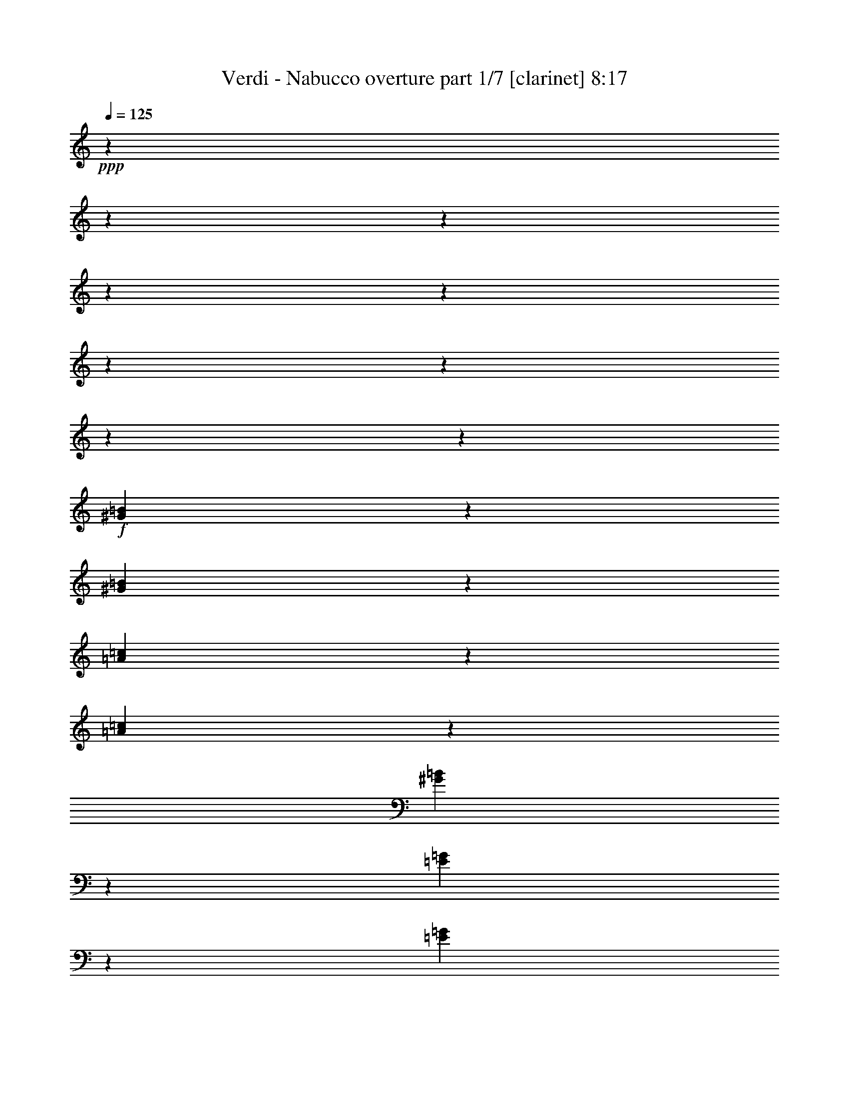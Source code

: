 % Produced with Bruzo's Transcoding Environment

X:1
T:  Verdi - Nabucco overture part 1/7 [clarinet] 8:17
Z: Transcribed with BruTE
L: 1/4
Q: 125
K: C
+ppp+
z6876/859
z6876/859
z6876/859
z6876/859
z6876/859
z6876/859
z6876/859
z6876/859
z20593/13744
+f+
[^G44653/13744=B44653/13744]
z1719/13744
[^G5029/13744=B5029/13744]
z1719/13744
[=A44039/13744=c44039/13744]
z1903/13744
[=A5029/13744=c5029/13744]
z1719/13744
[^G12005/6872=B12005/6872]
z10225/1718
[=E22273/6872=G22273/6872]
z913/6872
[=E5029/13744=G5029/13744]
z1719/13744
[=F44625/13744=A44625/13744]
z1719/13744
[=F5057/13744=A5057/13744]
z1719/13744
[=E23397/13744=G23397/13744]
z6876/859
z6876/859
z6876/859
z6876/859
z6876/859
z6876/859
z6876/859
z21079/3436
+mf+
[=A,6876/859-]
[=A,6876/859-]
[=A,6876/859-]
[=A,103055/13744]
z6876/859
z6876/859
z6876/859
z49797/13744
+mp+
[=C551/859]
z1719/13744
[=A,1989/6872]
z1719/13744
[=C887/3436]
z1719/13744
+mf+
[^A,1317/3436]
+mp+
[=G,318/859]
z1393/1718
+mf+
[=A,8815/13744]
z1719/13744
+mp+
[^F,3979/13744]
z1719/13744
[=A,887/3436]
z1719/13744
+mf+
[=G,5267/13744]
+mp+
[=D,5065/13744]
z698/859
+mf+
[=C8815/13744]
z1719/13744
+mp+
[=A,3979/13744]
z1719/13744
[=C887/3436]
z1719/13744
+mf+
[^A,551/1718-]
[=G,1719/13744-^A,1719/13744]
+mp+
[=G,4181/13744]
z11191/13744
[=A,4623/6872]
z1719/13744
[^F,887/3436]
z1719/13744
[=A,3549/13744]
z1719/13744
+mf+
[=G,5267/13744]
+mp+
[=D,5017/13744]
z11215/13744
+f+
[=D4623/6872^A4623/6872]
z1719/13744
[=D887/3436^A887/3436]
z1719/13744
[=D887/3436^A887/3436]
z1719/13744
[=C4623/6872=A4623/6872]
z1719/13744
[=C887/3436=A887/3436]
z1719/13744
[=C3549/13744=A3549/13744]
z1719/13744
[^A,9245/13744=G9245/13744]
z1719/13744
[^A,3549/13744=G3549/13744]
z1719/13744
[^A,887/3436=G887/3436]
z1719/13744
[=A,4623/6872=F4623/6872]
z1719/13744
+ff+
[=A,4793/6872=F4793/6872]
z777/1718
+mp+
[=D,1989/6872]
z1719/13744
[=F,3549/13744]
z1719/13744
[=G,887/3436]
z1719/13744
[=A,4623/6872]
z1719/13744
[=F,1773/6872]
z1721/13744
[=A,887/3436]
z1719/13744
[=G,4623/6872]
z1719/13744
[=E,1767/6872]
z1733/13744
[=A,3549/13744]
z1719/13744
[=D,10189/13744]
z5655/6872
+f+
[=D4623/6872^A4623/6872]
z1719/13744
[=D887/3436^A887/3436]
z1719/13744
[=D887/3436^A887/3436]
z1719/13744
[=C4623/6872=A4623/6872]
z1719/13744
[=C887/3436=A887/3436]
z1719/13744
[=C3549/13744=A3549/13744]
z1719/13744
[^A,9245/13744=G9245/13744]
z1719/13744
[^A,3549/13744=G3549/13744]
z1719/13744
[^A,887/3436=G887/3436]
z1719/13744
[=A,4623/6872=F4623/6872]
z1719/13744
+ff+
[=D551/859]
z1719/13744
[=D9245/13744]
z1719/13744
[=D551/859]
z1719/13744
+f+
[=D5059/6872]
z11381/13744
+ff+
[^C4623/6872=E4623/6872]
z1719/13744
[^C4623/6872=E4623/6872]
z1719/13744
+f+
[=D8815/13744=F8815/13744]
z1719/13744
+ff+
[=D4623/6872]
z1719/13744
[=D551/859]
z1719/13744
[=D9245/13744]
z1719/13744
+f+
[=D9641/13744]
z11859/13744
+ff+
[^C8815/13744=E8815/13744]
z1719/13744
[^C4623/6872=E4623/6872]
z1719/13744
+f+
[=D106741/13744=B106741/13744]
z6876/859
z6876/859
z6876/859
z6876/859
z68791/13744
+mp+
[=A16955/13744]
z1719/13744
[=G2181/6872]
z1719/13744
+mf+
[=F24325/13744]
+mp+
[=C22227/13744]
z158/859
[=c16525/13744]
z1719/13744
+mf+
[=c6081/13744]
[=c22243/6872]
z314/859
[=A16525/13744]
z1719/13744
+mp+
[=F1059/3436]
z1845/13744
+mf+
[=F2045/859]
+mp+
[=E8395/13744]
[=G1669/3436]
z1719/13744
[=F7965/13744]
[=E1669/3436]
z1719/13744
[=G3123/6872]
z1719/13744
+mf+
[^A6135/1718]
+mp+
[=C16955/13744]
z1719/13744
[=C2181/6872]
z1719/13744
[=C6135/1718]
[=F16955/13744]
z1719/13744
+mf+
[=A2181/6872]
z1719/13744
[=A42999/13744]
+mp+
[=G6081/13744]
[=A4561/3436]
[=G599/1718]
z1719/13744
[=F73405/13744]
[=E22201/13744]
z27309/13744
[=A16525/13744]
z1719/13744
[=G2181/6872]
z1719/13744
+mf+
[=F24755/13744]
+mp+
[=C10797/6872]
z2731/13744
[=c16955/13744]
z1719/13744
+mf+
[=c2181/6872]
z1719/13744
[=c43853/13744]
z5227/13744
[=A16955/13744]
z1719/13744
+mp+
[=F2181/6872]
z1719/13744
+mf+
[=F2045/859]
+mp+
[=E7965/13744]
[=G8395/13744]
[=F1669/3436]
z1719/13744
[=E7965/13744]
[=G1669/3436]
z1719/13744
+mf+
[^A6135/1718]
+mp+
[=C16525/13744]
z1719/13744
[=C6081/13744]
+mf+
[=C31431/13744]
z1719/13744
+mp+
[=F7965/13744]
[=A1669/3436]
z1719/13744
+mf+
[=c7965/13744]
[=B8395/13744]
[=c3123/6872]
z1719/13744
[^c8395/13744]
[=d7965/13744]
[=A1669/3436]
z1719/13744
[=c7965/13744]
+mp+
[^A8395/13744]
[^F3123/6872]
z1719/13744
[=A8395/13744]
[=G7965/13744]
[=E1669/3436]
z1719/13744
+mf+
[=F11173/6872]
z100569/13744
+f+
[=C3651/3436]
z439/3436
[=C1669/3436]
z1719/13744
[=C43997/13744=E43997/13744]
z5083/13744
[=C14641/13744=E14641/13744]
z1719/13744
[=C3123/6872=E3123/6872]
z1719/13744
[=C44509/13744=E44509/13744]
z5001/13744
[=C3123/6872=E3123/6872]
z1719/13744
[=B,1669/3436=D1669/3436]
z1719/13744
[=A,3123/6872=C3123/6872]
z1719/13744
[=G,44591/13744=B,44591/13744]
z4489/13744
[=F,1669/3436=A,1669/3436]
z1719/13744
[=G,1669/3436=B,1669/3436]
z1719/13744
[=A,3123/6872=C3123/6872]
z1719/13744
[=E,11163/6872=G,11163/6872]
z13377/6872
+mp+
[=E,7251/6872=G,7251/6872]
z929/6872
[=E,1669/3436=G,1669/3436]
z1719/13744
[=D,2801/1718=F,2801/1718]
z1667/859
[=D,1823/1718=F,1823/1718]
z111/859
[=D,1669/3436=F,1669/3436]
z1719/13744
[=D,21631/13744=F,21631/13744]
z27449/13744
[=D,14641/13744=F,14641/13744]
z1719/13744
[=D,7965/13744=F,7965/13744]
[=F,73835/13744=A,73835/13744]
[=E,22225/13744=G,22225/13744]
z26855/13744
+f+
[=G,15071/13744]
z1719/13744
[=G,3123/6872]
z1719/13744
[=C22327/6872=E22327/6872]
z2213/6872
[=C14483/13744=E14483/13744]
z1877/13744
[=C1669/3436=E1669/3436]
z1719/13744
[=C10969/3436=E10969/3436]
z1301/3436
[=C1669/3436=E1669/3436]
z1719/13744
[=B,3123/6872=D3123/6872]
z1719/13744
[=A,1669/3436=C1669/3436]
z1719/13744
[=G,21979/6872=B,21979/6872]
z2561/6872
[=F,3123/6872=A,3123/6872]
z1719/13744
[=G,1669/3436=B,1669/3436]
z1719/13744
[=A,1669/3436=C1669/3436]
z1719/13744
[=E,21693/13744=G,21693/13744]
z27387/13744
+mp+
[=E,14641/13744=G,14641/13744]
z1719/13744
[=E,3123/6872=G,3123/6872]
z1719/13744
[=D,22205/13744=F,22205/13744]
z27305/13744
[=D,14641/13744=F,14641/13744]
z1719/13744
[=D,3123/6872=F,3123/6872]
z1719/13744
[=D,22287/13744=F,22287/13744]
z26793/13744
[=D,8395/13744=F,8395/13744]
[=F,7965/13744=A,7965/13744]
[=E,1669/3436=G,1669/3436]
z1719/13744
[=E,22369/13744=C22369/13744]
z6876/859
z6876/859
z3523/1718
[=A,14641/13744]
z1719/13744
[=G,3123/6872]
z1719/13744
+mf+
[=F,24755/13744]
[=C11219/6872]
z1887/13744
[=C14641/13744]
z1719/13744
[=C1669/3436]
z1719/13744
[=C43837/13744]
z5243/13744
[=A,7263/6872]
z917/6872
[=F,1669/3436]
z1719/13744
[=F,31001/13744]
z1719/13744
+mp+
[=E,7965/13744]
[=G,8395/13744]
[=F,1669/3436]
z1719/13744
[=E,7965/13744]
[=G,1669/3436]
z1719/13744
+mf+
[^A,6135/1718]
+mp+
[=C14641/13744]
z1719/13744
[=C3123/6872]
z1719/13744
+mf+
[=C31431/13744]
z1719/13744
+mp+
[=F,7965/13744]
[=A,8395/13744]
+mf+
[=C7965/13744]
[=B,8395/13744]
[=C3123/6872]
z1719/13744
[=E8395/13744]
[=D7965/13744]
[=A,1669/3436]
z1719/13744
[=C7965/13744]
[^A,8395/13744]
+mp+
[^F,3123/6872]
z1719/13744
[=A,8395/13744]
[=G,1669/3436]
z1719/13744
[=E,3123/6872]
z1719/13744
+mf+
[=F,11165/6872]
z6876/859
z3831/3436
[=C6135/1718]
+mp+
[^A,2045/1718]
[=A,7965/13744]
+mf+
[=C31431/13744]
z1719/13744
+mp+
[^A,7965/13744]
[=A,8395/13744]
[=C7965/13744]
[^A,8395/13744]
[=G,3123/6872]
z1719/13744
+mf+
[=F,22229/13744]
z6876/859
z15425/13744
[=C6135/1718]
+mp+
[^A,2045/1718]
[=A,1669/3436]
z1719/13744
+mf+
[=C31001/13744]
z1719/13744
+mp+
[^A,7965/13744]
[=A,8395/13744]
[=C7965/13744]
[^A,8395/13744]
[=G,1669/3436]
z1719/13744
[=F,471/3436]
[=G,1883/13744]
[=F,1157/6872]
[=G,471/3436]
[=F,471/3436]
[=G,2313/13744]
[=F,471/3436]
[=G,1157/6872]
[=F,471/3436]
[=G,1883/13744]
[=F,1157/6872]
[=G,471/3436]
[=F,471/3436]
[=G,2313/13744]
[=F,471/3436]
[=G,1157/6872]
[=F,471/3436]
[=G,1883/13744]
[=F,1157/6872]
[=G,471/3436]
[=F,1157/6872]
[=G,1883/13744]
[=F,471/3436]
[=G,1157/6872]
[=F,471/3436]
[=G,1883/13744]
[=F,1157/6872]
[=G,471/3436]
[=F,1157/6872]
[=G,1883/13744]
[=F,471/3436]
[=G,1157/6872]
[=F,2569/13744]
[=E,1285/6872]
[=F,1413/6872]
[=A,1157/6872]
[^A,1883/13744]
[=A,471/3436]
[^A,1157/6872]
[=A,471/3436]
[^A,2313/13744]
[=A,471/3436]
[^A,471/3436]
[=A,1157/6872]
[^A,1883/13744]
[=A,1157/6872]
[^A,471/3436]
[=A,471/3436]
[^A,2313/13744]
[=A,471/3436]
[^A,471/3436]
[=A,1157/6872]
[^A,1883/13744]
[=A,1157/6872]
[^A,471/3436]
[=A,471/3436]
[^A,2313/13744]
[=A,471/3436]
[^A,1157/6872]
[=A,471/3436]
[^A,1883/13744]
[=A,1157/6872]
[^A,471/3436]
[=A,471/3436]
[^A,2313/13744]
[=A,471/3436]
[^A,1157/6872]
[=A,2569/13744]
[^G,1285/6872]
[=A,1413/6872]
[=C1157/6872]
[=D1883/13744]
[=C471/3436]
[=D1157/6872]
[=C471/3436]
[=D1883/13744]
[=C1157/6872]
[=D471/3436]
[=C1157/6872]
[=D1883/13744]
[=C471/3436]
[=D1157/6872]
[=C471/3436]
[=D2313/13744]
[=C471/3436]
[=D471/3436]
[=C1157/6872]
[=D1883/13744]
[=C471/3436]
[=D1157/6872]
[=C471/3436]
[=D2313/13744]
[=C471/3436]
[=D471/3436]
[=C1157/6872]
[=D1883/13744]
[=C471/3436]
[=D1157/6872]
[=C471/3436]
[=D2313/13744]
[=C471/3436]
[=D471/3436]
[=C2569/13744]
[=B,1285/6872]
[=C407/1718]
[=F973/6872]
[=G2375/13744]
[=F297/1718]
[=G973/6872]
[=F297/1718]
[=G973/6872]
[=F2375/13744]
[=G973/6872]
[=F297/1718]
[=G973/6872]
[=F297/1718]
[=G1945/13744]
[=F1223/6872]
[=G1223/6872]
[=F126/859]
[=G1223/6872]
[=F1223/6872]
[=G2015/13744]
[=F1223/6872]
[=G1223/6872]
[=F126/859]
[=G1223/6872]
[=F1223/6872]
[=G2445/13744]
[=F2055/13744]
[=G621/3436]
[=F2485/13744]
[=G621/3436]
[=F1027/6872]
[=G2485/13744]
[=F621/3436]
[=G621/3436]
[=F2485/13744]
[=G1457/6872=F1457/6872-]
[=F621/3436=G621/3436-]
[=G1195/6872=F1195/6872-]
[=F1719/13744]
[=G2485/13744]
[=F1027/6872]
[=G621/3436]
[=F2485/13744]
[=G621/3436]
[=F2055/13744]
[=G621/3436]
[=F621/3436]
[=G2485/13744]
[=F621/3436]
[=G1027/6872]
[=F2485/13744]
[=G621/3436]
[=F2485/13744]
[=G1027/6872]
[=F621/3436]
[=G2485/13744]
[=F621/3436]
[=G621/3436]
[=F2055/13744]
[=G621/3436]
[=F2485/13744]
[=G621/3436]
[=F1027/6872]
[=G2485/13744]
[=F621/3436]
[=G621/3436]
[=F2485/13744]
[=G1027/6872]
[=F2485/13744]
[=G621/3436]
[=F621/3436]
[=G2055/13744]
[=F2369/13744]
z6876/859
z6876/859
z6876/859
z6876/859
z112/859
+mf+
[^F,753/859=C753/859]
z1719/13744
+mp+
[^F,5161/13744=A,5161/13744]
z1719/13744
[^F,5153/13744=C5153/13744]
z1719/13744
+mf+
[=G,12041/13744^A,12041/13744]
z1719/13744
+mp+
[=G,5161/13744]
z1719/13744
[=G,323/859^A,323/859]
z1719/13744
+mf+
[^G,1505/1718=D1505/1718]
z1719/13744
+mp+
[^G,5161/13744=B,5161/13744]
z1719/13744
[^G,5161/13744=D5161/13744]
z1719/13744
+mf+
[=A,1719/1718^C1719/1718]
[=A,5161/13744]
z1719/13744
[=A,5161/13744^C5161/13744]
z1719/13744
[^A,13767/13744=E13767/13744]
[^A,645/1718^C645/1718]
z1719/13744
[^A,5161/13744=E5161/13744]
z1719/13744
[=A,13753/13744=D13753/13744]
[=A,5161/13744]
z1719/13744
[=A,645/1718=D645/1718]
z1719/13744
[=B,13767/13744=F13767/13744]
[=B,5161/13744=D5161/13744]
z1719/13744
[=B,5161/13744=F5161/13744]
z1719/13744
+f+
[^C1719/1718=E1719/1718]
+mf+
[=C860/859^D860/859]
+f+
[^C6883/6872=E6883/6872]
+mf+
[=D12471/13744^F12471/13744]
z1719/13744
+f+
[=E6017/6872=G6017/6872]
z1719/13744
[^F1505/1718=A1505/1718]
z1719/13744
[=G753/859=B753/859]
z1719/13744
[=E1505/1718^c1505/1718]
z1719/13744
+ff+
[=D9457/6872=d9457/6872]
z1719/13744
+f+
[^F,108/859^F108/859]
z1719/13744
[=G,3433/13744=G3433/13744]
+ff+
[=A,18927/13744=A18927/13744]
z1719/13744
+f+
[^G,3433/13744^G3433/13744]
[=A,108/859=A108/859]
z1719/13744
+ff+
[=B,18913/13744=B18913/13744]
z1719/13744
+f+
[=A,108/859=A108/859]
z1719/13744
[=G,3433/13744=G3433/13744]
[^F,5161/13744^F5161/13744]
z1719/13744
+ff+
[=A,323/859]
z1719/13744
[=D1751/3436]
z6755/13744
[=D9457/6872]
z1719/13744
+f+
[^F,108/859]
z1719/13744
[=G,429/1718]
+ff+
[=A,1183/859]
z1719/13744
+f+
[^G,3433/13744]
[=A,108/859]
z1719/13744
[^C8593/13744]
z1719/13744
[=B,108/859]
z1719/13744
[=A,4297/6872]
z1719/13744
[=G,108/859]
z1719/13744
[^F,3/8]
z1719/13744
+ff+
[=A,5167/13744]
z1719/13744
[=D6085/13744]
z7675/13744
[^F,2365/1718]
z1719/13744
+f+
[^G,1721/13744]
z1719/13744
[^A,3433/13744]
[=B,323/859]
z1719/13744
+ff+
[^F,3/8]
z1719/13744
[=B,6061/13744]
z3849/6872
[=A,1183/859]
z1719/13744
+f+
[=B,3433/13744]
[^C3447/13744]
[=D5153/13744]
z1719/13744
+ff+
[=A,323/859]
z1719/13744
[=D3/8]
z1719/13744
+f+
[^C3447/13744]
[=D215/859]
+ff+
[=E3/8]
z1719/13744
+f+
[=D3447/13744]
[^C3439/13744]
+ff+
[=E3/8]
z1719/13744
+f+
[=D3447/13744]
[=B,3433/13744]
[=B,323/859]
z1719/13744
[=A,5997/13744]
z3881/6872
[=G,215/859]
[^F,3433/13744]
+ff+
[=A,323/859]
z1719/13744
+f+
[=G,3433/13744]
[^F,215/859]
+ff+
[=A,323/859]
z1719/13744
+f+
[=G,429/1718]
[=E,3447/13744]
[^F,3/8]
z1719/13744
[=D,2987/6872]
z3893/6872
[^C215/859]
[=D3447/13744]
+ff+
[=E5153/13744]
z1719/13744
+f+
[=D3447/13744]
[^C215/859]
+ff+
[=E3/8]
z1719/13744
+f+
[=D3447/13744]
[=B,215/859]
[=A,5161/13744]
z1719/13744
[=B,215/859]
[^C429/1718]
[=D323/859]
z1719/13744
[=E215/859]
[^F3433/13744]
[=G323/859]
z1719/13744
[=E3433/13744]
[^C215/859]
[=A,5167/13744]
z1719/13744
[^F3433/13744]
[=E215/859]
[=D5917/13744]
z14723/13744
+mp+
[^F,3439/13744=A,3439/13744]
[^F,3447/13744=A,3447/13744]
[^F,5895/13744=A,5895/13744]
z7369/6872
[^F,3447/13744=A,3447/13744]
[^F,215/859=A,215/859]
[^F,3369/6872=A,3369/6872]
z13901/13744
[^F,215/859=A,215/859]
[^F,3433/13744=A,3433/13744]
[^F,6887/13744=A,6887/13744]
[=F,/2^G,/2]
[^F,6887/13744=A,6887/13744]
[=D,6873/13744=D6873/13744]
[=A,6715/13744^C6715/13744]
z3481/3436
[=A,215/859^C215/859]
[=A,3447/13744^C3447/13744]
[^G,6693/13744=B,6693/13744]
z3485/3436
[^G,3447/13744=B,3447/13744]
[^G,3439/13744=B,3439/13744]
[^F,3339/6872=A,3339/6872]
z6981/6872
[^F,215/859=A,215/859]
[^F,3433/13744=A,3433/13744]
[=E,5597/13744=G,5597/13744]
z1719/13744
[^D,6443/13744^F,6443/13744]
[=E,2799/6872=G,2799/6872]
z1719/13744
[=G,3/8=B,3/8]
z1719/13744
[^F,323/859=A,323/859]
z1719/13744
[=D,6213/13744^F,6213/13744]
z7539/13744
[=A,1721/13744^F1721/13744]
z1719/13744
[=A,108/859^F108/859]
z1719/13744
[=A,3101/6872^F3101/6872]
z7215/6872
[=A,108/859^F108/859]
z1719/13744
[=A,1721/13744^F1721/13744]
z1719/13744
[=A,6187/13744^F6187/13744]
z14453/13744
[=A,1721/13744^F1721/13744]
z1719/13744
[=A,429/1718^F429/1718]
[=A,323/859^F323/859]
z1719/13744
[^G,3/8=F3/8]
z1719/13744
[=A,323/859^F323/859]
z1719/13744
[=D3/8]
z1719/13744
+mf+
[^C6163/13744=A6163/13744]
z3619/3436
[^C1721/13744=A1721/13744]
z1719/13744
[^C108/859=A108/859]
z1719/13744
[=B,6141/13744^G6141/13744]
z14491/13744
[=B,108/859^G108/859]
z1719/13744
[=B,1721/13744^G1721/13744]
z1719/13744
[=A,3063/6872^F3063/6872]
z14513/13744
[=A,1721/13744^F1721/13744]
z1719/13744
[=A,3433/13744^F3433/13744]
[=G,323/859=E323/859]
z1719/13744
[^F,3/8^D3/8]
z1719/13744
[=G,323/859=E323/859]
z1719/13744
[=B,5153/13744=G5153/13744]
z1719/13744
[=A,323/859^F323/859]
z1719/13744
[^F,1523/3436=D1523/3436]
z1917/3436
[=A,3433/13744^F3433/13744]
[=A,108/859^F108/859]
z1719/13744
+f+
[=A,380/859^F380/859]
z1819/1718
+mf+
[=A,108/859^F108/859]
z1719/13744
[=A,1721/13744^F1721/13744]
z1719/13744
+f+
[=A,6065/13744^F6065/13744]
z14567/13744
+mf+
[=A,3447/13744^F3447/13744]
[=A,3433/13744^F3433/13744]
+f+
[=A,323/859^F323/859]
z1719/13744
+mf+
[^G,3/8=F3/8]
z1719/13744
[=A,5167/13744^F5167/13744]
z1719/13744
[=D3/8]
z1719/13744
+f+
[^C3021/6872=A3021/6872]
z14605/13744
+mf+
[^C429/1718=A429/1718]
[^C3447/13744=A3447/13744]
+f+
[=B,1505/3436^G1505/3436]
z3655/3436
+mf+
[=B,3433/13744^G3433/13744]
[=B,3447/13744^G3447/13744]
+f+
[=A,1501/3436^F1501/3436]
z14635/13744
+mf+
[=A,3433/13744^F3433/13744]
[=A,3447/13744^F3447/13744]
+f+
[=G,3/8=E3/8]
z1719/13744
+mf+
[^F,5167/13744^D5167/13744]
z1719/13744
[=G,5161/13744=E5161/13744]
z1719/13744
[=B,3/8=G3/8]
z1719/13744
+f+
[=A,5981/13744^F5981/13744]
z10769/6872
[^F3225/1718=A3225/1718]
z1719/13744
[=G753/859=B753/859]
z1719/13744
[^F6017/6872=A6017/6872]
z1719/13744
[=E1505/1718=G1505/1718]
z1719/13744
[=D3201/3436^F3201/3436]
z7843/13744
+mp+
[^C5909/13744=E5909/13744]
z7843/13744
[=B,5909/13744=D5909/13744]
z3929/6872
[=A,2947/6872^C2947/6872]
z7865/13744
[=G,6747/13744=B,6747/13744]
z3503/6872
[^F,3373/6872=A,3373/6872]
z7021/13744
[=E,6731/13744=G,6731/13744]
z7021/13744
[=D,6731/13744^F,6731/13744]
z1759/3436
[=E,6873/13744^C6873/13744]
+mf+
[=D,6719/13744^F,6719/13744]
z1300/859
+f+
[^F27519/13744=A27519/13744]
[=G13767/13744=B13767/13744]
[^F1719/1718=A1719/1718]
[=E6239/6872=G6239/6872]
z1719/13744
[=D13105/13744^F13105/13744]
z3767/6872
+mp+
[^C3109/6872=E3109/6872]
z7535/13744
[=B,6217/13744=D6217/13744]
z7549/13744
[=A,6203/13744^C6203/13744]
z7557/13744
[=G,6195/13744=B,6195/13744]
z3779/6872
[^F,3097/6872=A,3097/6872]
z1893/3436
[=E,1545/3436=G,1545/3436]
z7573/13744
[=D,6179/13744^F,6179/13744]
z7587/13744
[=E,3/8^C3/8]
z1719/13744
+mf+
[=D,5161/13744^F,5161/13744]
z1719/13744
+f+
[=D108/859=B108/859]
z1719/13744
[=D1721/13744=B1721/13744]
z1719/13744
[=D5161/13744=B5161/13744]
z1719/13744
[=D1721/13744=B1721/13744]
z1719/13744
[=D429/1718=B429/1718]
[=D5161/13744=B5161/13744]
z1719/13744
[=D1721/13744=B1721/13744]
z1719/13744
[=D108/859=B108/859]
z1719/13744
[=D5161/13744=B5161/13744]
z1719/13744
[=D1721/13744=B1721/13744]
z1719/13744
[=D3433/13744=B3433/13744]
[^C6137/13744^A6137/13744]
z7629/13744
[=D3/8=B3/8]
z1719/13744
[=D108/859=B108/859]
z1719/13744
[=D3433/13744=B3433/13744]
[=D323/859=B323/859]
z1719/13744
[=D429/1718=B429/1718]
[=D108/859=B108/859]
z1719/13744
[=D3/8=B3/8]
z1719/13744
[=D108/859=B108/859]
z1719/13744
[=D1721/13744=B1721/13744]
z1719/13744
[^C5161/13744^A5161/13744]
z1719/13744
[^F3433/13744]
[^F1721/13744]
z1719/13744
[^F645/1718]
z1719/13744
[^F108/859]
z1719/13744
[^F1721/13744]
z1719/13744
[^F5161/13744]
z1719/13744
[^F1721/13744]
z1719/13744
[^F3433/13744]
[^F5161/13744]
z1719/13744
[^F215/1718]
z1719/13744
[^F108/859]
z1719/13744
[^F3035/6872]
z8701/1718
+mp+
[^F1721/13744]
z1719/13744
[^F1721/13744]
z1719/13744
+mf+
[^F1291/3436]
z15475/13744
+mp+
[^F3433/13744]
[^F108/859]
z1719/13744
+mf+
[=D5149/13744^F5149/13744]
z3871/3436
+mp+
[=D643/1718^F643/1718]
z1735/13744
+mf+
[^C5141/13744=E5141/13744]
z15499/13744
+mp+
[=B,5129/13744=D5129/13744]
z879/6872
+mf+
[=A,2559/6872^C2559/6872]
z877/6872
[^C12041/13744=A12041/13744]
z1719/13744
+mp+
[=E2557/6872^G2557/6872]
z1773/13744
+mf+
[=D5103/13744^F5103/13744]
z885/6872
+mp+
[^C2553/6872=E2553/6872]
z445/3436
[=B,637/1718=D637/1718]
z223/1718
[=A,1273/3436^C1273/3436]
z1781/13744
+mf+
[^G,18927/13744=B,18927/13744]
z1719/13744
+mp+
[=G,6021/13744^A,6021/13744]
[=A,1719/13744^C1719/13744]
+mf+
[^G,4301/13744=B,4301/13744]
z1719/13744
+mp+
[=G,3/8^A,3/8]
z1719/13744
[^G,323/859=B,323/859]
z1719/13744
[=B,5153/13744=D5153/13744]
z1719/13744
+mf+
[=A,13767/13744^C13767/13744]
+mp+
[=E,2955/6872=A,2955/6872]
z21609/13744
[^C645/859=E645/859]
+mf+
[^C1719/6872-=F1719/6872]
[^C2573/13744=D2573/13744-^F2573/13744-]
[=D829/3436^F829/3436]
z922/859
+mp+
[=D3/8^F3/8]
z1719/13744
+mf+
[^C5879/13744=E5879/13744]
z14767/13744
+mp+
[=B,5161/13744=D5161/13744]
z1719/13744
+mf+
[=A,3/8^C3/8]
z1719/13744
[^C13767/13744=A13767/13744]
+mp+
[=E645/1718^G645/1718]
z1719/13744
+mf+
[=D3/8^F3/8]
z1719/13744
+mp+
[^C5161/13744=E5161/13744]
z1719/13744
[=B,323/859=D323/859]
z1719/13744
[=A,5161/13744^C5161/13744]
z1719/13744
+mf+
[^G,20639/13744=B,20639/13744]
+mp+
[=G,3007/6872^A,3007/6872]
[=A,1719/13744^C1719/13744]
+mf+
[^G,4301/13744=B,4301/13744]
z1719/13744
+mp+
[=G,645/1718^A,645/1718]
z1719/13744
[^G,4881/13744=B,4881/13744]
[^F,4443/13744=D4443/13744]
[=E,1577/6872^C1577/6872]
z1719/13744
+mf+
[=A,6225/13744^C6225/13744]
z6876/859
z1897/3436
[^D1541/3436^F1541/3436]
z1899/3436
[=E1539/3436=G1539/3436]
z7611/13744
[=F6141/13744^G6141/13744]
z3809/6872
[^F3067/6872=A3067/6872]
z7619/13744
[^F6133/13744^A6133/13744]
z3813/6872
+f+
[=G3063/6872=B3063/6872]
z7641/13744
+mf+
[=E6111/13744^c6111/13744]
z7649/13744
+ff+
[=D2365/1718=d2365/1718]
z1719/13744
+f+
[^F,1721/13744^F1721/13744]
z1719/13744
[=G,1721/13744=G1721/13744]
z1719/13744
+ff+
[=A,18913/13744=A18913/13744]
z1719/13744
+f+
[^G,1721/13744^G1721/13744]
z1719/13744
[=A,1721/13744=A1721/13744]
z1719/13744
+ff+
[=B,18927/13744=B18927/13744]
z1719/13744
+f+
[=A,1721/13744=A1721/13744]
z1719/13744
[=G,215/859=G215/859]
[^F,3/8^F3/8]
z1719/13744
+ff+
[=A,5161/13744]
z1719/13744
[=D6917/13744]
z3421/6872
[=D18921/13744]
z1719/13744
+f+
[^F,215/859]
[=G,3447/13744]
+ff+
[=A,18913/13744]
z1719/13744
+f+
[^G,215/859]
[=A,3447/13744]
[^C1289/1718]
[=B,215/859]
[=A,645/859]
[=G,215/859]
[^F,323/859]
z1719/13744
+ff+
[=A,3/8]
z1719/13744
[=D1499/3436]
z7763/13744
[^F,18921/13744]
z1719/13744
+f+
[^G,3447/13744]
[^A,3439/13744]
[=B,5161/13744]
z1719/13744
+ff+
[^F,3/8]
z1719/13744
[=B,2983/6872]
z7801/13744
[=A,18913/13744]
z1719/13744
+f+
[=B,215/859]
[^C3447/13744]
[=D5161/13744]
z1719/13744
+ff+
[=A,5153/13744]
z1719/13744
[=D5161/13744]
z1719/13744
+f+
[^C215/859]
[=D3447/13744]
+ff+
[=E5161/13744]
z1719/13744
+f+
[=D215/859]
[^C215/859]
+ff+
[=E5153/13744]
z1719/13744
+f+
[=D215/859]
[=B,215/859]
[=B,323/859]
z1719/13744
[=A,2951/6872]
z7851/13744
[=G,3439/13744]
[^F,215/859]
+ff+
[=A,323/859]
z1719/13744
+f+
[=G,215/859]
[^F,215/859]
+ff+
[=A,6873/13744]
+f+
[=G,215/859]
[=E,215/859]
[^F,3443/6872]
[=D,1683/3436]
z7021/13744
[^C215/859]
[=D215/859]
+ff+
[=E6887/13744]
+f+
[=D215/859]
[^C3439/13744]
+ff+
[=E6873/13744]
+f+
[=D3447/13744]
[=B,3433/13744]
[=A,430/859]
[=B,3447/13744]
[^C3433/13744]
[=D3443/6872]
[=E3433/13744]
[^F3447/13744]
[=G430/859]
[=E3433/13744]
[^C3447/13744]
[=A,430/859]
[^F215/859]
[=E429/1718]
[=D3341/6872]
z6979/6872
+mp+
[^F,215/859=A,215/859]
[^F,1079/6872=A,1079/6872]
z1719/13744
[^F,6229/13744=A,6229/13744]
z7205/6872
[^F,1721/13744=A,1721/13744]
z1719/13744
[^F,3433/13744=A,3433/13744]
[^F,6221/13744=A,6221/13744]
z7209/6872
[^F,108/859=A,108/859]
z1719/13744
[^F,1721/13744=A,1721/13744]
z1719/13744
[^F,5161/13744=A,5161/13744]
z1719/13744
[=F,5161/13744^G,5161/13744]
z1719/13744
[^F,645/1718=A,645/1718]
z1719/13744
[=D,3/8=D3/8]
z1719/13744
[=A,6191/13744^C6191/13744]
z14449/13744
[=A,108/859^C108/859]
z1719/13744
[=A,215/1718^C215/1718]
z1719/13744
[^G,6169/13744=B,6169/13744]
z14471/13744
[^G,3433/13744=B,3433/13744]
[^G,108/859=B,108/859]
z1719/13744
[^F,6153/13744=A,6153/13744]
z14479/13744
[^F,108/859=A,108/859]
z1719/13744
[^F,3433/13744=A,3433/13744]
[=E,323/859=G,323/859]
z1719/13744
[^D,645/1718^F,645/1718]
z1719/13744
[=E,5161/13744=G,5161/13744]
z1719/13744
[=G,5161/13744=B,5161/13744]
z1719/13744
[^F,3/8=A,3/8]
z1719/13744
[=D,3063/6872^F,3063/6872]
z7633/13744
[=A,108/859^F108/859]
z1719/13744
[=A,3433/13744^F3433/13744]
[=A,6115/13744^F6115/13744]
z3633/3436
[=A,429/1718^F429/1718]
[=A,108/859^F108/859]
z1719/13744
[=A,6093/13744^F6093/13744]
z3635/3436
[=A,108/859^F108/859]
z1719/13744
[=A,3433/13744^F3433/13744]
[=A,5167/13744^F5167/13744]
z1719/13744
[^G,5161/13744=F5161/13744]
z1719/13744
[=A,5161/13744^F5161/13744]
z1719/13744
[=D5161/13744]
z1719/13744
+mf+
[^C3031/6872=A3031/6872]
z7285/6872
[^C3447/13744=A3447/13744]
[^C3433/13744=A3433/13744]
[=B,3027/6872^G3027/6872]
z912/859
[=B,3433/13744^G3433/13744]
[=B,3447/13744^G3447/13744]
[=A,377/859^F377/859]
z913/859
[=A,215/859^F215/859]
[=A,429/1718^F429/1718]
[=G,323/859=E323/859]
z1719/13744
[^F,3/8^D3/8]
z1719/13744
[=G,323/859=E323/859]
z1719/13744
[=B,3/8=G3/8]
z1719/13744
[=A,5167/13744^F5167/13744]
z1719/13744
[^F,2999/6872=D2999/6872]
z7755/13744
[=A,215/859^F215/859]
[=A,3447/13744^F3447/13744]
+f+
[=A,2993/6872^F2993/6872]
z7323/6872
+mf+
[=A,3447/13744^F3447/13744]
[=A,215/859^F215/859]
+f+
[=A,5971/13744^F5971/13744]
z3667/3436
+mf+
[=A,215/859^F215/859]
[=A,3433/13744^F3433/13744]
+f+
[=A,323/859^F323/859]
z1719/13744
+mf+
[^G,3/8=F3/8]
z1719/13744
[=A,323/859^F323/859]
z1719/13744
[=D5153/13744]
z1719/13744
+f+
[^C1487/3436=A1487/3436]
z3673/3436
+mf+
[^C215/859=A215/859]
[^C3447/13744=A3447/13744]
+f+
[=B,5925/13744^G5925/13744]
z14707/13744
+mf+
[=B,3447/13744^G3447/13744]
[=B,215/859^G215/859]
+f+
[=A,2955/6872^F2955/6872]
z14729/13744
+mf+
[=A,215/859^F215/859]
[=A,3433/13744^F3433/13744]
+f+
[=G,323/859=E323/859]
z1719/13744
+mf+
[^F,3/8^D3/8]
z1719/13744
[=G,3443/6872=E3443/6872]
[=B,6873/13744=G6873/13744]
+f+
[=A,6887/13744^F6887/13744]
+mf+
[^F,6735/13744=D6735/13744]
z869/859
+f+
[=A,860/859]
+ff+
[=A,6873/13744=D6873/13744]
[=A,6887/13744=E6887/13744]
[=A,/2^F/2]
[=A,839/1718=D839/1718]
z1741/1718
+f+
[=A,13759/13744]
+ff+
[=A,6887/13744=D6887/13744]
[=A,6873/13744=E6873/13744]
[=A,6887/13744^F6887/13744]
[=A,3337/6872=D3337/6872]
z13965/13744
+f+
[=A,12471/13744=A12471/13744]
z1719/13744
+ff+
[=A,3/8^F3/8]
z1719/13744
[=A,5167/13744=A5167/13744]
z1719/13744
+f+
[=A,12041/13744=G12041/13744]
z1719/13744
+ff+
[=A,3/8=E3/8]
z1719/13744
[=A,323/859=G323/859]
z1719/13744
+f+
[=A,12033/13744^F12033/13744]
z1719/13744
+ff+
[=A,323/859=D323/859]
z1719/13744
[=A,3/8^F3/8]
z1719/13744
[=A,323/859=E323/859]
z1719/13744
[=A,6183/13744]
z14449/13744
+f+
[=A,753/859]
z1719/13744
+ff+
[=A,5153/13744=E5153/13744]
z1719/13744
[=A,323/859^F323/859]
z1719/13744
[=A,3/8=G3/8]
z1719/13744
[=A,385/859=E385/859]
z7243/6872
+f+
[=A,6017/6872]
z1719/13744
+ff+
[=A,323/859=E323/859]
z1719/13744
[=A,3/8^F3/8]
z1719/13744
[=A,5167/13744=G5167/13744]
z1719/13744
[=A,6123/13744=E6123/13744]
z7255/6872
+f+
[^A,12047/13744=G12047/13744]
z1719/13744
+ff+
[^A,3/8=E3/8]
z1719/13744
[^A,323/859=G323/859]
z1719/13744
+f+
[=A,12041/13744^F12041/13744]
z1719/13744
+ff+
[=A,5153/13744=D5153/13744]
z1719/13744
[=A,323/859^F323/859]
z1719/13744
+f+
[=A,6017/6872=E6017/6872]
z1719/13744
+ff+
[=A,323/859^C323/859]
z1719/13744
[=A,5153/13744=E5153/13744]
z1719/13744
[=A,323/859=D323/859]
z1719/13744
[=A,3031/6872]
z14571/13744
+f+
[=C12047/13744=c12047/13744]
z1719/13744
[=C3/8=A3/8]
z1719/13744
[=C323/859=c323/859]
z1719/13744
[=B,1505/1718=B1505/1718]
z1719/13744
[=B,3/8=G3/8]
z1719/13744
[=B,323/859=A323/859]
z1719/13744
[^A,12041/13744^A12041/13744]
z1719/13744
[^A,5153/13744=G5153/13744]
z863/6872
[^A,2575/6872^A2575/6872]
z1723/13744
[=A,12041/13744=A12041/13744]
z1719/13744
[=A,5145/13744^F5145/13744]
z871/6872
[=A,2567/6872=A2567/6872]
z869/6872
[=B,12041/13744=G12041/13744]
z1719/13744
[=B,2565/6872=E2565/6872]
z875/6872
[=B,2563/6872=G2563/6872]
z1761/13744
[=A,1505/1718^F1505/1718]
z1719/13744
[=A,1277/3436=D1277/3436]
z1765/13744
[=A,5111/13744^F5111/13744]
z111/859
[=A,1505/1718=E1505/1718]
z1719/13744
[=A,5093/13744^C5093/13744]
z1787/13744
[=A,5089/13744=E5089/13744]
z223/1718
[=A,753/859=D753/859]
z1719/13744
[=A,645/1718=A645/1718]
z1719/13744
[=B,3/8=B3/8]
z1719/13744
[=C753/859=c753/859]
z1719/13744
[=C5161/13744=A5161/13744]
z1719/13744
[=C5153/13744=c5153/13744]
z1719/13744
[=B,753/859=B753/859]
z1719/13744
[=B,3/8=G3/8]
z1719/13744
[=B,5161/13744=A5161/13744]
z1719/13744
[^A,12047/13744^A12047/13744]
z1719/13744
[^A,3/8=G3/8]
z1719/13744
[^A,323/859^A323/859]
z1719/13744
[=A,1719/1718=A1719/1718]
[=A,5161/13744^F5161/13744]
z1719/13744
[=A,323/859=A323/859]
z1719/13744
[=B,13753/13744=G13753/13744]
[=B,645/1718=E645/1718]
z1719/13744
[=B,323/859=G323/859]
z1719/13744
[=A,13753/13744^F13753/13744]
[=A,323/859=D323/859]
z1719/13744
[=A,645/1718^F645/1718]
z1719/13744
[=A,13753/13744=E13753/13744]
[=A,323/859^C323/859]
z1719/13744
[=A,5161/13744=E5161/13744]
z1719/13744
[=A,13759/13744=D13759/13744]
+ff+
[^F13115/6872=A13115/6872]
z1719/13744
[^F25801/13744=A25801/13744]
z1719/13744
+f+
[^C12033/13744=G12033/13744]
z1719/13744
[^C753/859=G753/859]
z1719/13744
[^C12033/13744=G12033/13744]
z1719/13744
[=D12041/13744^F12041/13744]
z1719/13744
+ff+
[^F3225/1718=A3225/1718]
z1719/13744
[^F3225/1718=A3225/1718]
z1719/13744
+f+
[^C753/859=G753/859]
z1719/13744
[^C6017/6872=G6017/6872]
z1719/13744
[^C12047/13744=G12047/13744]
z1719/13744
[=D12041/13744^F12041/13744]
z1719/13744
[^C12033/13744=E12033/13744]
z1719/13744
[=D753/859^F753/859]
z1719/13744
[^C6017/6872=E6017/6872]
z1719/13744
[=D12047/13744^F12047/13744]
z1719/13744
[^C6017/6872=E6017/6872]
z1719/13744
[=D12047/13744^F12047/13744]
z1719/13744
[^C6017/6872=E6017/6872]
z1719/13744
[=D753/859^F753/859]
z1719/13744
[^C1505/1718=E1505/1718]
z1719/13744
[=D6017/6872^F6017/6872]
z1719/13744
[^C12047/13744=E12047/13744]
z1719/13744
[=D6017/6872^F6017/6872]
z1719/13744
[^C753/859=E753/859]
z1719/13744
[=D12033/13744^F12033/13744]
z1719/13744
[^C753/859=E753/859]
z1719/13744
[=D15/16^F15/16]
z14627/13744
[^F,12877/13744=A,12877/13744]
z7321/6872
[=A,6431/6872=D6431/6872]
z14657/13744
[=D12847/13744^F12847/13744]
z14673/13744
[^F12831/13744=A12831/13744]
z14695/13744
[^F,12809/13744=A,12809/13744]
z7355/6872
[=A,6397/6872=D6397/6872]
z14725/13744
[=D12779/13744^F12779/13744]
z3685/3436
[^F13623/13744=A13623/13744]
z37977/13744
[=A,215/1718=B,215/1718]
[^C1719/13744]
[=D29923/13744]
z37105/13744
[=A,159/859=B,159/859]
[^C1719/13744]
[=D39425/13744]
z6876/859
z28363/13744

X:2
T:  Verdi - Nabucco overture part 2/7 [flute] 8:17
Z: Transcribed with BruTE
L: 1/4
Q: 125
K: C
+ppp+
z6876/859
z6876/859
z6876/859
z6876/859
z6876/859
z6876/859
z6876/859
z6876/859
z20593/13744
+f+
[=E1719/13744=e1719/13744-]
[=e1719/13744]
[=E1719/13744=e1719/13744-]
[=e1719/13744]
[=E1289/6872=e1289/6872]
[=E1719/6872=e1719/6872]
[=E1719/6872=e1719/6872]
[=E1719/6872=e1719/6872]
[=E1719/6872=e1719/6872]
[=E1719/13744=e1719/13744-]
[=e1719/13744]
[=E1719/13744=e1719/13744-]
[=e1719/13744]
[=E2579/13744=e2579/13744]
[=E1719/6872=e1719/6872]
[=E1719/6872=e1719/6872]
[=E1719/6872=e1719/6872]
[=E3397/13744=e3397/13744]
[=E1719/13744=e1719/13744-]
[=e1719/13744]
[=E1655/6872=e1655/6872]
[=E1289/6872=e1289/6872]
[=E1719/6872=e1719/6872]
[=E1719/6872=e1719/6872]
[=E1719/6872=e1719/6872]
[=E1719/13744=e1719/13744-]
[=e1719/13744]
[=E1719/13744=e1719/13744-]
[=e1719/13744]
[=E2579/13744=e2579/13744]
[=E1719/6872=e1719/6872]
[=E1719/6872=e1719/6872]
[=E1719/6872=e1719/6872]
[=E1719/6872=e1719/6872]
[=E1719/13744=e1719/13744-]
[=e1719/13744]
[=E1719/13744=e1719/13744-]
[=e1719/13744]
[=E2967/13744=e2967/13744]
[=E1719/6872=e1719/6872]
[=E1655/6872=e1655/6872]
[=E12033/13744=e12033/13744-]
[=e4297/13744-]
[=B1719/6872=e1719/6872-]
[^c1279/6872=e1279/6872-]
[^d1719/13744-=e1719/13744]
[^d2515/13744]
[=e5673/6872]
z1719/13744
[=B,3373/13744]
[=A,1687/6872]
[^G,1687/6872]
[^F,1687/6872]
[=E,23319/13744]
z29371/13744
[=e1719/6872]
[=e1719/6872]
[=e1719/6872]
[=e1719/6872]
[=e1719/6872]
[=e1289/6872]
[=e1719/6872]
[=e1719/6872]
[=e1719/6872]
[=e1719/6872]
[=e1719/6872]
[=e1719/6872]
[=e2579/13744]
[=e3397/13744]
[=e1719/6872]
[=e1655/6872]
[=f1719/6872]
[=f1719/6872]
[=f1719/6872]
[=f1289/6872]
[=f1719/6872]
[=f1719/6872]
[=f1719/6872]
[=f1719/6872]
[=f1719/6872]
[=f2579/13744]
[=f1719/6872]
[=f1719/6872]
[=f1719/6872]
[=f3369/13744]
[=f1719/6872]
[=f1669/6872]
[=e8165/6872-]
[=G1719/6872=e1719/6872-]
[=A1709/6872=e1709/6872]
[=B184/859]
[=c736/859]
z1719/13744
[=G,3373/13744]
[=F,184/859]
[=E,1687/6872]
[=D,1687/6872]
[=C,5999/3436]
z6876/859
z6876/859
z6876/859
z47421/13744
+p+
[=A,3373/13744]
[=A,1687/6872]
[=A,1687/6872]
[=A,1687/6872]
[=A,1673/6872]
[=A,2971/13744]
[=A,1687/6872]
[=A,1687/6872]
[=A,3373/13744]
[=A,1687/6872]
[=A,1687/6872]
[=A,1687/6872]
[=A,2943/13744]
[=A,1687/6872]
[=A,1687/6872]
[=A,1687/6872]
[=A,3373/13744]
[=A,1687/6872]
[=A,1687/6872]
[=A,184/859]
[=A,3373/13744]
[=A,1687/6872]
[=A,1687/6872]
[=A,1687/6872]
[=A,3373/13744]
[=A,184/859]
[=A,1687/6872]
[=A,1687/6872]
[=A,3373/13744]
[=A,1687/6872]
[=A,1687/6872]
[=A,1687/6872]
[=A,2943/13744]
[=A,1687/6872]
[=A,1687/6872]
[=A,1687/6872]
[=A,3373/13744]
[=A,1687/6872]
[=A,1687/6872]
[=A,184/859]
[=A,3373/13744]
[=A,1687/6872]
[=A,1687/6872]
[=A,1687/6872]
[=A,3373/13744]
[=A,184/859]
[=A,1687/6872]
[=A,1687/6872]
[=A,3373/13744]
[=A,1687/6872]
[=A,1687/6872]
[=A,1687/6872]
[=A,2943/13744]
[=A,1687/6872]
[=A,1687/6872]
[=A,1687/6872]
[=A,3373/13744]
[=A,1687/6872]
[=A,1687/6872]
[=A,184/859]
[=A,3373/13744]
[=A,1687/6872]
[=A,1687/6872]
[=A,1673/6872]
[=A,3401/13744]
[=A,184/859]
[=A,1687/6872]
[=A,1687/6872]
[=A,3373/13744]
[=A,1687/6872]
[=A,1687/6872]
[=A,1687/6872]
[=A,2943/13744]
[=A,1687/6872]
[=A,1687/6872]
[=A,1687/6872]
[=A,3373/13744]
[=A,1687/6872]
[=A,1687/6872]
[=A,184/859]
[=A,3373/13744]
[=A,1687/6872]
[=A,1687/6872]
[=A,1687/6872]
[=A,3373/13744]
[=A,729/3436]
[=A,1701/6872]
[=A,1687/6872]
[=A,3373/13744]
[=A,1687/6872]
[=A,1687/6872]
[=A,1687/6872]
[=A,2943/13744]
[=A,1687/6872]
[=A,1687/6872]
[=A,1687/6872]
[=A,3373/13744]
[=A,1687/6872]
[=A,1687/6872]
[=A,184/859]
[=A,3373/13744]
[=A,1687/6872]
[=A,1687/6872]
[=A,1687/6872]
[=A,3373/13744]
[=A,184/859]
[=A,1687/6872]
[=A,1673/6872]
[=A,3401/13744]
[=A,1687/6872]
[=A,1687/6872]
[=A,1687/6872]
[=A,2943/13744]
[=A,1687/6872]
[=A,1687/6872]
[=A,1687/6872]
[=A,3373/13744]
[=A,1687/6872]
[=A,1687/6872]
[=A,184/859]
+mp+
[=A,3373/13744]
[=A,1687/6872]
[=A,1687/6872]
[=A,1687/6872]
[=A,3373/13744]
[=A,184/859]
[=A,1687/6872]
[=A,1687/6872]
[=A,3373/13744]
[=A,1673/6872]
[=A,1701/6872]
[=A,1687/6872]
[=A,2943/13744]
[=A,1687/6872]
[=A,1687/6872]
[=A,1687/6872]
[=A,3373/13744]
[=A,1687/6872]
[=A,1687/6872]
[=A,184/859]
[=A,3373/13744]
[=A,1687/6872]
[=A,1687/6872]
[=A,1687/6872]
[=A,3373/13744]
[=A,1687/6872]
[=A,184/859]
[=A,1687/6872]
[=A,3373/13744]
[=A,1687/6872]
[=A,1687/6872]
[=A,1673/6872]
[=A,2971/13744]
[=A,1687/6872]
[=A,1687/6872]
[=A,1687/6872]
[=A,3373/13744]
[=A,1687/6872]
[=A,1687/6872]
[=A,184/859]
[=A,3373/13744]
[=A,1687/6872]
[=A,1687/6872]
[=A,1687/6872]
[=A,3373/13744]
[=A,1687/6872]
[=A,184/859]
[=A,1687/6872]
[=A,3373/13744]
[=A,1687/6872]
[=A,1687/6872]
[=A,1687/6872]
[=A,2943/13744]
[=A,1673/6872]
[=A,1701/6872]
[=A,1687/6872]
[=A,3373/13744]
[=A,1687/6872]
[=A,1687/6872]
[=A,184/859]
[=A,3373/13744]
[=A,1687/6872]
[=A,1687/6872]
[=A,1687/6872]
[=A,3373/13744]
[=A,1687/6872]
[=A,184/859]
[=A,1687/6872]
[=A,3373/13744]
[=A,1687/6872]
[=A,1687/6872]
[=A,1687/6872]
+mf+
[=A,2943/13744]
+mp+
[=A,1687/6872]
[=A,1687/6872]
[=A,1687/6872]
[=A,3373/13744]
[=A,1687/6872]
[=A,1687/6872]
[=A,184/859]
[=A,3373/13744]
[=A,1687/6872]
[=A,1687/6872]
[=A,1687/6872]
[=A,3373/13744]
[=A,1687/6872]
[=A,184/859]
[=A,1687/6872]
[=A,3373/13744]
[=A,1687/6872]
[=A,1687/6872]
[=A,1687/6872]
[=A,2943/13744]
[=A,1687/6872]
[=A,1687/6872]
[=A,1687/6872]
[=A,3373/13744]
[=A,1687/6872]
[=A,1687/6872]
[=A,184/859]
[=A,3373/13744]
[=A,1687/6872]
[=A,1687/6872]
[=A,1687/6872]
+mf+
[=A,3373/13744]
+mp+
[=A,1687/6872]
[=A,184/859]
[=A,1687/6872]
[=A,3373/13744]
[=A,1687/6872]
[=A,1687/6872]
[=A,1687/6872]
[=A,2943/13744]
[=A,1687/6872]
[=A,1687/6872]
[=A,1687/6872]
[=A,3373/13744]
[=A,1687/6872]
[=A,1687/6872]
[=A,184/859]
[=A,513/1718]
[=A,2385/13744]
z1719/13744
[=A,3675/13744]
[=A,2385/13744]
z1719/13744
[=A,3675/13744]
[=A,2385/13744]
z1719/13744
[=A,3675/13744]
[=A,2385/13744]
z1719/13744
[=A,2581/13744]
z1719/13744
[=A,2581/13744]
z1719/13744
[=A,2581/13744]
z1719/13744
[=A,645/3436]
z1719/13744
[=A,2581/13744]
z1719/13744
[=A,2581/13744]
z1719/13744
[=A,2581/13744]
z1719/13744
[=A,3487/13744]
z32847/13744
[=A,4623/6872]
z1719/13744
[=D,5267/13744]
[=E,5267/13744]
+mf+
[=F,3979/13744]
z1719/13744
+mp+
[=D,4419/13744]
z11383/13744
[=A,9245/13744]
z1719/13744
[=D,1317/3436]
[=E,1989/6872]
z1719/13744
+mf+
[=F,887/3436]
z1719/13744
+mp+
[=D,1099/3436]
z11837/13744
[=A,8815/13744]
z1719/13744
[=F,1317/3436]
[=A,1989/6872]
z1719/13744
+mf+
[=G,551/859]
z1719/13744
+mp+
[=E,5267/13744]
[=G,1989/6872]
z1719/13744
[=F,551/859]
z1719/13744
[=D,5267/13744]
[=F,3979/13744]
z1719/13744
+mf+
[=E,887/3436]
z1719/13744
+mp+
[=A,1087/3436]
z2971/3436
[=A,551/859]
z1719/13744
[=E,5267/13744]
[=F,1989/6872]
z1719/13744
+mf+
[=G,3549/13744]
z1719/13744
+mp+
[=E,5183/13744]
z11049/13744
[=A,8815/13744]
z1719/13744
[=E,1317/3436]
[=F,1989/6872]
z1719/13744
+mf+
[=G,887/3436]
z1719/13744
+mp+
[=E,645/1718]
z11073/13744
[^A,8815/13744]
z1719/13744
[=G,3979/13744]
z1719/13744
[^A,887/3436]
z1719/13744
+mf+
[=A,551/859]
z1719/13744
+mp+
[=F,1989/6872]
z1719/13744
[=A,887/3436]
z1719/13744
[=G,551/859]
z1719/13744
[=E,1989/6872]
z1719/13744
[=G,3549/13744]
z1719/13744
+mf+
[=F,887/3436]
z1719/13744
+mp+
[=D,639/1718]
z695/859
[=C551/859]
z1719/13744
[=A,1989/6872]
z1719/13744
[=C887/3436]
z1719/13744
+mf+
[^A,1317/3436]
+mp+
[=G,318/859]
z1393/1718
[=A,8815/13744]
z1719/13744
[^F,3979/13744]
z1719/13744
[=A,887/3436]
z1719/13744
+mf+
[=G,5267/13744]
+mp+
[=D,5065/13744]
z698/859
[=C8815/13744]
z1719/13744
[=A,3979/13744]
z1719/13744
[=C887/3436]
z1719/13744
[^A,5267/13744]
[=G,5041/13744]
z11191/13744
[=A,4623/6872]
z1719/13744
[^F,887/3436]
z1719/13744
[=A,3549/13744]
z1719/13744
+mf+
[=G,5267/13744]
+mp+
[=D,5017/13744]
z11215/13744
+f+
[=d4623/6872]
z1719/13744
[=d887/3436]
z1719/13744
[=d887/3436]
z1719/13744
[=c4623/6872]
z1719/13744
[=c887/3436]
z1719/13744
[=c3549/13744]
z1719/13744
[^A9245/13744]
z1719/13744
[^A3549/13744]
z1719/13744
[^A887/3436]
z1719/13744
[=A4623/6872]
z1719/13744
+ff+
[=d4793/6872]
z777/1718
+mp+
[=D,1989/6872]
z1719/13744
[=F,3549/13744]
z1719/13744
[=G,887/3436]
z1719/13744
[=A,4623/6872]
z1719/13744
[=F,887/3436]
z1719/13744
[=A,5267/13744]
[=G,4623/6872]
z1719/13744
[=E,887/3436]
z1719/13744
[=A,1317/3436]
[=D,10189/13744]
z5655/6872
+f+
[=d4623/6872]
z1719/13744
[=d887/3436]
z1719/13744
[=d5267/13744]
[=c4623/6872]
z1719/13744
[=c887/3436]
z1719/13744
[=c1317/3436]
[^A9245/13744]
z1719/13744
[^A1317/3436]
[^A5267/13744]
[=A4623/6872]
z1719/13744
+ff+
[=d551/859]
z1719/13744
[=d9245/13744]
z1719/13744
[=d551/859]
z1719/13744
+f+
[=d4623/6872]
z1719/13744
[=F5267/13744]
[=G5267/13744]
+ff+
[=A,4623/6872=A4623/6872]
z1719/13744
[=A,4623/6872=A4623/6872]
z1719/13744
[=A,8815/13744=F8815/13744]
z1719/13744
[=d4623/6872]
z1719/13744
[=d551/859]
z1719/13744
[=d9245/13744]
z1719/13744
+f+
[=d551/859]
z1719/13744
[=F5267/13744]
[=G3979/13744]
z1719/13744
+ff+
[=A,8815/13744=A8815/13744]
z1719/13744
[=A,4623/6872=A4623/6872]
z1719/13744
+f+
[=F2579/13744=d2579/13744]
[=F1289/6872=d1289/6872]
[=F2579/13744=d2579/13744]
[=F1289/6872=d1289/6872]
[=F2579/13744=d2579/13744]
[=F1289/6872=d1289/6872]
[=F1719/13744=d1719/13744-]
[=d1719/13744]
[=F2579/13744=d2579/13744]
[=F1289/6872=d1289/6872]
[=F2579/13744=d2579/13744]
[=F1289/6872=d1289/6872]
[=F2579/13744=d2579/13744]
[=F1289/6872=d1289/6872]
[=F2579/13744=d2579/13744]
[=F1719/13744=d1719/13744-]
[=d1719/13744]
[=F1289/6872=d1289/6872]
[=F2579/13744=d2579/13744]
[=F1289/6872=d1289/6872]
[=F2579/13744=d2579/13744]
[=F1289/6872=d1289/6872]
[=F2579/13744=d2579/13744]
[=F1289/6872=d1289/6872]
[=F1719/13744=d1719/13744-]
[=d1719/13744]
[=F2579/13744=d2579/13744]
[=F1289/6872=d1289/6872]
[=F2579/13744=d2579/13744]
[=F1289/6872=d1289/6872]
[=F2579/13744=d2579/13744]
[=F1289/6872=d1289/6872]
[=F2579/13744=d2579/13744]
[=F1719/13744=d1719/13744-]
[=d1719/13744]
[=F1289/6872=d1289/6872]
+ff+
[=F2579/13744=d2579/13744]
[=F1289/6872=d1289/6872]
[=F2579/13744=d2579/13744]
[=F1289/6872=d1289/6872]
[=F2579/13744=d2579/13744]
[=F1719/13744=d1719/13744-]
+f+
[=d1719/13744]
+ff+
[=F1289/6872=d1289/6872]
[=F941/6872=d941/6872]
z6876/859
z6876/859
z6876/859
z6876/859
z46773/6872
+mf+
[=C,21627/13744=A,21627/13744]
z1349/6872
+mp+
[=C,22227/13744=A,22227/13744]
z26853/13744
+mf+
[=C,22139/13744=A,22139/13744]
z327/1718
+mp+
[=C,22309/13744=A,22309/13744]
z26771/13744
+mf+
[=C,22221/13744^A,22221/13744]
z1267/6872
+mp+
[=C,22391/13744^A,22391/13744]
z26689/13744
+mf+
[=C,22303/13744^A,22303/13744]
z613/3436
+mp+
[=C,10807/6872^A,10807/6872]
z13733/6872
+mf+
[=C,22385/13744=A,22385/13744]
z1185/6872
+mp+
[=C,1356/859=A,1356/859]
z3423/1718
+mf+
[=D,21607/13744=A,21607/13744]
z1359/6872
+mp+
[=D,1388/859=A,1388/859]
z13651/6872
+mf+
[=F,21689/13744=G,21689/13744]
z659/3436
+mp+
[=F,11145/6872=G,11145/6872]
z13395/6872
+mf+
[=E,22201/13744=G,22201/13744]
z1277/6872
+mp+
[=C,7965/13744]
[=C,1669/3436]
z1719/13744
[^C,1669/3436]
z1719/13744
[=D,3123/6872]
z1719/13744
[^D,1669/3436]
z1719/13744
[=E,3123/6872]
z1719/13744
+mf+
[=F,22283/13744]
z309/1718
+mp+
[=C,10797/6872=A,10797/6872]
z13743/6872
+mf+
[=C,22365/13744=A,22365/13744]
z1195/6872
+mp+
[=C,5419/3436=A,5419/3436]
z6851/3436
+mf+
[=C,22447/13744^A,22447/13744]
z939/6872
+mp+
[=C,5547/3436^A,5547/3436]
z13661/6872
+mf+
[=C,10835/6872^A,10835/6872]
z2655/13744
+mp+
[=C,11135/6872^A,11135/6872]
z13405/6872
+mf+
[=C,11091/6872=F,11091/6872]
z2573/13744
+mp+
[=C,1397/859=F,1397/859]
z3341/1718
+mf+
[=F,2783/1718^A,2783/1718]
z1676/859
+mp+
[=E,22175/13744=G,22175/13744]
z645/3436
+mf+
[=F,11173/6872=A,11173/6872]
z5187/6872
+mp+
[=A,1669/3436]
z1719/13744
[^A,3123/6872]
z1719/13744
[=C,1669/3436]
z1719/13744
[=D,3123/6872]
z1719/13744
[=E,1669/3436]
z1719/13744
+mf+
[=F,5607/3436]
z6663/3436
+f+
[=C3651/3436=c3651/3436]
z439/3436
[=C1669/3436=c1669/3436]
z1719/13744
[=E43997/13744=e43997/13744]
z5083/13744
[=E14641/13744=e14641/13744]
z1719/13744
[=E3123/6872=e3123/6872]
z1719/13744
[=E44509/13744=e44509/13744]
z5001/13744
[=E3123/6872=e3123/6872]
z1719/13744
[=D1669/3436=d1669/3436]
z1719/13744
[=C3123/6872=c3123/6872]
z1719/13744
[=B,44591/13744=B44591/13744]
z4489/13744
[=A,1669/3436=A1669/3436]
z1719/13744
[=B,1669/3436=B1669/3436]
z1719/13744
[=C3123/6872=c3123/6872]
z1719/13744
[=G,11163/6872=G11163/6872]
z6876/859
z88733/13744
+mp+
[=A,73835/13744=A73835/13744]
[=G,22225/13744=G22225/13744]
z26855/13744
+f+
[=G,15071/13744=G15071/13744]
z1719/13744
[=G,3123/6872=G3123/6872]
z1719/13744
[=E22327/6872=e22327/6872]
z2213/6872
[=E14483/13744=e14483/13744]
z1877/13744
[=E1669/3436=e1669/3436]
z1719/13744
[=E10969/3436=e10969/3436]
z1301/3436
[=E1669/3436=e1669/3436]
z1719/13744
[=D3123/6872=d3123/6872]
z1719/13744
[=C1669/3436=c1669/3436]
z1719/13744
[=B,21979/6872=B21979/6872]
z2561/6872
[=A,3123/6872=A3123/6872]
z1719/13744
[=B,1669/3436=B1669/3436]
z1719/13744
[=C1669/3436=c1669/3436]
z1719/13744
[=G,21693/13744=G21693/13744]
z6876/859
z6876/859
z85905/13744
+mp+
[=E,3123/6872]
z1719/13744
[=F,1669/3436]
z1719/13744
[=G,7965/13744]
[=A,1669/3436]
z1719/13744
[=B,1669/3436]
z1719/13744
[=C10837/6872]
z51731/13744
[=E,73835/13744]
+mf+
[=F,1669/3436]
z1719/13744
+mp+
[=C,3123/6872]
z1719/13744
[=F,1669/3436]
z1719/13744
[=A,3123/6872]
z1719/13744
[=F,1669/3436]
z1719/13744
[=C,3123/6872]
z1719/13744
[=C1669/3436]
z1719/13744
[=A,7965/13744]
[=F,3769/6872]
z2313/3436
[=C,3123/6872]
z1719/13744
[=F,1669/3436]
z1719/13744
[=A,3123/6872]
z1719/13744
[=F,1669/3436]
z1719/13744
[=C,3123/6872]
z1719/13744
[=F,1669/3436]
z1719/13744
[=C,3123/6872]
z1719/13744
[=A,1905/3436]
z2185/3436
[=C,1669/3436]
z1719/13744
[=C,3123/6872]
z1719/13744
[=F,1669/3436]
z1719/13744
[=E,7965/13744]
[=G,1669/3436]
z1719/13744
[=F,1669/3436]
z1719/13744
[=E,3123/6872]
z1719/13744
[=G,1669/3436]
z1719/13744
+mf+
[^A,3123/6872]
z1719/13744
+mp+
[=A,1669/3436]
z1719/13744
[=G,3123/6872]
z1719/13744
[=F,1669/3436]
z1719/13744
[=E,3123/6872]
z1719/13744
[=D,1669/3436]
z1719/13744
[=C,3123/6872]
z1719/13744
[^A,1669/3436]
z1719/13744
[=G,6925/13744]
z9435/13744
[=A,7965/13744]
[=C,1669/3436]
z1719/13744
[=F,1669/3436]
z1719/13744
[=C,3123/6872]
z1719/13744
[=A,1669/3436]
z1719/13744
[=A,3123/6872]
z1719/13744
[=F,1669/3436]
z1719/13744
[=C,3123/6872]
z1719/13744
+mf+
[=D,11075/13744]
z855/859
+mp+
[=D,11245/13744]
z1635/1718
[=E,5493/6872]
z13769/13744
+mf+
[=F,11165/6872]
z51505/13744
[=F,5603/3436]
z14847/3436
+mp+
[=C,1669/3436]
z1719/13744
[^C,3123/6872]
z1719/13744
[=D,1669/3436]
z1719/13744
[^D,3123/6872]
z1719/13744
[=E,1669/3436]
z1719/13744
[=F,3123/6872]
z1719/13744
[^F,1669/3436]
z1719/13744
[=G,7965/13744]
+mf+
[^G,1669/3436]
z1719/13744
+mp+
[=A,1669/3436]
z1719/13744
[^A,3123/6872]
z1719/13744
[=B,1669/3436]
z1719/13744
[=C3123/6872]
z1719/13744
[^C1669/3436]
z1719/13744
[=D3123/6872]
z1719/13744
[^D1669/3436]
z1719/13744
[=E3123/6872]
z1719/13744
+mf+
[=F22229/13744]
z25803/6872
[=F,22311/13744]
z59489/13744
+mp+
[=C,1669/3436]
z1719/13744
[^C,7965/13744]
[=D,1669/3436]
z1719/13744
[^D,1669/3436]
z1719/13744
[=E,3123/6872]
z1719/13744
[=F,1669/3436]
z1719/13744
[^F,3123/6872]
z1719/13744
[=G,1669/3436]
z1719/13744
+mf+
[^G,3123/6872]
z1719/13744
+mp+
[=A,1669/3436]
z1719/13744
[^A,3123/6872]
z1719/13744
[=B,1669/3436]
z1719/13744
[=C3123/6872]
z1719/13744
[^C1669/3436]
z1719/13744
[=D3123/6872]
z1719/13744
[^D1669/3436]
z1719/13744
[=E1669/3436]
z1719/13744
+mf+
[=F21697/13744]
z11023/13744
+mp+
[=F,1327/3436]
z2657/13744
[=F,2539/6872]
z3317/13744
[=F,2639/6872]
z2687/13744
[=F,5049/13744]
z1673/6872
[=F,5249/13744]
z679/3436
+mf+
[=F,8457/13744]
z24263/13744
+mp+
[=A,310/859]
z3435/13744
[=A,645/1718]
z3235/13744
[=A,4501/13744]
z433/1718
[=A,5131/13744]
z204/859
[=A,5331/13744]
z1317/6872
+mf+
[=A,8539/13744]
z24181/13744
+mp+
[=C2521/6872]
z3353/13744
[=C2621/6872]
z2723/13744
[=C5013/13744]
z1691/6872
[=C5213/13744]
z172/859
[=C4983/13744]
z853/3436
+mf+
[=C8621/13744]
z13331/6872
+mp+
[=F5999/13744]
z1677/6872
[=F6101/13744]
z813/3436
[=F3101/6872]
z1653/6872
[=F6149/13744]
z1679/6872
[=F381/859]
z853/3436
+mf+
[=F83235/13744]
z1719/13744
[=A,12041/13744]
z1719/13744
+mp+
[=D,645/1718]
z1719/13744
[=E,5161/13744]
z1719/13744
+mf+
[=F,5161/13744]
z1719/13744
+mp+
[=D,5301/13744]
z15331/13744
+mf+
[=A,753/859]
z1719/13744
+mp+
[=D,5161/13744]
z1719/13744
[=E,5161/13744]
z1719/13744
+mf+
[=F,645/1718]
z1719/13744
+mp+
[=D,5271/13744]
z7681/6872
+mf+
[=A,1505/1718]
z1719/13744
+mp+
[=F,323/859]
z1719/13744
[=A,3/8]
z1719/13744
+mf+
[=G,12041/13744]
z1719/13744
+mp+
[=E,5167/13744]
z1719/13744
[=G,3/8]
z1719/13744
+mf+
[=F,753/859]
z1719/13744
+mp+
[=D,3/8]
z1719/13744
[=F,5167/13744]
z1719/13744
+mf+
[=E,3/8]
z1719/13744
+mp+
[=A,5217/13744]
z7715/6872
+mf+
[=A,1505/1718]
z1719/13744
+mp+
[=E,3/8]
z1719/13744
[=F,5161/13744]
z1719/13744
+mf+
[=G,323/859]
z1719/13744
+mp+
[=E,5179/13744]
z15453/13744
+mf+
[=A,753/859]
z1719/13744
+mp+
[=E,5153/13744]
z1719/13744
[=F,5161/13744]
z1719/13744
+mf+
[=G,645/1718]
z1727/13744
+mp+
[=E,5149/13744]
z15483/13744
+mf+
[^A,753/859]
z1719/13744
+mp+
[=G,2565/6872]
z875/6872
[^A,2563/6872]
z1747/13744
+mf+
[=A,12047/13744]
z1719/13744
+mp+
[=F,5115/13744]
z1765/13744
[=A,5111/13744]
z881/6872
+mf+
[=G,12047/13744]
z1719/13744
+mp+
[=E,1275/3436]
z445/3436
[=G,637/1718]
z1777/13744
+mf+
[=F,5099/13744]
z1781/13744
+mp+
[=D,2977/6872]
z14685/13744
+mf+
[=C753/859]
z1719/13744
+mp+
[=A,5161/13744]
z1719/13744
[=C5153/13744]
z1719/13744
+mf+
[^A,12041/13744]
z1719/13744
+mp+
[=G,5161/13744]
z1719/13744
[^A,323/859]
z1719/13744
+mf+
[=D1505/1718]
z1719/13744
+mp+
[=B,5161/13744]
z1719/13744
[=D5161/13744]
z1719/13744
+mf+
[^C1719/1718]
[=A,5161/13744]
z1719/13744
[^C5161/13744]
z1719/13744
[=E13767/13744]
[^C645/1718]
z1719/13744
[=E5161/13744]
z1719/13744
[=D13753/13744]
[=A,5161/13744]
z1719/13744
[=D645/1718]
z1719/13744
[=F13767/13744]
[=D5161/13744]
z1719/13744
[=F5161/13744]
z1719/13744
+f+
[=E5153/13744]
z1719/13744
+mf+
[=A,5161/13744]
z1719/13744
[^D1719/3436-]
[=A,5165/13744^D5165/13744-]
[^D1719/13744]
+f+
[=E1719/3436-]
[=A,5171/13744=E5171/13744-]
[=E1719/13744]
+mf+
[^F1719/3436-]
[=A,5595/13744^F5595/13744-]
[^F1719/13744]
+f+
[=G1719/3436-]
[=A,5157/13744=G5157/13744-]
[=G215/1718]
[=A1719/3436-]
[=A,5157/13744=A5157/13744-]
[=A863/6872]
[=B1719/3436-]
[=A,5157/13744=B5157/13744-]
[=B867/6872]
[^c1719/3436-]
[=A,5157/13744^c5157/13744-]
[^c863/6872]
+ff+
[=d9457/6872]
z1719/13744
+f+
[^F108/859]
z1719/13744
[=G3433/13744]
+ff+
[=A18927/13744]
z1719/13744
+f+
[^G3433/13744]
[=A108/859]
z1719/13744
+ff+
[=B18913/13744]
z1719/13744
+f+
[=A108/859]
z1719/13744
[=G3433/13744]
[^F5161/13744]
z1719/13744
+ff+
[=A323/859]
z1719/13744
[=d1751/3436]
z6755/13744
[=d9457/6872]
z1719/13744
+f+
[^F108/859]
z1719/13744
[=G429/1718]
+ff+
[=A1183/859]
z1719/13744
+f+
[^G3433/13744]
[=A108/859]
z1719/13744
[^c8593/13744]
z1719/13744
[=B108/859]
z1719/13744
[=A4297/6872]
z1719/13744
[=G108/859]
z1719/13744
[^F3/8]
z1719/13744
+ff+
[=A5167/13744]
z1719/13744
[=d6085/13744]
z7675/13744
[^F2365/1718]
z1719/13744
+f+
[^G1721/13744]
z1719/13744
[^A3433/13744]
[=B323/859]
z1719/13744
+ff+
[^F3/8]
z1719/13744
[=B6061/13744]
z3849/6872
[=A1183/859]
z1719/13744
+f+
[=B3433/13744]
[^c3447/13744]
[=d5153/13744]
z1719/13744
+ff+
[=A323/859]
z1719/13744
[=d3/8]
z1719/13744
+f+
[^c3447/13744]
[=d215/859]
+ff+
[=e3/8]
z1719/13744
+f+
[=d3447/13744]
[^c3439/13744]
+ff+
[=e3/8]
z1719/13744
+f+
[=d3447/13744]
[=B3433/13744]
[=B323/859]
z1719/13744
[=A5997/13744]
z3881/6872
[=G215/859]
[^F3433/13744]
+ff+
[=A323/859]
z1719/13744
+f+
[=G3433/13744]
[^F215/859]
+ff+
[=A323/859]
z1719/13744
+f+
[=G429/1718]
[=E3447/13744]
[^F3/8]
z1719/13744
[=D2987/6872]
z3893/6872
[^c215/859]
[=d3447/13744]
+ff+
[=e5153/13744]
z1719/13744
+f+
[=d3447/13744]
[^c215/859]
+ff+
[=e3/8]
z1719/13744
+f+
[=d3447/13744]
[=B215/859]
[=A5161/13744]
z1719/13744
[=B215/859]
[^c429/1718]
[=d323/859]
z1719/13744
[=e215/859]
[^f3433/13744]
[=g323/859]
z1719/13744
[=e3433/13744]
[^c215/859]
[=A5167/13744]
z1719/13744
[^f3433/13744]
[=e215/859]
[=d5917/13744]
z14723/13744
+mp+
[=A,3439/13744]
[=A,3447/13744]
[=A,5895/13744]
z7369/6872
[=A,3447/13744]
[=A,215/859]
[=A,3369/6872]
z13901/13744
[=A,215/859]
[=A,3433/13744]
[=A,323/859]
z1719/13744
[^G,5153/13744]
z1719/13744
[=A,323/859]
z1719/13744
[=D3/8]
z1719/13744
[^C366/859]
z14783/13744
[^C215/859]
[^C3447/13744]
[=B,6693/13744]
z3485/3436
[=B,3447/13744]
[=B,3439/13744]
[=A,3339/6872]
z6981/6872
[=A,215/859]
[=A,3433/13744]
[=G,5597/13744]
z1719/13744
[^F,1181/3436]
z1719/13744
[=G,2799/6872]
z1719/13744
[=B,3/8]
z1719/13744
[=A,323/859]
z1719/13744
[^F,2677/6872]
z4199/6872
[^F1721/13744]
z1719/13744
[^F108/859]
z1719/13744
[^F3101/6872]
z7215/6872
[^F108/859]
z1719/13744
[^F1721/13744]
z1719/13744
[^F6187/13744]
z14453/13744
[^F1721/13744]
z1719/13744
[^F429/1718]
+mf+
[^F323/859]
z1719/13744
+mp+
[=F3/8]
z1719/13744
[^F323/859]
z1719/13744
[=D3/8]
z1719/13744
+mf+
[=A663/1718]
z15335/13744
[=A1721/13744]
z1719/13744
[=A108/859]
z1719/13744
[^G6141/13744]
z14491/13744
[^G108/859]
z1719/13744
[^G1721/13744]
z1719/13744
[^F3063/6872]
z14513/13744
[^F1721/13744]
z1719/13744
[^F3433/13744]
[=E323/859]
z1719/13744
[^D3/8]
z1719/13744
[=E323/859]
z1719/13744
[=G5153/13744]
z1719/13744
[^F323/859]
z1719/13744
[=D5233/13744]
z8527/13744
[=A3433/13744]
[=A108/859]
z1719/13744
+f+
[=A380/859]
z1819/1718
+mf+
[=A108/859]
z1719/13744
[=A1721/13744]
z1719/13744
+f+
[=A6065/13744]
z14567/13744
+mf+
[=A3447/13744]
[=A3433/13744]
+f+
[=A323/859]
z1719/13744
+mf+
[^G3/8]
z1719/13744
[=A5167/13744]
z1719/13744
[=d3/8]
z1719/13744
+f+
[^c3021/6872]
z14605/13744
+mf+
[^c429/1718]
[^c3447/13744]
+f+
[=B1505/3436]
z3655/3436
+mf+
[=B3433/13744]
[=B3447/13744]
+f+
[=A1501/3436]
z14635/13744
+mf+
[=A3433/13744]
[=A3447/13744]
+f+
[=G3/8]
z1719/13744
+mf+
[^F5167/13744]
z1719/13744
[=G5161/13744]
z1719/13744
[=B3/8]
z1719/13744
+f+
[=A108/859]
z1719/13744
+mf+
[^F3433/13744]
[=G1721/13744]
z1719/13744
[=A108/859]
z1719/13744
+f+
[=B429/1718]
[^c108/859]
z1719/13744
[=d1721/13744]
z1719/13744
[=e3433/13744]
[^f1719/6872]
[^f1719/6872]
[^f1719/6872]
[^f1719/6872]
[^f1719/6872]
[^f1719/6872]
[^f1719/6872]
[^f3453/13744]
[=g1719/6872]
[=g1719/6872]
[=g1719/6872]
[=g3453/13744]
[^f1719/6872]
[^f1719/6872]
[^f1719/6872]
[^f3439/13744]
[=e1719/6872]
[=e1719/6872]
[=e1719/6872]
[=e3445/13744]
[=d1719/6872]
[=d1719/6872]
[=d1719/6872]
[=d3453/13744]
[^c1719/6872-^d1719/6872]
[^c1723/13744=e1723/13744-]
+mp+
[=e1719/13744]
[=e1719/6872]
[=e1717/6872]
[^c3447/13744]
[=d3433/13744]
[=d1719/6872]
[=d865/6872]
z1719/13744
+mf+
[=c3433/13744]
+mp+
[^c3447/13744]
[^c1719/6872]
[^c3435/13744]
[^A3447/13744]
[=B3439/13744]
[=B1719/6872]
[=B1721/6872]
[^G3433/13744]
[=A215/859]
[=A1719/6872]
[=A1721/6872]
[^F215/859]
[=G3447/13744]
[=G1719/6872]
[=G3441/13744]
[=F215/859]
[^F3433/13744]
[^F1719/6872]
[^F3449/13744]
[^D3433/13744]
[=E3447/13744]
[=E1719/6872]
[=E3435/13744]
+mf+
[=D108/859]
z1719/13744
[^F429/1718]
[=G108/859]
z1719/13744
[=A1721/13744]
z1719/13744
+f+
[=B3433/13744]
[^c108/859]
z1719/13744
[=d1721/13744]
z1719/13744
[=e3433/13744]
[^f1719/6872]
[^f1719/6872]
[^f1719/6872]
[^f1719/6872]
[^f1719/6872]
[^f1719/6872]
[^f1719/6872]
[^f3453/13744]
[=g1719/6872]
[=g1719/6872]
[=g1719/6872]
[=g3453/13744]
[^f1719/6872]
[^f1719/6872]
[^f1719/6872]
[^f1719/6872]
[=e1719/6872]
[=e1719/6872]
[=e1719/6872]
[=e541/3436]
z1719/13744
[=d1719/6872]
[=d1289/6872]
[=d2149/6872]
[=d863/6872]
z1719/13744
[^c1719/13744-^d1719/13744]
[^c1719/13744-]
[^c1723/13744=e1723/13744]
z1719/13744
+mp+
[=e1719/6872]
[=e3435/13744]
[^c3447/13744]
[=d3433/13744]
[=d1719/6872]
[=d865/6872]
z1719/13744
+mf+
[=c429/1718]
+mp+
[^c108/859]
z1719/13744
[^c1719/6872]
[^c3435/13744]
[^A3447/13744]
[=B1721/13744]
z1719/13744
[=B1719/6872]
[=B1723/13744]
z1719/13744
[^G3433/13744]
[=A1721/13744]
z1719/13744
[=A1719/6872]
[=A861/6872]
z1719/13744
[^F3447/13744]
[=G1721/13744]
z1719/13744
[=G1719/6872]
[=G1723/13744]
z1719/13744
[=F215/859]
[^F3433/13744]
[^F1719/6872]
[^F1723/13744]
z1719/13744
[^D3439/13744]
[=E108/859]
z1719/13744
[=E1719/6872]
[=E3435/13744]
+mf+
[=D5161/13744]
z1719/13744
+f+
[=d108/859]
z1719/13744
[=d1721/13744]
z1719/13744
[=d5161/13744]
z1719/13744
[=d1721/13744]
z1719/13744
[=d429/1718]
[=d5161/13744]
z1719/13744
[=d1721/13744]
z1719/13744
[=d108/859]
z1719/13744
[=e3433/13744]
[=d108/859]
z1719/13744
[^c1721/13744]
z1719/13744
[=B3433/13744]
[^c5167/13744]
z1719/13744
[^F3433/13744]
[^F108/859]
z1719/13744
[=d3/8]
z1719/13744
[=d108/859]
z1719/13744
[=d3433/13744]
[=d323/859]
z1719/13744
[=d429/1718]
[=d108/859]
z1719/13744
[=e1721/13744]
z1719/13744
[=d3433/13744]
[^c108/859]
z1719/13744
[=B1721/13744]
z1719/13744
[^F5161/13744]
z1719/13744
[^f3433/13744]
[^f1721/13744]
z1719/13744
[^f645/1718]
z1719/13744
[^f108/859]
z1719/13744
[^f1721/13744]
z1719/13744
[^f5161/13744]
z1719/13744
[^f1721/13744]
z1719/13744
[^f3433/13744]
[^f5161/13744]
z1719/13744
[^f215/1718]
z1719/13744
[^f108/859]
z1719/13744
[^f3035/6872]
z8701/1718
+mp+
[^F1721/13744]
z1719/13744
[^F1721/13744]
z1719/13744
+mf+
[^F1291/3436]
z15475/13744
+mp+
[^F3433/13744]
[^F108/859]
z1719/13744
+mf+
[^F5149/13744=d5149/13744]
z3871/3436
+mp+
[^F643/1718=d643/1718]
z1735/13744
+mf+
[=E5141/13744^c5141/13744]
z15499/13744
+mp+
[=D5129/13744=B5129/13744]
z879/6872
+mf+
[^C2559/6872=A2559/6872]
z877/6872
[=A12041/13744^c12041/13744]
z1719/13744
+mp+
[=e2557/6872]
z1773/13744
+mf+
[=d5103/13744]
z885/6872
+mp+
[^c2553/6872]
z445/3436
[=B637/1718]
z223/1718
[=A1273/3436]
z1781/13744
+mf+
[^G18927/13744]
z1719/13744
+mp+
[=F6021/13744]
[=A1719/13744]
+mf+
[^G4301/13744]
z1719/13744
+mp+
[=G3/8]
z1719/13744
[^G323/859]
z1719/13744
[=B5153/13744]
z1719/13744
+mf+
[=A13767/13744]
+mp+
[=E2955/6872]
z21609/13744
[=E645/859^c645/859]
+mf+
[=F3433/13744^c3433/13744]
[^F2947/6872=d2947/6872]
z922/859
+mp+
[^F3/8=d3/8]
z1719/13744
+mf+
[=E5879/13744^c5879/13744]
z14767/13744
+mp+
[=D5161/13744=B5161/13744]
z1719/13744
+mf+
[^C3/8=A3/8]
z1719/13744
[=A13767/13744^c13767/13744]
+mp+
[=e645/1718]
z1719/13744
+mf+
[=d3/8]
z1719/13744
+mp+
[^c5161/13744]
z1719/13744
[=B323/859]
z1719/13744
[=A5161/13744]
z1719/13744
+mf+
[^G20639/13744]
+mp+
[=E3007/6872]
[=A1719/13744]
+mf+
[^G4301/13744]
z1719/13744
+mp+
[=G645/1718]
z1719/13744
[^G4881/13744]
[^F4443/13744]
[=E1577/6872]
z1719/13744
+mf+
[^C3/8]
z1719/13744
+mp+
[=A,5161/13744]
z1719/13744
[^C645/1718]
z1719/13744
[=D5161/13744]
z1719/13744
+mf+
[=E323/859]
z1719/13744
+mp+
[=A,5161/13744]
z1719/13744
[=D5161/13744]
z1719/13744
[=E645/1718]
z1719/13744
+mf+
[=F5161/13744]
z1719/13744
+mp+
[=A,3/8]
z1719/13744
[^D5161/13744]
z1719/13744
[=E5161/13744]
z1719/13744
[^F645/1718]
z1719/13744
[=A,323/859]
z1719/13744
[=E5161/13744]
z1719/13744
[^F5161/13744]
z1719/13744
[=G5161/13744]
z1719/13744
[=A,5153/13744]
z1719/13744
+mf+
[^F5161/13744]
z1719/13744
+mp+
[=A,5161/13744]
z1719/13744
+mf+
[=G5161/13744]
z1719/13744
[=A,323/859]
z1719/13744
[^G645/1718]
z1719/13744
[=A,5161/13744]
z1719/13744
[=A5161/13744]
z1719/13744
[=A,3/8]
z1719/13744
[^A5161/13744]
z1719/13744
[=A,645/1718]
z1719/13744
+f+
[=B5161/13744]
z1719/13744
[=A,323/859]
z1719/13744
[^c5161/13744]
z1719/13744
[=A,5161/13744]
z1719/13744
+ff+
[=d2365/1718]
z1719/13744
+f+
[^F1721/13744]
z1719/13744
[=G1721/13744]
z1719/13744
+ff+
[=A18913/13744]
z1719/13744
+f+
[^G1721/13744]
z1719/13744
[=A1721/13744]
z1719/13744
+ff+
[=B18927/13744]
z1719/13744
+f+
[=A1721/13744]
z1719/13744
[=G215/859]
[^F3/8]
z1719/13744
+ff+
[=A5161/13744]
z1719/13744
[=d6917/13744]
z3421/6872
[=d18921/13744]
z1719/13744
+f+
[^F215/859]
[=G3447/13744]
+ff+
[=A18913/13744]
z1719/13744
+f+
[^G215/859]
[=A3447/13744]
[^c1289/1718]
[=B215/859]
[=A645/859]
[=G215/859]
[^F323/859]
z1719/13744
+ff+
[=A3/8]
z1719/13744
[=d1499/3436]
z7763/13744
[^F18921/13744]
z1719/13744
+f+
[^G3447/13744]
[^A3439/13744]
[=B5161/13744]
z1719/13744
+ff+
[^F3/8]
z1719/13744
[=B2983/6872]
z7801/13744
[=A18913/13744]
z1719/13744
+f+
[=B215/859]
[^c3447/13744]
[=d5161/13744]
z1719/13744
+ff+
[=A5153/13744]
z1719/13744
[=d5161/13744]
z1719/13744
+f+
[^c215/859]
[=d3447/13744]
+ff+
[=e5161/13744]
z1719/13744
+f+
[=d215/859]
[^c215/859]
+ff+
[=e5153/13744]
z1719/13744
+f+
[=d215/859]
[=B215/859]
[=B323/859]
z1719/13744
[=A2951/6872]
z7851/13744
[=G3439/13744]
[^F215/859]
+ff+
[=A323/859]
z1719/13744
+f+
[=G215/859]
[^F215/859]
+ff+
[=A6873/13744]
+f+
[=G215/859]
[=E215/859]
[^F3443/6872]
[=D1683/3436]
z7021/13744
[^c215/859]
[=d215/859]
+ff+
[=e6887/13744]
+f+
[=d215/859]
[^c3439/13744]
+ff+
[=e6873/13744]
+f+
[=d3447/13744]
[=B3433/13744]
[=A430/859]
[=B3447/13744]
[^c3433/13744]
[=d3443/6872]
[=e3433/13744]
[^f3447/13744]
[=g430/859]
[=e3433/13744]
[^c3447/13744]
[=A430/859]
[^f215/859]
[=e429/1718]
[=d3341/6872]
z6979/6872
+mp+
[=A,215/859]
[=A,1079/6872]
z1719/13744
[=A,6229/13744]
z7205/6872
[=A,1721/13744]
z1719/13744
[=A,3433/13744]
[=A,6221/13744]
z7209/6872
[=A,108/859]
z1719/13744
[=A,1721/13744]
z1719/13744
[=A,5161/13744]
z1719/13744
[^G,5161/13744]
z1719/13744
[=A,645/1718]
z1719/13744
[=D3/8]
z1719/13744
[^C5331/13744]
z15309/13744
[^C108/859]
z1719/13744
[^C215/1718]
z1719/13744
[=B,6169/13744]
z14471/13744
[=B,3433/13744]
[=B,108/859]
z1719/13744
[=A,6153/13744]
z14479/13744
[=A,108/859]
z1719/13744
[=A,3433/13744]
[=G,323/859]
z1719/13744
[^F,645/1718]
z1719/13744
[=G,5161/13744]
z1719/13744
[=B,5161/13744]
z1719/13744
[=A,3/8]
z1719/13744
[^F,2633/6872]
z8493/13744
[^F108/859]
z1719/13744
[^F3433/13744]
[^F6115/13744]
z3633/3436
[^F429/1718]
[^F108/859]
z1719/13744
[^F6093/13744]
z3635/3436
[^F108/859]
z1719/13744
[^F3433/13744]
+mf+
[^F5167/13744]
z1719/13744
+mp+
[=F5161/13744]
z1719/13744
[^F5161/13744]
z1719/13744
[=D5161/13744]
z1719/13744
+mf+
[=A2601/6872]
z7715/6872
[=A3447/13744]
[=A3433/13744]
[^G3027/6872]
z912/859
[^G3433/13744]
[^G3447/13744]
[^F377/859]
z913/859
[^F215/859]
[^F429/1718]
[=E1291/3436]
z1723/13744
[^D5153/13744]
z215/1718
[=E1289/3436]
z1731/13744
[=G5145/13744]
z108/859
[^F1287/3436]
z869/6872
[=D2569/6872]
z8615/13744
[=A215/859]
[=A3447/13744]
+f+
[=A2993/6872]
z7323/6872
+mf+
[=A3447/13744]
[=A215/859]
+f+
[=A5971/13744]
z3667/3436
+mf+
[=A215/859]
[=A3433/13744]
+f+
[=A323/859]
z1719/13744
+mf+
[^G3/8]
z1719/13744
[=A323/859]
z1719/13744
[=d5153/13744]
z1719/13744
+f+
[^c1487/3436]
z3673/3436
+mf+
[^c215/859]
[^c3447/13744]
+f+
[=B5925/13744]
z14707/13744
+mf+
[=B3447/13744]
[=B215/859]
+f+
[=A2955/6872]
z14729/13744
+mf+
[=A215/859]
[=A3433/13744]
+f+
[=G323/859]
z1719/13744
+mf+
[^F3/8]
z1719/13744
[=G3443/6872]
[=B6873/13744]
+f+
[=A6887/13744]
+mf+
[^F6735/13744]
z869/859
+f+
[=A860/859]
+ff+
[=d6873/13744]
[=e6887/13744]
[^f/2]
[=d839/1718]
z1741/1718
+f+
[=A13759/13744]
+ff+
[=d6887/13744]
[=e6873/13744]
[^f6887/13744]
[=d3337/6872]
z13965/13744
+f+
[=a12471/13744]
z1719/13744
+ff+
[^f3/8]
z1719/13744
[=a5167/13744]
z1719/13744
+f+
[=g12041/13744]
z1719/13744
+ff+
[=e3/8]
z1719/13744
[=g323/859]
z1719/13744
+f+
[^f12033/13744]
z1719/13744
+ff+
[=d323/859]
z1719/13744
[^f3/8]
z1719/13744
[=e323/859]
z1719/13744
[=A6183/13744]
z14449/13744
+f+
[=A753/859]
z1719/13744
+ff+
[=e5153/13744]
z1719/13744
[^f323/859]
z1719/13744
[=g3/8]
z1719/13744
[=e385/859]
z7243/6872
+f+
[=A6017/6872]
z1719/13744
+ff+
[=e323/859]
z1719/13744
[^f3/8]
z1719/13744
[=g5167/13744]
z1719/13744
[=e6123/13744]
z7255/6872
+f+
[=g12047/13744]
z1719/13744
+ff+
[=e3/8]
z1719/13744
[=g323/859]
z1719/13744
+f+
[^f12041/13744]
z1719/13744
+ff+
[=d5153/13744]
z1719/13744
[^f323/859]
z1719/13744
+f+
[=e6017/6872]
z1719/13744
+ff+
[^c323/859]
z1719/13744
[=e5153/13744]
z1719/13744
[=d323/859]
z1719/13744
[=A3031/6872]
z14571/13744
+f+
[=c12047/13744]
z1719/13744
[=A3/8]
z1719/13744
[=c323/859]
z1719/13744
[=B1505/1718]
z1719/13744
[=G3/8]
z1719/13744
[=A323/859]
z1719/13744
[^A12041/13744]
z1719/13744
[=G5153/13744]
z863/6872
[^A2575/6872]
z1723/13744
[=A12041/13744]
z1719/13744
[^F5145/13744]
z871/6872
[=A2567/6872]
z869/6872
[=G12041/13744]
z1719/13744
[=E2565/6872]
z875/6872
[=G2563/6872]
z1761/13744
[^F1505/1718]
z1719/13744
[=D1277/3436]
z1765/13744
[^F5111/13744]
z111/859
[=E1505/1718]
z1719/13744
[^C5093/13744]
z1787/13744
[=E5089/13744]
z223/1718
[=D753/859]
z1719/13744
[=A645/1718]
z1719/13744
[=B3/8]
z1719/13744
[=c753/859]
z1719/13744
[=A5161/13744]
z1719/13744
[=c5153/13744]
z1719/13744
[=B753/859]
z1719/13744
[=G3/8]
z1719/13744
[=A5161/13744]
z1719/13744
[^A12047/13744]
z1719/13744
[=G3/8]
z1719/13744
[^A323/859]
z1719/13744
[=A1719/1718]
[^F5161/13744^f5161/13744]
z1719/13744
[=A323/859=a323/859]
z1719/13744
[=G13753/13744=g13753/13744]
[=E645/1718=e645/1718]
z1719/13744
[=G323/859=g323/859]
z1719/13744
[^F13753/13744^f13753/13744]
[=D323/859=d323/859]
z1719/13744
[^F645/1718^f645/1718]
z1719/13744
[=E13753/13744=e13753/13744]
[^C323/859^c323/859]
z1719/13744
[=E5161/13744=e5161/13744]
z1719/13744
[=D13759/13744=d13759/13744]
+ff+
[^d13115/6872]
z1719/13744
[^d25801/13744]
z1719/13744
+f+
[=e12033/13744]
z1719/13744
[^f753/859]
z1719/13744
[=e12033/13744]
z1719/13744
[=d12041/13744]
z1719/13744
+ff+
[^d3225/1718]
z1719/13744
[^d3225/1718]
z1719/13744
+f+
[=e753/859]
z1719/13744
[^f6017/6872]
z1719/13744
[=e12047/13744]
z1719/13744
[=d12041/13744]
z1719/13744
[^c12033/13744=a12033/13744]
z1719/13744
[=d753/859=a753/859]
z1719/13744
[^c6017/6872=a6017/6872]
z1719/13744
[=d12047/13744=a12047/13744]
z1719/13744
[^c6017/6872=a6017/6872]
z1719/13744
[=d12047/13744=a12047/13744]
z1719/13744
[^c6017/6872=a6017/6872]
z1719/13744
[=d753/859=a753/859]
z1719/13744
[^c1505/1718=a1505/1718]
z1719/13744
[=d6017/6872=a6017/6872]
z1719/13744
[^c12047/13744=a12047/13744]
z1719/13744
[=d6017/6872=a6017/6872]
z1719/13744
[^c753/859=a753/859]
z1719/13744
[=d12033/13744=a12033/13744]
z1719/13744
[^c753/859=a753/859]
z1719/13744
[=d15/16=a15/16]
z14627/13744
[^F,12877/13744=D12877/13744]
z7321/6872
[=A,6431/6872^F6431/6872]
z14657/13744
[=A,12847/13744=A12847/13744]
z14673/13744
[=D,12831/13744^F12831/13744=d12831/13744]
z14695/13744
[^F,12809/13744=D12809/13744]
z7355/6872
[=A,6397/6872^F6397/6872]
z14725/13744
[=A,12779/13744=A12779/13744]
z3685/3436
[=D,13623/13744^F13623/13744=d13623/13744]
z37977/13744
[=A,215/1718=A215/1718=B,215/1718=B215/1718]
[^C,1719/13744^c1719/13744]
[=D,29923/13744=d29923/13744]
z37105/13744
[=A,159/859=A159/859=B,159/859=B159/859]
[^C,1719/13744^c1719/13744]
[=D,39425/13744=d39425/13744]
z6876/859
z28363/13744

X:3
T:  Verdi - Nabucco overture part 3/7 [lute] 8:17
Z: Transcribed with BruTE
L: 1/4
Q: 125
K: C
+ppp+
z53381/13744
+mf+
[=E11987/6872=A11987/6872^c11987/6872]
z1293/6872
[=E10307/13744^G10307/13744=B10307/13744]
z1365/6872
[=E5081/6872=A5081/6872^c5081/6872]
z3361/13744
[^F20705/13744=A20705/13744=d20705/13744]
z5855/13744
[=E10395/6872=A10395/6872^c10395/6872]
z1335/3436
[=E50527/13744^G50527/13744=B50527/13744]
z55713/13744
[=F23361/13744^G23361/13744^c23361/13744]
z2769/13744
[^F2531/3436=A2531/3436]
z3371/13744
[^F9521/13744=B9521/13744]
z443/1718
[=F10691/6872^G10691/6872^c10691/6872]
z2589/6872
[=D20607/13744^F20607/13744=B20607/13744]
z5953/13744
[^C24957/6872=F24957/6872^c24957/6872]
z6987/1718
[=E12019/6872=A12019/6872^c12019/6872]
z1261/6872
[=E9511/13744^G9511/13744=B9511/13744]
z1777/6872
[=E5099/6872=A5099/6872^c5099/6872]
z3297/13744
[^F20769/13744=A20769/13744=d20769/13744]
z5361/13744
[=E21283/13744^G21283/13744=B21283/13744]
z5277/13744
[^C25355/6872=A25355/6872=e25355/6872-]
[=e26525/13744]
z2445/13744
[^F13065/13744-=A13065/13744]
[^F13065/13744=B13065/13744]
[=F5911/6872^G5911/6872^c5911/6872]
z7369/6872
[=D1719/1718-^F1719/1718-=A1719/1718]
[=D10057/13744^F10057/13744=B10057/13744-]
[=B2751/13744]
[=E10293/6872=A10293/6872^c10293/6872]
z2987/6872
[=D10335/6872^G10335/6872=B10335/6872]
z2945/6872
[^C24989/6872=E24989/6872=A24989/6872]
z6979/1718
+f+
[=E44653/13744^G44653/13744=B44653/13744^g44653/13744]
z1719/13744
[=E5029/13744^G5029/13744=B5029/13744^g5029/13744]
z1719/13744
[=E44039/13744=A44039/13744=c44039/13744=a44039/13744]
z1903/13744
[=E5029/13744=A5029/13744=c5029/13744=a5029/13744]
z1719/13744
[=E12005/6872^G12005/6872=B12005/6872^g12005/6872]
z10225/1718
[=C22273/6872=E22273/6872=G22273/6872=c22273/6872=e22273/6872]
z913/6872
[=C5029/13744=E5029/13744=G5029/13744=c5029/13744=e5029/13744]
z1719/13744
[=F44625/13744=A44625/13744=c44625/13744=f44625/13744]
z1719/13744
[=F5057/13744=A5057/13744=c5057/13744=f5057/13744]
z1719/13744
[=C23397/13744=E23397/13744=G23397/13744=c23397/13744=e23397/13744]
z6876/859
z207/859
+mf+
[=E5833/3436=A5833/3436^c5833/3436]
z807/3436
[=E9665/13744^G9665/13744=B9665/13744]
z425/1718
[=E2373/3436=A2373/3436^c2373/3436]
z3573/13744
[^F21353/13744=A21353/13744=d21353/13744]
z5207/13744
[=E21437/13744^G21437/13744=B21437/13744]
z5123/13744
[^C49851/13744=A49851/13744=e49851/13744-]
[=e26679/13744]
z170/859
[^F13495/13744-=A13495/13744]
[^F13065/13744=B13065/13744]
[=F1497/1718^G1497/1718^c1497/1718]
z1823/1718
[=D3223/3436-^F3223/3436-=A3223/3436]
[=D5673/6872^F5673/6872=B5673/6872-]
[=B1161/6872]
[=E5185/3436=A5185/3436^c5185/3436]
z1455/3436
[=D2603/1718^G2603/1718=B2603/1718]
z2653/6872
[^C25281/6872=E25281/6872=A25281/6872]
z14559/6872
+mp+
[^G,13065/13744]
[=A,736/859]
z1719/13744
+mf+
[^A,13065/6872]
+mp+
[=B,1660/859]
[=C1660/859]
[^C6633/3436]
+mf+
[=D5833/3436]
z27973/6872
+mp+
[^A,736/859]
z1719/13744
[=B,13065/13744]
+mf+
[=C1660/859]
+mp+
[^C1660/859]
[=D13065/6872]
[^D1660/859]
+mf+
[=E12033/6872=A12033/6872-]
[=A55867/13744-]
[=C12893/13744=A12893/13744-]
[^C3223/3436=A3223/3436-]
[=D26645/13744=A26645/13744-]
[^D6661/3436=A6661/3436-]
[=E26645/13744=A26645/13744-]
[^F12033/6872=A12033/6872-]
[=A1289/6872-]
[=G12893/13744=A12893/13744-]
[^F3223/3436=A3223/3436-]
[=G1719/1718=A1719/1718-]
[^D9455/13744=A9455/13744-]
[=A1719/6872-]
[=E1719/1718=A1719/1718-]
[^D3223/3436=A3223/3436-]
[=E12893/13744=A12893/13744-]
[=C5157/6872=A5157/6872-]
[=A1719/6872-]
[^C3223/3436=A3223/3436-]
[=C1719/1718=A1719/1718-]
[^C12893/13744=A12893/13744-]
[^G,5157/6872=A5157/6872-]
[=A1289/6872-]
[=A,12033/13744=A12033/13744-]
[=A2149/6872-]
[=G15471/13744=A15471/13744-]
[=F8595/6872=A8595/6872-]
[=E6805/6872-=A6805/6872]
+mp+
[=E111/859]
z16853/6872
+mf+
[=D4623/6872=F4623/6872]
z1719/13744
+mp+
[=D5267/13744=F5267/13744]
[=D5267/13744=E5267/13744]
+mf+
[=D3979/13744]
z1719/13744
+mp+
[=D4419/13744=F4419/13744]
z11383/13744
+mf+
[=D9245/13744=F9245/13744]
z1719/13744
+mp+
[=D1317/3436=F1317/3436]
[=D1989/6872=E1989/6872]
z1719/13744
+mf+
[=D887/3436]
z1719/13744
+mp+
[=D1099/3436=F1099/3436]
z11837/13744
+mf+
[=F8815/13744=A8815/13744]
z1719/13744
+mp+
[=F1317/3436=A1317/3436]
[=F1989/6872=A1989/6872]
z1719/13744
+mf+
[=E551/859^c551/859]
z1719/13744
+mp+
[=E5267/13744^c5267/13744]
[=E1989/6872^c1989/6872]
z1719/13744
[=D551/859=d551/859]
z1719/13744
[=D5267/13744=d5267/13744]
[=D3979/13744=d3979/13744]
z1719/13744
+mf+
[=A,887/3436^c887/3436]
z1719/13744
+mp+
[=A,1087/3436=A1087/3436]
z2971/3436
[=A,551/859^C551/859]
z1719/13744
[=A,5267/13744^C5267/13744]
[=A,1989/6872=D1989/6872]
z1719/13744
+mf+
[=A,3549/13744=E3549/13744]
z1719/13744
+mp+
[=A,5183/13744^C5183/13744]
z11049/13744
[=A,8815/13744^C8815/13744]
z1719/13744
[=A,1317/3436^C1317/3436]
[=A,1989/6872=D1989/6872]
z1719/13744
+mf+
[=A,887/3436=E887/3436]
z1719/13744
+mp+
[=A,645/1718^C645/1718]
z11073/13744
[^C8815/13744=G8815/13744^A8815/13744]
z1719/13744
[^C3979/13744=G3979/13744^A3979/13744]
z1719/13744
[^C887/3436=G887/3436^A887/3436]
z1719/13744
+mf+
[=D551/859=F551/859=A551/859]
z1719/13744
+mp+
[=D1989/6872=F1989/6872=A1989/6872]
z1719/13744
[=D887/3436=F887/3436=A887/3436]
z1719/13744
[=A,551/859=E551/859=G551/859]
z1719/13744
[=A,1989/6872=E1989/6872=G1989/6872]
z1719/13744
[=A,3549/13744=E3549/13744=G3549/13744]
z1719/13744
+mf+
[=D887/3436=F887/3436]
z1719/13744
+mp+
[=D639/1718=F639/1718]
z695/859
[^F551/859=c551/859^d551/859]
z1719/13744
[^F1989/6872=A1989/6872=c1989/6872^d1989/6872]
z1719/13744
[^F887/3436=c887/3436^d887/3436]
z1719/13744
+mf+
[=G1317/3436^A1317/3436=d1317/3436]
+mp+
[=G318/859^A318/859=d318/859]
z1393/1718
+mf+
[=D8815/13744=A8815/13744=c8815/13744]
z1719/13744
+mp+
[=D3979/13744^F3979/13744=A3979/13744=c3979/13744]
z1719/13744
[=D887/3436=A887/3436=c887/3436]
z1719/13744
+mf+
[=G5267/13744^A5267/13744]
+mp+
[=D5065/13744=G5065/13744^A5065/13744]
z698/859
+mf+
[^F8815/13744=c8815/13744^d8815/13744]
z1719/13744
+mp+
[^F3979/13744=A3979/13744=c3979/13744^d3979/13744]
z1719/13744
[^F887/3436=c887/3436^d887/3436]
z1719/13744
+mf+
[=G5157/13744^A5157/13744=d5157/13744]
[=G5151/13744^A5151/13744=d5151/13744]
z11191/13744
+mp+
[=D4623/6872=A4623/6872=c4623/6872]
z1719/13744
[=D887/3436^F887/3436=A887/3436=c887/3436]
z1719/13744
[=D3549/13744=A3549/13744=c3549/13744]
z1719/13744
+mf+
[=G5267/13744^A5267/13744]
+mp+
[=D5017/13744=G5017/13744^A5017/13744]
z11215/13744
+f+
[^A,4623/6872^A4623/6872=d4623/6872=f4623/6872]
z1719/13744
[^A,887/3436^A887/3436=d887/3436=f887/3436]
z1719/13744
[^A,887/3436^A887/3436=d887/3436=f887/3436]
z1719/13744
[=F4623/6872=A4623/6872=c4623/6872=f4623/6872]
z1719/13744
[=F887/3436=A887/3436=c887/3436=f887/3436]
z1719/13744
[=F3549/13744=A3549/13744=c3549/13744=f3549/13744]
z1719/13744
[=G9245/13744^A9245/13744=d9245/13744]
z1719/13744
[=G3549/13744^A3549/13744=d3549/13744]
z1719/13744
[=G887/3436^A887/3436=d887/3436]
z1719/13744
[=D4623/6872=F4623/6872=A4623/6872=d4623/6872]
z1719/13744
+ff+
[=D4793/6872=F4793/6872=A4793/6872=d4793/6872]
z777/1718
+mp+
[=D1989/6872]
z1719/13744
[=F3549/13744]
z1719/13744
[=G887/3436]
z1719/13744
[=A,4623/6872=A4623/6872=d4623/6872]
z1719/13744
[=A,1773/6872=F1773/6872=A1773/6872=d1773/6872]
z1721/13744
[=A,887/3436=A887/3436=d887/3436]
z1719/13744
[=A,4623/6872=G4623/6872=A4623/6872^c4623/6872]
z1719/13744
[=A,1767/6872=E1767/6872=A1767/6872^c1767/6872]
z1733/13744
[=A,3549/13744=A3549/13744^c3549/13744]
z1719/13744
[=D10189/13744=F10189/13744=d10189/13744]
z5655/6872
+f+
[^A,4623/6872^A4623/6872=d4623/6872=f4623/6872]
z1719/13744
[^A,887/3436^A887/3436=d887/3436=f887/3436]
z1719/13744
[^A,887/3436^A887/3436=d887/3436=f887/3436]
z1719/13744
[=F4623/6872=A4623/6872=c4623/6872=f4623/6872]
z1719/13744
[=F887/3436=A887/3436=c887/3436=f887/3436]
z1719/13744
[=F3549/13744=A3549/13744=c3549/13744=f3549/13744]
z1719/13744
[=G9245/13744^A9245/13744=d9245/13744]
z1719/13744
[=G3549/13744^A3549/13744=d3549/13744]
z1719/13744
[=G887/3436^A887/3436=d887/3436]
z1719/13744
[=D4623/6872=F4623/6872=A4623/6872=d4623/6872]
z1719/13744
+ff+
[=F551/859=d551/859]
z1719/13744
[=G9245/13744=d9245/13744]
z1719/13744
[^G551/859=d551/859]
z1719/13744
+f+
[=A4623/6872=d4623/6872]
z1719/13744
[=F5267/13744=f5267/13744]
[=G5267/13744=g5267/13744]
+ff+
[=A,4623/6872=E4623/6872=A4623/6872^c4623/6872=a4623/6872]
z1719/13744
[=A,4623/6872=E4623/6872=A4623/6872^c4623/6872=a4623/6872]
z1719/13744
+f+
[=D8815/13744=F8815/13744=A8815/13744=d8815/13744-]
[=d1719/13744]
+ff+
[=F5053/6872]
[=G1719/13744-=d1719/13744]
[=G8815/13744]
[^G1719/13744-=d1719/13744]
[^G4623/6872]
+f+
[=A1719/13744-=d1719/13744]
[=A1989/3436]
z1719/13744
[=F5267/13744=f5267/13744]
[=G3979/13744=g3979/13744]
z1719/13744
+ff+
[=A,8815/13744=E8815/13744=A8815/13744^c8815/13744=a8815/13744]
z1719/13744
[=A,4623/6872=E4623/6872=A4623/6872^c4623/6872=a4623/6872]
z1719/13744
[^G,19769/13744=F19769/13744-=B19769/13744-=d19769/13744-=f19769/13744-]
[=F1719/13744-=B1719/13744-=d1719/13744-=f1719/13744-]
[=B,8595/13744=F8595/13744-=B8595/13744-=d8595/13744-=f8595/13744-]
[=F1719/13744-=B1719/13744-=d1719/13744-=f1719/13744-]
[=D4727/6872=F4727/6872-=B4727/6872-=d4727/6872-=f4727/6872-]
[=F1719/13744=B1719/13744-=d1719/13744-=f1719/13744-]
[=F5157/6872-=B5157/6872-=d5157/6872-=f5157/6872-]
[=F9455/13744-^G9455/13744=B9455/13744-=d9455/13744-=f9455/13744-]
[=F1719/13744-=B1719/13744=d1719/13744-=f1719/13744-]
[=F5157/6872-=B5157/6872-=d5157/6872=f5157/6872-]
[=F4727/6872=B4727/6872-=d4727/6872=f4727/6872-]
+f+
[=B1719/13744-=f1719/13744]
+ff+
[=F5169/3436-=B5169/3436=f5169/3436-]
[=F20651/13744=f20651/13744]
z1719/13744
[=F30315/13744=f30315/13744]
z1719/13744
+f+
[=F4623/6872=f4623/6872]
z1719/13744
+ff+
[=F32729/13744=f32729/13744]
z10983/3436
+mf+
[=F1498/859=A1498/859=c1498/859]
z162/859
[=C10301/13744=G10301/13744=c10301/13744]
z691/3436
[=F633/859=A633/859=c633/859]
z3367/13744
[=F20699/13744^A20699/13744=d20699/13744]
z5861/13744
[=E1299/859=G1299/859=c1299/859]
z2673/6872
[=A50521/13744=c50521/13744=f50521/13744]
z29159/13744
[=D1660/859=A1660/859=d1660/859]
[=A,6091/6872=A6091/6872^c6091/6872]
z3487/3436
[=D11935/6872=A11935/6872=d11935/6872]
z1345/6872
[=C1336/859=A1336/859=f1336/859]
z1289/3436
[=C20629/13744^A20629/13744=e20629/13744]
z55039/13744
+mp+
[=A16955/13744]
z1719/13744
[=G2181/6872]
z1719/13744
+mf+
[=F24325/13744]
+mp+
[=C22227/13744]
z158/859
[=c16525/13744]
z1719/13744
+mf+
[=c6081/13744]
[=c22243/6872]
z314/859
[=A16525/13744]
z1719/13744
+mp+
[=F1059/3436]
z1845/13744
+mf+
[=F2045/859]
+mp+
[=E8395/13744]
[=G1669/3436]
z1719/13744
[=F7965/13744]
[=E1669/3436]
z1719/13744
[=G3123/6872]
z1719/13744
+mf+
[^A6135/1718]
+mp+
[=C16955/13744]
z1719/13744
[=C2181/6872]
z1719/13744
[=C6135/1718]
[=F16955/13744]
z1719/13744
+mf+
[=A2181/6872]
z1719/13744
[=A42999/13744]
+mp+
[=G6081/13744]
[=A4561/3436]
[=G599/1718]
z1719/13744
[=F73405/13744]
[=E22201/13744]
z27309/13744
[=A16525/13744]
z1719/13744
[=G2181/6872]
z1719/13744
+mf+
[=F24755/13744=A24755/13744-=c24755/13744-]
+mp+
[=C10829/6872=A10829/6872-=c10829/6872-]
[=A2667/13744-=c2667/13744]
[=A9337/6872-=c9337/6872]
+mf+
[=A6081/13744-=c6081/13744]
[=A6135/1718=c6135/1718-]
[=A8907/6872-=c8907/6872-]
+mp+
[=F1719/13744-=A1719/13744=c1719/13744-]
[=F3503/13744=c3503/13744-]
[=c1719/13744-]
+mf+
[=F2045/859^A2045/859-=c2045/859-]
+mp+
[=E7965/13744^A7965/13744-=c7965/13744-]
[=G8395/13744^A8395/13744-=c8395/13744-]
[=F1669/3436^A1669/3436-=c1669/3436-]
[^A1719/13744-=c1719/13744-]
[=E7965/13744^A7965/13744-=c7965/13744-]
[=G1669/3436^A1669/3436-=c1669/3436-]
[^A1719/13744=c1719/13744-]
+mf+
[^A6135/1718-=c6135/1718-]
+mp+
[=C16525/13744^A16525/13744-=c16525/13744-]
[^A1719/13744-=c1719/13744-]
[=C1719/13744-^A1719/13744=c1719/13744-]
[=C2181/6872=c2181/6872-]
+mf+
[=C31431/13744=A31431/13744-=c31431/13744-]
+mp+
[=A1719/13744-=c1719/13744-]
[=F7965/13744=A7965/13744=c7965/13744-]
[=A8395/13744-=c8395/13744]
+mf+
[=A7965/13744-=c7965/13744-]
[=A8395/13744-=B8395/13744=c8395/13744]
[=A5157/13744=c5157/13744-]
[=c351/1718]
[^A8395/13744-^c8395/13744=d8395/13744]
[^A7965/13744-=d7965/13744-]
[=A1669/3436^A1669/3436-=d1669/3436-]
+mp+
[^A1719/13744-=d1719/13744-]
+mf+
[^A7965/13744=c7965/13744=d7965/13744-]
+mp+
[^A8395/13744-=d8395/13744-]
[^F3123/6872^A3123/6872-=d3123/6872-]
[^A1719/13744=d1719/13744]
[=C8395/13744-=A8395/13744=c8395/13744-]
[=C7965/13744-=G7965/13744=c7965/13744-]
[=C376/859=E376/859-=c376/859]
[=E2379/13744]
+mf+
[=F11173/6872=c11173/6872]
z100569/13744
+f+
[=C3651/3436=c3651/3436]
z439/3436
[=C1669/3436=c1669/3436]
z1719/13744
[=C21917/6872-=E21917/6872-=G21917/6872-=c21917/6872=e21917/6872]
[=C2623/6872-=E2623/6872-=G2623/6872-]
[=C14523/13744-=E14523/13744-=G14523/13744-=c14523/13744=e14523/13744]
[=C1837/13744-=E1837/13744-=G1837/13744-]
[=C376/859=E376/859=G376/859=c376/859-=e376/859-]
[=c1949/13744=e1949/13744]
[=C22347/6872-=E22347/6872-=G22347/6872-=c22347/6872=e22347/6872]
[=C301/859-=E301/859-=G301/859-]
[=C3123/6872-=E3123/6872-=G3123/6872-=c3123/6872=e3123/6872]
[=C1719/13744-=E1719/13744-=G1719/13744-]
[=C1669/3436-=E1669/3436-=G1669/3436-=B1669/3436=d1669/3436]
[=C1719/13744-=E1719/13744-=G1719/13744-]
[=C5157/13744=E5157/13744=G5157/13744=A5157/13744-=c5157/13744-]
[=A351/1718=c351/1718]
[=G,22347/6872-=G22347/6872-=B22347/6872]
[=G,2193/6872-=G2193/6872-]
[=G,1669/3436-=F1669/3436=G1669/3436-=A1669/3436]
[=G,1719/13744-=G1719/13744]
[=G,1669/3436-=G1669/3436-=B1669/3436]
[=G,1719/13744-=G1719/13744-]
[=G,3123/6872-=G3123/6872-=A3123/6872=c3123/6872]
[=G,1719/13744=G1719/13744]
[=C11163/6872=E11163/6872=G11163/6872]
z13377/6872
+mp+
[=E7251/6872=G7251/6872=c7251/6872]
z929/6872
[=E1669/3436=G1669/3436=c1669/3436]
z1719/13744
[=D2801/1718=F2801/1718=G2801/1718=B2801/1718]
z1667/859
[=D1823/1718=F1823/1718=G1823/1718=B1823/1718]
z111/859
[=D1669/3436=F1669/3436=G1669/3436=B1669/3436]
z1719/13744
[=D21631/13744=F21631/13744=G21631/13744=B21631/13744]
z27449/13744
[=D14641/13744=F14641/13744=G14641/13744=B14641/13744]
z1719/13744
[=D7965/13744=F7965/13744=G7965/13744=B7965/13744]
[=C72975/13744=F72975/13744=A72975/13744=c72975/13744-]
[=C1719/13744-=E1719/13744=G1719/13744=c1719/13744-]
[=C18909/13744-=E18909/13744-=G18909/13744-=c18909/13744]
[=C1177/6872=E1177/6872-=G1177/6872-]
[=E1719/13744=G1719/13744]
z25239/13744
+f+
[=G15071/13744]
z1719/13744
[=G3123/6872]
z1719/13744
[=C22347/6872-=E22347/6872-=G22347/6872-=c22347/6872=e22347/6872]
[=C2193/6872-=E2193/6872-=G2193/6872-]
[=C14523/13744-=E14523/13744-=G14523/13744-=c14523/13744=e14523/13744]
[=C1837/13744-=E1837/13744-=G1837/13744-]
[=C376/859=E376/859=G376/859=c376/859-=e376/859-]
[=c2379/13744=e2379/13744]
[=C21917/6872-=E21917/6872-=G21917/6872-=c21917/6872=e21917/6872]
[=C2623/6872-=E2623/6872-=G2623/6872-]
[=C1669/3436-=E1669/3436-=G1669/3436-=c1669/3436=e1669/3436]
[=C1719/13744-=E1719/13744-=G1719/13744-]
[=C3123/6872-=E3123/6872-=G3123/6872-=B3123/6872=d3123/6872]
[=C1719/13744-=E1719/13744-=G1719/13744-]
[=C376/859=E376/859=G376/859=A376/859-=c376/859-]
[=A2379/13744=c2379/13744]
[=G,21917/6872-=G21917/6872-=B21917/6872]
[=G,2623/6872-=G2623/6872-]
[=G,3123/6872-=F3123/6872=G3123/6872-=A3123/6872]
[=G,1719/13744-=G1719/13744]
[=G,1669/3436-=G1669/3436-=B1669/3436]
[=G,1719/13744-=G1719/13744-]
[=G,1669/3436=G1669/3436-=A1669/3436=c1669/3436]
[=G1719/13744]
[=C21693/13744=E21693/13744=G21693/13744]
z27387/13744
+mp+
[=E14641/13744=G14641/13744=c14641/13744]
z1719/13744
[=E3123/6872=G3123/6872=c3123/6872]
z1719/13744
[=D22205/13744=F22205/13744=G22205/13744=B22205/13744]
z27305/13744
[=D14641/13744=F14641/13744=G14641/13744=B14641/13744]
z1719/13744
[=D3123/6872=F3123/6872=G3123/6872=B3123/6872]
z1719/13744
[=D22287/13744=F22287/13744=G22287/13744=B22287/13744]
z26793/13744
[=D8395/13744=F8395/13744=G8395/13744-=B8395/13744-]
[=F7965/13744=G7965/13744=A7965/13744=B7965/13744-]
[=E376/859-=G376/859-=B376/859]
[=E2379/13744=G2379/13744]
[=C22369/13744=E22369/13744=c22369/13744]
z10351/13744
[=E1495/3436]
z2415/13744
[=F665/1718]
z2645/13744
[=G2975/6872]
z2445/13744
[=A5291/13744]
z1337/6872
[=B5921/13744]
z1237/6872
[=c22451/13744]
z59349/13744
[=C2557/6872]
z3281/13744
[^C2657/6872]
z2651/13744
[=D1271/3436]
z3311/13744
[^D1321/3436]
z2681/13744
[=E5055/13744]
z835/3436
[=F5255/13744]
z1355/6872
[^F5025/13744]
z1685/6872
[=G5225/13744]
z685/3436
+mf+
[=C5157/13744-=G5157/13744-^G5157/13744]
+mp+
[=C1619/6872-=G1619/6872-]
[=C5357/13744-=G5357/13744-=A5357/13744]
[=C163/859-=G163/859-]
[=C5127/13744-=G5127/13744-^A5127/13744]
[=C817/3436-=G817/3436-]
+mf+
[=C5327/13744-=G5327/13744-=B5327/13744]
+mp+
[=C767/3436-=G767/3436-]
+mf+
[=C1167/3436-=G1167/3436-=c1167/3436]
+mp+
[=C3297/13744-=G3297/13744-]
+mf+
[=C2649/6872-=G2649/6872-^c2649/6872]
+mp+
[=C3097/13744-=G3097/13744-]
+mf+
[=C2749/6872-=G2749/6872-=d2749/6872]
+mp+
[=C2467/13744-=G2467/13744-]
+mf+
[=C1317/3436-=G1317/3436-^d1317/3436]
+mp+
[=C3127/13744-=G3127/13744-]
+mf+
[=C1367/3436-=G1367/3436-=e1367/3436]
+mp+
[=C2497/13744=G2497/13744]
+mf+
[=F5157/13744-=A5157/13744-=c5157/13744-=f5157/13744]
+mp+
[=F8595/6872=A8595/6872-=c8595/6872-]
[=A301/1718-=c301/1718]
[=A7965/13744-=c7965/13744]
[=A8395/13744-=c8395/13744]
[=A7965/13744-=c7965/13744]
[=A8395/13744-=c8395/13744]
[=A7965/13744-=c7965/13744]
[=A8395/6872-=c8395/6872]
[=A7965/13744-=c7965/13744]
[=A8395/13744-=c8395/13744]
[=A7965/13744-=c7965/13744]
[=A8395/13744-=c8395/13744]
[=A7965/13744-=c7965/13744]
[=A8395/13744-=c8395/13744]
[=A7965/13744-=c7965/13744]
[=A1719/6872=c1719/6872-]
[=c4957/13744-]
[^A24325/13744-=c24325/13744-]
[=A2449/6872^A2449/6872-=c2449/6872-]
[^A3497/13744-=c3497/13744-]
[=G2549/6872^A2549/6872-=c2549/6872-]
[^A2867/13744=c2867/13744-]
[^A8395/13744-=c8395/13744-]
[=A1267/3436^A1267/3436-=c1267/3436-]
[^A3327/13744-=c3327/13744-]
[=G1317/3436^A1317/3436-=c1317/3436-]
[^A2697/13744=c2697/13744-]
[^A8395/13744-=c8395/13744-]
+mf+
[^A5239/13744-=c5239/13744-=d5239/13744]
+mp+
[^A1363/6872-=c1363/6872]
[^A8395/13744=c8395/13744-]
[^A7965/13744-=c7965/13744-]
[=A1245/3436^A1245/3436-=c1245/3436-]
[^A3415/13744-=c3415/13744-]
[=G1295/3436^A1295/3436-=c1295/3436-]
[^A2785/13744-=c2785/13744-]
[=F2475/6872^A2475/6872-=c2475/6872-]
[^A3445/13744-=c3445/13744-]
[=E2575/6872^A2575/6872-=c2575/6872-]
[^A2815/13744-=c2815/13744-]
[=D4921/13744^A4921/13744-=c4921/13744-]
[^A1737/6872-=c1737/6872-]
[^A,1719/6872-^A1719/6872=c1719/6872-]
[^A,1847/13744=c1847/13744-]
[=c335/1718-]
+mf+
[=A,22347/13744=A22347/13744-=c22347/13744-]
+mp+
[=A3218/859=c3218/859]
[^A2781/1718]
z51587/13744
[=F11165/6872=c11165/6872]
z51505/13744
[=F5603/3436=c5603/3436]
z51423/13744
[=C7965/13744-=G7965/13744-=c7965/13744-]
[=C4927/13744-=G4927/13744-^A4927/13744=c4927/13744-]
[=C867/3436-=G867/3436-=c867/3436-]
[=C5127/13744-=G5127/13744-^A5127/13744=c5127/13744-]
[=C11233/13744-=G11233/13744-=c11233/13744-]
[=C2549/6872-=G2549/6872-^A2549/6872=c2549/6872-]
[=C2867/13744-=G2867/13744-=c2867/13744-]
[=C1217/3436-=G1217/3436-^A1217/3436=c1217/3436-]
[=C2873/3436-=G2873/3436-=c2873/3436-]
[=C4839/13744-=G4839/13744-^A4839/13744=c4839/13744-]
[=C889/3436-=G889/3436-=c889/3436-]
[=C5039/13744-=G5039/13744-^A5039/13744=c5039/13744-]
[=C11321/13744-=G11321/13744-=c11321/13744-]
[=C5009/13744-=G5009/13744-^A5009/13744=c5009/13744-]
[=C1693/6872-=G1693/6872-=c1693/6872-]
[=C2175/6872-=G2175/6872-^A2175/6872=c2175/6872-]
[=C6005/6872-=G6005/6872-=c6005/6872-]
[=C1295/3436-=G1295/3436-^A1295/3436=c1295/3436-]
[=C2785/13744-=G2785/13744-=c2785/13744-]
[=C2475/6872-=G2475/6872-^A2475/6872=c2475/6872-]
[=C5705/6872-=G5705/6872-=c5705/6872-]
[=C4921/13744-=G4921/13744-^A4921/13744=c4921/13744-]
[=C1737/6872-=G1737/6872-=c1737/6872-]
[=C5121/13744-=G5121/13744-^A5121/13744=c5121/13744-]
[=C711/3436=G711/3436=c711/3436-]
+mf+
[=F22229/13744=A22229/13744=c22229/13744]
z25803/6872
+mp+
[=F22311/13744=c22311/13744]
z12881/3436
[=C7965/13744-=G7965/13744-=c7965/13744-]
[=C4927/13744-=G4927/13744-^A4927/13744=c4927/13744-]
[=C867/3436-=G867/3436-=c867/3436-]
[=C5127/13744-=G5127/13744-^A5127/13744=c5127/13744-]
[=C11233/13744-=G11233/13744-=c11233/13744-]
[=C2549/6872-=G2549/6872-^A2549/6872=c2549/6872-]
[=C3297/13744-=G3297/13744-=c3297/13744-]
[=C2649/6872-=G2649/6872-^A2649/6872=c2649/6872-]
[=C5531/6872-=G5531/6872-=c5531/6872-]
[=C1317/3436-=G1317/3436-^A1317/3436=c1317/3436-]
[=C2697/13744-=G2697/13744-=c2697/13744-]
[=C5039/13744-=G5039/13744-^A5039/13744=c5039/13744-]
[=C11321/13744-=G11321/13744-=c11321/13744-]
[=C5009/13744-=G5009/13744-^A5009/13744=c5009/13744-]
[=C1693/6872-=G1693/6872-=c1693/6872-]
[=C5209/13744-=G5209/13744-^A5209/13744=c5209/13744-]
[=C11151/13744-=G11151/13744-=c11151/13744-]
[=C1295/3436-=G1295/3436-^A1295/3436=c1295/3436-]
[=C2785/13744-=G2785/13744-=c2785/13744-]
[=C2475/6872-=G2475/6872-^A2475/6872=c2475/6872-]
[=C5705/6872-=G5705/6872-=c5705/6872-]
[=C4921/13744-=G4921/13744-^A4921/13744=c4921/13744-]
[=C1737/6872-=G1737/6872-=c1737/6872-]
[=C5121/13744-=G5121/13744-^A5121/13744=c5121/13744-]
[=C1637/6872=G1637/6872=c1637/6872-]
[=F7965/13744-=A7965/13744-=c7965/13744-]
[=C4927/13744=F4927/13744-=A4927/13744-=c4927/13744-]
[=F867/3436=A867/3436-=c867/3436-]
[=F7965/13744-=A7965/13744=c7965/13744-]
[=F8395/13744-=A8395/13744=c8395/13744-]
[=F7965/13744-=A7965/13744=c7965/13744-]
[=F8395/13744-=A8395/13744=c8395/13744-]
[=F7965/13744-=A7965/13744=c7965/13744-]
[=F8395/13744-=A8395/13744=c8395/13744-]
[=F2045/1718=A2045/1718-=c2045/1718-]
[=F7965/13744-=A7965/13744=c7965/13744-]
[=F8395/13744-=A8395/13744-=c8395/13744]
[=F7965/13744-=A7965/13744-=c7965/13744]
[=F8395/13744-=A8395/13744-=c8395/13744]
[=F8395/13744-=A8395/13744-=c8395/13744]
[=F7965/13744-=A7965/13744-=c7965/13744]
[=F8395/13744-=A8395/13744-=c8395/13744]
[=F1289/6872=A1289/6872-=c1289/6872-]
[=A5387/13744-=c5387/13744-]
[=C8395/13744-=A8395/13744=c8395/13744-]
[=C7965/13744-=A7965/13744-=c7965/13744]
[=C8395/13744-=A8395/13744-=c8395/13744-]
[=C5327/13744-=A5327/13744-=c5327/13744-=f5327/13744]
[=C1319/6872-=A1319/6872-=c1319/6872-]
[=C2549/6872-=A2549/6872-=c2549/6872-=f2549/6872]
[=C3297/13744-=A3297/13744-=c3297/13744-]
[=C2649/6872-=A2649/6872-=c2649/6872-=f2649/6872]
[=C2667/13744-=A2667/13744-=c2667/13744-]
[=C1267/3436-=A1267/3436-=c1267/3436-=f1267/3436]
[=C3327/13744-=A3327/13744-=c3327/13744-]
[=C1317/3436-=A1317/3436-=c1317/3436-=f1317/3436]
[=C2697/13744-=A2697/13744-=c2697/13744-]
[=C1957/6872-=A1957/6872-=c1957/6872-=f1957/6872]
[=C1719/13744=A1719/13744-=c1719/13744-]
[=A1381/6872-=c1381/6872-]
[=A,8643/13744-=A8643/13744-=c8643/13744-]
[=A,5109/13744-=F5109/13744=A5109/13744-=c5109/13744-]
[=A,1767/6872-=A1767/6872=c1767/6872-]
[=A,8643/13744-=A8643/13744-=c8643/13744]
[=A,4677/6872-=A4677/6872-=c4677/6872]
[=A,9353/13744-=A9353/13744-=c9353/13744]
[=A,9353/13744-=A9353/13744-=c9353/13744]
[=A,2377/3436-=A2377/3436-=c2377/3436]
[=A,9507/13744-=A9507/13744-=c9507/13744]
[=A,3373/6872=A3373/6872-=c3373/6872-]
[=A1381/6872-=c1381/6872]
+mf+
[=F,83235/13744=A83235/13744=c83235/13744]
z1719/13744
[=A,12041/13744=A12041/13744]
z1719/13744
+mp+
[=A,645/1718=D645/1718=F645/1718]
z1719/13744
[=A,5161/13744=E5161/13744]
z1719/13744
+mf+
[=A,5161/13744=D5161/13744=F5161/13744]
z1719/13744
+mp+
[=A,5301/13744=D5301/13744=F5301/13744]
z15331/13744
+mf+
[=A,753/859=A753/859]
z1719/13744
+mp+
[=A,5161/13744=D5161/13744=F5161/13744]
z1719/13744
[=A,5161/13744=E5161/13744]
z1719/13744
+mf+
[=A,645/1718=D645/1718=F645/1718]
z1719/13744
+mp+
[=A,5271/13744=D5271/13744=F5271/13744]
z7681/6872
+mf+
[=A,1505/1718=F1505/1718=A1505/1718]
z1719/13744
+mp+
[=A,323/859=F323/859=A323/859]
z1719/13744
[=A,3/8=F3/8=A3/8]
z1719/13744
+mf+
[=A,12041/13744=E12041/13744=G12041/13744=A12041/13744]
z1719/13744
+mp+
[=A,5167/13744=E5167/13744=A5167/13744]
z1719/13744
[=A,3/8=E3/8=G3/8=A3/8]
z1719/13744
+mf+
[=A,753/859=D753/859=F753/859=A753/859]
z1719/13744
+mp+
[=A,3/8=D3/8=A3/8]
z1719/13744
[=A,5167/13744=D5167/13744=F5167/13744=A5167/13744]
z1719/13744
+mf+
[=A,3/8^C3/8=E3/8=A3/8]
z1719/13744
+mp+
[=A,5217/13744]
z7715/6872
+mf+
[=A,1505/1718=A1505/1718]
z1719/13744
+mp+
[=A,3/8^C3/8=E3/8]
z1719/13744
[=A,5161/13744=D5161/13744=F5161/13744]
z1719/13744
+mf+
[=A,323/859=E323/859=G323/859]
z1719/13744
+mp+
[=A,5179/13744^C5179/13744=E5179/13744]
z15453/13744
+mf+
[=A,753/859=A753/859]
z1719/13744
+mp+
[=A,5153/13744^C5153/13744=E5153/13744]
z1719/13744
[=A,5161/13744=D5161/13744=F5161/13744]
z1719/13744
+mf+
[=A,645/1718=E645/1718=G645/1718]
z1727/13744
+mp+
[=A,5149/13744^C5149/13744=E5149/13744]
z15483/13744
+mf+
[=A,753/859=G753/859^A753/859^c753/859]
z1719/13744
+mp+
[=A,2565/6872=G2565/6872^c2565/6872]
z875/6872
[=A,2563/6872=G2563/6872^A2563/6872^c2563/6872]
z1747/13744
+mf+
[=A,12047/13744^F12047/13744=A12047/13744=d12047/13744]
z1719/13744
+mp+
[=A,5115/13744=F5115/13744^F5115/13744=d5115/13744]
z1765/13744
[=A,5111/13744^F5111/13744=A5111/13744=d5111/13744]
z881/6872
+mf+
[=A,12047/13744=E12047/13744=G12047/13744^c12047/13744]
z1719/13744
+mp+
[=A,1275/3436=E1275/3436^c1275/3436]
z445/3436
[=A,637/1718=E637/1718=G637/1718^c637/1718]
z1777/13744
+mf+
[=A,5099/13744=F5099/13744^F5099/13744=d5099/13744]
z1781/13744
+mp+
[=A,2977/6872=D2977/6872^F2977/6872=d2977/6872]
z14685/13744
+mf+
[=A,753/859^F753/859=A753/859=c753/859]
z1719/13744
+mp+
[=A,5161/13744^F5161/13744=A5161/13744=c5161/13744]
z1719/13744
[=A,5153/13744^F5153/13744=A5153/13744=c5153/13744]
z1719/13744
+mf+
[=A,12041/13744=G12041/13744^A12041/13744=B12041/13744]
z1719/13744
+mp+
[=A,5161/13744=G5161/13744=B5161/13744]
z1719/13744
[=A,323/859=G323/859^A323/859=B323/859]
z1719/13744
+mf+
[=A,1505/1718^G1505/1718=B1505/1718=d1505/1718]
z1719/13744
+mp+
[=A,5161/13744^G5161/13744=B5161/13744=d5161/13744]
z1719/13744
[=A,5161/13744^G5161/13744=B5161/13744=d5161/13744]
z1719/13744
+mf+
[=A,1719/1718=A1719/1718^c1719/1718]
[=A,5161/13744=A5161/13744^c5161/13744]
z1719/13744
[=A,5161/13744=A5161/13744^c5161/13744]
z1719/13744
[=A,13767/13744=G13767/13744^A13767/13744^c13767/13744=e13767/13744]
[=A,645/1718=G645/1718^A645/1718^c645/1718]
z1719/13744
[=A,5161/13744=G5161/13744^A5161/13744^c5161/13744=e5161/13744]
z1719/13744
[=A,13753/13744=F13753/13744=A13753/13744=d13753/13744]
[=A,5161/13744=F5161/13744=A5161/13744=d5161/13744]
z1719/13744
[=A,645/1718=F645/1718=A645/1718=d645/1718]
z1719/13744
[=A,13767/13744^G13767/13744=d13767/13744=f13767/13744]
[=A,5161/13744^G5161/13744=d5161/13744]
z1719/13744
[=A,5161/13744^G5161/13744=d5161/13744=f5161/13744]
z1719/13744
+f+
[=A,1719/1718=A1719/1718^c1719/1718=e1719/1718]
+mf+
[=A,860/859^D860/859=A860/859=c860/859]
+f+
[=A,6883/6872=E6883/6872=A6883/6872^c6883/6872]
+mf+
[=A,12471/13744^F12471/13744=A12471/13744=d12471/13744]
z1719/13744
+f+
[=A,6017/6872=G6017/6872=A6017/6872=e6017/6872]
z1719/13744
[=A,1505/1718=A1505/1718^f1505/1718]
z1719/13744
[=A,753/859=A753/859=B753/859=g753/859]
z1719/13744
[=A,1505/1718=A1505/1718^c1505/1718=e1505/1718]
z1719/13744
+ff+
[=D5157/13744-^F5157/13744-=A5157/13744=d5157/13744-]
[=D1719/13744^F1719/13744-=d1719/13744-]
[=D1719/13744-^F1719/13744-=A1719/13744=d1719/13744-]
[=D1719/13744^F1719/13744-=d1719/13744-]
[=D1719/13744^F1719/13744=A1719/13744=d1719/13744-]
[=d1719/13744-]
[=D2581/6872=A2581/6872=d2581/6872]
z1719/13744
+f+
[=D108/859-^F108/859=A108/859-]
[=D1719/13744-=A1719/13744-]
[=D3433/13744=G3433/13744=A3433/13744]
+ff+
[=D1719/3436^F1719/3436-=A1719/3436=d1719/3436-]
[=D1719/6872^F1719/6872-=A1719/6872=d1719/6872-]
[=D1719/13744^F1719/13744=A1719/13744-=d1719/13744]
[=A1719/13744]
[=D5175/13744=A5175/13744]
z1719/13744
+f+
[=D3433/13744-^G3433/13744=A3433/13744]
[=D108/859=A108/859]
z1719/13744
+ff+
[=A,5157/13744=E5157/13744-=G5157/13744-=A5157/13744=B5157/13744-^c5157/13744-]
[=E1719/13744-=G1719/13744-=B1719/13744-^c1719/13744-]
[=A,1719/13744=E1719/13744-=G1719/13744-=A1719/13744=B1719/13744-^c1719/13744-]
[=E1719/13744-=G1719/13744-=B1719/13744-^c1719/13744-]
[=A,1719/13744=E1719/13744=G1719/13744=A1719/13744=B1719/13744-^c1719/13744]
[=B1719/13744-]
[=A,5161/13744=A5161/13744=B5161/13744]
z1719/13744
+f+
[=A,3447/13744-=A3447/13744-]
[=A,3433/13744=G3433/13744=A3433/13744]
[=D5161/13744^F5161/13744=A5161/13744]
z1719/13744
+ff+
[=A,323/859=A323/859]
z1719/13744
[=D6145/13744=d6145/13744]
z3807/6872
[=D5157/13744^F5157/13744-=A5157/13744-=d5157/13744-]
[^F1719/13744-=A1719/13744=d1719/13744-]
[=D1719/13744^F1719/13744-=A1719/13744-=d1719/13744-]
[^F1719/13744-=A1719/13744=d1719/13744-]
[=D1719/13744^F1719/13744=A1719/13744=d1719/13744-]
[=d1719/13744-]
[=D2581/6872=A2581/6872=d2581/6872]
z1719/13744
+f+
[=D108/859-^F108/859=A108/859-]
[=D1719/13744-=A1719/13744-]
[=D429/1718=G429/1718=A429/1718]
+ff+
[=D5157/13744^F5157/13744-=A5157/13744-=d5157/13744-]
[^F1719/13744-=A1719/13744=d1719/13744-]
[=D1719/13744^F1719/13744-=A1719/13744-=d1719/13744-]
[^F1719/13744-=A1719/13744=d1719/13744-]
[=D1719/13744^F1719/13744=A1719/13744-=d1719/13744]
[=A1719/13744]
[=D647/1718=A647/1718]
z1719/13744
+f+
[=D3433/13744-^G3433/13744=A3433/13744]
[=D108/859=A108/859]
z1719/13744
+ff+
[=A,5157/13744=E5157/13744-=A5157/13744-^c5157/13744-]
[=E1719/13744-=A1719/13744^c1719/13744-]
[=A,/4=E/4-=A/4^c/4-]
[=A,108/859=E108/859=A108/859=B108/859^c108/859]
z1719/13744
+f+
[=A,5157/13744=A5157/13744-]
[=A1719/13744]
[=A,3437/13744-=A3437/13744-]
[=A,108/859=G108/859=A108/859]
z1719/13744
[=D3/8^F3/8=A3/8]
z1719/13744
+ff+
[=A,5167/13744=A5167/13744]
z1719/13744
[=D6085/13744=d6085/13744]
z7675/13744
[^F1719/3436^A1719/3436-^c1719/3436]
[^F1719/6872^A1719/6872-^c1719/6872]
[^F1719/13744-^A1719/13744^c1719/13744]
[^F1719/13744]
[^F323/859^c323/859]
z1719/13744
+f+
[^F1721/13744-^G1721/13744^c1721/13744-]
[^F1719/13744-^c1719/13744-]
[^F3433/13744^A3433/13744^c3433/13744]
[=B323/859=d323/859]
z1719/13744
+ff+
[^F3/8]
z1719/13744
[=B6061/13744]
z3849/6872
[=E1719/3436-=A1719/3436^c1719/3436]
[=E1719/6872-=A1719/6872^c1719/6872]
[=E1719/13744=A1719/13744-^c1719/13744-]
[=A1719/13744^c1719/13744]
[=A647/1718^c647/1718]
z1719/13744
+f+
[=A3433/13744-=B3433/13744^c3433/13744]
[=A108/859^c108/859-]
[^c1719/13744]
[^F5153/13744=d5153/13744]
z1719/13744
+ff+
[=A,323/859=A323/859]
z1719/13744
[=D3/8=d3/8]
z1719/13744
+f+
[^c3447/13744]
[=d215/859]
+ff+
[=G3/8=B3/8=e3/8]
z1719/13744
+f+
[=d3447/13744]
[^c3439/13744]
+ff+
[=G3/8=B3/8=e3/8]
z1719/13744
+f+
[=d3447/13744]
[=B3433/13744]
+ff+
[^F323/859=A323/859=B323/859=d323/859]
z1719/13744
[^F3/8=A3/8=d3/8]
z1719/13744
[^F5167/13744=A5167/13744=d5167/13744]
z1719/13744
+f+
[=G215/859]
[^F3433/13744]
+ff+
[=E323/859=A323/859^c323/859]
z1719/13744
+f+
[=G3433/13744]
[^F215/859]
+ff+
[=E323/859=A323/859^c323/859]
z1719/13744
+f+
[=G429/1718]
[=E3447/13744]
+ff+
[^F3/8=A3/8=d3/8]
z1719/13744
[=D323/859^F323/859=A323/859=d323/859]
z1719/13744
[^F3/8=A3/8=d3/8]
z1719/13744
+f+
[^c215/859]
[=d3447/13744]
+ff+
[=G5153/13744=B5153/13744=e5153/13744]
z1719/13744
+f+
[=d3447/13744]
[^c215/859]
+ff+
[=G3/8=B3/8=e3/8]
z1719/13744
+f+
[=d3447/13744]
[=B215/859]
+ff+
[^F5161/13744=A5161/13744=d5161/13744]
z1719/13744
+f+
[=B215/859]
[^c429/1718]
+ff+
[^F323/859=A323/859=d323/859]
z1719/13744
+f+
[=e215/859]
[^f3433/13744]
+ff+
[=E323/859=A323/859^c323/859=g323/859]
z1719/13744
+f+
[=e3433/13744]
[^c215/859]
+ff+
[=E5167/13744=A5167/13744^c5167/13744]
z1719/13744
+f+
[^f3433/13744]
[=e215/859]
[^F5917/13744=A5917/13744=d5917/13744]
z14723/13744
+mp+
[=D3439/13744^F3439/13744=A3439/13744]
[=D3447/13744^F3447/13744=A3447/13744]
[=D5895/13744^F5895/13744=A5895/13744]
z7369/6872
[=D3447/13744^F3447/13744=A3447/13744]
[=D215/859^F215/859=A215/859]
[=D3369/6872^F3369/6872=A3369/6872]
z13901/13744
[=D215/859^F215/859=A215/859]
[=D3433/13744^F3433/13744=A3433/13744]
[=D6887/13744^F6887/13744=A6887/13744]
[=D/2=F/2^G/2]
[=D6887/13744^F6887/13744=A6887/13744]
[=D6873/13744=d6873/13744]
[=A,6715/13744=A6715/13744^c6715/13744]
z3481/3436
[=A,215/859=A215/859^c215/859]
[=A,3447/13744=A3447/13744^c3447/13744]
[^C6693/13744=F6693/13744=B6693/13744]
z3485/3436
[^C3447/13744=F3447/13744=B3447/13744]
[^C3439/13744=F3439/13744=B3439/13744]
[^F3339/6872=A3339/6872]
z6981/6872
[^F215/859=A215/859]
[^F3433/13744=A3433/13744]
[=A,5597/13744=E5597/13744=G5597/13744]
z1719/13744
[=A,6443/13744^D6443/13744^F6443/13744]
[=A,2799/6872=E2799/6872=G2799/6872]
z1719/13744
[=A,3/8=G3/8=B3/8]
z1719/13744
[=D323/859^F323/859=A323/859]
z1719/13744
[=D6213/13744^F6213/13744]
z7539/13744
[=D1721/13744^F1721/13744=A1721/13744]
z1719/13744
[=D108/859^F108/859=A108/859]
z1719/13744
[=D3101/6872^F3101/6872=A3101/6872]
z7215/6872
[=D108/859^F108/859=A108/859]
z1719/13744
[=D1721/13744^F1721/13744=A1721/13744]
z1719/13744
[=D6187/13744^F6187/13744=A6187/13744]
z14453/13744
[=D1721/13744^F1721/13744=A1721/13744]
z1719/13744
[=D429/1718^F429/1718=A429/1718]
+mf+
[=D323/859^F323/859=A323/859]
z1719/13744
+mp+
[=D3/8=F3/8^G3/8]
z1719/13744
[=D323/859^F323/859=A323/859]
z1719/13744
[=D3/8=d3/8]
z1719/13744
+mf+
[=A,6163/13744=A6163/13744^c6163/13744]
z3619/3436
[=A,1721/13744=A1721/13744^c1721/13744]
z1719/13744
[=A,108/859=A108/859^c108/859]
z1719/13744
[^C6141/13744=F6141/13744=B6141/13744]
z14491/13744
[^C108/859=F108/859=B108/859]
z1719/13744
[^C1721/13744=F1721/13744=B1721/13744]
z1719/13744
[^F3063/6872=A3063/6872]
z14513/13744
[^F1721/13744=A1721/13744]
z1719/13744
[^F3433/13744=A3433/13744]
[=A,323/859=E323/859=G323/859]
z1719/13744
[=A,3/8^D3/8^F3/8]
z1719/13744
[=A,323/859=E323/859=G323/859]
z1719/13744
[=A,5153/13744=G5153/13744=B5153/13744]
z1719/13744
[=D323/859^F323/859=A323/859]
z1719/13744
[=D1523/3436^F1523/3436]
z1917/3436
[=D3433/13744^F3433/13744=A3433/13744^f3433/13744]
[=D108/859^F108/859=A108/859^f108/859]
z1719/13744
+f+
[=D380/859^F380/859=A380/859^f380/859]
z1819/1718
+mf+
[=D108/859^F108/859=A108/859^f108/859]
z1719/13744
[=D1721/13744^F1721/13744=A1721/13744^f1721/13744]
z1719/13744
+f+
[=D6065/13744^F6065/13744=A6065/13744^f6065/13744]
z14567/13744
+mf+
[=D3447/13744^F3447/13744=A3447/13744^f3447/13744]
[=D3433/13744^F3433/13744=A3433/13744^f3433/13744]
+f+
[=D323/859^F323/859=A323/859^f323/859]
z1719/13744
+mf+
[=D3/8-=F3/8^G3/8-=f3/8-]
[=D1719/13744^G1719/13744=f1719/13744]
[=D5157/13744-^F5157/13744=A5157/13744-^f5157/13744-]
[=D1729/13744=A1729/13744^f1729/13744]
[=D3/8-^F3/8=d3/8-]
[=D1719/13744=d1719/13744]
+f+
[=A,3021/6872=A3021/6872^c3021/6872=a3021/6872]
z14605/13744
+mf+
[=A,429/1718=A429/1718^c429/1718=a429/1718]
[=A,3447/13744=A3447/13744^c3447/13744=a3447/13744]
+f+
[^C1505/3436^G1505/3436=B1505/3436^g1505/3436]
z3655/3436
+mf+
[^C3433/13744^G3433/13744=B3433/13744^g3433/13744]
[^C3447/13744^G3447/13744=B3447/13744^g3447/13744]
+f+
[^F1501/3436=A1501/3436^f1501/3436]
z14635/13744
+mf+
[^F3433/13744=A3433/13744^f3433/13744]
[^F3447/13744=A3447/13744^f3447/13744]
+f+
[=A,3/8=E3/8=G3/8=e3/8]
z1719/13744
+mf+
[=A,5157/13744-^D5157/13744^F5157/13744-^d5157/13744-]
[=A,1729/13744^F1729/13744^d1729/13744]
[=A,5157/13744-=E5157/13744=G5157/13744-=e5157/13744-]
[=A,1723/13744=G1723/13744=e1723/13744]
[=A,3/8-=G3/8=B3/8-=g3/8-]
[=A,1719/13744=B1719/13744=g1719/13744]
+f+
[=D5981/13744^F5981/13744=A5981/13744^f5981/13744]
z10769/6872
[=D3225/1718=A3225/1718^f3225/1718]
z1719/13744
[=D753/859=B753/859=g753/859]
z1719/13744
[=D6017/6872=A6017/6872^f6017/6872]
z1719/13744
[=D1505/1718=G1505/1718=e1505/1718]
z1719/13744
[=D753/859^F753/859=d753/859]
z1719/13744
[=A,5161/13744-=E5161/13744=A5161/13744-^c5161/13744]
+mf+
[=A,1719/13744-=A1719/13744-]
[=A,1503/3436-=A1503/3436-^c1503/3436=e1503/3436]
[=A,1935/3436-=A1935/3436-]
[=A,1503/3436-=A1503/3436-=B1503/3436=d1503/3436]
[=A,7755/13744-=A7755/13744]
[=A,5997/13744-=A5997/13744-^c5997/13744]
[=A,3881/6872-=A3881/6872-]
[=A,3425/6872-=G3425/6872=A3425/6872-=B3425/6872]
[=A,6903/13744-=A6903/13744]
[=A,6849/13744-^F6849/13744=A6849/13744-]
[=A,3459/6872-=A3459/6872-]
[=A,3417/6872-=E3417/6872=G3417/6872=A3417/6872-]
[=A,3459/6872-=A3459/6872-]
[=A,3417/6872-=D3417/6872^F3417/6872=A3417/6872-]
[=A,6933/13744-=A6933/13744-]
[=A,6873/13744^C6873/13744=E6873/13744=A6873/13744]
[=D6719/13744^F6719/13744]
z1300/859
+f+
[=D27519/13744=A27519/13744^f27519/13744]
[=D13767/13744=B13767/13744=g13767/13744]
[=D1719/1718=A1719/1718^f1719/1718]
[=D6239/6872=G6239/6872=e6239/6872]
z1719/13744
[=D1505/1718^F1505/1718=d1505/1718]
z1719/13744
[=A,5161/13744-=E5161/13744=A5161/13744-^c5161/13744]
+mf+
[=A,1719/13744-=A1719/13744-]
[=A,7/16-=A7/16-^c7/16=e7/16]
[=A,1935/3436-=A1935/3436-]
[=A,1503/3436-=A1503/3436-=B1503/3436=d1503/3436]
[=A,3877/6872-=A3877/6872]
[=A,2999/6872-=A2999/6872-^c2999/6872]
[=A,3881/6872-=A3881/6872-]
[=A,2995/6872-=G2995/6872=A2995/6872-=B2995/6872]
[=A,7763/13744-=A7763/13744]
[=A,5989/13744-^F5989/13744=A5989/13744-]
[=A,7777/13744-=A7777/13744-]
[=A,5975/13744-=E5975/13744=G5975/13744=A5975/13744-]
[=A,3889/6872-=A3889/6872-]
[=A,2987/6872-=D2987/6872^F2987/6872=A2987/6872-]
[=A,487/859-=A487/859-]
[=A,3/8-^C3/8=E3/8=A3/8-]
[=A,1719/13744=A1719/13744]
[=D5161/13744^F5161/13744=A5161/13744]
z1719/13744
+f+
[=B,108/859^F108/859=B108/859=d108/859^f108/859]
z1719/13744
[=B,1721/13744^F1721/13744=B1721/13744=d1721/13744^f1721/13744]
z1719/13744
[=B,5161/13744^F5161/13744=B5161/13744=d5161/13744^f5161/13744]
z1719/13744
[=B,1721/13744^F1721/13744=B1721/13744=d1721/13744^f1721/13744]
z1719/13744
[=B,429/1718^F429/1718=B429/1718=d429/1718^f429/1718]
[=B,5161/13744^F5161/13744=B5161/13744=d5161/13744^f5161/13744]
z1719/13744
[=B,1721/13744^F1721/13744=B1721/13744=d1721/13744^f1721/13744]
z1719/13744
[=B,108/859^F108/859=B108/859=d108/859^f108/859]
z1719/13744
[=B,5161/13744^F5161/13744=B5161/13744=d5161/13744^f5161/13744]
z1719/13744
[=B,1721/13744^F1721/13744=B1721/13744=d1721/13744^f1721/13744]
z1719/13744
[=B,3433/13744^F3433/13744=B3433/13744=d3433/13744^f3433/13744]
[^F6137/13744^A6137/13744^c6137/13744^f6137/13744]
z7629/13744
[=B,3/8^F3/8=B3/8=d3/8^f3/8]
z1719/13744
[=B,108/859^F108/859=B108/859=d108/859^f108/859]
z1719/13744
[=B,3433/13744^F3433/13744=B3433/13744=d3433/13744^f3433/13744]
[=B,323/859^F323/859=B323/859=d323/859^f323/859]
z1719/13744
[=B,429/1718^F429/1718=B429/1718=d429/1718^f429/1718]
[=B,108/859^F108/859=B108/859=d108/859^f108/859]
z1719/13744
[=B,3/8^F3/8=B3/8=d3/8^f3/8]
z1719/13744
[=B,108/859^F108/859=B108/859=d108/859^f108/859]
z1719/13744
[=B,1721/13744^F1721/13744=B1721/13744=d1721/13744^f1721/13744]
z1719/13744
[^F5161/13744^A5161/13744^c5161/13744^f5161/13744]
z1719/13744
[^F3433/13744^f3433/13744]
[^F1721/13744^f1721/13744]
z1719/13744
[^F645/1718^f645/1718]
z1719/13744
[^F108/859^f108/859]
z1719/13744
[^F1721/13744^f1721/13744]
z1719/13744
[^F5161/13744^f5161/13744]
z1719/13744
[^F1721/13744^f1721/13744]
z1719/13744
[^F3433/13744^f3433/13744]
[^F5161/13744^f5161/13744]
z1719/13744
[^F215/1718^f215/1718]
z1719/13744
[^F108/859^f108/859]
z1719/13744
[^F3/8^f3/8]
z1719/13744
[^F108/859]
z1719/13744
[^F3433/13744]
[^F323/859]
z1719/13744
[^F3433/13744]
+mf+
[^F108/859]
z1719/13744
[^F645/1718]
z1719/13744
[^F215/859]
[^F215/859]
[^F5161/13744]
z1719/13744
[^F215/859]
[^F215/859]
+mp+
[^F6039/13744]
z1825/1718
[^f1721/13744]
z1719/13744
[^f1721/13744]
z1719/13744
+mf+
[^f1291/3436]
z15475/13744
+mp+
[^f3433/13744]
[^f108/859]
z1719/13744
+mf+
[=d5149/13744^f5149/13744]
z3871/3436
+mp+
[=d643/1718^f643/1718]
z1735/13744
+mf+
[^c5141/13744=e5141/13744]
z15499/13744
+mp+
[=B5129/13744=d5129/13744]
z879/6872
+mf+
[=A2559/6872^c2559/6872]
z877/6872
[^c12041/13744=a12041/13744]
z1719/13744
+mp+
[=e2557/6872^g2557/6872]
z1773/13744
+mf+
[=d5103/13744^f5103/13744]
z885/6872
+mp+
[^c2553/6872=e2553/6872]
z445/3436
[=B637/1718=d637/1718]
z223/1718
[=A1273/3436^c1273/3436]
z1781/13744
+mf+
[^G18927/13744=B18927/13744]
z1719/13744
+mp+
[=G6021/13744^A6021/13744]
[=A1719/13744^c1719/13744]
+mf+
[^G4301/13744=B4301/13744]
z1719/13744
+mp+
[=G3/8^A3/8]
z1719/13744
[^G323/859=B323/859]
z1719/13744
[=B5153/13744=d5153/13744]
z1719/13744
+mf+
[=A13767/13744^c13767/13744]
+mp+
[^C2955/6872=A2955/6872]
z21609/13744
[^c645/859=e645/859]
+mf+
[^c1719/6872-=f1719/6872]
[^c2573/13744=d2573/13744-^f2573/13744-]
[=d829/3436^f829/3436]
z922/859
+mp+
[=d3/8^f3/8]
z1719/13744
+mf+
[^c5879/13744=e5879/13744]
z14767/13744
+mp+
[=B5161/13744=d5161/13744]
z1719/13744
+mf+
[=A3/8^c3/8]
z1719/13744
[^c13767/13744=a13767/13744]
+mp+
[=e645/1718^g645/1718]
z1719/13744
+mf+
[=d3/8^f3/8]
z1719/13744
+mp+
[^c5161/13744=e5161/13744]
z1719/13744
[=B323/859=d323/859]
z1719/13744
[=A5161/13744^c5161/13744]
z1719/13744
+mf+
[^G20639/13744=B20639/13744]
+mp+
[=G3007/6872^A3007/6872]
[=A1719/13744^c1719/13744]
+mf+
[^G4301/13744=B4301/13744]
z1719/13744
+mp+
[=G645/1718^A645/1718]
z1719/13744
[^G4881/13744=B4881/13744]
[^F4443/13744=d4443/13744]
[=E1577/6872^c1577/6872]
z1719/13744
+mf+
[^C3/8=A3/8]
z1719/13744
+mp+
[=A5161/13744]
z1719/13744
[=A5157/13744-^c5157/13744]
[=A861/6872]
[=A5157/13744-=d5157/13744]
[=A1723/13744]
+mf+
[=A5157/13744-=e5157/13744]
[=A865/6872]
+mp+
[=A5161/13744]
z1719/13744
[=A5157/13744-=d5157/13744]
[=A1723/13744]
[=A5157/13744-=e5157/13744]
[=A861/6872]
+mf+
[=A5157/13744-=f5157/13744]
[=A1723/13744]
+mp+
[=A3/8]
z1719/13744
[=A5157/13744-^d5157/13744]
[=A1723/13744]
+mf+
[=A5157/13744-=e5157/13744]
[=A1723/13744]
[=A5157/13744-^f5157/13744]
[=A861/6872]
[=A323/859]
z1719/13744
[=A5157/13744-=e5157/13744]
+mp+
[=A1723/13744]
+mf+
[=A5157/13744-^f5157/13744]
+mp+
[=A1723/13744]
+mf+
[=A5157/13744-=g5157/13744]
[=A1723/13744]
[=A5153/13744]
z1719/13744
[=A,5157/13744-=A5157/13744-^f5157/13744]
[=A,1723/13744=A1723/13744]
[=A5161/13744]
z1719/13744
[=A,1539/3436=G1539/3436=A1539/3436=e1539/3436]
z7611/13744
[=A,6141/13744^G6141/13744=A6141/13744=f6141/13744]
z3809/6872
+f+
[=A,3067/6872=A3067/6872^f3067/6872]
z7619/13744
+mf+
[=A,6133/13744=A6133/13744^A6133/13744^f6133/13744]
z3813/6872
+f+
[=A,3063/6872=A3063/6872=B3063/6872=g3063/6872]
z7641/13744
[=A,6111/13744=A6111/13744^c6111/13744=e6111/13744]
z7649/13744
+ff+
[=D5157/13744-^F5157/13744-=A5157/13744=d5157/13744-]
[=D1719/13744^F1719/13744-=d1719/13744-]
[=D1719/13744-^F1719/13744-=A1719/13744=d1719/13744-]
[=D1719/13744^F1719/13744-=d1719/13744-]
[=D1719/13744^F1719/13744=A1719/13744=d1719/13744-]
[=d1719/13744-]
[=D323/859=A323/859=d323/859]
z1719/13744
+f+
[=D1721/13744-^F1721/13744=A1721/13744-]
[=D1719/13744-=A1719/13744-]
[=D1721/13744=G1721/13744=A1721/13744]
z1719/13744
+ff+
[=D1719/3436^F1719/3436-=A1719/3436=d1719/3436-]
[=D1719/6872^F1719/6872-=A1719/6872=d1719/6872-]
[=D1719/13744^F1719/13744=A1719/13744-=d1719/13744]
[=A1719/13744]
[=D5161/13744=A5161/13744]
z1719/13744
+f+
[=D1721/13744-^G1721/13744=A1721/13744-]
[=D1719/13744-=A1719/13744]
[=D1721/13744=A1721/13744]
z1719/13744
+ff+
[=A,5157/13744=E5157/13744-=G5157/13744-=A5157/13744=B5157/13744-^c5157/13744-]
[=E1719/13744-=G1719/13744-=B1719/13744-^c1719/13744-]
[=A,1719/13744=E1719/13744-=G1719/13744-=A1719/13744=B1719/13744-^c1719/13744-]
[=E1719/13744-=G1719/13744-=B1719/13744-^c1719/13744-]
[=A,1719/13744=E1719/13744=G1719/13744=A1719/13744=B1719/13744-^c1719/13744]
[=B1719/13744-]
[=A,5175/13744=A5175/13744=B5175/13744]
z1719/13744
+f+
[=A,215/859-=A215/859-]
[=A,1721/13744=G1721/13744-=A1721/13744]
[=G1719/13744]
[=D3/8^F3/8=A3/8]
z1719/13744
+ff+
[=A,5161/13744=A5161/13744]
z1719/13744
[=D6057/13744=d6057/13744]
z3851/6872
[=D5157/13744^F5157/13744-=A5157/13744-=d5157/13744-]
[^F1719/13744-=A1719/13744=d1719/13744-]
[=D1719/6872^F1719/6872-=A1719/6872=d1719/6872-]
[=D1719/13744-^F1719/13744=A1719/13744-=d1719/13744-]
[=D1719/13744=A1719/13744=d1719/13744-]
[=D5169/13744=A5169/13744=d5169/13744]
z1719/13744
+f+
[=D215/859-^F215/859=A215/859-]
[=D108/859=G108/859-=A108/859]
[=G1719/13744]
+ff+
[=D5157/13744^F5157/13744-=A5157/13744-=d5157/13744-]
[^F1719/13744-=A1719/13744=d1719/13744-]
[=D1719/6872^F1719/6872-=A1719/6872=d1719/6872-]
[=D1719/13744-^F1719/13744=A1719/13744-=d1719/13744]
[=D1719/13744=A1719/13744]
[=D5161/13744=A5161/13744]
z1719/13744
+f+
[=D215/859-^G215/859=A215/859]
[=D108/859=A108/859-]
[=A1719/13744]
+ff+
[=A,5157/13744=E5157/13744-=A5157/13744-^c5157/13744-]
[=E1719/13744-=A1719/13744^c1719/13744-]
[=A,/4=E/4-=A/4^c/4-]
[=A,1721/13744-=E1721/13744=A1721/13744-=B1721/13744-^c1721/13744]
+f+
[=A,1719/13744=A1719/13744=B1719/13744]
[=A,5157/13744=A5157/13744-]
[=A1719/13744]
[=A,861/3436-=A861/3436-]
[=A,1721/13744=G1721/13744-=A1721/13744]
[=G1719/13744]
[=D323/859^F323/859=A323/859]
z1719/13744
+ff+
[=A,3/8=A3/8]
z1719/13744
[=D1499/3436=d1499/3436]
z7763/13744
[^F1719/3436^A1719/3436-^c1719/3436]
[^F1719/6872^A1719/6872-^c1719/6872]
[^F1719/13744-^A1719/13744^c1719/13744-]
[^F1719/13744^c1719/13744]
[^F5169/13744^c5169/13744]
z1719/13744
+f+
[^F3447/13744-^G3447/13744^c3447/13744-]
[^F215/1718^A215/1718-^c215/1718]
[^A1719/13744]
[=B5161/13744=d5161/13744]
z1719/13744
+ff+
[^F3/8]
z1719/13744
[=B2983/6872]
z7801/13744
[=E1719/3436-=A1719/3436^c1719/3436]
[=E1719/6872-=A1719/6872^c1719/6872]
[=E1719/13744=A1719/13744-^c1719/13744-]
[=A1719/13744^c1719/13744]
[=A5161/13744^c5161/13744]
z1719/13744
+f+
[=A215/859-=B215/859^c215/859]
[=A108/859^c108/859-]
[^c1719/13744]
[^F5161/13744=d5161/13744]
z1719/13744
+ff+
[=A,5153/13744=A5153/13744]
z1719/13744
[=D5161/13744=d5161/13744]
z1719/13744
+f+
[^c215/859]
[=d3447/13744]
+ff+
[=G5161/13744=B5161/13744=e5161/13744]
z1719/13744
+f+
[=d215/859]
[^c215/859]
+ff+
[=G5153/13744=B5153/13744=e5153/13744]
z1719/13744
+f+
[=d215/859]
[=B215/859]
+ff+
[^F323/859=A323/859=B323/859=d323/859]
z1719/13744
[^F5161/13744=A5161/13744=d5161/13744]
z1719/13744
[^F3/8=A3/8=d3/8]
z1719/13744
+f+
[=G3439/13744]
[^F215/859]
+ff+
[=E323/859=A323/859^c323/859]
z1719/13744
+f+
[=G215/859]
[^F215/859]
+ff+
[=E6873/13744=A6873/13744^c6873/13744]
+f+
[=G215/859]
[=E215/859]
+ff+
[^F3443/6872=A3443/6872=d3443/6872]
[=D430/859^F430/859=A430/859=d430/859]
[^F6873/13744=A6873/13744=d6873/13744]
+f+
[^c215/859]
[=d215/859]
+ff+
[=G6887/13744=B6887/13744=e6887/13744]
+f+
[=d215/859]
[^c3439/13744]
+ff+
[=G6873/13744=B6873/13744=e6873/13744]
+f+
[=d3447/13744]
[=B3433/13744]
+ff+
[^F430/859=A430/859=d430/859]
+f+
[=B3447/13744]
[^c3433/13744]
+ff+
[^F3443/6872=A3443/6872=d3443/6872]
+f+
[=e3433/13744]
[^f3447/13744]
+ff+
[=E430/859=A430/859^c430/859=g430/859]
+f+
[=e3433/13744]
[^c3447/13744]
+ff+
[=E430/859=A430/859^c430/859]
+f+
[^f215/859]
[=e429/1718]
[^F3341/6872=A3341/6872=d3341/6872]
z6979/6872
+mp+
[=D215/859^F215/859=A215/859]
[=D1079/6872^F1079/6872=A1079/6872]
z1719/13744
[=D6229/13744^F6229/13744=A6229/13744]
z7205/6872
[=D1721/13744^F1721/13744=A1721/13744]
z1719/13744
[=D3433/13744^F3433/13744=A3433/13744]
[=D6221/13744^F6221/13744=A6221/13744]
z7209/6872
[=D108/859^F108/859=A108/859]
z1719/13744
[=D1721/13744^F1721/13744=A1721/13744]
z1719/13744
[=D5161/13744^F5161/13744=A5161/13744]
z1719/13744
[=D5161/13744=F5161/13744^G5161/13744]
z1719/13744
[=D645/1718^F645/1718=A645/1718]
z1719/13744
[=D3/8=d3/8]
z1719/13744
[=A,6191/13744=A6191/13744^c6191/13744]
z14449/13744
[=A,108/859=A108/859^c108/859]
z1719/13744
[=A,215/1718=A215/1718^c215/1718]
z1719/13744
[^C6169/13744=F6169/13744=B6169/13744]
z14471/13744
[^C3433/13744=F3433/13744=B3433/13744]
[^C108/859=F108/859=B108/859]
z1719/13744
[^F6153/13744=A6153/13744]
z14479/13744
[^F108/859=A108/859]
z1719/13744
[^F3433/13744=A3433/13744]
[=A,323/859=E323/859=G323/859]
z1719/13744
[=A,645/1718^D645/1718^F645/1718]
z1719/13744
[=A,5161/13744=E5161/13744=G5161/13744]
z1719/13744
[=A,5161/13744=G5161/13744=B5161/13744]
z1719/13744
[=D3/8^F3/8=A3/8]
z1719/13744
[=D3063/6872^F3063/6872]
z7633/13744
[=D108/859^F108/859=A108/859]
z1719/13744
[=D3433/13744^F3433/13744=A3433/13744]
[=D6115/13744^F6115/13744=A6115/13744]
z3633/3436
[=D429/1718^F429/1718=A429/1718]
[=D108/859^F108/859=A108/859]
z1719/13744
[=D6093/13744^F6093/13744=A6093/13744]
z3635/3436
[=D108/859^F108/859=A108/859]
z1719/13744
[=D3433/13744^F3433/13744=A3433/13744]
+mf+
[=D5167/13744^F5167/13744=A5167/13744]
z1719/13744
+mp+
[=D5161/13744=F5161/13744^G5161/13744]
z1719/13744
[=D5161/13744^F5161/13744=A5161/13744]
z1719/13744
[=D5161/13744=d5161/13744]
z1719/13744
+mf+
[=A,3031/6872=A3031/6872^c3031/6872]
z7285/6872
[=A,3447/13744=A3447/13744^c3447/13744]
[=A,3433/13744=A3433/13744^c3433/13744]
[^C3027/6872=F3027/6872=B3027/6872]
z912/859
[^C3433/13744=F3433/13744=B3433/13744]
[^C3447/13744=F3447/13744=B3447/13744]
[^F377/859=A377/859]
z913/859
[^F215/859=A215/859]
[^F429/1718=A429/1718]
[=A,323/859=E323/859=G323/859]
z1719/13744
[=A,3/8^D3/8^F3/8]
z1719/13744
[=A,323/859=E323/859=G323/859]
z1719/13744
[=A,3/8=G3/8=B3/8]
z1719/13744
[=D5167/13744^F5167/13744=A5167/13744]
z1719/13744
[=D2999/6872^F2999/6872]
z7755/13744
[=D215/859^F215/859=A215/859^f215/859]
[=D3447/13744^F3447/13744=A3447/13744^f3447/13744]
+f+
[=D2993/6872^F2993/6872=A2993/6872^f2993/6872]
z7323/6872
+mf+
[=D3447/13744^F3447/13744=A3447/13744^f3447/13744]
[=D215/859^F215/859=A215/859^f215/859]
+f+
[=D5971/13744^F5971/13744=A5971/13744^f5971/13744]
z3667/3436
+mf+
[=D215/859^F215/859=A215/859^f215/859]
[=D3433/13744^F3433/13744=A3433/13744^f3433/13744]
+f+
[=D323/859^F323/859=A323/859^f323/859]
z1719/13744
+mf+
[=D3/8-=F3/8^G3/8-=f3/8-]
[=D1719/13744^G1719/13744=f1719/13744]
[=D323/859^F323/859=A323/859^f323/859]
z1719/13744
[=D5153/13744-^F5153/13744=d5153/13744-]
[=D1719/13744=d1719/13744]
+f+
[=A,1487/3436=A1487/3436^c1487/3436=a1487/3436]
z3673/3436
+mf+
[=A,215/859=A215/859^c215/859=a215/859]
[=A,3447/13744=A3447/13744^c3447/13744=a3447/13744]
+f+
[^C5925/13744^G5925/13744=B5925/13744^g5925/13744]
z14707/13744
+mf+
[^C3447/13744^G3447/13744=B3447/13744^g3447/13744]
[^C215/859^G215/859=B215/859^g215/859]
+f+
[^F2955/6872=A2955/6872^f2955/6872]
z14729/13744
+mf+
[^F215/859=A215/859^f215/859]
[^F3433/13744=A3433/13744^f3433/13744]
+f+
[=A,323/859=E323/859=G323/859=e323/859]
z1719/13744
+mf+
[=A,3/8^D3/8^F3/8^d3/8]
z1719/13744
[=A,5167/13744-=E5167/13744=G5167/13744-=e5167/13744-]
[=A,1719/13744=G1719/13744=e1719/13744]
[=A,3/8-=G3/8=B3/8-=g3/8-]
[=A,1719/13744=B1719/13744=g1719/13744]
+f+
[=D6887/13744^F6887/13744=A6887/13744^f6887/13744]
+mf+
[=D6735/13744^F6735/13744=A6735/13744=d6735/13744]
z869/859
+f+
[=D860/859^F860/859=A860/859]
+ff+
[=D6873/13744^F6873/13744=A6873/13744=d6873/13744]
[=D6887/13744^F6887/13744=A6887/13744=e6887/13744]
[=D/2^F/2=A/2^f/2]
[=D839/1718^F839/1718=A839/1718=d839/1718]
z1741/1718
+f+
[=D13759/13744^F13759/13744=A13759/13744]
+ff+
[=D6887/13744^F6887/13744=A6887/13744=d6887/13744]
[=D6873/13744^F6873/13744=A6873/13744=e6873/13744]
[=D6887/13744^F6887/13744=A6887/13744^f6887/13744]
[=D3337/6872^F3337/6872=A3337/6872=d3337/6872]
z13965/13744
+f+
[^F12471/13744=A12471/13744=d12471/13744=a12471/13744]
z1719/13744
+ff+
[^F3/8=A3/8=d3/8^f3/8]
z1719/13744
[^F5167/13744=A5167/13744=d5167/13744=a5167/13744]
z1719/13744
+f+
[=E12041/13744=G12041/13744^c12041/13744=g12041/13744]
z1719/13744
+ff+
[=E3/8=G3/8^c3/8=e3/8]
z1719/13744
[=E323/859=G323/859^c323/859=g323/859]
z1719/13744
+f+
[=D12033/13744^F12033/13744=A12033/13744=d12033/13744^f12033/13744]
z1719/13744
+ff+
[=D5157/13744-^F5157/13744-=A5157/13744=d5157/13744-]
[=D865/6872^F865/6872=d865/6872]
[=D3/8-^F3/8-=A3/8=d3/8-^f3/8-]
[=D1719/13744^F1719/13744=d1719/13744^f1719/13744]
[=A,323/859=E323/859=A323/859^c323/859=e323/859]
z1719/13744
[=A,6183/13744=E6183/13744=A6183/13744^c6183/13744]
z14449/13744
+f+
[=A,753/859=E753/859=A753/859^c753/859]
z1719/13744
+ff+
[=A,5153/13744-=E5153/13744-=A5153/13744-^c5153/13744=e5153/13744-]
[=A,1719/13744=E1719/13744=A1719/13744=e1719/13744]
[=A,5157/13744-=E5157/13744-=A5157/13744-^c5157/13744^f5157/13744-]
[=A,865/6872=E865/6872=A865/6872^f865/6872]
[=A,3/8-=E3/8-=A3/8-^c3/8=g3/8-]
[=A,1719/13744=E1719/13744=A1719/13744=g1719/13744]
[=A,5157/13744-=E5157/13744-=A5157/13744-^c5157/13744=e5157/13744-]
[=A,1719/13744=E1719/13744=A1719/13744=e1719/13744]
z6885/6872
+f+
[=A,6017/6872=E6017/6872=A6017/6872^c6017/6872]
z1719/13744
+ff+
[=A,5157/13744-=E5157/13744-=A5157/13744-^c5157/13744=e5157/13744-]
[=A,865/6872=E865/6872=A865/6872=e865/6872]
[=A,3/8-=E3/8-=A3/8-^c3/8^f3/8-]
[=A,1719/13744=E1719/13744=A1719/13744^f1719/13744]
[=A,5157/13744-=E5157/13744-=A5157/13744-^c5157/13744=g5157/13744-]
[=A,1729/13744=E1729/13744=A1729/13744=g1729/13744]
[=A,5157/13744-=E5157/13744-=A5157/13744-^c5157/13744=e5157/13744-]
[=A,1719/13744=E1719/13744=A1719/13744=e1719/13744]
z13757/13744
+f+
[^C12047/13744=G12047/13744^A12047/13744=e12047/13744=g12047/13744]
z1719/13744
+ff+
[^C3/8-=G3/8^A3/8-=e3/8-]
[^C1719/13744^A1719/13744=e1719/13744]
[^C5157/13744-=G5157/13744^A5157/13744-=e5157/13744=g5157/13744-]
[^C865/6872^A865/6872=g865/6872]
+f+
[=D12041/13744^F12041/13744=A12041/13744=d12041/13744^f12041/13744]
z1719/13744
+ff+
[=D5153/13744-^F5153/13744=A5153/13744-=d5153/13744-]
[=D1719/13744=A1719/13744=d1719/13744]
[=D5157/13744-^F5157/13744=A5157/13744-=d5157/13744^f5157/13744-]
[=D865/6872=A865/6872^f865/6872]
+f+
[=A,6017/6872=E6017/6872=A6017/6872^c6017/6872=e6017/6872]
z1719/13744
+ff+
[=A,5157/13744-=E5157/13744=A5157/13744-^c5157/13744-]
[=A,865/6872=A865/6872^c865/6872]
[=A,5153/13744-=E5153/13744=A5153/13744-^c5153/13744=e5153/13744-]
[=A,1719/13744=A1719/13744=e1719/13744]
[=D323/859^F323/859=A323/859=d323/859]
z1719/13744
[=D3031/6872^F3031/6872=A3031/6872=d3031/6872]
z14571/13744
+f+
[^D12047/13744=A12047/13744=c12047/13744^f12047/13744]
z1719/13744
[^D3/8=A3/8=c3/8^f3/8]
z1719/13744
[^D323/859=A323/859=c323/859^f323/859]
z1719/13744
[=E1505/1718=G1505/1718=B1505/1718=e1505/1718]
z1719/13744
[=E3/8=G3/8=B3/8=e3/8]
z1719/13744
[=E323/859=G323/859=B323/859=e323/859]
z1719/13744
[=C12041/13744^C12041/13744=G12041/13744^A12041/13744=e12041/13744]
z1719/13744
[=C5153/13744^C5153/13744=G5153/13744^A5153/13744=e5153/13744]
z863/6872
[=C2575/6872^C2575/6872=G2575/6872^A2575/6872=e2575/6872]
z1723/13744
[=D12041/13744^F12041/13744=A12041/13744=d12041/13744]
z1719/13744
[=D5145/13744^F5145/13744=A5145/13744=d5145/13744^f5145/13744]
z871/6872
[=D2567/6872^F2567/6872=A2567/6872=d2567/6872=a2567/6872]
z869/6872
[=G12041/13744=B12041/13744=e12041/13744=g12041/13744]
z1719/13744
[=G2565/6872=B2565/6872=e2565/6872]
z875/6872
[=G2563/6872=B2563/6872=e2563/6872=g2563/6872]
z1761/13744
[^F1505/1718=A1505/1718=d1505/1718^f1505/1718]
z1719/13744
[^F1277/3436=A1277/3436=d1277/3436]
z1765/13744
[^F5111/13744=A5111/13744=d5111/13744^f5111/13744]
z111/859
[=A,1505/1718=E1505/1718=A1505/1718^c1505/1718=e1505/1718]
z1719/13744
[=A,5093/13744=E5093/13744=A5093/13744^c5093/13744]
z1787/13744
[=A,5089/13744=E5089/13744=A5089/13744^c5089/13744=e5089/13744]
z223/1718
[=D753/859^F753/859=A753/859=d753/859]
z1719/13744
[=D645/1718^F645/1718=A645/1718=d645/1718]
z1719/13744
[=D3/8^F3/8=A3/8=d3/8]
z1719/13744
[^D753/859=A753/859=c753/859^f753/859]
z1719/13744
[^D5161/13744=A5161/13744=c5161/13744^f5161/13744]
z1719/13744
[^D5153/13744=A5153/13744=c5153/13744^f5153/13744]
z1719/13744
[=E753/859=G753/859=B753/859=e753/859]
z1719/13744
[=E3/8=G3/8=B3/8=e3/8]
z1719/13744
[=E5161/13744=G5161/13744=B5161/13744=e5161/13744]
z1719/13744
[^C12047/13744=G12047/13744^A12047/13744=e12047/13744]
z1719/13744
[^C3/8=G3/8^A3/8=e3/8]
z1719/13744
[^C323/859=G323/859^A323/859=e323/859]
z1719/13744
[=D1719/1718^F1719/1718=A1719/1718=d1719/1718]
[=D5161/13744^F5161/13744=A5161/13744=d5161/13744^f5161/13744]
z1719/13744
[=D323/859^F323/859=A323/859=d323/859=a323/859]
z1719/13744
[=G13753/13744=B13753/13744=e13753/13744=g13753/13744]
[=G645/1718=B645/1718=e645/1718]
z1719/13744
[=G323/859=B323/859=e323/859=g323/859]
z1719/13744
[^F13753/13744=A13753/13744=d13753/13744^f13753/13744]
[^F323/859=A323/859=d323/859]
z1719/13744
[^F645/1718=A645/1718=d645/1718^f645/1718]
z1719/13744
[=A,13753/13744=E13753/13744=A13753/13744^c13753/13744=e13753/13744]
[=A,323/859=E323/859=A323/859^c323/859]
z1719/13744
[=A,5161/13744=E5161/13744=A5161/13744^c5161/13744=e5161/13744]
z1719/13744
[=D13759/13744^F13759/13744=A13759/13744=d13759/13744]
+ff+
[=C13115/6872^F13115/6872=A13115/6872=c13115/6872^d13115/6872]
z1719/13744
[=C25801/13744^F25801/13744=A25801/13744=c25801/13744^d25801/13744]
z1719/13744
+f+
[=A,12033/13744=A12033/13744^c12033/13744=e12033/13744]
z1719/13744
[=A,753/859=A753/859^c753/859^f753/859]
z1719/13744
[=A,12033/13744=A12033/13744^c12033/13744=e12033/13744]
z1719/13744
[=D12041/13744^F12041/13744=A12041/13744=d12041/13744]
z1719/13744
+ff+
[=C3225/1718^F3225/1718=A3225/1718=c3225/1718^d3225/1718]
z1719/13744
[=C3225/1718^F3225/1718=A3225/1718=c3225/1718^d3225/1718]
z1719/13744
+f+
[=A,753/859=A753/859^c753/859=e753/859]
z1719/13744
[=A,6017/6872=A6017/6872^c6017/6872^f6017/6872]
z1719/13744
[=A,12047/13744=A12047/13744^c12047/13744=e12047/13744]
z1719/13744
[=D12041/13744^F12041/13744=A12041/13744=d12041/13744^f12041/13744]
z1719/13744
[=A,12033/13744=E12033/13744=A12033/13744^c12033/13744=e12033/13744]
z1719/13744
[=D753/859^F753/859=A753/859=d753/859^f753/859]
z1719/13744
[=A,6017/6872=E6017/6872=A6017/6872^c6017/6872=e6017/6872]
z1719/13744
[=D12047/13744^F12047/13744=A12047/13744=d12047/13744^f12047/13744]
z1719/13744
[=A,6017/6872=E6017/6872=A6017/6872^c6017/6872=e6017/6872]
z1719/13744
[=D12047/13744^F12047/13744=A12047/13744=d12047/13744^f12047/13744]
z1719/13744
[=A,6017/6872=E6017/6872=A6017/6872^c6017/6872=e6017/6872]
z1719/13744
[=D753/859^F753/859=A753/859=d753/859^f753/859]
z1719/13744
[=A,1505/1718=E1505/1718=A1505/1718^c1505/1718=e1505/1718]
z1719/13744
[=D6017/6872^F6017/6872=A6017/6872=d6017/6872^f6017/6872]
z1719/13744
[=A,12047/13744=E12047/13744=A12047/13744^c12047/13744=e12047/13744]
z1719/13744
[=D6017/6872^F6017/6872=A6017/6872=d6017/6872^f6017/6872]
z1719/13744
[=A,753/859=E753/859=A753/859^c753/859=e753/859]
z1719/13744
[=D12033/13744^F12033/13744=A12033/13744=d12033/13744^f12033/13744]
z1719/13744
[=A,753/859=E753/859=A753/859^c753/859=e753/859]
z1719/13744
[=D15/16^F15/16=A15/16=d15/16^f15/16]
z14627/13744
[=D12877/13744^F12877/13744=A12877/13744=d12877/13744]
z7321/6872
[=D6431/6872^F6431/6872=A6431/6872=d6431/6872]
z14657/13744
[=D12847/13744^F12847/13744=A12847/13744=d12847/13744]
z14673/13744
[=D12831/13744^F12831/13744=A12831/13744=d12831/13744^f12831/13744]
z14695/13744
[=D12809/13744^F12809/13744=A12809/13744=d12809/13744]
z7355/6872
[=D6397/6872^F6397/6872=A6397/6872=d6397/6872]
z14725/13744
[=D12779/13744^F12779/13744=A12779/13744=d12779/13744]
z3685/3436
[=D13623/13744^F13623/13744=A13623/13744=d13623/13744^f13623/13744]
z37977/13744
[=A215/1718=B215/1718]
[^c1719/13744]
[=D,29923/13744=D29923/13744=d29923/13744]
z37105/13744
[=A159/859=B159/859]
[^c1719/13744]
[=D,39425/13744=D39425/13744=d39425/13744]
z6876/859
z28363/13744

X:4
T:  Verdi - Nabucco overture part 4/7 [harp] 8:17
Z: Transcribed with BruTE
L: 1/4
Q: 125
K: C
+ppp+
z6876/859
z6876/859
z6876/859
z6876/859
z6876/859
z6876/859
z6876/859
z6876/859
z20593/13744
+f+
[=B1719/13744=e1719/13744-^g1719/13744-]
[=e1719/13744-^g1719/13744]
[=B1719/13744=e1719/13744-^g1719/13744-]
[=e1719/13744-^g1719/13744]
[=B1289/6872=e1289/6872-^g1289/6872]
[=B1719/6872=e1719/6872-^g1719/6872]
[=B1719/6872=e1719/6872-^g1719/6872]
[=B1719/6872=e1719/6872-^g1719/6872]
[=B1719/6872=e1719/6872-^g1719/6872]
[=B1719/13744=e1719/13744-^g1719/13744-]
[=e1719/13744-^g1719/13744]
[=B1719/13744=e1719/13744-^g1719/13744-]
[=e1719/13744-^g1719/13744]
[=B2579/13744=e2579/13744-^g2579/13744]
[=B1719/6872=e1719/6872-^g1719/6872]
[=B1719/6872=e1719/6872-^g1719/6872]
[=B1717/6872=e1717/6872-^g1717/6872]
[=B3401/13744=e3401/13744^g3401/13744]
[=B1719/13744=e1719/13744-^g1719/13744-]
[=e1719/13744-^g1719/13744]
[=B1655/6872=e1655/6872^g1655/6872]
[=A1289/6872-=c1289/6872=e1289/6872-=a1289/6872]
[=A1719/6872-=c1719/6872=e1719/6872-=a1719/6872]
[=A1719/6872-=c1719/6872=e1719/6872-=a1719/6872]
[=A1719/6872-=c1719/6872=e1719/6872-=a1719/6872]
[=A1719/13744-=c1719/13744=e1719/13744-=a1719/13744-]
[=A1719/13744-=e1719/13744-=a1719/13744]
[=A1719/13744-=c1719/13744=e1719/13744-=a1719/13744-]
[=A1719/13744-=e1719/13744-=a1719/13744]
[=A2579/13744-=c2579/13744=e2579/13744-=a2579/13744]
[=A1719/6872-=c1719/6872=e1719/6872-=a1719/6872]
[=A1719/6872-=c1719/6872=e1719/6872-=a1719/6872]
[=A1719/6872-=c1719/6872=e1719/6872-=a1719/6872]
[=A1719/6872-=c1719/6872=e1719/6872-=a1719/6872]
[=A1719/13744-=c1719/13744=e1719/13744-=a1719/13744-]
[=A1719/13744-=e1719/13744-=a1719/13744]
[=A1719/13744-=c1719/13744=e1719/13744-=a1719/13744-]
[=A1301/6872=e1301/6872=a1301/6872-=c1301/6872-]
[=c521/3436=a521/3436]
[=A1719/6872-=c1719/6872=e1719/6872-=a1719/6872]
[=A1655/6872=c1655/6872=e1655/6872=a1655/6872]
[=B12033/13744=e12033/13744-^g12033/13744-]
[=e4297/13744-^g4297/13744-]
[=B1719/6872=e1719/6872-^g1719/6872-]
[^c1279/6872=e1279/6872-^g1279/6872-]
[^d1719/13744-=e1719/13744^g1719/13744]
[^d2515/13744]
[=e5673/6872]
z1719/13744
[=B3373/13744]
[=A1687/6872]
[^G1687/6872]
[^F1687/6872]
[=E23319/13744]
z29371/13744
[=c1719/6872=e1719/6872-=g1719/6872]
[=c1719/6872=e1719/6872-=g1719/6872]
[=c1719/6872=e1719/6872-=g1719/6872]
[=c1719/6872=e1719/6872-=g1719/6872]
[=c1719/6872=e1719/6872-=g1719/6872]
[=c1289/6872=e1289/6872-=g1289/6872]
[=c1719/6872=e1719/6872-=g1719/6872]
[=c1719/6872=e1719/6872-=g1719/6872]
[=c1719/6872=e1719/6872-=g1719/6872]
[=c1719/6872=e1719/6872-=g1719/6872]
[=c1719/6872=e1719/6872-=g1719/6872]
[=c1719/6872=e1719/6872-=g1719/6872]
[=c2579/13744=e2579/13744-=g2579/13744]
[=c3397/13744=e3397/13744=g3397/13744]
[=c1719/6872=e1719/6872-=g1719/6872]
[=c1655/6872=e1655/6872=g1655/6872]
[=A1719/6872-=c1719/6872=f1719/6872-=a1719/6872]
[=A1719/6872-=c1719/6872=f1719/6872-=a1719/6872]
[=A1719/6872-=c1719/6872=f1719/6872-=a1719/6872]
[=A1289/6872-=c1289/6872=f1289/6872-=a1289/6872]
[=A1719/6872-=c1719/6872=f1719/6872-=a1719/6872]
[=A1719/6872-=c1719/6872=f1719/6872-=a1719/6872]
[=A1719/6872-=c1719/6872=f1719/6872-=a1719/6872]
[=A1719/6872-=c1719/6872=f1719/6872-=a1719/6872]
[=A1719/6872-=c1719/6872=f1719/6872-=a1719/6872]
[=A2579/13744-=c2579/13744=f2579/13744-=a2579/13744]
[=A1719/6872-=c1719/6872=f1719/6872-=a1719/6872]
[=A1719/6872-=c1719/6872=f1719/6872-=a1719/6872]
[=A1719/6872-=c1719/6872=f1719/6872-=a1719/6872]
[=A3369/13744=c3369/13744=f3369/13744=a3369/13744]
[=A1719/6872-=c1719/6872=f1719/6872-=a1719/6872]
[=A1669/6872=c1669/6872=f1669/6872=a1669/6872]
[=c8165/6872-=e8165/6872-=g8165/6872-]
[=G1719/6872=c1719/6872-=e1719/6872-=g1719/6872-]
[=A1709/6872=c1709/6872=e1709/6872=g1709/6872]
[=B184/859]
[=c736/859]
z1719/13744
[=G3373/13744]
[=F184/859]
[=E1687/6872]
[=D1687/6872]
[=C5999/3436]
z6876/859
z6876/859
z6876/859
z100541/13744
+mp+
[=A1660/859-]
[^G,13065/13744=A13065/13744-]
[=A,736/859=A736/859-]
[=A1719/13744-]
+mf+
[^A,13065/6872=A13065/6872-]
+mp+
[=B,1660/859=A1660/859-]
[=C1660/859=A1660/859-]
[^C12033/6872-=A12033/6872]
[^C1233/6872]
+mf+
[=D5833/3436]
z14693/6872
+mp+
[=A1660/859-]
[^A,13495/13744=A13495/13744-]
[=B,13065/13744=A13065/13744-]
+mf+
[=C1660/859=A1660/859-]
+mp+
[^C1660/859=A1660/859-]
[=D13065/6872=A13065/6872-]
[^D12033/6872-=A12033/6872]
[^D1247/6872]
+mf+
[=E23981/13744]
z29139/13744
+mp+
[=A,6633/3436-=A6633/3436-]
[=A,13093/13744-=C13093/13744=A13093/13744-]
[=A,13065/13744-^C13065/13744=A13065/13744-]
+mf+
[=A,1660/859-=D1660/859=A1660/859-]
[=A,1660/859-^D1660/859=A1660/859-]
[=A,1660/859-=E1660/859=A1660/859-]
[=A,1660/859-^F1660/859=A1660/859-]
[=A,13065/13744-=G13065/13744=A13065/13744-]
[=A,13065/13744-^F13065/13744=A13065/13744-]
[=A,11765/13744-=G11765/13744=A11765/13744-]
+mp+
[=A,865/6872-=A865/6872-]
+mf+
[=A,2361/3436-^D2361/3436=A2361/3436-]
+mp+
[=A,3621/13744-=A3621/13744-]
+mf+
[=A,13495/13744-=E13495/13744=A13495/13744-]
[=A,13065/13744-^D13065/13744=A13065/13744-]
[=A,5673/6872-=E5673/6872=A5673/6872-]
+mp+
[=A,1719/13744-=A1719/13744-]
+mf+
[=A,10043/13744-=C10043/13744=A10043/13744-]
+mp+
[=A,863/3436-=A863/3436-]
+mf+
[=A,13065/13744-^C13065/13744=A13065/13744-]
[=A,13495/13744-=C13495/13744=A13495/13744-]
[=A,5673/6872-^C5673/6872=A5673/6872-]
+mp+
[=A,1719/13744-=A1719/13744-]
+mf+
[^G,2553/3436=A,2553/3436-=A2553/3436-]
+mp+
[=A,2853/13744=A2853/13744-]
+mf+
[=A,15987/13744-=A15987/13744-]
[=A,7779/6872-=G7779/6872=A7779/6872-]
+mp+
[=A,17199/13744-=F17199/13744=A17199/13744-]
[=A,1719/1718=E1719/1718-=A1719/1718]
[=E111/859]
z16853/6872
[=A,4623/6872=A4623/6872]
z1719/13744
[=A,5267/13744=A5267/13744]
[=A,5267/13744=A5267/13744]
+mf+
[=A,3979/13744=A3979/13744]
z1719/13744
+mp+
[=A,4419/13744=A4419/13744]
z11383/13744
+mf+
[=A,9245/13744=A9245/13744]
z1719/13744
+mp+
[=A,1317/3436=A1317/3436]
[=A,1989/6872=A1989/6872]
z1719/13744
+mf+
[=A,887/3436=A887/3436]
z1719/13744
+mp+
[=A,1099/3436=A1099/3436]
z11837/13744
+mf+
[=A,8815/13744=A8815/13744]
z1719/13744
+mp+
[=A,1317/3436=A1317/3436]
[=A,1989/6872=A1989/6872]
z1719/13744
+mf+
[^C551/859=A551/859]
z1719/13744
+mp+
[^C5267/13744=A5267/13744]
[^C1989/6872=A1989/6872]
z1719/13744
[=D551/859=A551/859]
z1719/13744
[=D5267/13744=A5267/13744]
[=D3979/13744=A3979/13744]
z1719/13744
+mf+
[^C887/3436=A887/3436]
z1719/13744
+mp+
[=A,1087/3436=A1087/3436]
z2971/3436
[=A,551/859=A551/859]
z1719/13744
[=A,5267/13744=A5267/13744]
[=A,1989/6872=A1989/6872]
z1719/13744
+mf+
[=A,3549/13744=A3549/13744]
z1719/13744
+mp+
[=A,5183/13744=A5183/13744]
z11049/13744
[=A,8815/13744=A8815/13744]
z1719/13744
[=A,1317/3436=A1317/3436]
[=A,1989/6872=A1989/6872]
z1719/13744
+mf+
[=A,887/3436=A887/3436]
z1719/13744
+mp+
[=A,645/1718=A645/1718]
z11073/13744
[=G,8815/13744=E8815/13744=A8815/13744]
z1719/13744
[=G,3979/13744=E3979/13744=A3979/13744]
z1719/13744
[=G,887/3436=E887/3436=A887/3436]
z1719/13744
+mf+
[=A,551/859=F551/859=A551/859]
z1719/13744
+mp+
[=A,1989/6872=F1989/6872=A1989/6872]
z1719/13744
[=A,887/3436=F887/3436=A887/3436]
z1719/13744
[=A,551/859^C551/859=E551/859=A551/859]
z1719/13744
[=A,1989/6872^C1989/6872=E1989/6872=A1989/6872]
z1719/13744
[=A,3549/13744^C3549/13744=E3549/13744=A3549/13744]
z1719/13744
+mf+
[=A,887/3436=D887/3436=A887/3436]
z1719/13744
+mp+
[=A,639/1718=A639/1718]
z695/859
[=C551/859^D551/859^F551/859=A551/859]
z1719/13744
[=C1989/6872^D1989/6872^F1989/6872=A1989/6872]
z1719/13744
[=C887/3436^D887/3436^F887/3436=A887/3436]
z1719/13744
+mf+
[^A,1317/3436=D1317/3436=d1317/3436]
+mp+
[^A,318/859=D318/859=d318/859]
z1393/1718
[=C8815/13744=D8815/13744=d8815/13744]
z1719/13744
[=C3979/13744=D3979/13744=d3979/13744]
z1719/13744
[=C887/3436=D887/3436=d887/3436]
z1719/13744
+mf+
[^A,5267/13744=D5267/13744=d5267/13744]
+mp+
[^A,5065/13744=D5065/13744=d5065/13744]
z698/859
[=C8815/13744^D8815/13744^F8815/13744=A8815/13744]
z1719/13744
[=C3979/13744^D3979/13744^F3979/13744=A3979/13744]
z1719/13744
[=C887/3436^D887/3436^F887/3436=A887/3436]
z1719/13744
+mf+
[^A,5267/13744=D5267/13744=d5267/13744]
+mp+
[^A,5041/13744=D5041/13744=d5041/13744]
z11191/13744
[=C4623/6872=D4623/6872=d4623/6872]
z1719/13744
[=C887/3436=D887/3436=d887/3436]
z1719/13744
[=C3549/13744=D3549/13744=d3549/13744]
z1719/13744
+mf+
[^A,5267/13744=D5267/13744=d5267/13744]
+mp+
[^A,5017/13744=D5017/13744=d5017/13744]
z11215/13744
+f+
[=D4623/6872=d4623/6872=f4623/6872^a4623/6872]
z1719/13744
[=D887/3436=d887/3436=f887/3436^a887/3436]
z1719/13744
[=D887/3436=d887/3436=f887/3436^a887/3436]
z1719/13744
[=A4623/6872=c4623/6872=f4623/6872=a4623/6872]
z1719/13744
[=A887/3436=c887/3436=f887/3436=a887/3436]
z1719/13744
[=A3549/13744=c3549/13744=f3549/13744=a3549/13744]
z1719/13744
[=D9245/13744^A9245/13744=d9245/13744=g9245/13744]
z1719/13744
[=D3549/13744^A3549/13744=d3549/13744=g3549/13744]
z1719/13744
[=D887/3436^A887/3436=d887/3436=g887/3436]
z1719/13744
[=D4623/6872=A4623/6872=d4623/6872=f4623/6872]
z1719/13744
+ff+
[=D4793/6872=A4793/6872=d4793/6872=f4793/6872]
z1403/859
+mp+
[=A,4623/6872=F4623/6872=A4623/6872]
z1719/13744
[=A,1773/6872=F1773/6872=A1773/6872]
z1721/13744
[=A,887/3436=F887/3436=A887/3436]
z1719/13744
[=A,5157/13744-=E5157/13744-=A5157/13744]
[=A,4089/13744=E4089/13744]
z1719/13744
[=A,1767/6872=E1767/6872=A1767/6872]
z1733/13744
[=A,3549/13744=E3549/13744=A3549/13744]
z1719/13744
[=A,10189/13744=D10189/13744=A10189/13744]
z5655/6872
+f+
[=D4623/6872=d4623/6872=f4623/6872^a4623/6872]
z1719/13744
[=D887/3436=d887/3436=f887/3436^a887/3436]
z1719/13744
[=D887/3436=d887/3436=f887/3436^a887/3436]
z1719/13744
[=A4623/6872=c4623/6872=f4623/6872=a4623/6872]
z1719/13744
[=A887/3436=c887/3436=f887/3436=a887/3436]
z1719/13744
[=A3549/13744=c3549/13744=f3549/13744=a3549/13744]
z1719/13744
[=D9245/13744^A9245/13744=d9245/13744=g9245/13744]
z1719/13744
[=D3549/13744^A3549/13744=d3549/13744=g3549/13744]
z1719/13744
[=D887/3436^A887/3436=d887/3436=g887/3436]
z1719/13744
[=D4623/6872=A4623/6872=d4623/6872=f4623/6872]
z1719/13744
+ff+
[=D551/859=d551/859]
z1719/13744
[=D9245/13744=d9245/13744]
z1719/13744
[=D551/859=d551/859]
z1719/13744
+f+
[=D4623/6872=d4623/6872=f4623/6872]
z1719/13744
[=f5267/13744]
[=g5267/13744]
+ff+
[=A4623/6872^c4623/6872=e4623/6872=a4623/6872]
z1719/13744
[=A4623/6872^c4623/6872=e4623/6872=a4623/6872]
z1719/13744
[=D8815/13744=d8815/13744=a8815/13744]
z1719/13744
[=D4623/6872=d4623/6872]
z1719/13744
[=D551/859=d551/859]
z1719/13744
[=D9245/13744=d9245/13744]
z1719/13744
+f+
[=D551/859=d551/859=f551/859]
z1719/13744
[=f5267/13744]
[=g3979/13744]
z1719/13744
+ff+
[=A8815/13744^c8815/13744=e8815/13744=a8815/13744]
z1719/13744
[=A4623/6872^c4623/6872=e4623/6872=a4623/6872]
z1719/13744
+f+
[=D2579/13744-=d2579/13744=f2579/13744-=b2579/13744]
[=D1289/6872-=d1289/6872=f1289/6872-=b1289/6872]
[=D2579/13744-=d2579/13744=f2579/13744-=b2579/13744]
[=D1289/6872-=d1289/6872=f1289/6872-=b1289/6872]
[=D2579/13744-=d2579/13744=f2579/13744-=b2579/13744]
[=D1289/6872-=d1289/6872=f1289/6872-=b1289/6872]
[=D1719/13744-=d1719/13744-=f1719/13744-=b1719/13744]
[=D1719/13744-=d1719/13744=f1719/13744-]
[=D2579/13744-=d2579/13744=f2579/13744-=b2579/13744]
[=D1289/6872-=d1289/6872=f1289/6872-=b1289/6872]
[=D2579/13744-=d2579/13744=f2579/13744-=b2579/13744]
[=D1289/6872-=d1289/6872=f1289/6872-=b1289/6872]
[=D2579/13744-=d2579/13744=f2579/13744-=b2579/13744]
[=D1289/6872-=d1289/6872=f1289/6872-=b1289/6872]
[=D2579/13744-=d2579/13744=f2579/13744-=b2579/13744]
[=D1719/13744-=d1719/13744-=f1719/13744-=b1719/13744]
[=D1719/13744-=d1719/13744=f1719/13744-]
[=D1289/6872-=d1289/6872=f1289/6872-=b1289/6872]
[=D2579/13744-=d2579/13744=f2579/13744-=b2579/13744]
[=D1289/6872-=d1289/6872=f1289/6872-=b1289/6872]
[=D2579/13744-=d2579/13744=f2579/13744-=b2579/13744]
[=D1289/6872-=d1289/6872=f1289/6872-=b1289/6872]
[=D2579/13744-=d2579/13744=f2579/13744-=b2579/13744]
[=D1289/6872-=d1289/6872=f1289/6872-=b1289/6872]
[=D1719/13744-=d1719/13744-=f1719/13744-=b1719/13744]
[=D1719/13744-=d1719/13744=f1719/13744-]
[=D2579/13744-=d2579/13744=f2579/13744-=b2579/13744]
[=D1289/6872-=d1289/6872=f1289/6872-=b1289/6872]
[=D2579/13744-=d2579/13744=f2579/13744-=b2579/13744]
[=D1289/6872-=d1289/6872=f1289/6872-=b1289/6872]
[=D2579/13744-=d2579/13744=f2579/13744-=b2579/13744]
[=D1289/6872-=d1289/6872=f1289/6872-=b1289/6872]
[=D2579/13744-=d2579/13744=f2579/13744-=b2579/13744]
[=D1719/13744-=d1719/13744-=f1719/13744-=b1719/13744]
[=D1719/13744-=d1719/13744=f1719/13744-]
[=D1289/6872-=d1289/6872=f1289/6872-=b1289/6872]
+ff+
[=D2579/13744-=d2579/13744=f2579/13744-=b2579/13744]
[=D1289/6872-=d1289/6872=f1289/6872-=b1289/6872]
[=D2579/13744-=d2579/13744=f2579/13744-=b2579/13744]
[=D1289/6872-=d1289/6872=f1289/6872-=b1289/6872]
[=D2579/13744-=d2579/13744=f2579/13744-=b2579/13744]
[=D1719/13744-=d1719/13744-=f1719/13744-=b1719/13744]
+f+
[=D1719/13744-=d1719/13744=f1719/13744-]
+ff+
[=D1289/6872-=d1289/6872=f1289/6872-=b1289/6872]
[=D941/6872=d941/6872=f941/6872=b941/6872]
z6876/859
z6876/859
z6876/859
z6876/859
z46773/6872
+mf+
[=A,21627/13744^F21627/13744]
z1349/6872
+mp+
[=A,22227/13744^F22227/13744]
z26853/13744
+mf+
[=A,22139/13744^F22139/13744]
z327/1718
+mp+
[=A,22309/13744^F22309/13744]
z26771/13744
+mf+
[=C22221/13744=E22221/13744]
z1267/6872
+mp+
[=C22391/13744=E22391/13744]
z26689/13744
+mf+
[=C22303/13744=E22303/13744]
z613/3436
+mp+
[=C10807/6872=E10807/6872]
z13733/6872
+mf+
[=A,22385/13744=F22385/13744]
z1185/6872
+mp+
[=A,1356/859=F1356/859]
z3423/1718
+mf+
[=F21607/13744]
z1359/6872
+mp+
[=F1388/859]
z13651/6872
+mf+
[=B,21689/13744=D21689/13744]
z659/3436
+mp+
[=B,11145/6872=D11145/6872]
z13395/6872
+mf+
[=C22201/13744]
z1277/6872
+mp+
[=G,5593/3436]
z6677/3436
+mf+
[=A,22347/13744^F22347/13744=f22347/13744-]
[=f301/1718-]
[=A,10829/6872^F10829/6872=f10829/6872-]
[=f13711/6872-]
[=A,22429/13744^F22429/13744=f22429/13744-]
[=f1163/6872-]
[=A,5435/3436^F5435/3436=f5435/3436-]
[=f22283/13744]
z5057/13744
[=C22447/13744=E22447/13744]
z939/6872
+mp+
[=C5547/3436=E5547/3436]
z13661/6872
+mf+
[=C21487/13744=E21487/13744=e21487/13744-]
[=e1419/6872-]
[=C2761/1718=E2761/1718=e2761/1718-]
[=e1687/859]
[=C22347/13744=F22347/13744=f22347/13744-]
[=f301/1718-]
[=C22517/13744=F22517/13744=f22517/13744-]
[=f23901/13744]
z1331/6872
[=D22347/13744=f22347/13744-]
[=f26733/13744]
+mp+
[=C22347/13744=e22347/13744-]
[=e301/1718]
+mf+
[=C11173/6872=f11173/6872]
z100569/13744
+f+
[=C3651/3436=c3651/3436]
z439/3436
[=C1669/3436=c1669/3436]
z1719/13744
[=c6135/1718=e6135/1718]
[=c2045/1718=e2045/1718]
[=c3123/6872=e3123/6872]
z1719/13744
[=c24755/6872=e24755/6872]
[=c7965/13744-=e7965/13744-]
[=B1669/3436=c1669/3436-=d1669/3436=e1669/3436-]
[=c1719/13744=e1719/13744-]
[=A5157/13744-=c5157/13744-=e5157/13744]
[=A351/1718=c351/1718]
[=G24925/13744-=B24925/13744]
[=G9799/6872=B9799/6872-=d9799/6872-]
[=B4557/13744-=d4557/13744-]
[=F1669/3436=A1669/3436=B1669/3436-=d1669/3436-]
[=B1719/13744=d1719/13744-]
[=G1669/3436=B1669/3436-=d1669/3436-]
[=B1719/13744-=d1719/13744-]
[=A3123/6872=B3123/6872-=c3123/6872=d3123/6872-]
[=B1719/13744=d1719/13744]
[=E471/3436-=G471/3436=c471/3436-=e471/3436-]
[=E2313/13744-=A2313/13744=c2313/13744-=e2313/13744-]
[=E1819/13744-=G1819/13744=c1819/13744-=e1819/13744-]
[=E2379/13744-=A2379/13744=c2379/13744-=e2379/13744-]
[=E471/3436-=G471/3436=c471/3436-=e471/3436-]
[=E1883/13744-=A1883/13744=c1883/13744-=e1883/13744-]
[=E1157/6872-=G1157/6872=c1157/6872-=e1157/6872-]
[=E927/6872-=A927/6872=c927/6872-=e927/6872-]
[=E293/1718-=G293/1718=c293/1718-=e293/1718-]
[=E977/6872-=A977/6872=c977/6872-=e977/6872-]
[=E1813/13744=G1813/13744=c1813/13744=e1813/13744]
+mp+
[=A1157/6872]
[=G471/3436]
[=A1883/13744]
[=G1157/6872]
[=A471/3436]
[=G1157/6872]
[=A1883/13744]
[=G471/3436]
[=A1157/6872]
[=G471/3436]
[=A1883/13744]
[=G1157/6872]
[=A471/3436]
[=G1157/6872]
[=A1883/13744]
[=G471/3436]
[=A1157/6872]
[=G471/3436]
[=A2313/13744]
[=G471/3436]
[=A471/3436]
[=G1157/6872]
[=A1883/13744]
[=G471/3436]
[=A1157/6872]
[=G,471/3436-=F471/3436-=G471/3436=B471/3436-=d471/3436-]
[=G,2313/13744-=F2313/13744-=A2313/13744=B2313/13744-=d2313/13744-]
[=G,471/3436-=F471/3436-=G471/3436=B471/3436-=d471/3436-]
[=G,471/3436-=F471/3436-=A471/3436=B471/3436-=d471/3436-]
[=G,1157/6872-=F1157/6872-=G1157/6872=B1157/6872-=d1157/6872-]
[=G,877/6872-=F877/6872-=A877/6872=B877/6872-=d877/6872-]
[=G,2443/13744-=F2443/13744-=G2443/13744=B2443/13744-=d2443/13744-]
[=G,471/3436-=F471/3436-=A471/3436=B471/3436-=d471/3436-]
[=G,471/3436-=F471/3436-=G471/3436=B471/3436-=d471/3436-]
[=G,2313/13744-=F2313/13744-=A2313/13744=B2313/13744-=d2313/13744-]
[=G,471/3436=F471/3436=G471/3436=B471/3436=d471/3436]
[=A471/3436]
[=G1157/6872]
[=A1883/13744]
[=G1157/6872]
[=A471/3436]
[=G471/3436]
[=A2313/13744]
[=G471/3436]
[=A1157/6872]
[=G471/3436]
[=A1883/13744]
[=G1157/6872]
[=A471/3436]
[=G471/3436]
[=A2313/13744]
[=G471/3436]
[=A1157/6872]
[=G471/3436]
[=A1883/13744]
[=G1157/6872]
[=A471/3436]
[=G1157/6872]
[=A1883/13744]
[=G471/3436]
[=A1157/6872]
[=G,471/3436-=F471/3436-=G471/3436=B471/3436-=d471/3436-]
[=G,1883/13744-=F1883/13744-=A1883/13744=B1883/13744-=d1883/13744-]
[=G,1157/6872-=F1157/6872-=G1157/6872=B1157/6872-=d1157/6872-]
[=G,2479/13744-=F2479/13744-=A2479/13744=B2479/13744-=d2479/13744-=G2479/13744]
[=G,1719/13744-=F1719/13744-=B1719/13744-=d1719/13744-]
[=G,1883/13744-=F1883/13744-=A1883/13744=B1883/13744-=d1883/13744-]
[=G,471/3436-=F471/3436-=G471/3436=B471/3436-=d471/3436-]
[=G,1157/6872-=F1157/6872-=A1157/6872=B1157/6872-=d1157/6872-]
[=G,1239/6872-=F1239/6872-=G1239/6872=B1239/6872-=d1239/6872-=A1239/6872]
[=G,471/3436=F471/3436=B471/3436=d471/3436=G471/3436-]
[=G1719/13744]
[=A471/3436]
[=G1157/6872]
[=A1883/13744]
[=G471/3436]
[=A1157/6872]
[=G471/3436]
[=A2313/13744]
[=G471/3436]
[=A471/3436]
[=G1157/6872]
[=A1883/13744]
[=G471/3436]
[=A1157/6872]
[=G471/3436]
[=A2313/13744]
[=G471/3436]
[=A471/3436]
[=G1157/6872]
[=A1883/13744]
[=G1157/6872]
[=A471/3436]
[=G2569/13744]
[^F1715/6872=G1715/6872-]
[=G983/6872=A983/6872]
[=F73835/13744=A73835/13744=f73835/13744]
[=E22225/13744=G22225/13744=e22225/13744]
z26855/13744
+f+
[=G15071/13744]
z1719/13744
[=G3123/6872]
z1719/13744
[=c6135/1718=e6135/1718]
[=c2045/1718=e2045/1718]
[=c1669/3436=e1669/3436]
z1719/13744
[=c6135/1718=e6135/1718]
[=c8395/13744-=e8395/13744-]
[=B3123/6872=c3123/6872-=d3123/6872=e3123/6872-]
[=c1719/13744=e1719/13744-]
[=A376/859-=c376/859-=e376/859]
[=A2379/13744=c2379/13744]
[=G12033/6872-=B12033/6872]
[=G20027/13744=B20027/13744-=d20027/13744-]
[=B4987/13744-=d4987/13744-]
[=F3123/6872=A3123/6872=B3123/6872-=d3123/6872-]
[=B1719/13744=d1719/13744-]
[=G1669/3436=B1669/3436-=d1669/3436-]
[=B1719/13744-=d1719/13744-]
[=A1669/3436=B1669/3436=c1669/3436=d1669/3436]
z1719/13744
[=E471/3436-=G471/3436=c471/3436-=e471/3436-]
[=E1883/13744-=A1883/13744=c1883/13744-=e1883/13744-]
[=E1157/6872-=G1157/6872=c1157/6872-=e1157/6872-]
[=E471/3436-=A471/3436=c471/3436-=e471/3436-]
[=E471/3436-=G471/3436=c471/3436-=e471/3436-]
[=E2313/13744-=A2313/13744=c2313/13744-=e2313/13744-]
[=E2479/13744-=G2479/13744=c2479/13744-=e2479/13744-=A2479/13744]
[=E1719/13744-=c1719/13744-=e1719/13744-]
[=E213/859-=G213/859=c213/859-=e213/859-=A213/859]
[=E2673/13744=G2673/13744=c2673/13744=e2673/13744]
+mp+
[=A471/3436]
[=G1157/6872]
[=A1883/13744]
[=G471/3436]
[=A1157/6872]
[=G471/3436]
[=A1883/13744]
[=G1157/6872]
[=A471/3436]
[=G1157/6872]
[=A1883/13744]
[=G471/3436]
[=A1157/6872]
[=G471/3436]
[=A1883/13744]
[=G1157/6872]
[=A471/3436]
[=G1157/6872]
[=A1883/13744]
[=G471/3436]
[=A1157/6872]
[=G471/3436]
[=A2313/13744]
[=G471/3436]
[=A471/3436]
[=G,1157/6872-=F1157/6872-=G1157/6872=B1157/6872-=d1157/6872-]
[=G,1883/13744-=F1883/13744-=A1883/13744=B1883/13744-=d1883/13744-]
[=G,471/3436-=F471/3436-=G471/3436=B471/3436-=d471/3436-]
[=G,1157/6872-=F1157/6872-=A1157/6872=B1157/6872-=d1157/6872-]
[=G,471/3436-=F471/3436-=G471/3436=B471/3436-=d471/3436-]
[=G,2313/13744-=F2313/13744-=A2313/13744=B2313/13744-=d2313/13744-]
[=G,471/3436-=F471/3436-=G471/3436=B471/3436-=d471/3436-]
[=G,471/3436-=F471/3436-=A471/3436=B471/3436-=d471/3436-]
[=G,1157/6872-=F1157/6872-=G1157/6872=B1157/6872-=d1157/6872-]
[=G,1883/13744-=F1883/13744-=A1883/13744=B1883/13744-=d1883/13744-]
[=G,1157/6872=F1157/6872=G1157/6872=B1157/6872=d1157/6872]
[=A471/3436]
[=G471/3436]
[=A2313/13744]
[=G471/3436]
[=A471/3436]
[=G1157/6872]
[=A1883/13744]
[=G1157/6872]
[=A471/3436]
[=G471/3436]
[=A2313/13744]
[=G471/3436]
[=A1157/6872]
[=G471/3436]
[=A1883/13744]
[=G1157/6872]
[=A471/3436]
[=G471/3436]
[=A2313/13744]
[=G471/3436]
[=A1157/6872]
[=G471/3436]
[=A1883/13744]
[=G1157/6872]
[=A471/3436]
[=G,1157/6872-=F1157/6872-=G1157/6872=B1157/6872-=d1157/6872-]
[=G,1883/13744-=F1883/13744-=A1883/13744=B1883/13744-=d1883/13744-]
[=G,471/3436-=F471/3436-=G471/3436=B471/3436-=d471/3436-]
[=G,1157/6872-=F1157/6872-=A1157/6872=B1157/6872-=d1157/6872-]
[=G,471/3436-=F471/3436-=G471/3436=B471/3436-=d471/3436-]
[=G,1883/13744-=F1883/13744-=A1883/13744=B1883/13744-=d1883/13744-]
[=G,1157/6872-=F1157/6872-=G1157/6872=B1157/6872-=d1157/6872-]
[=G,927/6872-=F927/6872-=A927/6872=B927/6872-=d927/6872-]
[=G,293/1718-=F293/1718-=G293/1718=B293/1718-=d293/1718-]
[=G,1883/13744-=F1883/13744-=A1883/13744=B1883/13744-=d1883/13744-]
[=G,471/3436=F471/3436=G471/3436=B471/3436=d471/3436]
[=A1157/6872]
[=G471/3436]
[=A2313/13744]
[=G471/3436]
[=A471/3436]
[=G1157/6872]
[=A1883/13744]
[=G471/3436]
[=A1157/6872]
[=G471/3436]
[=A2313/13744]
[=G471/1718]
[=D1669/3436=F1669/3436]
z1719/13744
[=F3123/6872=A3123/6872]
z1719/13744
[=E1669/3436=G1669/3436]
z1719/13744
[=G,22369/13744=C22369/13744=E22369/13744=c22369/13744=e22369/13744]
z10351/13744
[=E1495/3436]
z2415/13744
[=F665/1718]
z2645/13744
[=G2975/6872]
z2445/13744
[=A5291/13744]
z1337/6872
[=B5921/13744]
z1237/6872
[=c22451/13744]
z59349/13744
[=C2557/6872]
z3281/13744
[^C2657/6872]
z2651/13744
[=D1271/3436]
z3311/13744
[^D1321/3436]
z2681/13744
[=E5055/13744]
z835/3436
[=F5255/13744]
z1355/6872
[^F5025/13744]
z1685/6872
[=G5225/13744]
z685/3436
+mf+
[^A,5157/13744-^G5157/13744=e5157/13744-]
+mp+
[^A,1619/6872-=e1619/6872-]
[^A,5357/13744-=A5357/13744=e5357/13744-]
[^A,163/859-=e163/859-]
[^A,5127/13744-^A5127/13744=e5127/13744-]
[^A,817/3436-=e817/3436-]
+mf+
[^A,5327/13744-=B5327/13744=e5327/13744-]
+mp+
[^A,767/3436-=e767/3436-]
+mf+
[^A,1167/3436-=c1167/3436=e1167/3436-]
+mp+
[^A,3297/13744-=e3297/13744-]
+mf+
[^A,2649/6872-^c2649/6872=e2649/6872-]
+mp+
[^A,3097/13744-=e3097/13744-]
+mf+
[^A,2749/6872-=d2749/6872=e2749/6872-]
+mp+
[^A,2467/13744-=e2467/13744-]
+mf+
[^A,1317/3436-^d1317/3436=e1317/3436-]
+mp+
[^A,3127/13744-=e3127/13744]
+mf+
[^A,7965/13744=e7965/13744]
[=A,8395/13744=f8395/13744-]
[=A,5357/13744-=C5357/13744=f5357/13744-]
[=A,163/859-=f163/859-]
[=A,1067/3436-=C1067/3436=F1067/3436=f1067/3436-]
[=A,1719/13744=f1719/13744-]
+mp+
[=f301/1718-]
[=C5157/13744-=F5157/13744=A5157/13744=f5157/13744-]
[=C351/1718-=f351/1718-]
[=C3379/13744=F3379/13744-=A3379/13744-=f3379/13744-]
[=F1719/13744=A1719/13744=f1719/13744-]
[=f3297/13744-]
[=F2649/6872=A2649/6872=f2649/6872-]
[=f2667/13744-]
[=C5157/13744-=F5157/13744=A5157/13744=f5157/13744-]
[=C1619/6872-=f1619/6872-]
[=C1289/6872=F1289/6872-=A1289/6872-=f1289/6872-]
[=F1345/6872=A1345/6872=f1345/6872-]
[=f2697/13744-]
[=F5039/13744=A5039/13744=f5039/13744-]
[=f11751/13744-]
[=A,4579/13744=C4579/13744=f4579/13744-]
[=f1693/6872-]
[=C5209/13744=F5209/13744=f5209/13744-]
[=f1593/6872-]
[=C5157/13744-=F5157/13744=A5157/13744=f5157/13744-]
[=C351/1718-=f351/1718-]
[=C1289/6872=F1289/6872-=A1289/6872-=f1289/6872-]
[=F1301/6872=A1301/6872=f1301/6872-]
[=f3215/13744-]
[=F1345/3436=A1345/3436=f1345/3436-]
[=f2585/13744-]
[=C5157/13744-=F5157/13744=A5157/13744=f5157/13744-]
[=C1619/6872-=f1619/6872-]
[=C1289/6872=F1289/6872-=A1289/6872-=f1289/6872-]
[=F693/3436=A693/3436=f693/3436-]
[=f2615/13744-]
[=F1719/6872-=A1719/6872-=f1719/6872]
[=F1719/13744=A1719/13744]
z11203/13744
[=C1253/3436]
z3383/13744
[=c1303/3436]
z2753/13744
[=C5157/13744-=F5157/13744=A5157/13744]
[=C1619/6872-]
[=C1289/6872=E1289/6872-=G1289/6872-]
[=E2605/13744=G2605/13744]
z1391/6872
[=G4953/13744^A4953/13744]
z1721/6872
[=C5157/13744-=F5157/13744=A5157/13744]
[=C1619/6872-]
[=C1289/6872=E1289/6872-=G1289/6872-]
[=E2775/13744=G2775/13744]
z653/3436
[=G1281/3436^A1281/3436]
z3271/13744
+mf+
[^A5157/13744=d5157/13744=e5157/13744-]
+mp+
[=e351/1718-]
[=A4927/13744=c4927/13744=e4927/13744-]
[=e867/3436-]
[=G5127/13744^A5127/13744=e5127/13744-]
[=e1419/6872-]
[=G,5157/13744-=E5157/13744-=F5157/13744=A5157/13744=e5157/13744-]
[=G,1619/6872-=E1619/6872=e1619/6872-]
[=G,1289/6872=E1289/6872-=G1289/6872-=e1289/6872-]
[=E315/1718=G315/1718=e315/1718-]
[=e2867/13744-]
[=D1217/3436=F1217/3436=e1217/3436-]
[=e3527/13744-]
[=G,5157/13744-=C5157/13744=E5157/13744-=e5157/13744-]
[=G,351/1718-=E351/1718-=e351/1718-]
[=G,195/859^A,195/859-=D195/859-=E195/859=e195/859-]
[^A,1719/13744=D1719/13744=e1719/13744-]
[=e889/3436-]
[=G,5039/13744^A,5039/13744=e5039/13744-]
[=e1463/6872]
[=f8395/13744-]
[=A,5357/13744=C5357/13744=f5357/13744-]
[=f163/859-]
[=C5127/13744=F5127/13744=f5127/13744-]
[=f817/3436-]
[=C5157/13744-=F5157/13744=A5157/13744=f5157/13744-]
[=C1619/6872=f1619/6872-]
[=C5527/13744=F5527/13744=f5527/13744-]
[=f1219/6872-]
[=F2649/6872=A2649/6872=f2649/6872-]
[=f3097/13744-]
[=C5157/13744-=A5157/13744=c5157/13744=f5157/13744-]
[=C351/1718-=f351/1718-]
[=C1289/6872^G1289/6872-=B1289/6872-=f1289/6872-]
[^G1345/6872=B1345/6872=f1345/6872-]
[=f3127/13744-]
[=A1367/3436=c1367/3436=f1367/3436-]
[=f2497/13744-]
+mf+
[^A,8395/13744-=f8395/13744-]
[^A,1289/6872^A1289/6872-=d1289/6872-=f1289/6872-]
+mp+
[^A2861/13744=d2861/13744=f2861/13744-]
[=f1263/6872-]
[^F1719/6872-=A1719/6872-=f1719/6872]
[^F1719/13744=A1719/13744]
z1619/6872
[^A,7965/13744-]
[^A,1719/6872=G1719/6872-^A1719/6872-]
[=G1719/13744^A1719/13744]
z1619/6872
[^D5199/13744^F5199/13744]
z1383/6872
[^A,8395/13744-]
[^A,1289/6872=E1289/6872-=G1289/6872-]
[=E162/859=G162/859]
z3225/13744
[=C2255/6872=E2255/6872]
z3455/13744
+mf+
[=A,8395/13744-=A8395/13744-=f8395/13744]
[=A,5357/13744-=A5357/13744-=f5357/13744-=a5357/13744]
[=A,163/859-=A163/859-=f163/859-]
[=A,5127/13744-=A5127/13744-=e5127/13744=f5127/13744-=g5127/13744]
[=A,817/3436=A817/3436=f817/3436]
+mp+
[=d5311/13744=f5311/13744]
z1327/6872
[=c5081/13744=e5081/13744]
z1657/6872
[^A5281/13744=d5281/13744]
z671/3436
[=A1263/3436=c1263/3436]
z3343/13744
[=G1313/3436^A1313/3436]
z2713/13744
[=F2511/6872=A2511/6872]
z3373/13744
+mf+
[=A,7965/13744-=A7965/13744-=f7965/13744]
[=A,4927/13744-=A4927/13744-=f4927/13744-=a4927/13744]
[=A,867/3436-=A867/3436-=f867/3436-]
[=A,5127/13744-=A5127/13744-=e5127/13744=f5127/13744-=g5127/13744]
[=A,1419/6872=A1419/6872=f1419/6872]
+mp+
[=d4963/13744=f4963/13744]
z429/1718
[=c5163/13744=e5163/13744]
z202/859
[^A563/1718=d563/1718]
z3461/13744
[=A2567/6872=c2567/6872]
z3261/13744
[=G2667/6872^A2667/6872]
z2631/13744
[=F319/859=A319/859]
z3291/13744
[=e7965/13744-]
[=E4927/13744=G4927/13744=e4927/13744-]
[=e867/3436-]
[=E5127/13744=G5127/13744=e5127/13744-]
[=e1419/6872-]
[=G,8395/13744-=E8395/13744=e8395/13744-]
[=G,1289/6872=E1289/6872-=G1289/6872-=e1289/6872-]
[=E315/1718=G315/1718=e315/1718-]
[=e2867/13744-]
[=E1217/3436=G1217/3436=e1217/3436-]
[=e3527/13744-]
[=G,7965/13744-=E7965/13744=e7965/13744-]
[=G,195/859=E195/859-=G195/859-=e195/859-]
[=E1719/13744=G1719/13744=e1719/13744-]
[=e889/3436-]
[=E5039/13744=G5039/13744=e5039/13744-]
[=e11321/13744-]
[=E5009/13744=G5009/13744=e5009/13744-]
[=e1693/6872-]
[=E2175/6872=G2175/6872=e2175/6872-]
[=e3615/13744-]
[=G,8395/13744-=E8395/13744=e8395/13744-]
[=G,1289/6872=E1289/6872-=G1289/6872-=e1289/6872-]
[=E1301/6872=G1301/6872=e1301/6872-]
[=e2785/13744-]
[=E2475/6872=G2475/6872=e2475/6872-]
[=e3445/13744-]
[=G,7965/13744-=E7965/13744=e7965/13744-]
[=G,1601/6872=E1601/6872-=G1601/6872-=e1601/6872-]
[=E1719/13744=G1719/13744=e1719/13744-]
[=e1737/6872-]
[=E5121/13744=G5121/13744=e5121/13744-]
[=e711/3436]
+mf+
[=A,8395/13744-=F8395/13744-=A8395/13744-=f8395/13744]
[=A,5357/13744-=F5357/13744-=A5357/13744-=f5357/13744-=a5357/13744]
[=A,163/859-=F163/859-=A163/859-=f163/859-]
[=A,5127/13744-=F5127/13744-=A5127/13744-=e5127/13744=f5127/13744-=g5127/13744]
[=A,817/3436=F817/3436=A817/3436=f817/3436]
+mp+
[=d5209/13744=f5209/13744]
z689/3436
[=c1245/3436=e1245/3436]
z3415/13744
[^A1295/3436=d1295/3436]
z2785/13744
[=A2475/6872=c2475/6872]
z3445/13744
[=G2575/6872^A2575/6872]
z3245/13744
[=F2675/6872=A2675/6872]
z2615/13744
+mf+
[=A,8395/13744-=A8395/13744-=f8395/13744]
[=A,5357/13744-=A5357/13744-=f5357/13744-=a5357/13744]
[=A,163/859-=A163/859-=f163/859-]
[=A,5127/13744-=A5127/13744-=e5127/13744=f5127/13744-=g5127/13744]
[=A,817/3436=A817/3436=f817/3436]
+mp+
[=d5291/13744=f5291/13744]
z1337/6872
[=c2531/6872=e2531/6872]
z3333/13744
[^A2631/6872=d2631/6872]
z2703/13744
[=A629/1718=c629/1718]
z3363/13744
[=G327/859^A327/859]
z2733/13744
[=F5003/13744=A5003/13744]
z212/859
[=e7965/13744-]
[=E4927/13744=G4927/13744=e4927/13744-]
[=e867/3436-]
[=E5127/13744=G5127/13744=e5127/13744-]
[=e1419/6872-]
[=G,8395/13744-=E8395/13744=e8395/13744-]
[=G,1289/6872=E1289/6872-=G1289/6872-=e1289/6872-]
[=E315/1718=G315/1718=e315/1718-]
[=e3297/13744-]
[=E2649/6872=G2649/6872=e2649/6872-]
[=e2667/13744-]
[=G,8395/13744-=E8395/13744=e8395/13744-]
[=G,1289/6872=E1289/6872-=G1289/6872-=e1289/6872-]
[=E1345/6872=G1345/6872=e1345/6872-]
[=e2697/13744-]
[=E5039/13744=G5039/13744=e5039/13744-]
[=e11321/13744-]
[=E5009/13744=G5009/13744=e5009/13744-]
[=e1693/6872-]
[=E5209/13744=G5209/13744=e5209/13744-]
[=e689/3436-]
[=G,8395/13744-=E8395/13744=e8395/13744-]
[=G,1289/6872=E1289/6872-=G1289/6872-=e1289/6872-]
[=E1301/6872=G1301/6872=e1301/6872-]
[=e2785/13744-]
[=E2475/6872=G2475/6872=e2475/6872-]
[=e3445/13744-]
[=G,7965/13744-=E7965/13744=e7965/13744-]
[=G,1601/6872=E1601/6872-=G1601/6872-=e1601/6872-]
[=E1719/13744=G1719/13744=e1719/13744-]
[=e1737/6872-]
[=E1719/6872-=G1719/6872-=e1719/6872]
[=E1729/13744=G1729/13744]
z807/3436
+mf+
[=A,7965/13744=F7965/13744-=f7965/13744-]
[=F,1289/6872-=A,1289/6872-=F1289/6872=f1289/6872-]
+mp+
[=F,2349/13744=A,2349/13744=f2349/13744-]
[=f867/3436-]
[=A,5127/13744=C5127/13744=f5127/13744-]
[=f1419/6872-]
[=C2449/6872=F2449/6872=f2449/6872-]
[=f3497/13744-]
[=C2549/6872=F2549/6872=f2549/6872-]
[=f2867/13744-]
[=C1217/3436=F1217/3436=f1217/3436-]
[=f3527/13744-]
[=C1267/3436=F1267/3436=f1267/3436-]
[=f2897/13744-]
[=C4839/13744=F4839/13744=f4839/13744-]
[=f889/3436-]
[=C5039/13744=F5039/13744=f5039/13744-]
[=f1463/6872-]
+mf+
[=C8395/13744=f8395/13744-]
+mp+
[=A,5009/13744=C5009/13744=f5009/13744-]
[=f739/3436-]
[=C1195/3436=F1195/3436=f1195/3436-]
[=f3615/13744-]
[=F1245/3436=A1245/3436=f1245/3436-]
[=f2985/13744-]
[=F2375/6872=A2375/6872=f2375/6872-]
[=f3645/13744-]
[=F2475/6872=A2475/6872=f2475/6872-]
[=f3445/13744-]
[=F4291/13744=A4291/13744=f4291/13744-]
[=f1837/6872-]
[=F4921/13744=A4921/13744=f4921/13744-]
[=f1737/6872-]
[=F5121/13744=A5121/13744=f5121/13744-]
[=f711/3436-]
+mf+
[=F8395/13744=f8395/13744-]
+mp+
[=C5091/13744=F5091/13744=f5091/13744-]
[=f1437/6872-]
[=F2431/6872=A2431/6872=f2431/6872-]
[=f3533/13744-]
[=A2531/6872=c2531/6872=f2531/6872-]
[=f2903/13744-]
[=A302/859=c302/859=f302/859-]
[=f3563/13744-]
[=A629/1718=c629/1718=f629/1718-]
[=f2933/13744-]
[=A4803/13744=c4803/13744=f4803/13744-]
[=f449/1718-]
[=A5003/13744=c5003/13744=f5003/13744-]
[=f1481/6872-]
[=A4773/13744=c4773/13744=f4773/13744-]
[=f1811/6872-]
+mf+
[=A8643/13744=f8643/13744-]
+mp+
[=C4925/13744=A4925/13744=f4925/13744-]
[=f1859/6872-]
[=F4877/13744=c4877/13744=f4877/13744-]
[=f1883/6872]
[=A5689/13744=f5689/13744-]
[=f3665/13744]
[=A5789/13744=c5789/13744=f5789/13744-]
[=f891/3436]
[=A5891/13744=c5891/13744=f5891/13744-]
[=f1731/6872]
[=A749/1718=c749/1718=f749/1718-]
[=f879/3436]
[=A5939/13744=c5939/13744=f5939/13744-]
[=f223/859]
[=A2943/6872=c2943/6872=f2943/6872-]
[=f1811/6872]
+mf+
[=A83235/13744=c83235/13744=f83235/13744]
z1719/13744
[=A,12041/13744=A12041/13744]
z1719/13744
+mp+
[=A,645/1718=A645/1718]
z1719/13744
[=A,5161/13744=A5161/13744]
z1719/13744
+mf+
[=A,5161/13744=A5161/13744]
z1719/13744
+mp+
[=A,5301/13744=A5301/13744]
z15331/13744
+mf+
[=A,753/859=A753/859]
z1719/13744
+mp+
[=A,5161/13744=A5161/13744]
z1719/13744
[=A,5161/13744=A5161/13744]
z1719/13744
+mf+
[=A,645/1718=A645/1718]
z1719/13744
+mp+
[=A,5271/13744=A5271/13744]
z7681/6872
+mf+
[=D1505/1718=A1505/1718=d1505/1718]
z1719/13744
+mp+
[=D323/859=A323/859=d323/859]
z1719/13744
[=D3/8=A3/8=d3/8]
z1719/13744
+mf+
[^C12041/13744=A12041/13744^c12041/13744]
z1719/13744
+mp+
[^C5167/13744=A5167/13744^c5167/13744]
z1719/13744
[^C3/8=A3/8^c3/8]
z1719/13744
+mf+
[=D753/859=A753/859=d753/859]
z1719/13744
+mp+
[=D3/8=A3/8=d3/8]
z1719/13744
[=D5167/13744=A5167/13744=d5167/13744]
z1719/13744
+mf+
[^C3/8=A3/8^c3/8]
z1719/13744
+mp+
[=A,5217/13744=A5217/13744]
z7715/6872
+mf+
[=A,1505/1718=A1505/1718]
z1719/13744
+mp+
[=A,3/8=A3/8]
z1719/13744
[=A,5161/13744=A5161/13744]
z1719/13744
+mf+
[=A,323/859=A323/859]
z1719/13744
+mp+
[=A,5179/13744=A5179/13744]
z15453/13744
+mf+
[=A,753/859=A753/859]
z1719/13744
+mp+
[=A,5153/13744=A5153/13744]
z1719/13744
[=A,5161/13744=A5161/13744]
z1719/13744
+mf+
[=A,645/1718=A645/1718]
z1727/13744
+mp+
[=A,5149/13744=A5149/13744]
z15483/13744
+mf+
[=A,753/859^C753/859=E753/859=A753/859]
z1719/13744
+mp+
[=A,2565/6872^C2565/6872=E2565/6872=A2565/6872]
z875/6872
[=A,2563/6872^C2563/6872=E2563/6872=A2563/6872]
z1747/13744
+mf+
[=A,12047/13744=D12047/13744=F12047/13744=A12047/13744]
z1719/13744
+mp+
[=A,5115/13744=D5115/13744=F5115/13744=A5115/13744]
z1765/13744
[=A,5111/13744=D5111/13744=F5111/13744=A5111/13744]
z881/6872
+mf+
[=A,12047/13744^C12047/13744=E12047/13744=A12047/13744]
z1719/13744
+mp+
[=A,1275/3436^C1275/3436=E1275/3436=A1275/3436]
z445/3436
[=A,637/1718^C637/1718=E637/1718=A637/1718]
z1777/13744
+mf+
[=A,5099/13744=D5099/13744=A5099/13744]
z1781/13744
+mp+
[=A,2977/6872=D2977/6872=A2977/6872]
z14685/13744
+mf+
[=A,753/859^F753/859=A753/859=d753/859]
z1719/13744
+mp+
[=A,5161/13744^F5161/13744=A5161/13744=d5161/13744]
z1719/13744
[=A,5153/13744^F5153/13744=A5153/13744=d5153/13744]
z1719/13744
+mf+
[=A,12041/13744^A,12041/13744=G12041/13744=A12041/13744=d12041/13744]
z1719/13744
+mp+
[=A,5161/13744^A,5161/13744=G5161/13744=A5161/13744=d5161/13744]
z1719/13744
[=A,323/859^A,323/859=G323/859=A323/859=d323/859]
z1719/13744
+mf+
[=A,1505/1718=B,1505/1718^G1505/1718=A1505/1718=e1505/1718]
z1719/13744
+mp+
[=A,5161/13744=B,5161/13744^G5161/13744=A5161/13744=e5161/13744]
z1719/13744
[=A,5161/13744=B,5161/13744^G5161/13744=A5161/13744=e5161/13744]
z1719/13744
+mf+
[=A,1719/1718^C1719/1718=A1719/1718=e1719/1718]
[=A,5161/13744^C5161/13744=A5161/13744=e5161/13744]
z1719/13744
[=A,5161/13744^C5161/13744=A5161/13744=e5161/13744]
z1719/13744
[=A,13767/13744^C13767/13744=A13767/13744^A13767/13744=e13767/13744=g13767/13744]
[=A,645/1718^C645/1718=A645/1718^A645/1718=e645/1718=g645/1718]
z1719/13744
[=A,5161/13744^C5161/13744=A5161/13744^A5161/13744=e5161/13744=g5161/13744]
z1719/13744
[=A,13753/13744=D13753/13744=A13753/13744=d13753/13744=f13753/13744]
[=A,5161/13744=D5161/13744=A5161/13744=d5161/13744=f5161/13744]
z1719/13744
[=A,645/1718=D645/1718=A645/1718=d645/1718=f645/1718]
z1719/13744
[=A,13767/13744=D13767/13744^G13767/13744=A13767/13744=d13767/13744=f13767/13744]
[=A,5161/13744=D5161/13744^G5161/13744=A5161/13744=d5161/13744=f5161/13744]
z1719/13744
[=A,5161/13744=D5161/13744^G5161/13744=A5161/13744=d5161/13744=f5161/13744]
z1719/13744
+f+
[=A,5153/13744-^C5153/13744=A5153/13744-=a5153/13744-]
[=A,1719/13744-=A1719/13744=a1719/13744-]
[=A,430/859=A430/859=a430/859]
+mf+
[=A,1719/3436-=A1719/3436=c1719/3436-=a1719/3436-]
[=A,1721/3436=A1721/3436=c1721/3436=a1721/3436]
+f+
[=A,1719/3436-=A1719/3436^c1719/3436-=a1719/3436-]
[=A,3445/6872=A3445/6872^c3445/6872=a3445/6872]
+mf+
[=A,1719/3436-=A1719/3436=d1719/3436-=a1719/3436-]
[=A,5595/13744=A5595/13744=d5595/13744=a5595/13744]
z1719/13744
+f+
[=A,1719/3436-=A1719/3436=e1719/3436-=a1719/3436-]
[=A,2579/6872=A2579/6872=e2579/6872=a2579/6872]
z1719/13744
[=A,1719/3436-=A1719/3436^f1719/3436-=a1719/3436-]
[=A,1291/3436=A1291/3436^f1291/3436=a1291/3436]
z1719/13744
[=A,1719/3436-=A1719/3436=g1719/3436-=a1719/3436-]
[=A,1293/3436=A1293/3436=g1293/3436=a1293/3436]
z1719/13744
[=A,1719/3436-=A1719/3436=e1719/3436-=a1719/3436-]
[=A,1291/3436=A1291/3436=e1291/3436=a1291/3436]
z1719/13744
+ff+
[=A5157/13744=d5157/13744-^f5157/13744]
[=d1719/13744]
[=A1719/13744=d1719/13744-^f1719/13744]
[=d1719/13744]
[=A1719/13744=d1719/13744-^f1719/13744]
[=d1719/13744]
[=A2581/6872=d2581/6872^f2581/6872]
z1719/13744
+f+
[^F108/859=A108/859-=d108/859-^f108/859-]
[=A1719/13744-=d1719/13744-^f1719/13744-]
[=G3433/13744=A3433/13744=d3433/13744^f3433/13744]
+ff+
[=A5157/13744-=d5157/13744^f5157/13744]
[=A1719/13744]
[=A1719/13744-=d1719/13744^f1719/13744]
[=A1719/13744]
[=A1719/13744-=d1719/13744^f1719/13744]
[=A1719/13744]
[=A5175/13744=d5175/13744^f5175/13744]
z1719/13744
+f+
[^G3433/13744=A3433/13744=d3433/13744-^f3433/13744-]
[=A108/859=d108/859^f108/859]
z1719/13744
+ff+
[=A5157/13744=B5157/13744-^c5157/13744=e5157/13744]
[=B1719/13744-]
[=A1719/13744=B1719/13744-^c1719/13744=e1719/13744]
[=B1719/13744-]
[=A1719/13744=B1719/13744-^c1719/13744=e1719/13744]
[=B1719/13744-]
[=A5161/13744=B5161/13744^c5161/13744=e5161/13744]
z1719/13744
+f+
[=A3447/13744-^c3447/13744-=e3447/13744-]
[=G3433/13744=A3433/13744^c3433/13744=e3433/13744]
[^F5161/13744=d5161/13744]
z1719/13744
+ff+
[=A323/859]
z1719/13744
[=d1751/3436]
z6755/13744
[=A5157/13744=d5157/13744-^f5157/13744]
[=d1719/13744]
[=A1719/13744=d1719/13744-^f1719/13744]
[=d1719/13744]
[=A1719/13744=d1719/13744-^f1719/13744]
[=d1719/13744]
[=A2581/6872=d2581/6872^f2581/6872]
z1719/13744
+f+
[^F108/859=A108/859-=d108/859-^f108/859-]
[=A1719/13744-=d1719/13744-^f1719/13744-]
[=G429/1718=A429/1718=d429/1718^f429/1718]
+ff+
[=A5157/13744-=d5157/13744^f5157/13744]
[=A1719/13744]
[=A1719/13744-=d1719/13744^f1719/13744]
[=A1719/13744]
[=A1719/13744-=d1719/13744^f1719/13744]
[=A1719/13744]
[=A647/1718=d647/1718^f647/1718]
z1719/13744
+f+
[^G3433/13744=A3433/13744=d3433/13744-^f3433/13744-]
[=A108/859=d108/859^f108/859]
z1719/13744
[=A5157/13744^c5157/13744-=e5157/13744]
[^c1719/13744]
[=A/4^c/4=e/4]
[=A108/859=B108/859^c108/859=e108/859]
z1719/13744
[=A5157/13744-^c5157/13744=e5157/13744]
[=A1719/13744]
[=A3437/13744-^c3437/13744-=e3437/13744-]
[=G108/859=A108/859^c108/859=e108/859]
z1719/13744
[^F3/8=d3/8]
z1719/13744
+ff+
[=A5167/13744]
z1719/13744
[=d6085/13744]
z7675/13744
[^F5157/13744-^c5157/13744^f5157/13744]
[^F1719/13744]
[^F1719/13744-^c1719/13744^f1719/13744]
[^F1719/13744]
[^F1719/13744-^c1719/13744^f1719/13744]
[^F1719/13744]
[^F323/859^c323/859^f323/859]
z1719/13744
+f+
[^F1721/13744-^G1721/13744^c1721/13744-^f1721/13744-]
[^F1719/13744-^c1719/13744-^f1719/13744-]
[^F3433/13744^A3433/13744^c3433/13744^f3433/13744]
[^F323/859=B323/859=d323/859^f323/859]
z1719/13744
+ff+
[^F3/8]
z1719/13744
[=B6061/13744]
z3849/6872
[=A5157/13744-^c5157/13744=e5157/13744]
[=A1719/13744]
[=A1719/6872^c1719/6872=e1719/6872]
[=A1719/6872^c1719/6872=e1719/6872]
[=A647/1718^c647/1718=e647/1718]
z1719/13744
+f+
[=A3433/13744-=B3433/13744^c3433/13744=e3433/13744-]
[=A108/859^c108/859-=e108/859]
[^c1719/13744]
[=A5153/13744=d5153/13744^f5153/13744]
z1719/13744
+ff+
[=A323/859]
z1719/13744
[=d3/8]
z1719/13744
+f+
[^c3447/13744]
[=d215/859]
+ff+
[=e3/8=g3/8]
z1719/13744
+f+
[=d3447/13744]
[^c3439/13744]
+ff+
[=e3/8=g3/8]
z1719/13744
+f+
[=d3447/13744]
[=B3433/13744]
+ff+
[=A323/859=B323/859=d323/859^f323/859]
z1719/13744
[=A3/8=d3/8^f3/8]
z1719/13744
[=A5167/13744=d5167/13744^f5167/13744]
z1719/13744
+f+
[=G215/859]
[^F3433/13744]
+ff+
[=A323/859=e323/859]
z1719/13744
+f+
[=G3433/13744]
[^F215/859]
+ff+
[=A323/859=e323/859]
z1719/13744
+f+
[=G429/1718]
[=E3447/13744]
+ff+
[^F3/8=d3/8^f3/8]
z1719/13744
[=D323/859=d323/859^f323/859]
z1719/13744
[=d3/8^f3/8]
z1719/13744
+f+
[^c215/859]
[=d3447/13744]
+ff+
[=e5153/13744=g5153/13744]
z1719/13744
+f+
[=d3447/13744]
[^c215/859]
+ff+
[=e3/8=g3/8]
z1719/13744
+f+
[=d3447/13744]
[=B215/859]
+ff+
[=A5161/13744=d5161/13744^f5161/13744]
z1719/13744
+f+
[=B215/859]
[^c429/1718]
+ff+
[=d323/859^f323/859]
z1719/13744
+f+
[=e215/859]
[^f3433/13744]
+ff+
[=A323/859=e323/859=g323/859]
z1719/13744
+f+
[=e3433/13744]
[^c215/859]
+ff+
[=A5167/13744=e5167/13744]
z1719/13744
+f+
[^f3433/13744]
[=e215/859]
+ff+
[^F5917/13744=d5917/13744]
z14723/13744
+mp+
[=D3439/13744^F3439/13744=d3439/13744]
[=D3447/13744^F3447/13744=d3447/13744]
[=D5895/13744^F5895/13744=d5895/13744]
z7369/6872
[=D3447/13744^F3447/13744=d3447/13744]
[=D215/859^F215/859=d215/859]
[=D3369/6872^F3369/6872=d3369/6872]
z13901/13744
[=D215/859^F215/859=d215/859]
[=D3433/13744^F3433/13744=d3433/13744]
[=D323/859-^F323/859=d323/859-]
[=D1719/13744=d1719/13744]
[=D5153/13744=F5153/13744=d5153/13744]
z1719/13744
[=D323/859^F323/859=d323/859]
z1719/13744
[=D3/8=d3/8]
z1719/13744
[=A6715/13744]
z3481/3436
[=A215/859]
[=A3447/13744]
[^G6693/13744^c6693/13744]
z3485/3436
[^G3447/13744^c3447/13744]
[^G3439/13744^c3439/13744]
[^F3339/6872^c3339/6872]
z6981/6872
[^F215/859^c215/859]
[^F3433/13744^c3433/13744]
[=E5597/13744=A5597/13744-]
[=A1719/13744]
[^D1181/3436=A1181/3436]
z1719/13744
[=E2799/6872=A2799/6872]
z1719/13744
[=G3/8=A3/8]
z1719/13744
[^F5157/13744=A5157/13744-]
[=A865/6872]
[=D2677/6872=A2677/6872]
z4199/6872
[=D1721/13744=A1721/13744=d1721/13744]
z1719/13744
[=D108/859=A108/859=d108/859]
z1719/13744
[=D3101/6872=A3101/6872=d3101/6872]
z7215/6872
[=D108/859=A108/859=d108/859]
z1719/13744
[=D1721/13744=A1721/13744=d1721/13744]
z1719/13744
[=D6187/13744=A6187/13744=d6187/13744]
z14453/13744
[=D1721/13744=A1721/13744=d1721/13744]
z1719/13744
[=D429/1718=A429/1718=d429/1718]
+mf+
[=D323/859=A323/859=d323/859]
z1719/13744
+mp+
[=D3/8^G3/8=d3/8]
z1719/13744
[=D323/859=A323/859=d323/859]
z1719/13744
[=D3/8=d3/8]
z1719/13744
+mf+
[=A6163/13744^c6163/13744]
z3619/3436
[=A1721/13744^c1721/13744]
z1719/13744
[=A108/859^c108/859]
z1719/13744
[=B6141/13744^c6141/13744]
z14491/13744
[=B108/859^c108/859]
z1719/13744
[=B1721/13744^c1721/13744]
z1719/13744
[=A3063/6872^c3063/6872]
z14513/13744
[=A1721/13744^c1721/13744]
z1719/13744
[=A3433/13744^c3433/13744]
[=G323/859=A323/859]
z1719/13744
[^F3/8=A3/8]
z1719/13744
[=G323/859=A323/859]
z1719/13744
[=A5153/13744=B5153/13744]
z1719/13744
[=D323/859=A323/859=d323/859]
z1719/13744
[=D1523/3436^F1523/3436=d1523/3436]
z1917/3436
[=D3433/13744=A3433/13744=d3433/13744^f3433/13744]
[=D108/859=A108/859=d108/859^f108/859]
z1719/13744
+f+
[=D380/859=A380/859=d380/859^f380/859]
z1819/1718
+mf+
[=D108/859=A108/859=d108/859^f108/859]
z1719/13744
[=D1721/13744=A1721/13744=d1721/13744^f1721/13744]
z1719/13744
+f+
[=D6065/13744=A6065/13744=d6065/13744^f6065/13744]
z14567/13744
+mf+
[=D3447/13744=A3447/13744=d3447/13744^f3447/13744]
[=D3433/13744=A3433/13744=d3433/13744^f3433/13744]
+f+
[=D323/859=A323/859=d323/859^f323/859]
z1719/13744
+mf+
[=D3/8-^G3/8-=d3/8-=f3/8]
[=D1719/13744^G1719/13744=d1719/13744]
[=D5157/13744-=A5157/13744-=d5157/13744-^f5157/13744]
[=D1729/13744=A1729/13744=d1729/13744]
[=D3/8=d3/8]
z1719/13744
+f+
[=A5157/13744-^c5157/13744-=e5157/13744-=a5157/13744]
[=A1719/13744^c1719/13744=e1719/13744]
z13771/13744
+mf+
[=A429/1718^c429/1718=e429/1718=a429/1718]
[=A3447/13744^c3447/13744=e3447/13744=a3447/13744]
+f+
[=B1505/3436^c1505/3436=f1505/3436^g1505/3436]
z3655/3436
+mf+
[=B3433/13744^c3433/13744=f3433/13744^g3433/13744]
[=B3447/13744^c3447/13744=f3447/13744^g3447/13744]
+f+
[=A1501/3436^c1501/3436^f1501/3436]
z14635/13744
+mf+
[=A3433/13744^c3433/13744^f3433/13744]
[=A3447/13744^c3447/13744^f3447/13744]
+f+
[=G3/8=A3/8=e3/8]
z1719/13744
+mf+
[^F5157/13744-=A5157/13744-^d5157/13744]
[^F1729/13744=A1729/13744]
[=G5157/13744-=A5157/13744-=e5157/13744]
[=G1723/13744=A1723/13744]
[=A3/8-=B3/8-=g3/8]
[=A1719/13744=B1719/13744]
+f+
[^F108/859-=A108/859=d108/859-^f108/859-]
[^F1719/13744=d1719/13744-^f1719/13744-]
[^F3433/13744=d3433/13744^f3433/13744]
+mf+
[=G1721/13744]
z1719/13744
[=A108/859]
z1719/13744
+f+
[=B429/1718]
[^c108/859]
z1719/13744
[=d1721/13744]
z1719/13744
[=e3433/13744]
[=A1719/6872-=d1719/6872-^f1719/6872-=a1719/6872]
[=A1719/6872-=d1719/6872-^f1719/6872-=a1719/6872]
[=A1719/6872-=d1719/6872-^f1719/6872-=a1719/6872]
[=A1719/6872-=d1719/6872-^f1719/6872-=a1719/6872]
[=A1719/6872-=d1719/6872-^f1719/6872-=a1719/6872]
[=A1719/6872-=d1719/6872-^f1719/6872-=a1719/6872]
[=A1719/6872-=d1719/6872-^f1719/6872-=a1719/6872]
[=A867/6872=d867/6872^f867/6872=a867/6872-]
[=a1719/13744]
[=D1719/6872-=d1719/6872-=g1719/6872-=b1719/6872]
[=D1719/6872-=d1719/6872-=g1719/6872-=b1719/6872]
[=D1719/6872-=d1719/6872-=g1719/6872-=b1719/6872]
[=D867/6872=d867/6872=g867/6872=b867/6872-]
[=b1719/13744]
[=D1719/6872-=d1719/6872-^f1719/6872-=a1719/6872]
[=D1719/6872-=d1719/6872-^f1719/6872-=a1719/6872]
[=D1719/6872-=d1719/6872-^f1719/6872-=a1719/6872]
[=D215/1718=d215/1718^f215/1718=a215/1718-]
[=a1719/13744]
[=D1719/6872-=d1719/6872-=e1719/6872-=g1719/6872]
[=D1719/6872-=d1719/6872-=e1719/6872-=g1719/6872]
[=D1719/6872-=d1719/6872-=e1719/6872-=g1719/6872]
[=D863/6872=d863/6872=e863/6872=g863/6872-]
[=g1719/13744]
[=D1719/6872-=d1719/6872-^f1719/6872]
[=D1719/6872-=d1719/6872-^f1719/6872]
[=D1719/6872-=d1719/6872-^f1719/6872]
[=D867/6872=d867/6872^f867/6872-]
[^f1719/13744]
[^c1719/6872-^d1719/6872]
[^c1723/13744=e1723/13744-]
+mp+
[=e1719/13744]
[=A,1719/6872-=e1719/6872]
[=A,1717/6872=e1717/6872]
[^c3447/13744]
[=d3433/13744]
[=A,1719/6872-=d1719/6872]
[=A,865/6872=d865/6872]
z1719/13744
+mf+
[=c3433/13744]
+mp+
[^c3447/13744]
[=A,1719/6872-^c1719/6872]
[=A,3435/13744^c3435/13744]
[^A3447/13744]
[=B3439/13744]
[=A,1719/6872-=B1719/6872]
[=A,1721/6872=B1721/6872]
[^G3433/13744]
[=A215/859]
[=A,1719/6872-=A1719/6872]
[=A,1721/6872=A1721/6872]
[^F215/859]
[=G3447/13744]
[=A,1719/6872-=G1719/6872]
[=A,3441/13744=G3441/13744]
[=F215/859]
[^F3433/13744]
[=A,1719/6872-^F1719/6872]
[=A,3449/13744^F3449/13744]
[^D3433/13744]
[=E3447/13744]
[=A,1719/6872-=E1719/6872=A1719/6872-]
[=A,3435/13744=E3435/13744=A3435/13744]
+mf+
[=D3447/13744-^F3447/13744=A3447/13744-=d3447/13744-]
[=D429/1718^F429/1718=A429/1718=d429/1718]
[=G108/859]
z1719/13744
[=A1721/13744]
z1719/13744
[=B3433/13744]
[^c108/859]
z1719/13744
[=d1721/13744]
z1719/13744
[=e3433/13744]
+f+
[=A1719/6872-=d1719/6872-^f1719/6872-=a1719/6872]
[=A1719/6872-=d1719/6872-^f1719/6872-=a1719/6872]
[=A1719/6872-=d1719/6872-^f1719/6872-=a1719/6872]
[=A1719/6872-=d1719/6872-^f1719/6872-=a1719/6872]
[=A1719/6872-=d1719/6872-^f1719/6872-=a1719/6872]
[=A1719/6872-=d1719/6872-^f1719/6872-=a1719/6872]
[=A1719/6872-=d1719/6872-^f1719/6872-=a1719/6872]
[=A3453/13744=d3453/13744^f3453/13744=a3453/13744]
[=D1719/6872-=d1719/6872-=g1719/6872-=b1719/6872]
[=D1719/6872-=d1719/6872-=g1719/6872-=b1719/6872]
[=D1719/6872-=d1719/6872-=g1719/6872-=b1719/6872]
[=D3453/13744=d3453/13744=g3453/13744=b3453/13744]
[=D1719/6872-=d1719/6872-^f1719/6872-=a1719/6872]
[=D1719/6872-=d1719/6872-^f1719/6872-=a1719/6872]
[=D1719/6872-=d1719/6872-^f1719/6872-=a1719/6872]
[=D1719/6872=d1719/6872^f1719/6872=a1719/6872]
[=D1719/6872-=d1719/6872-=e1719/6872-=g1719/6872]
[=D1719/6872-=d1719/6872-=e1719/6872-=g1719/6872]
[=D1719/6872-=d1719/6872-=e1719/6872-=g1719/6872]
[=D541/3436=d541/3436=e541/3436=g541/3436]
z1719/13744
[=D1719/13744-=d1719/13744-^f1719/13744]
[=D1719/13744-=d1719/13744-]
[=D1289/6872-=d1289/6872-^f1289/6872]
[=D2579/13744-=d2579/13744-^f2579/13744]
[=D1719/13744-=d1719/13744-]
[=D863/6872=d863/6872^f863/6872]
z1719/13744
[^c1719/13744-^d1719/13744]
[^c1719/13744-]
[^c1723/13744=e1723/13744]
z1719/13744
+mp+
[=A,1719/6872-=e1719/6872]
[=A,3435/13744=e3435/13744]
[^c3447/13744]
[=d3433/13744]
[=A,1719/6872-=d1719/6872]
[=A,865/6872=d865/6872]
z1719/13744
+mf+
[=c429/1718]
+mp+
[^c108/859]
z1719/13744
[=A,1719/6872-^c1719/6872]
[=A,3435/13744^c3435/13744]
[^A3447/13744]
[=B1721/13744]
z1719/13744
[=A,1719/6872-=B1719/6872]
[=A,1723/13744=B1723/13744]
z1719/13744
[^G3433/13744]
[=A1721/13744]
z1719/13744
[=A,1719/6872-=A1719/6872]
[=A,861/6872=A861/6872]
z1719/13744
[^F3447/13744]
[=G1721/13744]
z1719/13744
[=A,1719/6872-=G1719/6872]
[=A,1723/13744=G1723/13744]
z1719/13744
[=F215/859]
[^F3433/13744]
[=A,1719/6872-^F1719/6872]
[=A,1723/13744^F1723/13744]
z1719/13744
[^D3439/13744]
[=E108/859]
z1719/13744
[=A,1719/6872-=E1719/6872=A1719/6872-]
[=A,3435/13744=E3435/13744=A3435/13744]
+mf+
[=D5161/13744^F5161/13744=d5161/13744]
z1719/13744
+f+
[^F108/859=d108/859^f108/859=b108/859]
z1719/13744
[^F1721/13744=d1721/13744^f1721/13744=b1721/13744]
z1719/13744
[^F5161/13744=d5161/13744^f5161/13744=b5161/13744]
z1719/13744
[^F1721/13744=d1721/13744^f1721/13744=b1721/13744]
z1719/13744
[^F429/1718=d429/1718^f429/1718=b429/1718]
[^F5161/13744=d5161/13744^f5161/13744=b5161/13744]
z1719/13744
[^F1721/13744=d1721/13744^f1721/13744=b1721/13744]
z1719/13744
[^F108/859=d108/859^f108/859=b108/859]
z1719/13744
[^F3433/13744-=d3433/13744=e3433/13744^f3433/13744-=b3433/13744-]
[^F108/859=d108/859^f108/859=b108/859]
z1719/13744
[^F1721/13744^c1721/13744=d1721/13744^f1721/13744=b1721/13744]
z1719/13744
[^F3433/13744=B3433/13744=d3433/13744^f3433/13744=b3433/13744]
[^F5167/13744^c5167/13744^f5167/13744^a5167/13744]
z1719/13744
[^F3433/13744=d3433/13744=b3433/13744]
[^F108/859=d108/859=b108/859]
z1719/13744
[^F3/8=d3/8^f3/8=b3/8]
z1719/13744
[^F108/859=d108/859^f108/859=b108/859]
z1719/13744
[^F3433/13744=d3433/13744^f3433/13744=b3433/13744]
[^F323/859=d323/859^f323/859=b323/859]
z1719/13744
[^F429/1718=d429/1718^f429/1718=b429/1718]
[^F108/859=d108/859^f108/859=b108/859]
z1719/13744
[^F1721/13744-=d1721/13744-=e1721/13744^f1721/13744-=b1721/13744-]
[^F1719/13744-=d1719/13744^f1719/13744-=b1719/13744-]
[^F3433/13744=d3433/13744^f3433/13744=b3433/13744]
[^F108/859^c108/859=d108/859^f108/859=b108/859]
z1719/13744
[^F1721/13744=B1721/13744=d1721/13744^f1721/13744=b1721/13744]
z1719/13744
[^F5161/13744^c5161/13744=d5161/13744^f5161/13744^a5161/13744]
z1719/13744
[^F3433/13744=d3433/13744^f3433/13744]
[^F1721/13744=d1721/13744^f1721/13744]
z1719/13744
[^F645/1718=d645/1718^f645/1718]
z1719/13744
[^F108/859=d108/859^f108/859]
z1719/13744
[^F1721/13744=d1721/13744^f1721/13744]
z1719/13744
[^F5161/13744^f5161/13744]
z1719/13744
[^F1721/13744^f1721/13744]
z1719/13744
[^F3433/13744^f3433/13744]
[^F5161/13744^f5161/13744]
z1719/13744
[^F215/1718^f215/1718]
z1719/13744
[^F108/859^f108/859]
z1719/13744
[^F3035/6872^f3035/6872]
z8701/1718
+mp+
[^f1721/13744]
z1719/13744
[^f1721/13744]
z1719/13744
+mf+
[^f1291/3436]
z15475/13744
+mp+
[^f3433/13744]
[^f108/859]
z1719/13744
+mf+
[^f5149/13744]
z1731/13744
+mp+
[=B,5161/13744^G5161/13744=d5161/13744=e5161/13744]
z1719/13744
[=B,3/8^G3/8=d3/8=e3/8]
z1719/13744
[=B,5157/13744-^G5157/13744-=d5157/13744-=e5157/13744-^f5157/13744]
[=B,861/6872^G861/6872=d861/6872=e861/6872]
+mf+
[=e5141/13744]
z1739/13744
+mp+
[=B,5161/13744^G5161/13744=d5161/13744=e5161/13744]
z1719/13744
[=B,5161/13744^G5161/13744=d5161/13744=e5161/13744]
z1719/13744
[=B,323/859^G323/859=d323/859=e323/859]
z1719/13744
+mf+
[^c2559/6872]
z877/6872
[^C5157/13744=A5157/13744^c5157/13744=e5157/13744=a5157/13744-]
[=a1719/13744-]
[^C5165/13744=A5165/13744^c5165/13744=e5165/13744=a5165/13744]
z1719/13744
+mp+
[^C5157/13744-=A5157/13744-^c5157/13744-=e5157/13744-^g5157/13744]
[^C865/6872=A865/6872^c865/6872=e865/6872]
+mf+
[^f5103/13744]
z885/6872
+mp+
[^C5167/13744=A5167/13744^c5167/13744=e5167/13744]
z1719/13744
[^C5157/13744-=A5157/13744-^c5157/13744-=d5157/13744=e5157/13744-]
[^C1723/13744=A1723/13744^c1723/13744=e1723/13744]
[^C3/8=A3/8^c3/8=e3/8]
z1719/13744
+mf+
[=B1719/3436]
[=B,5157/13744^G5157/13744=B5157/13744-=e5157/13744]
[=B1719/13744]
[=B,5175/13744^G5175/13744=B5175/13744=e5175/13744]
z1719/13744
+mp+
[=B,6021/13744^G6021/13744^A6021/13744=B6021/13744=e6021/13744]
[^c1719/13744]
+mf+
[=B4301/13744]
z1719/13744
+mp+
[=B,3/8^G3/8^A3/8=B3/8=e3/8]
z1719/13744
[=B,323/859^G323/859=B323/859=e323/859]
z1719/13744
[=B,5153/13744^G5153/13744=B5153/13744=d5153/13744=e5153/13744]
z1719/13744
+mf+
[^c1719/3436]
[^C1293/3436=A1293/3436^c1293/3436-=e1293/3436]
[^c1719/13744]
+mp+
[^C5161/13744=A5161/13744^c5161/13744=e5161/13744]
z1719/13744
[^C2953/6872=A2953/6872^c2953/6872=e2953/6872]
z3923/6872
[^C323/859=A323/859^c323/859=e323/859]
z1719/13744
[^C5157/13744=A5157/13744^c5157/13744=e5157/13744-]
[=e1719/13744]
[^C1721/6872-=A1721/6872-^c1721/6872-=e1721/6872-]
+mf+
[^C3435/13744=A3435/13744^c3435/13744=e3435/13744=f3435/13744]
[^f5161/13744]
z1719/13744
+mp+
[=B,3443/6872^G3443/6872=B3443/6872=d3443/6872=e3443/6872]
[=B,430/859^G430/859=B430/859=d430/859=e430/859]
[=B,3/8-^G3/8-=B3/8-=d3/8-=e3/8-^f3/8]
[=B,1719/13744^G1719/13744=B1719/13744=d1719/13744=e1719/13744]
+mf+
[=e5161/13744]
z1719/13744
+mp+
[=B,6887/13744^G6887/13744=B6887/13744=d6887/13744=e6887/13744]
[=B,6879/13744^G6879/13744=B6879/13744=d6879/13744=e6879/13744]
[=B,430/859^G430/859=B430/859=d430/859=e430/859]
+mf+
[^c3/8]
z1719/13744
[^C1719/3436=A1719/3436^c1719/3436=e1719/3436=a1719/3436-]
[^C6891/13744=A6891/13744^c6891/13744=e6891/13744=a6891/13744]
+mp+
[^C645/1718-=A645/1718-^c645/1718-=e645/1718-^g645/1718]
[^C1719/13744=A1719/13744^c1719/13744=e1719/13744]
+mf+
[^f3/8]
z1719/13744
+mp+
[^C430/859=A430/859^c430/859=e430/859]
[^C323/859-=A323/859-^c323/859-=d323/859=e323/859-]
[^C1719/13744=A1719/13744^c1719/13744=e1719/13744]
[^C430/859=A430/859^c430/859=e430/859]
+mf+
[=B1719/3436]
[=B,1719/3436^G1719/3436=B1719/3436=e1719/3436]
[=B,6887/13744^G6887/13744=B6887/13744=e6887/13744]
+mp+
[=B,5161/13744-^G5161/13744-^A5161/13744=B5161/13744-=e5161/13744-]
[=B,643/3436^G643/3436=B643/3436=e643/3436^c643/3436]
+mf+
[=B4301/13744]
z1719/13744
+mp+
[=B,645/1718-^G645/1718-^A645/1718=B645/1718-=e645/1718-]
[=B,1719/13744^G1719/13744=B1719/13744=e1719/13744]
[=B,4881/13744-^G4881/13744-=B4881/13744-=e4881/13744-]
[=B,1289/6872^G1289/6872=B1289/6872=d1289/6872-=e1289/6872]
[=B,1865/13744-^G1865/13744-=B1865/13744-=d1865/13744=e1865/13744-]
[=B,1577/6872^G1577/6872=B1577/6872^c1577/6872=e1577/6872]
z1719/13744
+mf+
[^C3/8=A3/8]
z1719/13744
+mp+
[=A5161/13744]
z1719/13744
[=A645/1718]
z1719/13744
[=A5161/13744]
z1719/13744
[=A323/859]
z1719/13744
[=A5161/13744]
z1719/13744
[=A5161/13744]
z1719/13744
[=A645/1718]
z1719/13744
[=A5161/13744]
z1719/13744
[=A3/8]
z1719/13744
[=A5161/13744]
z1719/13744
[=A5161/13744]
z1719/13744
+mf+
[=A645/1718]
z1719/13744
+mp+
[=A323/859]
z1719/13744
[=A5161/13744]
z1719/13744
[=A5161/13744]
z1719/13744
+mf+
[=A5161/13744]
z1719/13744
[=A5153/13744]
z1719/13744
[=A5161/13744^d5161/13744]
z1719/13744
[=A5161/13744]
z1719/13744
[=A5161/13744=e5161/13744]
z1719/13744
[=A323/859]
z1719/13744
[=A645/1718=f645/1718]
z1719/13744
[=A5161/13744]
z1719/13744
+f+
[=A5161/13744^f5161/13744]
z1719/13744
+mf+
[=A3/8]
z1719/13744
[=A5161/13744^f5161/13744]
z1719/13744
[=A645/1718]
z1719/13744
+f+
[=A5161/13744=g5161/13744]
z1719/13744
[=A323/859]
z1719/13744
[=A5161/13744=e5161/13744]
z1719/13744
[=A5161/13744]
z1719/13744
+ff+
[=A5157/13744=d5157/13744-^f5157/13744]
[=d1719/13744]
[=A1719/13744=d1719/13744-^f1719/13744]
[=d1719/13744]
[=A1719/13744=d1719/13744-^f1719/13744]
[=d1719/13744]
[=A323/859=d323/859^f323/859]
z1719/13744
+f+
[^F1721/13744=A1721/13744-=d1721/13744-^f1721/13744-]
[=A1719/13744-=d1719/13744-^f1719/13744-]
[=G1721/13744=A1721/13744=d1721/13744^f1721/13744]
z1719/13744
+ff+
[=A5157/13744-=d5157/13744^f5157/13744]
[=A1719/13744]
[=A1719/13744-=d1719/13744^f1719/13744]
[=A1719/13744]
[=A1719/13744-=d1719/13744^f1719/13744]
[=A1719/13744]
[=A5161/13744=d5161/13744^f5161/13744]
z1719/13744
+f+
[^G1721/13744=A1721/13744-=d1721/13744-^f1721/13744-]
[=A1719/13744=d1719/13744-^f1719/13744-]
[=A1721/13744=d1721/13744^f1721/13744]
z1719/13744
+ff+
[=A5157/13744=B5157/13744-^c5157/13744=e5157/13744]
[=B1719/13744-]
[=A1719/13744=B1719/13744-^c1719/13744=e1719/13744]
[=B1719/13744-]
[=A1719/13744=B1719/13744-^c1719/13744=e1719/13744]
[=B1719/13744-]
[=A5175/13744=B5175/13744^c5175/13744=e5175/13744]
z1719/13744
+f+
[=A215/859-^c215/859-=e215/859-]
[=G1721/13744-=A1721/13744^c1721/13744=e1721/13744]
[=G1719/13744]
[^F3/8=d3/8]
z1719/13744
+ff+
[=A5161/13744]
z1719/13744
[=d6917/13744]
z3421/6872
[=A5157/13744=d5157/13744-^f5157/13744]
[=d1719/13744]
[=A1719/6872=d1719/6872^f1719/6872]
[=A1719/6872=d1719/6872^f1719/6872]
[=A5169/13744=d5169/13744^f5169/13744]
z1719/13744
+f+
[^F215/859=A215/859-=d215/859-^f215/859-]
[=G108/859-=A108/859=d108/859^f108/859]
[=G1719/13744]
+ff+
[=A5157/13744-=d5157/13744^f5157/13744]
[=A1719/13744]
[=A1719/6872=d1719/6872^f1719/6872]
[=A1719/6872=d1719/6872^f1719/6872]
[=A5161/13744=d5161/13744^f5161/13744]
z1719/13744
+f+
[^G215/859=A215/859=d215/859-^f215/859-]
[=A108/859-=d108/859^f108/859]
[=A1719/13744]
[=A5157/13744^c5157/13744-=e5157/13744]
[^c1719/13744]
[=A/4^c/4=e/4]
[=A215/859=B215/859^c215/859=e215/859]
[=A5157/13744-^c5157/13744=e5157/13744]
[=A1719/13744]
[=A861/3436-^c861/3436-=e861/3436-]
[=G1721/13744-=A1721/13744^c1721/13744=e1721/13744]
[=G1719/13744]
[^F323/859=d323/859]
z1719/13744
+ff+
[=A3/8]
z1719/13744
[=d1499/3436]
z7763/13744
[^F5157/13744-^c5157/13744^f5157/13744]
[^F1719/13744]
[^F1719/6872^c1719/6872^f1719/6872]
[^F1719/6872^c1719/6872^f1719/6872]
[^F5169/13744^c5169/13744^f5169/13744]
z1719/13744
+f+
[^F3447/13744-^G3447/13744^c3447/13744-^f3447/13744-]
[^F215/1718^A215/1718-^c215/1718^f215/1718]
[^A1719/13744]
[^F5161/13744=B5161/13744=d5161/13744^f5161/13744]
z1719/13744
+ff+
[^F3/8]
z1719/13744
[=B2983/6872]
z7801/13744
[=A5157/13744-^c5157/13744=e5157/13744]
[=A1719/13744]
[=A1719/6872^c1719/6872=e1719/6872]
[=A1719/6872^c1719/6872=e1719/6872]
[=A5161/13744^c5161/13744=e5161/13744]
z1719/13744
+f+
[=A215/859-=B215/859^c215/859=e215/859-]
[=A108/859^c108/859-=e108/859]
[^c1719/13744]
[=A5161/13744=d5161/13744^f5161/13744]
z1719/13744
+ff+
[=A5153/13744]
z1719/13744
[=d5161/13744]
z1719/13744
+f+
[^c215/859]
[=d3447/13744]
+ff+
[=e5161/13744=g5161/13744]
z1719/13744
+f+
[=d215/859]
[^c215/859]
+ff+
[=e5153/13744=g5153/13744]
z1719/13744
+f+
[=d215/859]
[=B215/859]
+ff+
[=A323/859=B323/859=d323/859^f323/859]
z1719/13744
[=A5161/13744=d5161/13744^f5161/13744]
z1719/13744
[=A3/8=d3/8^f3/8]
z1719/13744
+f+
[=G3439/13744]
[^F215/859]
+ff+
[=A323/859=e323/859]
z1719/13744
+f+
[=G215/859]
[^F215/859]
+ff+
[=A6873/13744=e6873/13744]
+f+
[=G215/859]
[=E215/859]
+ff+
[^F3443/6872=d3443/6872^f3443/6872]
[=D430/859=d430/859^f430/859]
[=d6873/13744^f6873/13744]
+f+
[^c215/859]
[=d215/859]
+ff+
[=e6887/13744=g6887/13744]
+f+
[=d215/859]
[^c3439/13744]
+ff+
[=e6873/13744=g6873/13744]
+f+
[=d3447/13744]
[=B3433/13744]
+ff+
[=A430/859=d430/859^f430/859]
+f+
[=B3447/13744]
[^c3433/13744]
+ff+
[=d3443/6872^f3443/6872]
+f+
[=e3433/13744]
[^f3447/13744]
+ff+
[=A430/859=e430/859=g430/859]
+f+
[=e3433/13744]
[^c3447/13744]
+ff+
[=A430/859=e430/859]
+f+
[^f215/859]
[=e429/1718]
+ff+
[^F3341/6872=d3341/6872]
z6979/6872
+mp+
[=D215/859^F215/859=d215/859]
[=D1079/6872^F1079/6872=d1079/6872]
z1719/13744
[=D6229/13744^F6229/13744=d6229/13744]
z7205/6872
[=D1721/13744^F1721/13744=d1721/13744]
z1719/13744
[=D3433/13744^F3433/13744=d3433/13744]
[=D6221/13744^F6221/13744=d6221/13744]
z7209/6872
[=D108/859^F108/859=d108/859]
z1719/13744
[=D1721/13744^F1721/13744=d1721/13744]
z1719/13744
[=D5157/13744-^F5157/13744=d5157/13744-]
[=D1723/13744=d1723/13744]
[=D5161/13744=F5161/13744=d5161/13744]
z1719/13744
[=D645/1718^F645/1718=d645/1718]
z1719/13744
[=D3/8=d3/8]
z1719/13744
[=A6191/13744]
z14449/13744
[=A108/859]
z1719/13744
[=A215/1718]
z1719/13744
[^G6169/13744^c6169/13744]
z14471/13744
[^G3433/13744^c3433/13744]
[^G108/859^c108/859]
z1719/13744
[^F6153/13744^c6153/13744]
z14479/13744
[^F108/859^c108/859]
z1719/13744
[^F3433/13744^c3433/13744]
[=E5157/13744=A5157/13744-]
[=A865/6872]
[^D645/1718=A645/1718]
z1719/13744
[=E5161/13744=A5161/13744]
z1719/13744
[=G5161/13744=A5161/13744]
z1719/13744
[^F3/8=A3/8-]
[=A1719/13744]
[=D2633/6872=A2633/6872]
z8493/13744
[=D108/859=A108/859=d108/859]
z1719/13744
[=D3433/13744=A3433/13744=d3433/13744]
[=D6115/13744=A6115/13744=d6115/13744]
z3633/3436
[=D429/1718=A429/1718=d429/1718]
[=D108/859=A108/859=d108/859]
z1719/13744
[=D6093/13744=A6093/13744=d6093/13744]
z3635/3436
[=D108/859=A108/859=d108/859]
z1719/13744
[=D3433/13744=A3433/13744=d3433/13744]
+mf+
[=D5167/13744=A5167/13744=d5167/13744]
z1719/13744
+mp+
[=D5161/13744^G5161/13744=d5161/13744]
z1719/13744
[=D5161/13744=A5161/13744=d5161/13744]
z1719/13744
[=D5161/13744=d5161/13744]
z1719/13744
+mf+
[=A3031/6872^c3031/6872]
z7285/6872
[=A3447/13744^c3447/13744]
[=A3433/13744^c3433/13744]
[=B3027/6872^c3027/6872]
z912/859
[=B3433/13744^c3433/13744]
[=B3447/13744^c3447/13744]
[=A377/859^c377/859]
z913/859
[=A215/859=d215/859]
[=A429/1718=d429/1718]
[=G323/859=A323/859]
z1719/13744
[^F3/8=A3/8]
z1719/13744
[=G323/859=A323/859]
z1719/13744
[=A3/8=B3/8]
z1719/13744
[=D5167/13744=A5167/13744=d5167/13744]
z1719/13744
[=D2999/6872^F2999/6872=d2999/6872]
z7755/13744
[=D215/859=A215/859=d215/859^f215/859]
[=D3447/13744=A3447/13744=d3447/13744^f3447/13744]
+f+
[=D2993/6872=A2993/6872=d2993/6872^f2993/6872]
z7323/6872
+mf+
[=D3447/13744=A3447/13744=d3447/13744^f3447/13744]
[=D215/859=A215/859=d215/859^f215/859]
+f+
[=D5971/13744=A5971/13744=d5971/13744^f5971/13744]
z3667/3436
+mf+
[=D215/859=A215/859=d215/859^f215/859]
[=D3433/13744=A3433/13744=d3433/13744^f3433/13744]
+f+
[=D323/859=A323/859=d323/859^f323/859]
z1719/13744
+mf+
[=D3/8-^G3/8-=d3/8-=f3/8]
[=D1719/13744^G1719/13744=d1719/13744]
[=D323/859=A323/859=d323/859^f323/859]
z1719/13744
[=D5153/13744=d5153/13744]
z1719/13744
+f+
[=A1487/3436^c1487/3436=e1487/3436=a1487/3436]
z3673/3436
+mf+
[=A215/859^c215/859=e215/859=a215/859]
[=A3447/13744^c3447/13744=e3447/13744=a3447/13744]
+f+
[=B5925/13744^c5925/13744=f5925/13744^g5925/13744]
z14707/13744
+mf+
[=B3447/13744^c3447/13744=f3447/13744^g3447/13744]
[=B215/859^c215/859=f215/859^g215/859]
+f+
[=A2955/6872^c2955/6872^f2955/6872]
z14729/13744
+mf+
[=A215/859^c215/859^f215/859]
[=A3433/13744^c3433/13744^f3433/13744]
+f+
[=G323/859=A323/859=e323/859]
z1719/13744
+mf+
[^F3/8=A3/8^d3/8]
z1719/13744
[=G5167/13744-=A5167/13744-=e5167/13744]
[=G1719/13744=A1719/13744]
[=A3/8-=B3/8-=g3/8]
[=A1719/13744=B1719/13744]
+f+
[=D323/859-=A323/859-=d323/859-^f323/859]
[=D1719/13744=A1719/13744=d1719/13744]
+mf+
[=D6735/13744^F6735/13744=d6735/13744]
z869/859
+f+
[=A860/859=d860/859^f860/859]
+ff+
[=A6873/13744=d6873/13744^f6873/13744]
[=A6887/13744=d6887/13744=e6887/13744^f6887/13744]
[=A/2=d/2^f/2]
[=A839/1718=d839/1718^f839/1718]
z1741/1718
+f+
[=A13759/13744=d13759/13744^f13759/13744]
+ff+
[=A6887/13744=d6887/13744^f6887/13744]
[=A6873/13744=d6873/13744=e6873/13744^f6873/13744]
[=A6887/13744=d6887/13744^f6887/13744]
[=A3337/6872=d3337/6872^f3337/6872]
z13965/13744
+f+
[=A12471/13744=d12471/13744^f12471/13744=a12471/13744]
z1719/13744
+ff+
[=A3/8=d3/8^f3/8=a3/8]
z1719/13744
[=A5167/13744=d5167/13744^f5167/13744=a5167/13744]
z1719/13744
+f+
[=A12041/13744=e12041/13744=g12041/13744]
z1719/13744
+ff+
[=A3/8=e3/8=g3/8]
z1719/13744
[=A323/859=e323/859=g323/859]
z1719/13744
+f+
[=A12033/13744=d12033/13744^f12033/13744]
z1719/13744
+ff+
[=A323/859=d323/859^f323/859]
z1719/13744
[=A3/8=d3/8^f3/8]
z1719/13744
[=A323/859=e323/859]
z1719/13744
[=A6183/13744=e6183/13744]
z14449/13744
+f+
[=A753/859=e753/859]
z1719/13744
+ff+
[=A5153/13744=e5153/13744]
z1719/13744
[=A323/859=e323/859^f323/859]
z1719/13744
[=A3/8=e3/8=g3/8]
z1719/13744
[=A385/859=e385/859]
z7243/6872
+f+
[=A6017/6872=e6017/6872]
z1719/13744
+ff+
[=A323/859=e323/859]
z1719/13744
[=A3/8=e3/8^f3/8]
z1719/13744
[=A5167/13744=e5167/13744=g5167/13744]
z1719/13744
[=A6123/13744=e6123/13744]
z7255/6872
+f+
[^A12047/13744=e12047/13744=g12047/13744]
z1719/13744
+ff+
[^A3/8=e3/8=g3/8]
z1719/13744
[^A323/859=e323/859=g323/859]
z1719/13744
+f+
[=A12041/13744=d12041/13744^f12041/13744]
z1719/13744
+ff+
[=A5153/13744=d5153/13744^f5153/13744]
z1719/13744
[=A323/859=d323/859^f323/859]
z1719/13744
+f+
[=A6017/6872=e6017/6872]
z1719/13744
+ff+
[=A323/859^c323/859=e323/859]
z1719/13744
[=A5153/13744=e5153/13744]
z1719/13744
[=A323/859=d323/859^f323/859]
z1719/13744
[=A3031/6872=d3031/6872^f3031/6872]
z14571/13744
+f+
[=c12047/13744^f12047/13744=a12047/13744=c'12047/13744]
z1719/13744
[=c3/8^f3/8=a3/8]
z1719/13744
[=c323/859^f323/859=a323/859=c'323/859]
z1719/13744
[=B1505/1718=e1505/1718=g1505/1718=b1505/1718]
z1719/13744
[=B3/8=e3/8=g3/8]
z1719/13744
[=B323/859=e323/859=g323/859=a323/859]
z1719/13744
[^A12041/13744=e12041/13744=g12041/13744^a12041/13744]
z1719/13744
[^A5153/13744=e5153/13744=g5153/13744]
z863/6872
[^A2575/6872=e2575/6872=g2575/6872^a2575/6872]
z1723/13744
[=A12041/13744=d12041/13744^f12041/13744=a12041/13744]
z1719/13744
[=A5145/13744=d5145/13744^f5145/13744]
z871/6872
[=A2567/6872=d2567/6872^f2567/6872=a2567/6872]
z869/6872
[=G12041/13744=e12041/13744=g12041/13744]
z1719/13744
[=G2565/6872=e2565/6872=g2565/6872]
z875/6872
[=G2563/6872=e2563/6872=g2563/6872]
z1761/13744
[^F1505/1718=d1505/1718^f1505/1718]
z1719/13744
[^F1277/3436=d1277/3436^f1277/3436]
z1765/13744
[^F5111/13744=d5111/13744^f5111/13744]
z111/859
[=E1505/1718=A1505/1718^c1505/1718=e1505/1718]
z1719/13744
[=E5093/13744=A5093/13744^c5093/13744=e5093/13744]
z1787/13744
[=E5089/13744=A5089/13744^c5089/13744=e5089/13744]
z223/1718
[^F753/859=d753/859^f753/859]
z1719/13744
[^F645/1718=d645/1718^f645/1718=a645/1718]
z1719/13744
[^F3/8=d3/8^f3/8=b3/8]
z1719/13744
[=c753/859^f753/859=a753/859=c'753/859]
z1719/13744
[=c5161/13744^f5161/13744=a5161/13744]
z1719/13744
[=c5153/13744^f5153/13744=a5153/13744=c'5153/13744]
z1719/13744
[=B753/859=e753/859=g753/859=b753/859]
z1719/13744
[=B3/8=e3/8=g3/8]
z1719/13744
[=B5161/13744=e5161/13744=g5161/13744=a5161/13744]
z1719/13744
[^A12047/13744=e12047/13744=g12047/13744^a12047/13744]
z1719/13744
[^A3/8=e3/8=g3/8]
z1719/13744
[^A323/859=e323/859=g323/859^a323/859]
z1719/13744
[=A1719/1718=d1719/1718^f1719/1718=a1719/1718]
[=A5161/13744=d5161/13744^f5161/13744]
z1719/13744
[=A323/859=d323/859^f323/859=a323/859]
z1719/13744
[=G13753/13744=e13753/13744=g13753/13744]
[=G645/1718=e645/1718=g645/1718]
z1719/13744
[=G323/859=e323/859=g323/859]
z1719/13744
[^F13753/13744=d13753/13744^f13753/13744]
[^F323/859=d323/859^f323/859]
z1719/13744
[^F645/1718=d645/1718^f645/1718]
z1719/13744
[=E13753/13744=A13753/13744^c13753/13744=e13753/13744]
[=E323/859=A323/859^c323/859=e323/859]
z1719/13744
[=E5161/13744=A5161/13744^c5161/13744=e5161/13744]
z1719/13744
[^F13759/13744=d13759/13744^f13759/13744]
+ff+
[=A13115/6872^d13115/6872^f13115/6872]
z1719/13744
[=A25801/13744^d25801/13744^f25801/13744]
z1719/13744
+f+
[=A12033/13744=e12033/13744=g12033/13744]
z1719/13744
[=A753/859^f753/859=g753/859]
z1719/13744
[=A12033/13744=e12033/13744=g12033/13744]
z1719/13744
[=A12041/13744=d12041/13744^f12041/13744]
z1719/13744
+ff+
[=A3225/1718^d3225/1718^f3225/1718]
z1719/13744
[=A3225/1718^d3225/1718^f3225/1718]
z1719/13744
+f+
[=A753/859=e753/859=g753/859]
z1719/13744
[=A6017/6872^f6017/6872=g6017/6872]
z1719/13744
[=A12047/13744=e12047/13744=g12047/13744]
z1719/13744
[=A12041/13744=d12041/13744^f12041/13744]
z1719/13744
[=A12033/13744^c12033/13744=e12033/13744]
z1719/13744
[=d753/859^f753/859]
z1719/13744
[=A6017/6872^c6017/6872=e6017/6872]
z1719/13744
[=d12047/13744^f12047/13744]
z1719/13744
[=A6017/6872^c6017/6872=e6017/6872]
z1719/13744
[=d12047/13744^f12047/13744]
z1719/13744
[=A6017/6872^c6017/6872=e6017/6872]
z1719/13744
[=d753/859^f753/859]
z1719/13744
[=A1505/1718^c1505/1718=e1505/1718]
z1719/13744
[=d6017/6872^f6017/6872]
z1719/13744
[=A12047/13744^c12047/13744=e12047/13744]
z1719/13744
[=d6017/6872^f6017/6872]
z1719/13744
[=A753/859^c753/859=e753/859]
z1719/13744
[=d12033/13744^f12033/13744]
z1719/13744
[=A753/859^c753/859=e753/859]
z1719/13744
[=d15/16^f15/16]
z14627/13744
[=D12877/13744^F12877/13744=A12877/13744=d12877/13744^f12877/13744]
z7321/6872
[^F6431/6872=A6431/6872=d6431/6872^f6431/6872]
z14657/13744
[=A12847/13744=d12847/13744^f12847/13744]
z14673/13744
[=A12831/13744=d12831/13744^f12831/13744=a12831/13744]
z14695/13744
[=D12809/13744^F12809/13744=A12809/13744=d12809/13744^f12809/13744]
z7355/6872
[^F6397/6872=A6397/6872=d6397/6872^f6397/6872]
z14725/13744
[=A12779/13744=d12779/13744^f12779/13744]
z3685/3436
[=A13623/13744=d13623/13744^f13623/13744=a13623/13744]
z37977/13744
[=A,215/1718=A215/1718=B,215/1718=B215/1718]
[^C1719/13744^c1719/13744]
[=D29923/13744=d29923/13744]
z37105/13744
[=A,159/859=A159/859=B,159/859=B159/859]
[^C1719/13744^c1719/13744]
[=D39425/13744=d39425/13744]
z6876/859
z28363/13744

X:5
T:  Verdi - Nabucco overture part 5/7 [horn] 8:17
Z: Transcribed with BruTE
L: 1/4
Q: 125
K: C
+ppp+
z6876/859
z6876/859
z6876/859
z6876/859
z6876/859
z6876/859
z6876/859
z6876/859
z20593/13744
+f+
[^G1719/6872=B1719/6872]
[^G1719/6872=B1719/6872]
[^G1289/6872=B1289/6872]
[^G1719/6872=B1719/6872]
[^G1719/6872=B1719/6872]
[^G1719/6872=B1719/6872]
[^G1719/6872=B1719/6872]
[^G1719/6872=B1719/6872]
[^G1719/6872=B1719/6872]
[^G2579/13744=B2579/13744]
[^G1719/6872=B1719/6872]
[^G1719/6872=B1719/6872]
[^G1719/6872=B1719/6872]
[^G3397/13744=B3397/13744]
[^G1719/6872=B1719/6872]
[^G1655/6872=B1655/6872]
[=A1289/6872=c1289/6872]
[=A1719/6872=c1719/6872]
[=A1719/6872=c1719/6872]
[=A1719/6872=c1719/6872]
[=A1719/6872=c1719/6872]
[=A1719/6872=c1719/6872]
[=A2579/13744=c2579/13744]
[=A1719/6872=c1719/6872]
[=A1719/6872=c1719/6872]
[=A1719/6872=c1719/6872]
[=A1719/6872=c1719/6872]
[=A1719/6872=c1719/6872]
[=A1719/6872=c1719/6872]
[=A2967/13744=c2967/13744]
[=A1719/6872=c1719/6872]
[=A1655/6872=c1655/6872]
[^G8165/6872-=B8165/6872]
[^G1719/6872-=B1719/6872-]
[^G1279/6872-=B1279/6872-^c1279/6872]
[^G1719/13744=B1719/13744^d1719/13744-]
[^d2515/13744]
[=e5673/6872]
z1719/13744
[=B3373/13744]
[=A1687/6872]
[^G1687/6872]
[^F1687/6872]
[=E23319/13744]
z29371/13744
[=E1719/6872-=G1719/6872=e1719/6872]
[=E1719/6872-=G1719/6872=e1719/6872]
[=E1719/6872-=G1719/6872=e1719/6872]
[=E1719/13744-=G1719/13744-=e1719/13744]
[=E1719/13744-=G1719/13744]
[=E1719/13744-=G1719/13744-=e1719/13744]
[=E1719/13744-=G1719/13744]
[=E1289/6872-=G1289/6872=e1289/6872]
[=E1719/6872-=G1719/6872=e1719/6872]
[=E1719/6872-=G1719/6872=e1719/6872]
[=E1719/6872-=G1719/6872=e1719/6872]
[=E1719/6872-=G1719/6872=e1719/6872]
[=E1719/13744-=G1719/13744-=e1719/13744]
[=E1719/13744-=G1719/13744]
[=E1719/13744-=G1719/13744-=e1719/13744]
[=E1719/13744-=G1719/13744]
[=E2579/13744-=G2579/13744=e2579/13744]
[=E3397/13744=G3397/13744=e3397/13744]
[=E1719/6872-=G1719/6872=e1719/6872]
[=E1655/6872=G1655/6872=e1655/6872]
[=F1719/13744-=A1719/13744-=f1719/13744]
[=F1719/13744-=A1719/13744]
[=F1719/13744-=A1719/13744-=f1719/13744]
[=F1719/13744-=A1719/13744]
[=F1719/13744-=A1719/13744-=f1719/13744]
[=F1719/13744-=A1719/13744]
[=F1289/6872-=A1289/6872=f1289/6872]
[=F1719/6872-=A1719/6872=f1719/6872]
[=F1719/6872-=A1719/6872=f1719/6872]
[=F1719/6872-=A1719/6872=f1719/6872]
[=F1719/13744-=A1719/13744-=f1719/13744]
[=F1719/13744-=A1719/13744]
[=F1719/13744-=A1719/13744-=f1719/13744]
[=F1719/13744-=A1719/13744]
[=F2579/13744-=A2579/13744=f2579/13744]
[=F1719/6872-=A1719/6872=f1719/6872]
[=F1719/6872-=A1719/6872=f1719/6872]
[=F1719/6872-=A1719/6872=f1719/6872]
[=F3369/13744=A3369/13744=f3369/13744]
[=F1719/13744-=A1719/13744-=f1719/13744]
[=F1719/13744-=A1719/13744]
[=F1669/6872=A1669/6872=f1669/6872]
[=E11173/13744-=G11173/13744-=e11173/13744]
[=E5157/13744-=G5157/13744]
[=E1719/6872-=G1719/6872-]
[=E1709/6872=G1709/6872=A1709/6872]
[=B184/859]
[=c736/859]
z1719/13744
[=G3373/13744]
[=F184/859]
[=E1687/6872]
[=D1687/6872]
[=C5999/3436]
z6876/859
z6876/859
z6876/859
z6876/859
z17085/13744
+mp+
[^G,13065/13744]
[=A,736/859]
z1719/13744
+mf+
[^A,13065/6872]
+mp+
[=B,1660/859]
[=C1660/859]
[^C6633/3436]
+mf+
[=D5833/3436]
z27973/6872
+mp+
[^A,13495/13744]
[=B,13065/13744]
+mf+
[=C1660/859]
+mp+
[^C1660/859]
[=D13065/6872]
[^D1660/859]
+mf+
[=E23981/13744]
z55671/13744
+mp+
[=C13093/13744]
[^C13065/13744]
+mf+
[=D1660/859]
[^D1660/859]
[=E1660/859]
[^F1660/859]
[=G13065/13744]
[^F13065/13744]
[=G736/859]
z1719/13744
[^D1191/1718]
z3537/13744
[=E13495/13744]
[^D13065/13744]
[=E5673/6872]
z1719/13744
[=C10127/13744]
z421/1718
[^C13065/13744]
[=C13495/13744]
[^C5673/6872]
z1719/13744
[^G,1287/1718]
z2769/13744
[=A,5921/6872]
z4145/13744
[=G7779/6872]
+mp+
[=F17199/13744]
[=E1941/1718]
z16853/6872
[=F,4623/6872=A,4623/6872]
z1719/13744
[=F,5267/13744=D5267/13744]
[=E,5267/13744=E5267/13744]
+mf+
[=D,3979/13744=F3979/13744]
z1719/13744
+mp+
[=F,4419/13744=D4419/13744]
z11383/13744
[=F,9245/13744=A,9245/13744]
z1719/13744
[=F,1317/3436=D1317/3436]
[=E,1989/6872=E1989/6872]
z1719/13744
+mf+
[=D,887/3436=F887/3436]
z1719/13744
+mp+
[=F,1099/3436=D1099/3436]
z11837/13744
[=D8815/13744=A8815/13744]
z1719/13744
[=D1317/3436=F1317/3436]
[=D1989/6872=A1989/6872]
z1719/13744
+mf+
[=A,551/859=G551/859]
z1719/13744
+mp+
[=A,5267/13744=E5267/13744]
[=A,1989/6872=G1989/6872]
z1719/13744
[=A,551/859=F551/859]
z1719/13744
[=A,5267/13744=D5267/13744]
[=A,3979/13744=F3979/13744]
z1719/13744
+mf+
[=A,887/3436=E887/3436]
z1719/13744
+mp+
[=A,1087/3436]
z2971/3436
[^C,551/859=A,551/859]
z1719/13744
[^C,5267/13744=E5267/13744]
[=D,1989/6872=F1989/6872]
z1719/13744
+mf+
[=E,3549/13744=G3549/13744]
z1719/13744
+mp+
[^C,5183/13744=E5183/13744]
z11049/13744
[^C,8815/13744=A,8815/13744]
z1719/13744
[^C,1317/3436=E1317/3436]
[=D,1989/6872=F1989/6872]
z1719/13744
+mf+
[=E,887/3436=G887/3436]
z1719/13744
+mp+
[^C,645/1718=E645/1718]
z11073/13744
[=G,8815/13744^A,8815/13744^A8815/13744]
z1719/13744
[=G,3979/13744^A,3979/13744=G3979/13744]
z1719/13744
[=G,887/3436^A,887/3436^A887/3436]
z1719/13744
+mf+
[=F,551/859=A,551/859=A551/859]
z1719/13744
+mp+
[=F,1989/6872=A,1989/6872=F1989/6872]
z1719/13744
[=F,887/3436=A,887/3436=A887/3436]
z1719/13744
[=E,551/859=G,551/859=G551/859]
z1719/13744
[=E,1989/6872=G,1989/6872=E1989/6872]
z1719/13744
[=E,3549/13744=G,3549/13744=G3549/13744]
z1719/13744
+mf+
[=D,887/3436=F,887/3436=F887/3436]
z1719/13744
+mp+
[=D,639/1718=F,639/1718=D639/1718]
z695/859
[^F,551/859=A,551/859=c551/859]
z1719/13744
[^F,1989/6872=A,1989/6872=A1989/6872]
z1719/13744
[^F,887/3436=A,887/3436=c887/3436]
z1719/13744
+mf+
[=G,1317/3436^A,1317/3436^A1317/3436]
+mp+
[=G,318/859^A,318/859=G318/859]
z1393/1718
[^F,8815/13744=A,8815/13744=A8815/13744]
z1719/13744
[^F,3979/13744=A,3979/13744^F3979/13744]
z1719/13744
[^F,887/3436=A,887/3436=A887/3436]
z1719/13744
+mf+
[=G,5267/13744^A,5267/13744=G5267/13744]
+mp+
[=G,5065/13744^A,5065/13744=D5065/13744]
z698/859
[^F,8815/13744=A,8815/13744=c8815/13744]
z1719/13744
[^F,3979/13744=A,3979/13744=A3979/13744]
z1719/13744
[^F,887/3436=A,887/3436=c887/3436]
z1719/13744
+mf+
[=G,5267/13744^A,5267/13744^A5267/13744]
+mp+
[=G,5041/13744^A,5041/13744=G5041/13744]
z11191/13744
[^F,4623/6872=A,4623/6872=A4623/6872]
z1719/13744
[^F,887/3436=A,887/3436^F887/3436]
z1719/13744
[^F,3549/13744=A,3549/13744=A3549/13744]
z1719/13744
+mf+
[=G,5267/13744^A,5267/13744=G5267/13744]
+mp+
[=G,5017/13744^A,5017/13744=D5017/13744]
z11215/13744
+f+
[=F4623/6872^A4623/6872=d4623/6872=f4623/6872]
z1719/13744
[=F887/3436^A887/3436=d887/3436=f887/3436]
z1719/13744
[=F887/3436^A887/3436=d887/3436=f887/3436]
z1719/13744
[=F4623/6872=A4623/6872=c4623/6872=f4623/6872]
z1719/13744
[=F887/3436=A887/3436=c887/3436=f887/3436]
z1719/13744
[=F3549/13744=A3549/13744=c3549/13744=f3549/13744]
z1719/13744
[=D9245/13744=G9245/13744^A9245/13744=d9245/13744]
z1719/13744
[=D3549/13744=G3549/13744^A3549/13744=d3549/13744]
z1719/13744
[=D887/3436=G887/3436^A887/3436=d887/3436]
z1719/13744
[=D4623/6872=F4623/6872=A4623/6872=d4623/6872]
z1719/13744
+ff+
[=D4793/6872=F4793/6872=d4793/6872]
z1403/859
+mp+
[=A,4623/6872=D4623/6872]
z1719/13744
[=A,1773/6872=D1773/6872]
z1721/13744
[=A,887/3436=D887/3436]
z1719/13744
[=A,4623/6872^C4623/6872]
z1719/13744
[=A,1767/6872^C1767/6872]
z1733/13744
[=A,3549/13744^C3549/13744]
z1719/13744
[=F,10189/13744=D10189/13744]
z5655/6872
+f+
[=F4623/6872^A4623/6872=d4623/6872=f4623/6872]
z1719/13744
[=F887/3436^A887/3436=d887/3436=f887/3436]
z1719/13744
[=F887/3436^A887/3436=d887/3436=f887/3436]
z1719/13744
[=F4623/6872=A4623/6872=c4623/6872=f4623/6872]
z1719/13744
[=F887/3436=A887/3436=c887/3436=f887/3436]
z1719/13744
[=F3549/13744=A3549/13744=c3549/13744=f3549/13744]
z1719/13744
[=D9245/13744=G9245/13744^A9245/13744=d9245/13744]
z1719/13744
[=D3549/13744=G3549/13744^A3549/13744=d3549/13744]
z1719/13744
[=D887/3436=G887/3436^A887/3436=d887/3436]
z1719/13744
[=D4623/6872=F4623/6872=A4623/6872=d4623/6872]
z1719/13744
+ff+
[=D551/859=d551/859]
z1719/13744
[=D9245/13744=d9245/13744]
z1719/13744
[=D551/859=d551/859]
z1719/13744
+f+
[=D4623/6872=d4623/6872]
z1719/13744
[=F5267/13744]
[=G5267/13744]
+ff+
[^C4623/6872=E4623/6872=A4623/6872^c4623/6872]
z1719/13744
[^C4623/6872=E4623/6872=A4623/6872^c4623/6872]
z1719/13744
+f+
[=D8815/13744=F8815/13744=d8815/13744]
z1719/13744
+ff+
[=D4623/6872=d4623/6872]
z1719/13744
[=D551/859=d551/859]
z1719/13744
[=D9245/13744=d9245/13744]
z1719/13744
+f+
[=D551/859=d551/859]
z1719/13744
[=F5267/13744]
[=G3979/13744]
z1719/13744
+ff+
[^C8815/13744=E8815/13744=A8815/13744^c8815/13744]
z1719/13744
[^C4623/6872=E4623/6872=A4623/6872^c4623/6872]
z1719/13744
[=D2579/13744-=F2579/13744=d2579/13744]
[=D1289/6872-=F1289/6872=d1289/6872]
[=D2579/13744-=F2579/13744=d2579/13744]
[=D1289/6872-=F1289/6872=d1289/6872]
[=D2579/13744-=F2579/13744=d2579/13744]
[=D1289/6872-=F1289/6872=d1289/6872]
[=D1719/13744-=F1719/13744-=d1719/13744]
[=D1719/13744-=F1719/13744]
[=D2579/13744-=F2579/13744=d2579/13744]
[=D1289/6872-=F1289/6872=d1289/6872]
[=D2579/13744-=F2579/13744=d2579/13744]
[=D1289/6872-=F1289/6872=d1289/6872]
[=D2579/13744-=F2579/13744=d2579/13744]
[=D1289/6872-=F1289/6872=d1289/6872]
[=D2579/13744-=F2579/13744=d2579/13744]
[=D1719/13744-=F1719/13744-=d1719/13744]
[=D1719/13744-=F1719/13744]
[=D1289/6872-=F1289/6872=d1289/6872]
[=D2579/13744-=F2579/13744=d2579/13744]
[=D1289/6872-=F1289/6872=d1289/6872]
[=D2579/13744-=F2579/13744=d2579/13744]
[=D1289/6872-=F1289/6872=d1289/6872]
[=D2579/13744-=F2579/13744=d2579/13744]
[=D1289/6872-=F1289/6872=d1289/6872]
[=D1719/13744-=F1719/13744-=d1719/13744]
[=D1719/13744-=F1719/13744]
[=D2579/13744-=F2579/13744=d2579/13744]
[=D1289/6872-=F1289/6872=d1289/6872]
[=D2579/13744-=F2579/13744=d2579/13744]
[=D1289/6872-=F1289/6872=d1289/6872]
[=D2579/13744-=F2579/13744=d2579/13744]
[=D1289/6872-=F1289/6872=d1289/6872]
[=D2579/13744-=F2579/13744=d2579/13744]
[=D1719/13744-=F1719/13744-=d1719/13744]
[=D1285/6872=F1285/6872-=d1285/6872-]
+f+
[=F1775/13744=d1775/13744]
+ff+
[=F1289/6872=d1289/6872]
[=F2579/13744=d2579/13744]
[=F1289/6872=d1289/6872]
[=F2579/13744=d2579/13744]
[=F1289/6872=d1289/6872]
[=F1719/13744-=d1719/13744]
[=F1719/13744]
[=F2579/13744=d2579/13744]
[=F1719/13744-=d1719/13744]
[=F20651/13744]
z1719/13744
+f+
[=F30315/13744]
z1719/13744
[=F4623/6872]
z1719/13744
[=F32729/13744]
z10983/3436
+mf+
[=F1498/859=A1498/859]
z162/859
[=E10301/13744=G10301/13744]
z691/3436
[=F633/859=A633/859]
z3367/13744
[=F20699/13744^A20699/13744]
z5861/13744
[=E1299/859=G1299/859]
z2673/6872
[=F25355/6872=c25355/6872-]
[=c3307/1718]
z1257/6872
[=D13065/13744-=F13065/13744]
[=D13495/13744=G13495/13744]
[^C6091/6872=A6091/6872]
z3487/3436
[=D1719/1718-=F1719/1718]
[=D10057/13744=G10057/13744-]
[=G2751/13744]
[=F1336/859=A1336/859]
z1289/3436
[=E20629/13744=G20629/13744]
z39897/6872
[=F,21627/13744=A,21627/13744]
z1349/6872
+mp+
[=F,22227/13744=A,22227/13744]
z26853/13744
+mf+
[=F,22139/13744=A,22139/13744]
z327/1718
+mp+
[=F,22309/13744=A,22309/13744]
z26771/13744
+mf+
[=G,22221/13744^A,22221/13744]
z1267/6872
+mp+
[=G,22391/13744^A,22391/13744]
z26689/13744
+mf+
[=G,22303/13744^A,22303/13744]
z613/3436
+mp+
[=G,10807/6872^A,10807/6872]
z13733/6872
+mf+
[=A,22385/13744=C22385/13744]
z1185/6872
+mp+
[=A,1356/859=C1356/859]
z3423/1718
+mf+
[=B,21607/13744=D21607/13744]
z1359/6872
+mp+
[=B,1388/859=D1388/859]
z13651/6872
+mf+
[=G,21689/13744=D21689/13744]
z659/3436
+mp+
[=G,11145/6872=D11145/6872]
z13395/6872
+mf+
[=G,22201/13744]
z1277/6872
+mp+
[=E,5593/3436]
z6677/3436
+mf+
[=F,22283/13744=C22283/13744]
z309/1718
+mp+
[=F,10797/6872=C10797/6872]
z13743/6872
+mf+
[=F,22365/13744=C22365/13744]
z1195/6872
+mp+
[=F,5419/3436=C5419/3436]
z6851/3436
+mf+
[=G,22447/13744=C22447/13744]
z939/6872
+mp+
[=G,5547/3436=C5547/3436]
z13661/6872
+mf+
[=G,10835/6872=C10835/6872]
z2655/13744
+mp+
[=G,11135/6872=C11135/6872]
z13405/6872
+mf+
[=A,11091/6872=C11091/6872]
z2573/13744
+mp+
[=A,1397/859=C1397/859]
z3341/1718
+mf+
[^A,2783/1718=D2783/1718]
z1676/859
+mp+
[=G,22175/13744=C22175/13744]
z645/3436
+mf+
[=F,11173/6872=C11173/6872]
z100569/13744
+f+
[=C3651/3436=c3651/3436]
z439/3436
[=C1669/3436=c1669/3436]
z1719/13744
[=E21917/6872=G21917/6872-=c21917/6872]
[=G2623/6872-]
[=E14523/13744=G14523/13744-=c14523/13744]
[=G1837/13744-]
[=E3123/6872=G3123/6872-=c3123/6872]
[=G1719/13744-]
[=E22173/6872=G22173/6872-=c22173/6872]
[=G1291/3436-]
[=E3123/6872=G3123/6872-=c3123/6872]
[=G1719/13744-]
[=D1669/3436=G1669/3436-=B1669/3436]
[=G1719/13744-]
[=C3123/6872=G3123/6872-=A3123/6872]
[=G1719/13744]
[=G,22347/6872-=B,22347/6872=G22347/6872]
[=G,2193/6872-]
[=G,1669/3436-=A,1669/3436=F1669/3436]
[=G,1719/13744-]
[=G,1669/3436-=B,1669/3436=G1669/3436]
[=G,1719/13744-]
[=G,3123/6872-=C3123/6872=A3123/6872]
[=G,1719/13744]
[=C11163/6872=E11163/6872]
z51509/13744
+mp+
[=B,2801/1718=D2801/1718]
z51427/13744
[=B,21631/13744=D21631/13744]
z25887/6872
[=F73835/13744=A73835/13744=c73835/13744]
[=C22225/13744=E22225/13744=G22225/13744]
z26855/13744
+f+
[=G15071/13744]
z1719/13744
[=G3123/6872]
z1719/13744
[=E22347/6872=G22347/6872-=c22347/6872]
[=G2193/6872-]
[=E14523/13744=G14523/13744-=c14523/13744]
[=G1837/13744-]
[=E1669/3436=G1669/3436-=c1669/3436]
[=G1719/13744-]
[=E10979/3436=G10979/3436-=c10979/3436]
[=G1291/3436-]
[=E1669/3436=G1669/3436-=c1669/3436]
[=G1719/13744-]
[=D3123/6872=G3123/6872-=B3123/6872]
[=G1719/13744-]
[=C1669/3436=G1669/3436-=A1669/3436]
[=G1719/13744]
[=G,21917/6872-=B,21917/6872=G21917/6872]
[=G,2623/6872-]
[=G,3123/6872-=A,3123/6872=F3123/6872]
[=G,1719/13744-]
[=G,1669/3436-=B,1669/3436=G1669/3436]
[=G,1719/13744-]
[=G,1669/3436=C1669/3436=A1669/3436]
z1719/13744
[=C21693/13744=E21693/13744]
z3232/859
+mp+
[=B,22205/13744=D22205/13744]
z25815/6872
[=B,22287/13744=D22287/13744]
z12887/3436
+mf+
[=C3879/6872]
z6876/859
z103301/13744
+mp+
[=G,24755/6872-]
[=G,14641/13744-=A14641/13744]
[=G,1719/13744-]
[=G,3123/6872-=G3123/6872]
[=G,1719/13744]
+mf+
[=F,22347/13744=F22347/13744-]
[=F301/1718]
[=A,11173/13744=C11173/13744-]
[=C11265/13744]
z1887/13744
[=A,11173/13744=c11173/13744-]
[=c867/3436]
z1719/13744
[=c1669/3436]
z1719/13744
[=c24925/13744-]
[=A,5157/6872=c5157/6872-]
[=c4299/6872]
z5243/13744
[=A,11173/13744=A11173/13744-]
[=A3353/13744]
z917/6872
[=F1669/3436]
z1719/13744
[=F12033/6872-]
[^A,6935/13744-=F6935/13744]
+mp+
[^A,1719/13744-]
[^A,1289/6872=E1289/6872-]
[=E5387/13744]
[=G8395/13744]
[^A,1669/3436-=F1669/3436]
[^A,1719/13744-]
[^A,1289/6872=E1289/6872-]
[=E5387/13744]
[=G1669/3436]
z1719/13744
+mf+
[^A12033/6872-]
[^A,11173/13744^A11173/13744-]
[^A13841/13744]
+mp+
[^A,11173/13744=C11173/13744-]
[=C867/3436]
z1719/13744
[=C3123/6872]
z1719/13744
+mf+
[=C24925/13744-]
[=F,3253/6872-=A,3253/6872-=C3253/6872]
+mp+
[=F,1719/13744-=A,1719/13744-]
[=F,1289/6872=A,1289/6872=F1289/6872-]
[=F5387/13744]
[=A8395/13744]
+mf+
[=F,7965/13744-=A,7965/13744-=c7965/13744]
[=F,1289/6872=A,1289/6872=B1289/6872-]
[=B5817/13744]
[=c3123/6872]
z1719/13744
[=G,8395/13744-=e8395/13744]
[=G,1289/6872=d1289/6872-]
[=d5387/13744]
[=A1669/3436]
z1719/13744
[=G,7965/13744-=c7965/13744]
[=G,1719/6872^A1719/6872-]
[^A4957/13744]
+mp+
[^F3123/6872]
z1719/13744
[=G,8395/13744-=A8395/13744]
[=G,1289/6872=G1289/6872-]
[=G2049/6872]
z1719/13744
[=E3123/6872]
z1719/13744
+mf+
[=F,11165/6872=F11165/6872]
z51505/13744
[=F,5603/3436=C5603/3436]
z51423/13744
[=c12033/6872-]
[=G,11173/13744=C11173/13744=c11173/13744-]
[=c13841/13744]
+mp+
[=G,11173/13744=C11173/13744^A11173/13744-]
[^A5187/13744]
[=A7965/13744]
+mf+
[=c24925/13744-]
[=G,3253/6872-=C3253/6872-=c3253/6872]
+mp+
[=G,1719/13744-=C1719/13744-]
[=G,1289/6872=C1289/6872^A1289/6872-]
[^A5387/13744]
[=A8395/13744]
[=G,7965/13744-=C7965/13744-=c7965/13744]
[=G,1719/6872=C1719/6872^A1719/6872-]
[^A4957/13744]
[=G3123/6872]
z1719/13744
+mf+
[=F,22229/13744=C22229/13744=F22229/13744]
z25803/6872
[=F,22311/13744=C22311/13744]
z12881/3436
[=c12033/6872-]
[=G,11173/13744=C11173/13744=c11173/13744-]
[=c13841/13744]
+mp+
[=G,11173/13744=C11173/13744^A11173/13744-]
[^A5187/13744]
[=A1669/3436]
z1719/13744
+mf+
[=c12033/6872-]
[=G,6935/13744-=C6935/13744-=c6935/13744]
+mp+
[=G,1719/13744-=C1719/13744-]
[=G,1289/6872=C1289/6872^A1289/6872-]
[^A5387/13744]
[=A8395/13744]
[=G,7965/13744-=C7965/13744-=c7965/13744]
[=G,1719/6872=C1719/6872^A1719/6872-]
[^A4957/13744]
[=G1669/3436]
z1719/13744
+mf+
[=F,5157/6872=C5157/6872=F5157/6872-]
[=F22347/13744-]
[=A,5157/13744=F5157/13744-]
[=F1289/6872-]
[=A,5157/13744=F5157/13744-]
[=F1719/6872-]
[=A,5157/13744=F5157/13744-]
[=F2579/13744-]
[=A,5157/13744=F5157/13744-]
[=F1719/6872-]
[=A,5157/13744=F5157/13744-]
[=F1289/6872-]
[=A,8595/13744=F8595/13744-]
[=F12033/6872-]
[=C5157/13744=F5157/13744-]
[=F1719/6872-]
[=C5157/13744=F5157/13744-]
[=F1719/6872-]
[=C2149/6872=F2149/6872-]
[=F1719/6872-]
[=C5157/13744=F5157/13744-]
[=F1719/6872-]
[=C5157/13744=F5157/13744-]
[=F1289/6872-]
[=C8595/13744=F8595/13744-]
[=F12033/6872]
[=F8595/13744]
[=F967/1718]
[=F8595/13744]
[=F7735/13744]
[=F8595/13744]
[=F4405/1718-]
[=F376/859-=A376/859]
[=F1719/6872-]
[=F6017/13744-=A6017/13744]
[=F1719/6872-]
[=F376/859-=A376/859]
[=F1719/6872-]
[=F6017/13744-=A6017/13744]
[=F1719/6872-]
[=F376/859-=A376/859]
[=F1719/6872-]
[=F83419/13744=A83419/13744]
z1719/13744
[=A,12041/13744]
z1719/13744
+mp+
[=F,645/1718]
z1719/13744
[=E,5161/13744]
z1719/13744
+mf+
[=D,5161/13744]
z1719/13744
+mp+
[=F,5301/13744]
z15331/13744
+mf+
[=A,753/859]
z1719/13744
+mp+
[=F,5161/13744]
z1719/13744
[=E,5161/13744]
z1719/13744
+mf+
[=D,645/1718]
z1719/13744
+mp+
[=F,5271/13744]
z7681/6872
+mf+
[=F,1505/1718=A,1505/1718]
z1719/13744
+mp+
[=F,323/859=A,323/859]
z1719/13744
[=F,3/8=A,3/8]
z1719/13744
+mf+
[=E,12041/13744=A,12041/13744]
z1719/13744
+mp+
[=E,5167/13744=A,5167/13744]
z1719/13744
[=E,3/8=A,3/8]
z1719/13744
+mf+
[=F,753/859=A,753/859]
z1719/13744
+mp+
[=F,3/8=A,3/8]
z1719/13744
[=F,5167/13744=A,5167/13744]
z1719/13744
+mf+
[=E,3/8=A,3/8]
z1719/13744
+mp+
[=A,5217/13744]
z7715/6872
+mf+
[=A,1505/1718]
z1719/13744
+mp+
[^C,3/8]
z1719/13744
[=D,5161/13744]
z1719/13744
+mf+
[=E,323/859]
z1719/13744
+mp+
[^C,5179/13744]
z15453/13744
+mf+
[=A,753/859]
z1719/13744
+mp+
[^C,5153/13744]
z1719/13744
[=D,5161/13744]
z1719/13744
+mf+
[=E,645/1718]
z1727/13744
+mp+
[^C,5149/13744]
z15483/13744
+mf+
[=G,753/859^A,753/859]
z1719/13744
+mp+
[=G,2565/6872^A,2565/6872]
z875/6872
[=G,2563/6872^A,2563/6872]
z1747/13744
+mf+
[=F,12047/13744=A,12047/13744]
z1719/13744
+mp+
[=F,5115/13744=A,5115/13744]
z1765/13744
[=F,5111/13744=A,5111/13744]
z881/6872
+mf+
[=E,12047/13744=A,12047/13744]
z1719/13744
+mp+
[=E,1275/3436=A,1275/3436]
z445/3436
[=E,637/1718=A,637/1718]
z1777/13744
+mf+
[=F,5099/13744=A,5099/13744]
z1781/13744
+mp+
[=F,2977/6872=A,2977/6872]
z14685/13744
+mf+
[=A,753/859=D753/859]
z1719/13744
+mp+
[=A,5161/13744=D5161/13744]
z1719/13744
[=A,5153/13744=D5153/13744]
z1719/13744
+mf+
[^A,12041/13744=D12041/13744]
z1719/13744
+mp+
[^A,5161/13744=D5161/13744]
z1719/13744
[^A,323/859=D323/859]
z1719/13744
+mf+
[=B,1505/1718=E1505/1718]
z1719/13744
+mp+
[=B,5161/13744=E5161/13744]
z1719/13744
[=B,5161/13744=E5161/13744]
z1719/13744
+mf+
[=A,1719/1718=E1719/1718]
[=A,5161/13744=E5161/13744]
z1719/13744
[=A,5161/13744=E5161/13744]
z1719/13744
[=E13767/13744=G13767/13744]
[=E645/1718=G645/1718]
z1719/13744
[=E5161/13744=G5161/13744]
z1719/13744
[=D13753/13744=F13753/13744]
[=D5161/13744=F5161/13744]
z1719/13744
[=D645/1718=F645/1718]
z1719/13744
[=D13767/13744=B13767/13744]
[=D5161/13744=B5161/13744]
z1719/13744
[=D5161/13744=B5161/13744]
z1719/13744
+f+
[^C/2-=A/2]
[^C1719/3436=A1719/3436-]
+mf+
[=C1719/13744^D1719/13744=A1719/13744-]
+mp+
[=A1719/13744-]
+mf+
[=C1727/13744^D1727/13744=A1727/13744-]
+mp+
[=A1719/13744]
+mf+
[=C1719/13744^D1719/13744=A1719/13744-]
+mp+
[=A1719/13744-]
+mf+
[=C1719/13744^D1719/13744=A1719/13744-]
+mp+
[=A1719/13744-]
+f+
[^C1719/13744=E1719/13744=A1719/13744-]
+mp+
[=A1719/13744-]
+mf+
[^C867/6872=E867/6872=A867/6872-]
+mp+
[=A1719/13744]
+mf+
[^C1719/13744=E1719/13744=A1719/13744-]
+mp+
[=A1719/13744-]
+mf+
[^C1719/13744=E1719/13744=A1719/13744-]
+mp+
[=A1719/13744-]
+mf+
[=D1719/13744^F1719/13744=A1719/13744-]
+mp+
[=A1719/13744-]
+mf+
[=D863/6872^F863/6872=A863/6872-]
+mp+
[=A1719/13744]
+mf+
[=D1719/6872^F1719/6872=A1719/6872-]
[=D2579/13744^F2579/13744=A2579/13744-]
+mp+
[=A1719/13744-]
+f+
[=E1289/6872=G1289/6872=A1289/6872-]
[=E2157/13744=G2157/13744=A2157/13744-]
+mp+
[=A1719/13744]
+f+
[=E1719/13744=G1719/13744=A1719/13744-]
+mp+
[=A1719/13744-]
+f+
[=E1719/13744=G1719/13744=A1719/13744-]
+mp+
[=A1719/13744]
+f+
[^F1719/13744=A1719/13744-]
+mp+
[=A1719/13744]
+f+
[^F1719/13744=A1719/13744]
z1719/13744
[^F1719/13744=A1719/13744-]
+mp+
[=A1719/13744]
+f+
[^F1719/13744=A1719/13744-]
+mp+
[=A1719/13744-]
+f+
[=G1719/13744=A1719/13744-=B1719/13744]
+mp+
[=A1719/13744-]
+f+
[=G1727/13744=A1727/13744=B1727/13744]
z1719/13744
[=G1719/13744=A1719/13744-=B1719/13744]
+mp+
[=A1719/13744-]
+f+
[=G1719/13744=A1719/13744-=B1719/13744]
+mp+
[=A1719/13744]
+f+
[=A1719/13744-^c1719/13744]
+mp+
[=A1719/13744]
+f+
[=A867/6872^c867/6872]
z1719/13744
[=A1719/13744-^c1719/13744]
+mp+
[=A1719/13744]
+f+
[=A861/6872^c861/6872]
z1719/13744
+ff+
[^F1719/3436=d1719/3436-]
[^F1719/13744-=A1719/13744=d1719/13744-]
[^F1719/13744=d1719/13744-]
[^F1719/13744=A1719/13744=d1719/13744-]
[=d1719/13744-]
[^F2581/6872=A2581/6872=d2581/6872]
z1719/13744
+f+
[^F3447/13744-=A3447/13744-]
[^F3433/13744=G3433/13744=A3433/13744]
+ff+
[^F1719/3436=A1719/3436]
[^F1719/6872=A1719/6872]
[^F1719/13744=A1719/13744-]
[=A1719/13744]
[^F5175/13744=A5175/13744]
z1719/13744
+f+
[^F3433/13744-^G3433/13744=A3433/13744]
[^F108/859=A108/859]
z1719/13744
+ff+
[=E5157/13744-=G5157/13744=B5157/13744-]
[=E1719/13744=B1719/13744-]
[=E1719/13744-=G1719/13744=B1719/13744-]
[=E1719/13744=B1719/13744-]
[=E1719/13744=G1719/13744=B1719/13744-]
[=B1719/13744-]
[=E5161/13744=G5161/13744=B5161/13744]
z1719/13744
+f+
[=E108/859-=G108/859-=A108/859]
[=E1719/13744-=G1719/13744]
[=E3433/13744=G3433/13744]
[=D5161/13744^F5161/13744]
z1719/13744
+ff+
[=A,323/859=A323/859]
z1719/13744
[=D6145/13744=d6145/13744]
z3807/6872
[^F5157/13744-=A5157/13744=d5157/13744-]
[^F1719/13744=d1719/13744-]
[^F1719/13744-=A1719/13744=d1719/13744-]
[^F1719/13744=d1719/13744-]
[^F1719/13744=A1719/13744=d1719/13744-]
[=d1719/13744-]
[^F2581/6872=A2581/6872=d2581/6872]
z1719/13744
+f+
[^F3447/13744-=A3447/13744-]
[^F429/1718=G429/1718=A429/1718]
+ff+
[^F1719/3436=A1719/3436]
[^F1719/6872=A1719/6872]
[^F1719/13744=A1719/13744-]
[=A1719/13744]
[^F647/1718=A647/1718]
z1719/13744
+f+
[^F3433/13744-^G3433/13744=A3433/13744]
[^F108/859=A108/859]
z1719/13744
[=E1719/3436^c1719/3436]
[=E1719/13744-^c1719/13744]
[=E1719/13744]
[=E863/6872=B863/6872^c863/6872]
z1719/13744
[=E5157/13744=A5157/13744-^c5157/13744]
[=A1719/13744-]
[=E3437/13744-=A3437/13744^c3437/13744-]
[=E108/859=G108/859^c108/859]
z1719/13744
[=D3/8^F3/8=d3/8]
z1719/13744
+ff+
[=A,5167/13744=A5167/13744]
z1719/13744
[=D6085/13744=d6085/13744]
z7675/13744
[^C5157/13744-^F5157/13744-^A5157/13744]
[^C1719/13744^F1719/13744-]
[^C1719/13744-^F1719/13744-^A1719/13744]
[^C1719/13744^F1719/13744-]
[^C1719/13744^F1719/13744-^A1719/13744]
[^F1719/13744-]
[^C323/859^F323/859^A323/859]
z1719/13744
+f+
[^C1721/13744-^G1721/13744^A1721/13744-]
[^C1719/13744-^A1719/13744]
[^C3433/13744^A3433/13744]
[=D323/859=B323/859]
z1719/13744
+ff+
[^F3/8]
z1719/13744
[=B6061/13744]
z3849/6872
[^C5157/13744-=E5157/13744=A5157/13744-^c5157/13744]
[^C1719/13744-=A1719/13744-]
[^C1719/6872-=E1719/6872=A1719/6872-^c1719/6872]
[^C1719/13744=E1719/13744-=A1719/13744-^c1719/13744-]
[=E1719/13744=A1719/13744-^c1719/13744]
[=E647/1718=A647/1718^c647/1718]
z1719/13744
+f+
[=E3433/13744-=B3433/13744^c3433/13744]
[=E108/859^c108/859-]
[^c1719/13744]
[=D5153/13744^F5153/13744=d5153/13744]
z1719/13744
+ff+
[=A,323/859=A323/859]
z1719/13744
[=D753/1718=d753/1718]
z967/1718
[=B,376/859=G376/859=B376/859=e376/859]
z7743/13744
[=B,6009/13744=G6009/13744=B6009/13744=e6009/13744]
z484/859
[^F323/859=d323/859]
z1719/13744
[^F3/8=d3/8]
z1719/13744
[^F375/859=d375/859]
z7759/13744
[=E5993/13744^c5993/13744]
z7767/13744
[=E5985/13744^c5985/13744]
z7781/13744
[^F3/8=d3/8]
z1719/13744
[^F323/859=d323/859]
z1719/13744
[^F5963/13744=d5963/13744]
z7797/13744
[=B,5955/13744=G5955/13744=B5955/13744=e5955/13744]
z1951/3436
[=B,1487/3436=G1487/3436=B1487/3436=e1487/3436]
z1953/3436
[=A,1485/3436^F1485/3436=d1485/3436]
z1953/3436
[=A,1485/3436^F1485/3436=d1485/3436]
z1955/3436
[=A,1483/3436=E1483/3436^c1483/3436]
z1957/3436
[=A,1481/3436=E1481/3436^c1481/3436]
z7835/13744
+f+
[=A,5917/13744^F5917/13744=d5917/13744]
z14723/13744
+mp+
[^F,3439/13744=A,3439/13744]
[^F,3447/13744=A,3447/13744]
[^F,5895/13744=A,5895/13744]
z7369/6872
[^F,3447/13744=A,3447/13744]
[^F,215/859=A,215/859]
[^F,3369/6872=A,3369/6872]
z13901/13744
[^F,215/859=A,215/859]
[^F,3433/13744=A,3433/13744]
[^F,6887/13744=A,6887/13744]
[=F,/2^G,/2]
[^F,6887/13744=A,6887/13744]
[=D,6873/13744=D6873/13744]
[=A,6715/13744^C6715/13744]
z3481/3436
[=A,215/859^C215/859]
[=A,3447/13744^C3447/13744]
[=F,6693/13744=B,6693/13744]
z3485/3436
[=F,3447/13744=B,3447/13744]
[=F,3439/13744=B,3439/13744]
[^F,3339/6872=A,3339/6872]
z6981/6872
[^F,215/859=A,215/859]
[^F,3433/13744=A,3433/13744]
[=E,5597/13744=G,5597/13744]
z1719/13744
[=D,6443/13744^F,6443/13744]
[=E,2799/6872=G,2799/6872]
z1719/13744
[=G,3/8=B,3/8]
z1719/13744
[^F,323/859=A,323/859]
z1719/13744
[=D,6213/13744^F,6213/13744]
z7539/13744
[^F1721/13744=A1721/13744]
z1719/13744
[^F108/859=A108/859]
z1719/13744
[^F3101/6872=A3101/6872]
z7215/6872
[^F108/859=A108/859]
z1719/13744
[^F1721/13744=A1721/13744]
z1719/13744
[^F6187/13744=A6187/13744]
z14453/13744
[^F1721/13744=A1721/13744]
z1719/13744
[^F429/1718=A429/1718]
[^F323/859=A323/859]
z1719/13744
[=F3/8^G3/8]
z1719/13744
[^F323/859=A323/859]
z1719/13744
[=D3/8=d3/8]
z1719/13744
+mf+
[=A6163/13744^c6163/13744]
z3619/3436
[=A1721/13744^c1721/13744]
z1719/13744
[=A108/859^c108/859]
z1719/13744
[=F6141/13744^G6141/13744=B6141/13744]
z14491/13744
[=F108/859^G108/859=B108/859]
z1719/13744
[=F1721/13744^G1721/13744=B1721/13744]
z1719/13744
[^F3063/6872=A3063/6872]
z14513/13744
[^F1721/13744=A1721/13744]
z1719/13744
[^F3433/13744=A3433/13744]
[=E323/859=G323/859]
z1719/13744
[^D3/8^F3/8]
z1719/13744
[=E323/859=G323/859]
z1719/13744
[=G5153/13744=B5153/13744]
z1719/13744
[^F323/859=A323/859]
z1719/13744
[=D1523/3436^F1523/3436]
z1917/3436
[^F3433/13744=A3433/13744]
[^F108/859=A108/859]
z1719/13744
+f+
[^F380/859=A380/859]
z1819/1718
+mf+
[^F108/859=A108/859]
z1719/13744
[^F1721/13744=A1721/13744]
z1719/13744
+f+
[^F6065/13744=A6065/13744]
z14567/13744
+mf+
[^F3447/13744=A3447/13744]
[^F3433/13744=A3433/13744]
+f+
[^F323/859=A323/859]
z1719/13744
+mf+
[=F3/8^G3/8]
z1719/13744
[^F5167/13744=A5167/13744]
z1719/13744
[=D3/8=d3/8]
z1719/13744
+f+
[=A3021/6872^c3021/6872]
z14605/13744
+mf+
[=A429/1718^c429/1718]
[=A3447/13744^c3447/13744]
+f+
[=F1505/3436^G1505/3436=B1505/3436]
z3655/3436
+mf+
[=F3433/13744^G3433/13744=B3433/13744]
[=F3447/13744^G3447/13744=B3447/13744]
+f+
[^F1501/3436=A1501/3436]
z14635/13744
+mf+
[^F3433/13744=A3433/13744]
[^F3447/13744=A3447/13744]
+f+
[=E3/8=G3/8]
z1719/13744
+mf+
[^D5167/13744^F5167/13744]
z1719/13744
[=E5161/13744=G5161/13744]
z1719/13744
[=G3/8=B3/8]
z1719/13744
+f+
[^F5981/13744=A5981/13744]
z10769/6872
[^F1719/6872=A1719/6872]
[^F1719/6872=A1719/6872]
[^F1719/6872=A1719/6872]
[^F1719/6872=A1719/6872]
[^F1719/6872=A1719/6872]
[^F1719/6872=A1719/6872]
[^F1719/6872=A1719/6872]
[^F3453/13744=A3453/13744]
[=G1719/6872=B1719/6872]
[=G1719/6872=B1719/6872]
[=G1719/6872=B1719/6872]
[=G3453/13744=B3453/13744]
[^F1719/6872=A1719/6872]
[^F1719/6872=A1719/6872]
[^F1719/6872=A1719/6872]
[^F3439/13744=A3439/13744]
[=E1719/6872=G1719/6872]
[=E1719/6872=G1719/6872]
[=E1719/6872=G1719/6872]
[=E3445/13744=G3445/13744]
[=D1719/6872^F1719/6872]
[=D1719/6872^F1719/6872]
[=D1719/6872^F1719/6872]
[=D3453/13744^F3453/13744]
[^C376/859=E376/859^c376/859-]
+mf+
[^c6017/13744]
z1719/13744
+mp+
[=B753/859]
z1719/13744
[=A6017/6872]
z1719/13744
[=G6883/6872]
[^F13753/13744]
[=E6883/6872]
[=D860/859]
[^C13753/13744]
[=D6719/13744]
z1300/859
+f+
[^F1719/6872=A1719/6872]
[^F1719/6872=A1719/6872]
[^F1719/6872=A1719/6872]
[^F1719/6872=A1719/6872]
[^F1719/6872=A1719/6872]
[^F1719/6872=A1719/6872]
[^F1719/6872=A1719/6872]
[^F3453/13744=A3453/13744]
[=G1719/6872=B1719/6872]
[=G1719/6872=B1719/6872]
[=G1719/6872=B1719/6872]
[=G3453/13744=B3453/13744]
[^F1719/6872=A1719/6872]
[^F1719/6872=A1719/6872]
[^F1719/6872=A1719/6872]
[^F1719/6872=A1719/6872]
[=E1719/6872=G1719/6872]
[=E1719/6872=G1719/6872]
[=E1719/6872=G1719/6872]
[=E541/3436=G541/3436]
z1719/13744
[=D1719/6872^F1719/6872]
[=D1289/6872^F1289/6872]
[=D2149/6872^F2149/6872]
[=D863/6872^F863/6872]
z1719/13744
[^C6017/13744=E6017/13744^c6017/13744-]
+mf+
[^c6017/13744]
z1719/13744
+mp+
[=B753/859]
z1719/13744
[=A12033/13744]
z1719/13744
[=G753/859]
z1719/13744
[^F12033/13744]
z1719/13744
[=E753/859]
z1719/13744
[=D6017/6872]
z1719/13744
[^C1505/1718]
z1719/13744
[=D5161/13744]
z1719/13744
+f+
[^F108/859=B108/859=d108/859]
z1719/13744
[^F1721/13744=B1721/13744=d1721/13744]
z1719/13744
[^F5161/13744=B5161/13744=d5161/13744]
z1719/13744
[^F1721/13744=B1721/13744=d1721/13744]
z1719/13744
[^F429/1718=B429/1718=d429/1718]
[^F5161/13744=B5161/13744=d5161/13744]
z1719/13744
[^F1721/13744=B1721/13744=d1721/13744]
z1719/13744
[^F108/859=B108/859=d108/859]
z1719/13744
[^F5161/13744=B5161/13744=d5161/13744]
z1719/13744
[^F1721/13744=B1721/13744=d1721/13744]
z1719/13744
[^F3433/13744=B3433/13744=d3433/13744]
[^F5167/13744^A5167/13744^c5167/13744]
z1719/13744
[^F3433/13744=d3433/13744]
[^F108/859=d108/859]
z1719/13744
[^F3/8=B3/8=d3/8]
z1719/13744
[^F108/859=B108/859=d108/859]
z1719/13744
[^F3433/13744=B3433/13744=d3433/13744]
[^F323/859=B323/859=d323/859]
z1719/13744
[^F429/1718=B429/1718=d429/1718]
[^F108/859=B108/859=d108/859]
z1719/13744
[^F3/8=B3/8=d3/8]
z1719/13744
[^F108/859=B108/859=d108/859]
z1719/13744
[^F1721/13744=B1721/13744=d1721/13744]
z1719/13744
[^F5161/13744^A5161/13744^c5161/13744]
z1719/13744
[^F3433/13744]
[^F1721/13744]
z1719/13744
[^F645/1718]
z1719/13744
[^F108/859]
z1719/13744
[^F1721/13744]
z1719/13744
[^F5161/13744]
z1719/13744
[^F1721/13744]
z1719/13744
[^F3433/13744]
[^F5161/13744]
z1719/13744
[^F215/1718]
z1719/13744
[^F108/859]
z1719/13744
[^F3/8]
z1719/13744
[^F108/859]
z1719/13744
[^F3433/13744]
[^F323/859]
z1719/13744
+mf+
[^F3433/13744]
[^F108/859]
z1719/13744
[^F645/1718]
z1719/13744
[^F215/859]
[^F215/859]
[^F5161/13744]
z1719/13744
[^F215/859]
[^F215/859]
[^F6039/13744]
z55879/13744
+mp+
[=D5161/13744=E5161/13744]
z1719/13744
[=D3/8=E3/8]
z1719/13744
[=D1501/3436=E1501/3436]
z7755/13744
[=D5161/13744=E5161/13744]
z1719/13744
[=D5161/13744=E5161/13744]
z1719/13744
[=D5989/13744=E5989/13744]
z3885/6872
[^C323/859=E323/859]
z1719/13744
[^C3/8=E3/8]
z1719/13744
[^C2987/6872=E2987/6872]
z3893/6872
[^C5167/13744=E5167/13744]
z1719/13744
[^C5161/13744=E5161/13744]
z1719/13744
[^C372/859=E372/859]
z488/859
[=B,3/8=E3/8]
z1719/13744
[=B,5167/13744=E5167/13744]
z1719/13744
[=B,5937/13744=E5937/13744]
z7823/13744
[=B,3/8=E3/8]
z1719/13744
[=B,323/859=E323/859]
z1719/13744
[=B,5921/13744=E5921/13744]
z7831/13744
[^C3447/13744-=E3447/13744]
[^C1721/13744=E1721/13744-]
[=E1719/13744]
[^C5161/13744=E5161/13744]
z1719/13744
[^C215/859-=E215/859]
[^C3433/13744=E3433/13744]
+mf+
[=E645/1718]
z1719/13744
+mp+
[^C323/859=E323/859]
z1719/13744
[^C5161/13744=E5161/13744]
z1719/13744
[^C3375/6872=E3375/6872]
z7003/13744
[=D3439/13744-=E3439/13744]
[=D3447/13744=E3447/13744]
[=D430/859=E430/859]
[=D6735/13744=E6735/13744]
z3509/6872
[=D215/859-=E215/859]
[=D3447/13744=E3447/13744]
[=D6879/13744=E6879/13744]
[=D420/859=E420/859]
z7033/13744
[^C430/859=E430/859]
[^C6887/13744=E6887/13744]
[^C419/859=E419/859]
z881/1718
[^C430/859=E430/859]
[^C6887/13744=E6887/13744]
[^C6689/13744=E6689/13744]
z7063/13744
[=B,430/859=E430/859]
[=B,6887/13744=E6887/13744]
[=B,3337/6872=E3337/6872]
z7079/13744
[=B,6879/13744=E6879/13744]
[=B,2799/6872=E2799/6872]
z1719/13744
[=B,5161/13744=E5161/13744]
z1719/13744
[=A,3/8=E3/8]
z1719/13744
[=A,5161/13744=A5161/13744]
z1719/13744
[=A,645/1718^C645/1718=A645/1718]
z1719/13744
[=A,5161/13744=D5161/13744=A5161/13744]
z1719/13744
+mf+
[=A,323/859=E323/859=A323/859]
z1719/13744
+mp+
[=A,5161/13744=A5161/13744]
z1719/13744
[=A,5161/13744=D5161/13744=A5161/13744]
z1719/13744
[=A,645/1718=E645/1718=A645/1718]
z1719/13744
+mf+
[=A,5161/13744=F5161/13744=A5161/13744]
z1719/13744
+mp+
[=A,3/8=A3/8]
z1719/13744
[=A,5161/13744^D5161/13744=A5161/13744]
z1719/13744
[=A,5161/13744=E5161/13744=A5161/13744]
z1719/13744
+mf+
[=A,645/1718^F645/1718=A645/1718]
z1719/13744
+mp+
[=A,323/859=A323/859]
z1719/13744
[=A,5161/13744=E5161/13744=A5161/13744]
z1719/13744
[=A,5161/13744^F5161/13744=A5161/13744]
z1719/13744
+mf+
[=A,5161/13744=G5161/13744=A5161/13744]
z1719/13744
[=A,5153/13744]
z1719/13744
[^D5161/13744^F5161/13744]
z1719/13744
[=A,5161/13744]
z1719/13744
[=E5161/13744=G5161/13744]
z1719/13744
[=A,323/859]
z1719/13744
[=F645/1718^G645/1718]
z1719/13744
[=A,5161/13744]
z1719/13744
+f+
[^F5161/13744=A5161/13744]
z1719/13744
[=A,3/8]
z1719/13744
+mf+
[^F5161/13744^A5161/13744]
z1719/13744
[=A,645/1718]
z1719/13744
+f+
[=G5161/13744=B5161/13744]
z1719/13744
[=A,323/859]
z1719/13744
[=E5161/13744^c5161/13744]
z1719/13744
[=A,5161/13744]
z1719/13744
+ff+
[^F1719/3436=d1719/3436-]
[^F1719/13744-=A1719/13744=d1719/13744-]
[^F1719/13744=d1719/13744-]
[^F1719/13744=A1719/13744=d1719/13744-]
[=d1719/13744-]
[^F323/859=A323/859=d323/859]
z1719/13744
+f+
[^F215/859-=A215/859-]
[^F1721/13744=G1721/13744=A1721/13744]
z1719/13744
+ff+
[^F1719/3436=A1719/3436]
[^F1719/6872=A1719/6872]
[^F1719/13744=A1719/13744-]
[=A1719/13744]
[^F5161/13744=A5161/13744]
z1719/13744
+f+
[^F1721/13744-^G1721/13744=A1721/13744-]
[^F1719/13744-=A1719/13744]
[^F1721/13744=A1721/13744]
z1719/13744
+ff+
[=E5157/13744-=G5157/13744=B5157/13744-]
[=E1719/13744=B1719/13744-]
[=E1719/13744-=G1719/13744=B1719/13744-]
[=E1719/13744=B1719/13744-]
[=E1719/13744=G1719/13744=B1719/13744-]
[=B1719/13744-]
[=E5175/13744=G5175/13744=B5175/13744]
z1719/13744
+f+
[=E1721/13744-=G1721/13744-=A1721/13744]
[=E1719/13744-=G1719/13744]
[=E1721/13744=G1721/13744-]
[=G1719/13744]
[=D3/8^F3/8]
z1719/13744
+ff+
[=A,5161/13744=A5161/13744]
z1719/13744
[=D6057/13744=d6057/13744]
z3851/6872
[^F5157/13744-=A5157/13744=d5157/13744-]
[^F1719/13744=d1719/13744-]
[^F1719/6872=A1719/6872=d1719/6872-]
[^F1719/6872=A1719/6872=d1719/6872-]
[^F5169/13744=A5169/13744=d5169/13744]
z1719/13744
+f+
[^F215/859-=A215/859-]
[^F108/859=G108/859-=A108/859]
[=G1719/13744]
+ff+
[^F1719/3436=A1719/3436]
[^F1719/6872=A1719/6872]
[^F1719/6872=A1719/6872]
[^F5161/13744=A5161/13744]
z1719/13744
+f+
[^F215/859-^G215/859=A215/859]
[^F108/859=A108/859-]
[=A1719/13744]
[=E1719/3436^c1719/3436]
[=E1719/6872^c1719/6872]
[=E1719/6872=B1719/6872^c1719/6872]
[=E5157/13744=A5157/13744-^c5157/13744]
[=A1719/13744-]
[=E861/3436-=A861/3436^c861/3436-]
[=E1721/13744=G1721/13744-^c1721/13744]
[=G1719/13744]
[=D323/859^F323/859=d323/859]
z1719/13744
+ff+
[=A,3/8=A3/8]
z1719/13744
[=D1499/3436=d1499/3436]
z7763/13744
[^C5157/13744-^F5157/13744-^A5157/13744]
[^C1719/13744^F1719/13744-]
[^C1719/6872^F1719/6872-^A1719/6872]
[^C1719/6872^F1719/6872-^A1719/6872]
[^C5169/13744^F5169/13744^A5169/13744]
z1719/13744
+f+
[^C3447/13744-^G3447/13744^A3447/13744]
[^C215/1718^A215/1718-]
[^A1719/13744]
[=D5161/13744=B5161/13744]
z1719/13744
+ff+
[^F3/8]
z1719/13744
[=B2983/6872]
z7801/13744
[^C5157/13744-=E5157/13744=A5157/13744-^c5157/13744]
[^C1719/13744-=A1719/13744-]
[^C1719/6872-=E1719/6872=A1719/6872-^c1719/6872]
[^C1719/13744=E1719/13744-=A1719/13744-^c1719/13744-]
[=E1719/13744=A1719/13744-^c1719/13744]
[=E5161/13744=A5161/13744^c5161/13744]
z1719/13744
+f+
[=E215/859-=B215/859^c215/859]
[=E108/859^c108/859-]
[^c1719/13744]
[=D5161/13744^F5161/13744=d5161/13744]
z1719/13744
+ff+
[=A,5153/13744=A5153/13744]
z1719/13744
[=D371/859=d371/859]
z7831/13744
[=B,5921/13744=G5921/13744=B5921/13744=e5921/13744]
z7839/13744
[=B,5913/13744=G5913/13744=B5913/13744=e5913/13744]
z7839/13744
[^F323/859=d323/859]
z1719/13744
[^F5161/13744=d5161/13744]
z1719/13744
[^F2949/6872=d2949/6872]
z3927/6872
[=E2949/6872^c2949/6872]
z7869/13744
[=E6743/13744^c6743/13744]
z3505/6872
[^F3443/6872=d3443/6872]
[^F430/859=d430/859]
[^F841/1718=d841/1718]
z7025/13744
[=B,6727/13744=G6727/13744=B6727/13744=e6727/13744]
z7039/13744
[=B,6713/13744=G6713/13744=B6713/13744=e6713/13744]
z440/859
[=A,839/1718^F839/1718=d839/1718]
z881/1718
[=A,419/859^F419/859=d419/859]
z3531/6872
[=A,3345/6872=E3345/6872^c3345/6872]
z3535/6872
[=A,3341/6872=E3341/6872^c3341/6872]
z3535/6872
+f+
[=A,3341/6872^F3341/6872=d3341/6872]
z6979/6872
+mp+
[^F,215/859=A,215/859]
[^F,1079/6872=A,1079/6872]
z1719/13744
[^F,6229/13744=A,6229/13744]
z7205/6872
[^F,1721/13744=A,1721/13744]
z1719/13744
[^F,3433/13744=A,3433/13744]
[^F,6221/13744=A,6221/13744]
z7209/6872
[^F,108/859=A,108/859]
z1719/13744
[^F,1721/13744=A,1721/13744]
z1719/13744
[^F,5161/13744=A,5161/13744]
z1719/13744
[=F,5161/13744^G,5161/13744]
z1719/13744
[^F,645/1718=A,645/1718]
z1719/13744
[=D,3/8=D3/8]
z1719/13744
[=A,6191/13744^C6191/13744]
z14449/13744
[=A,108/859^C108/859]
z1719/13744
[=A,215/1718^C215/1718]
z1719/13744
[=F,6169/13744=B,6169/13744]
z14471/13744
[=F,3433/13744=B,3433/13744]
[=F,108/859=B,108/859]
z1719/13744
[^F,6153/13744=A,6153/13744]
z14479/13744
[^F,108/859=A,108/859]
z1719/13744
[^F,3433/13744=A,3433/13744]
[=E,323/859=G,323/859]
z1719/13744
[=D,645/1718^F,645/1718]
z1719/13744
[=E,5161/13744=G,5161/13744]
z1719/13744
[=G,5161/13744=B,5161/13744]
z1719/13744
[^F,3/8=A,3/8]
z1719/13744
[=D,3063/6872^F,3063/6872]
z7633/13744
[^F108/859=A108/859]
z1719/13744
[^F3433/13744=A3433/13744]
[^F6115/13744=A6115/13744]
z3633/3436
[^F429/1718=A429/1718]
[^F108/859=A108/859]
z1719/13744
[^F6093/13744=A6093/13744]
z3635/3436
[^F108/859=A108/859]
z1719/13744
[^F3433/13744=A3433/13744]
[^F5167/13744=A5167/13744]
z1719/13744
[=F5161/13744^G5161/13744]
z1719/13744
[^F5161/13744=A5161/13744]
z1719/13744
[=D5161/13744=d5161/13744]
z1719/13744
+mf+
[=A3031/6872^c3031/6872]
z7285/6872
[=A3447/13744^c3447/13744]
[=A3433/13744^c3433/13744]
[=F3027/6872^G3027/6872=B3027/6872]
z912/859
[=F3433/13744^G3433/13744=B3433/13744]
[=F3447/13744^G3447/13744=B3447/13744]
[^F377/859=A377/859]
z913/859
[^F215/859=A215/859]
[^F429/1718=A429/1718]
[=E323/859=G323/859]
z1719/13744
[^D3/8^F3/8]
z1719/13744
[=E323/859=G323/859]
z1719/13744
[=G3/8=B3/8]
z1719/13744
[^F5167/13744=A5167/13744]
z1719/13744
[=D2999/6872^F2999/6872]
z7755/13744
[^F215/859=A215/859]
[^F3447/13744=A3447/13744]
+f+
[^F2993/6872=A2993/6872]
z7323/6872
+mf+
[^F3447/13744=A3447/13744]
[^F215/859=A215/859]
+f+
[^F5971/13744=A5971/13744]
z3667/3436
+mf+
[^F215/859=A215/859]
[^F3433/13744=A3433/13744]
+f+
[^F323/859=A323/859]
z1719/13744
+mf+
[=F3/8^G3/8]
z1719/13744
[^F323/859=A323/859]
z1719/13744
[=D5153/13744=d5153/13744]
z1719/13744
+f+
[=A1487/3436^c1487/3436]
z3673/3436
+mf+
[=A215/859^c215/859]
[=A3447/13744^c3447/13744]
+f+
[=F5925/13744^G5925/13744=B5925/13744]
z14707/13744
+mf+
[=F3447/13744^G3447/13744=B3447/13744]
[=F215/859^G215/859=B215/859]
+f+
[^F2955/6872=A2955/6872]
z14729/13744
+mf+
[^F215/859=A215/859]
[^F3433/13744=A3433/13744]
+f+
[=E323/859=G323/859]
z1719/13744
+mf+
[^D3/8^F3/8]
z1719/13744
[=E3443/6872=G3443/6872]
[=G6873/13744=B6873/13744]
+f+
[^F6887/13744=A6887/13744]
+mf+
[=D6735/13744^F6735/13744]
z869/859
+f+
[^F860/859=A860/859]
+ff+
[^F6873/13744=A6873/13744=d6873/13744]
[^F6887/13744=A6887/13744=e6887/13744]
[^F/2=A/2^f/2]
[^F839/1718=A839/1718=d839/1718]
z1741/1718
+f+
[^F13759/13744=A13759/13744]
+ff+
[^F6887/13744=A6887/13744=d6887/13744]
[^F6873/13744=A6873/13744=e6873/13744]
[^F6887/13744=A6887/13744^f6887/13744]
[^F3337/6872=A3337/6872=d3337/6872]
z13965/13744
+f+
[=D12471/13744^F12471/13744=A12471/13744=d12471/13744]
z1719/13744
+ff+
[=D3/8^F3/8=d3/8]
z1719/13744
[=D5167/13744^F5167/13744=A5167/13744=d5167/13744]
z1719/13744
+f+
[^C12041/13744=E12041/13744=G12041/13744^c12041/13744]
z1719/13744
+ff+
[^C3/8=E3/8^c3/8]
z1719/13744
[^C323/859=E323/859=G323/859^c323/859]
z1719/13744
+f+
[=D12033/13744^F12033/13744=d12033/13744]
z1719/13744
+ff+
[=D323/859^F323/859=d323/859]
z1719/13744
[=D3/8^F3/8=d3/8]
z1719/13744
[^C323/859=E323/859^c323/859]
z1719/13744
[=A,6183/13744=E6183/13744^c6183/13744]
z14449/13744
+f+
[^C753/859=E753/859=A753/859^c753/859]
z1719/13744
+ff+
[^C5153/13744=E5153/13744^c5153/13744]
z1719/13744
[^C323/859=E323/859^F323/859^c323/859]
z1719/13744
[^C3/8=E3/8=G3/8^c3/8]
z1719/13744
[^C385/859=E385/859^c385/859]
z7243/6872
+f+
[^C6017/6872=E6017/6872=A6017/6872^c6017/6872]
z1719/13744
+ff+
[^C323/859=E323/859^c323/859]
z1719/13744
[^C3/8=E3/8^F3/8^c3/8]
z1719/13744
[^C5167/13744=E5167/13744=G5167/13744^c5167/13744]
z1719/13744
[^C6123/13744=E6123/13744^c6123/13744]
z7255/6872
+f+
[^C12047/13744=G12047/13744=e12047/13744]
z1719/13744
+ff+
[^C3/8=E3/8=G3/8=e3/8]
z1719/13744
[^C323/859=G323/859=e323/859]
z1719/13744
+f+
[=D12041/13744^F12041/13744=d12041/13744]
z1719/13744
+ff+
[=D5153/13744^F5153/13744=d5153/13744]
z1719/13744
[=D323/859^F323/859=d323/859]
z1719/13744
+f+
[^C6017/6872=E6017/6872^c6017/6872]
z1719/13744
+ff+
[^C323/859=E323/859^c323/859]
z1719/13744
[^C5153/13744=E5153/13744^c5153/13744]
z1719/13744
[=D323/859^F323/859=d323/859]
z1719/13744
[=A,3031/6872^F3031/6872=d3031/6872]
z14571/13744
+f+
[=A12047/13744=c12047/13744^f12047/13744]
z1719/13744
[=A3/8^f3/8]
z1719/13744
[=A323/859=c323/859^f323/859]
z1719/13744
[=G1505/1718=B1505/1718=e1505/1718]
z1719/13744
[=G3/8=e3/8]
z1719/13744
[=G323/859=A323/859=e323/859]
z1719/13744
[=G12041/13744^A12041/13744=e12041/13744]
z1719/13744
[=G5153/13744=e5153/13744]
z863/6872
[=G2575/6872^A2575/6872=e2575/6872]
z1723/13744
[^F12041/13744=A12041/13744=d12041/13744]
z1719/13744
[^F5145/13744=d5145/13744]
z871/6872
[^F2567/6872=A2567/6872=d2567/6872]
z869/6872
[=E12041/13744=G12041/13744=B12041/13744]
z1719/13744
[=E2565/6872=G2565/6872=B2565/6872]
z875/6872
[=E2563/6872=G2563/6872=B2563/6872]
z1761/13744
[=D1505/1718^F1505/1718=A1505/1718]
z1719/13744
[=D1277/3436^F1277/3436=A1277/3436]
z1765/13744
[=D5111/13744^F5111/13744=A5111/13744]
z111/859
[^C1505/1718=E1505/1718=A1505/1718]
z1719/13744
[^C5093/13744=E5093/13744=A5093/13744]
z1787/13744
[^C5089/13744=E5089/13744=A5089/13744]
z223/1718
[=D753/859^F753/859=A753/859]
z1719/13744
[^F645/1718=A645/1718=d645/1718]
z1719/13744
[^F3/8=B3/8=d3/8]
z1719/13744
[=A753/859=c753/859^f753/859]
z1719/13744
[=A5161/13744^f5161/13744]
z1719/13744
[=A5153/13744=c5153/13744^f5153/13744]
z1719/13744
[=G753/859=B753/859=e753/859]
z1719/13744
[=G3/8=e3/8]
z1719/13744
[=G5161/13744=B5161/13744=e5161/13744]
z1719/13744
[=G12047/13744^A12047/13744=e12047/13744]
z1719/13744
[=G3/8=e3/8]
z1719/13744
[=G323/859^A323/859=e323/859]
z1719/13744
[^F1719/1718=A1719/1718=d1719/1718]
[^F5161/13744=d5161/13744]
z1719/13744
[^F323/859=A323/859=d323/859]
z1719/13744
[=E13753/13744=G13753/13744=B13753/13744]
[=E645/1718=G645/1718=B645/1718]
z1719/13744
[=E323/859=G323/859=B323/859]
z1719/13744
[=D13753/13744^F13753/13744=A13753/13744]
[=D323/859^F323/859=A323/859]
z1719/13744
[=D645/1718^F645/1718=A645/1718]
z1719/13744
[^C13753/13744=E13753/13744=A13753/13744]
[^C323/859=E323/859=A323/859]
z1719/13744
[^C5161/13744=E5161/13744=A5161/13744]
z1719/13744
[=D13759/13744^F13759/13744=A13759/13744]
+ff+
[^F13115/6872=A13115/6872^d13115/6872]
z1719/13744
[^F25801/13744=A25801/13744^d25801/13744]
z1719/13744
+f+
[=G12033/13744^c12033/13744=e12033/13744]
z1719/13744
[=G753/859^c753/859]
z1719/13744
[=G12033/13744^c12033/13744]
z1719/13744
[^F12041/13744=d12041/13744]
z1719/13744
+ff+
[^F3225/1718=A3225/1718^d3225/1718]
z1719/13744
[^F3225/1718=A3225/1718^d3225/1718]
z1719/13744
+f+
[=G753/859^c753/859=e753/859]
z1719/13744
[=G6017/6872^c6017/6872]
z1719/13744
[=G12047/13744^c12047/13744]
z1719/13744
[^F12041/13744=d12041/13744]
z1719/13744
[=E12033/13744^c12033/13744]
z1719/13744
[^F753/859=d753/859]
z1719/13744
[=E6017/6872^c6017/6872]
z1719/13744
[^F12047/13744=d12047/13744]
z1719/13744
[=E6017/6872^c6017/6872]
z1719/13744
[^F12047/13744=d12047/13744]
z1719/13744
[=E6017/6872^c6017/6872]
z1719/13744
[^F753/859=d753/859]
z1719/13744
[=E1505/1718^c1505/1718]
z1719/13744
[^F6017/6872=d6017/6872]
z1719/13744
[=E12047/13744^c12047/13744]
z1719/13744
[^F6017/6872=d6017/6872]
z1719/13744
[=E753/859^c753/859]
z1719/13744
[^F12033/13744=d12033/13744]
z1719/13744
[=E753/859^c753/859]
z1719/13744
[^F15/16=d15/16]
z14627/13744
[=D12877/13744^F12877/13744=A12877/13744]
z7321/6872
[^F6431/6872=A6431/6872]
z14657/13744
[^F12847/13744=A12847/13744=d12847/13744]
z14673/13744
[^F12831/13744=A12831/13744=d12831/13744^f12831/13744]
z14695/13744
[=D12809/13744^F12809/13744=A12809/13744]
z7355/6872
[^F6397/6872=A6397/6872]
z14725/13744
[^F12779/13744=A12779/13744=d12779/13744]
z3685/3436
[^F13623/13744=A13623/13744=d13623/13744^f13623/13744]
z37977/13744
[=A,215/1718=B,215/1718]
[^C1719/13744]
[=D29923/13744]
z37105/13744
[=A,159/859=B,159/859]
[^C1719/13744]
[=D39425/13744]
z6876/859
z28363/13744

X:6
T:  Verdi - Nabucco overture part 6/7 [theorbo] 8:17
Z: Transcribed with BruTE
L: 1/4
Q: 125
K: C
+ppp+
z53381/13744
+mf+
[=A11987/6872]
z1293/6872
+mp+
[=E10307/13744]
z1365/6872
[=A5081/6872]
z3361/13744
[=D20705/13744]
z5855/13744
[=A10395/6872]
z1335/3436
+mf+
[=E50527/13744]
z55713/13744
[^C23361/13744]
z2769/13744
+mp+
[^F2531/3436]
z3371/13744
[^F9521/13744]
z443/1718
[^C10691/6872]
z2589/6872
[=D20607/13744]
z5953/13744
+mf+
[^C24957/6872]
z6987/1718
[=A12019/6872]
z1261/6872
+mp+
[=E9511/13744]
z1777/6872
[=A5099/6872]
z3297/13744
[=D20769/13744]
z5361/13744
[=E21283/13744]
z5277/13744
+mf+
[^C50591/13744]
z29089/13744
+mp+
[^F13065/6872]
+mf+
[^C5911/6872]
z7369/6872
+mp+
[=D21361/13744]
z5199/13744
[=E10293/6872]
z2987/6872
[=E10335/6872]
z2945/6872
+mf+
[=A24989/6872]
z6979/1718
+f+
[=E3373/13744]
[=E1687/6872]
[=E184/859]
[=E1687/6872]
[=E3373/13744]
[=E1687/6872]
[=E1687/6872]
[=E1687/6872]
[=E3373/13744]
[=E184/859]
[=E1687/6872]
[=E1687/6872]
[=E1673/6872]
[=E3401/13744]
[=E1687/6872]
[=E1687/6872]
[=A,2943/13744=A2943/13744-]
[=A,1687/6872=A1687/6872-]
[=A,1687/6872=A1687/6872-]
[=A,1687/6872=A1687/6872-]
[=A,3373/13744=A3373/13744-]
[=A,1687/6872=A1687/6872-]
[=A,184/859=A184/859-]
[=A,1687/6872=A1687/6872-]
[=A,3373/13744=A3373/13744-]
[=A,1687/6872=A1687/6872-]
[=A,1687/6872=A1687/6872-]
[=A,1687/6872=A1687/6872-]
[=A,1257/6872=A1257/6872-]
[=A,1719/13744-=A1719/13744]
[=A,521/3436]
[=A,1687/6872=A1687/6872-]
[=A,1687/6872=A1687/6872]
[=E12005/6872]
z10225/1718
[=C3373/13744-=E3373/13744]
[=C1687/6872-=E1687/6872]
[=C1687/6872-=E1687/6872]
[=C1687/6872-=E1687/6872]
[=C3373/13744-=E3373/13744]
[=C184/859-=E184/859]
[=C1687/6872-=E1687/6872]
[=C1673/6872-=E1673/6872]
[=C3401/13744-=E3401/13744]
[=C1687/6872-=E1687/6872]
[=C1687/6872-=E1687/6872]
[=C1687/6872-=E1687/6872]
[=C2943/13744-=E2943/13744]
[=C1687/6872=E1687/6872]
[=C1687/6872-=E1687/6872]
[=C1687/6872=E1687/6872]
[=A,3373/13744=F3373/13744-]
[=A,1687/6872=F1687/6872-]
[=A,1687/6872=F1687/6872-]
[=A,184/859=F184/859-]
[=A,3373/13744=F3373/13744-]
[=A,1687/6872=F1687/6872-]
[=A,1687/6872=F1687/6872-]
[=A,1687/6872=F1687/6872-]
[=A,3373/13744=F3373/13744-]
[=A,184/859=F184/859-]
[=A,1687/6872=F1687/6872-]
[=A,1687/6872=F1687/6872-]
[=A,3373/13744=F3373/13744-]
[=A,1673/6872=F1673/6872]
[=A,1701/6872=F1701/6872-]
[=A,1687/6872=F1687/6872]
[=C1289/6872-=E1289/6872]
[=C20819/13744]
z6876/859
z207/859
+mf+
[=A5833/3436]
z807/3436
+mp+
[=E9665/13744]
z425/1718
[=A2373/3436]
z3573/13744
[=D21353/13744]
z5207/13744
[=E21437/13744]
z5123/13744
[^C49885/13744]
z29365/13744
[^F1660/859]
+mf+
[^C1497/1718]
z1823/1718
+mp+
[=D20655/13744]
z5905/13744
[=E5185/3436]
z1455/3436
[=E2603/1718]
z2653/6872
+mf+
[=A25281/6872]
z6876/859
z6876/859
z6876/859
z6876/859
z6876/859
z6876/859
z6876/859
z17881/3436
[=D4623/6872]
z1719/13744
+mp+
[=D5267/13744]
[=D5267/13744]
+mf+
[=D3979/13744]
z1719/13744
+mp+
[=D4419/13744]
z11383/13744
+mf+
[=D9245/13744]
z1719/13744
+mp+
[=D1317/3436]
[=D1989/6872]
z1719/13744
+mf+
[=D887/3436]
z1719/13744
+mp+
[=D1099/3436]
z11837/13744
[=F8815/13744]
z1719/13744
[=F1317/3436]
[=F1989/6872]
z1719/13744
+mf+
[=E551/859]
z1719/13744
+mp+
[=E5267/13744]
[=E1989/6872]
z1719/13744
[=D551/859]
z1719/13744
[=D5267/13744]
[=D3979/13744]
z1719/13744
+mf+
[=A887/3436]
z1719/13744
+mp+
[=A1087/3436]
z2971/3436
[=A551/859]
z1719/13744
[=A5267/13744]
[=A1989/6872]
z1719/13744
+mf+
[=A3549/13744]
z1719/13744
+mp+
[=A5183/13744]
z11049/13744
[=A8815/13744]
z1719/13744
[=A1317/3436]
[=A1989/6872]
z1719/13744
+mf+
[=A887/3436]
z1719/13744
+mp+
[=A645/1718]
z11073/13744
[^c8815/13744]
z1719/13744
[^c3979/13744]
z1719/13744
[^c887/3436]
z1719/13744
+mf+
[=d551/859]
z1719/13744
+mp+
[=d1989/6872]
z1719/13744
[=d887/3436]
z1719/13744
[=A551/859]
z1719/13744
[=A1989/6872]
z1719/13744
[=A3549/13744]
z1719/13744
+mf+
[=d887/3436]
z1719/13744
+mp+
[=d639/1718]
z695/859
[^F551/859]
z1719/13744
[^F1989/6872]
z1719/13744
[^F887/3436]
z1719/13744
+mf+
[=G1317/3436]
+mp+
[=G318/859]
z1393/1718
[=D8815/13744]
z1719/13744
[=D3979/13744]
z1719/13744
[=D887/3436]
z1719/13744
+mf+
[=G5267/13744]
+mp+
[=G5065/13744]
z698/859
[^F8815/13744]
z1719/13744
[^F3979/13744]
z1719/13744
[^F887/3436]
z1719/13744
+mf+
[=G5267/13744]
+mp+
[=G5041/13744]
z11191/13744
[=D4623/6872]
z1719/13744
[=D887/3436]
z1719/13744
[=D3549/13744]
z1719/13744
+mf+
[=G5267/13744]
+mp+
[=G5017/13744]
z11215/13744
+f+
[=D1719/13744^A1719/13744-]
[^A4193/6872]
[=D1719/13744^A1719/13744-]
[^A3549/13744]
[=D1719/13744^A1719/13744-]
[^A168/859]
z1719/13744
[=A,1719/13744=F1719/13744-]
[=F8387/13744]
[=A,1719/13744=F1719/13744-]
[=F887/3436]
[=A,1719/13744=F1719/13744-]
[=F2689/13744]
z1719/13744
[=D1719/13744=G1719/13744-]
[=G4193/6872]
[=D1719/13744=G1719/13744-]
[=G887/3436]
[=D1719/13744=G1719/13744-]
[=G2689/13744]
z1719/13744
[=D4623/6872]
z1719/13744
+ff+
[=D4793/6872]
z1403/859
+mp+
[=A4623/6872]
z1719/13744
[=A1773/6872]
z1721/13744
[=A887/3436]
z1719/13744
[=A4623/6872]
z1719/13744
[=A1767/6872]
z1733/13744
[=A3549/13744]
z1719/13744
[=d10189/13744]
z5655/6872
+f+
[=D1719/13744^A1719/13744-]
[^A4193/6872]
[=D1719/13744^A1719/13744-]
[^A2689/13744]
z1719/13744
[=D1719/13744^A1719/13744-]
[^A887/3436]
[=A,1719/13744=F1719/13744-]
[=F8387/13744]
[=A,1719/13744=F1719/13744-]
[=F168/859]
z1719/13744
[=A,1719/13744=F1719/13744-]
[=F3549/13744]
[=D1719/13744=G1719/13744-]
[=G4193/6872]
[=D1719/13744=G1719/13744-]
[=G551/1718]
[=D1719/13744=G1719/13744-]
[=G887/3436]
[=D10105/13744]
+ff+
[=D1719/13744=F1719/13744-]
[=F7957/13744]
z1719/13744
[=D1719/13744=G1719/13744-]
[=G4193/6872]
[=D1719/13744^G1719/13744-]
[^G1989/3436]
z1719/13744
+f+
[=D1719/13744=A1719/13744-]
[=A8399/13744]
z11381/13744
+ff+
[=A,1719/13744=A1719/13744-]
[=A4193/6872]
[=A,1719/13744=A1719/13744-]
[=A8387/13744]
z1719/13744
+f+
[=D9675/13744]
+ff+
[=D1719/13744=F1719/13744-]
[=F4623/6872]
[=D1719/13744=G1719/13744-]
[=G8815/13744]
[=D1719/13744^G1719/13744-]
[^G4623/6872]
+f+
[=D1719/13744=A1719/13744-]
[=A8781/13744]
z10999/13744
+ff+
[=A,1719/13744=A1719/13744-]
[=A1989/3436]
z1719/13744
[=A,1719/13744=A1719/13744-]
+f+
[=A7527/13744]
z1719/13744
+ff+
[=D1317/6872^G1317/6872-]
[=D2633/13744^G2633/13744-]
[=D2447/13744^G2447/13744-]
[^G1719/13744-]
[=D1317/6872^G1317/6872-]
[=D2633/13744^G2633/13744-]
[=D2447/13744^G2447/13744-]
[^G1317/6872=D1317/6872-]
+f+
[=D1719/13744]
+ff+
[=D2633/13744=B2633/13744-]
[=D1317/6872=B1317/6872-]
[=D1223/6872=B1223/6872-]
[=B1317/6872=D1317/6872-]
[=D1719/13744=d1719/13744-]
[=D1317/6872=d1317/6872-]
[=D1851/13744=d1851/13744-]
[=D3229/13744-=d3229/13744]
+f+
[=D1719/13744]
+ff+
[=D1317/6872=F1317/6872-]
[=D2633/13744=F2633/13744-]
[=D2447/13744=F2447/13744-]
[=F2633/13744=D2633/13744-]
[=D1719/13744^G1719/13744-]
[=D1317/6872^G1317/6872-]
[=D1851/13744^G1851/13744-]
[=D3229/13744-^G3229/13744]
+f+
[=D1719/13744]
+ff+
[=D1317/6872=B1317/6872-]
[=D1223/6872=B1223/6872-]
[=B1719/13744-]
[=D2017/13744=B2017/13744]
+f+
[=D3251/13744=d3251/13744-]
[=D2633/13744=d2633/13744-]
[=D1851/13744=d1851/13744-]
[=D1615/6872-=d1615/6872]
+ff+
[=D1289/6872=f1289/6872-]
[=f10105/3436]
z1719/13744
[=f30315/13744]
z1719/13744
[=f4623/6872]
z1719/13744
[=f32729/13744]
z10983/3436
+mf+
[=f1498/859]
z162/859
+mp+
[=c10301/13744]
z691/3436
[=f633/859]
z3367/13744
[^A20699/13744]
z5861/13744
[=c1299/859]
z2673/6872
+mf+
[=A50521/13744]
z29159/13744
+mp+
[=d1660/859]
+mf+
[=A6091/6872]
z3487/3436
+mp+
[=d21291/13744]
z5269/13744
[=c1336/859]
z1289/3436
[=C20629/13744]
z6876/859
z6876/859
z6876/859
z6876/859
z6876/859
z6876/859
z6876/859
z6876/859
z6876/859
z6876/859
z6876/859
z6211/1718
+f+
[=C10825/6872]
z51755/13744
[=C11081/6872]
z51673/13744
[=G5561/3436]
z51591/13744
[=C11163/6872]
z51509/13744
+mp+
[=G2801/1718]
z51427/13744
[=G21631/13744]
z25887/6872
[=c93481/13744]
z54189/13744
+f+
[=C22307/13744]
z6441/1718
[=C22389/13744]
z25723/6872
[=G21611/13744]
z3264/859
[=C21693/13744]
z3232/859
+mp+
[=G22205/13744]
z25815/6872
[=G22287/13744]
z12887/3436
[=c22369/13744]
z6876/859
z44345/6872
[=c73835/13744]
[=f5567/3436]
z6876/859
z6876/859
z6876/859
z6876/859
z6876/859
z8951/6872
[=c6876/859-]
[=c4653/1718]
+p+
[=f22229/13744]
z6876/859
z15425/13744
+mp+
[=c6876/859-]
[=c35935/13744]
z1719/13744
+p+
[=f6876/859-]
[=f32011/13744]
z5213/13744
+mp+
[=c71283/13744]
z319/1718
[=A9995/1718]
z319/1718
[=F41699/6872]
z6876/859
z6876/859
z6876/859
z110949/13744
+mf+
[=A,1727/13744=A1727/13744-]
[=A,215/1718=A215/1718-]
[=A,2573/13744=A2573/13744-]
[=A,1727/13744=A1727/13744-]
[=A,645/3436=A645/3436-]
[=A,645/3436=A645/3436]
+mp+
[=A,2573/13744=A2573/13744-]
[=A,1727/13744=A1727/13744-]
[=A,215/1718=A215/1718-]
[=A,643/3436=A643/3436-]
[=A,108/859=A108/859-]
[=A,215/1718=A215/1718-]
[=A,2579/13744=A2579/13744]
+mf+
[=A,215/1718=A215/1718-]
[=A,645/3436=A645/3436-]
[=A,645/3436=A645/3436-]
[=A,645/3436=A645/3436-]
[=A,215/1718=A215/1718-]
[=A,645/3436=A645/3436]
+mp+
[=A,645/3436=A645/3436-]
[=A,645/3436=A645/3436-]
[=A,645/3436=A645/3436-]
[=A,215/1718=A215/1718-]
[=A,645/3436=A645/3436-]
+mf+
[=A,645/3436=A645/3436-]
[=A,645/3436=A645/3436-]
[=A,1719/13744=A1719/13744-]
[=A,645/3436=A645/3436-]
[=A,645/3436=A645/3436-]
[=A,645/3436=A645/3436]
+mp+
[=A,645/3436=A645/3436-]
[=A,215/1718=A215/1718-]
[=A,645/3436=A645/3436]
[=A,645/3436=A645/3436-]
[=A,645/3436=A645/3436-]
[=A,215/1718=A215/1718]
+mf+
[=A,645/3436=A645/3436-]
[=A,645/3436=A645/3436-]
[=A,645/3436=A645/3436-]
[=A,645/3436=A645/3436-]
[=A,215/1718=A215/1718-]
[=A,2579/13744=A2579/13744]
[=A,645/3436=A645/3436-]
[=A,645/3436=A645/3436-]
[=A,215/1718=A215/1718]
[=A,645/3436=A645/3436-]
[=A,645/3436=A645/3436-]
[=A,645/3436=A645/3436-]
[=A,645/3436=A645/3436-]
[=A,215/1718=A215/1718-]
[=A,645/3436=A645/3436-]
[=A,645/3436=A645/3436-]
[=A,645/3436=A645/3436-]
[=A,215/1718=A215/1718-]
[=A,645/3436=A645/3436-]
[=A,2579/13744=A2579/13744]
[=A,645/3436=A645/3436-]
[=A,645/3436=A645/3436-]
[=A,215/1718=A215/1718]
[=A,645/3436=A645/3436-]
[=A,645/3436=A645/3436-]
[=A,645/3436=A645/3436-]
[=A,215/1718=A215/1718-]
[=A,645/3436=A645/3436-]
[=A,645/3436=A645/3436]
[=A,645/3436=A645/3436-]
[=A,645/3436=A645/3436-]
[=A,215/1718=A215/1718]
[=A,645/3436=A645/3436-]
[=A,2579/13744=A2579/13744-]
[=A,645/3436=A645/3436-]
[=A,215/1718=A215/1718-]
[=A,645/3436=A645/3436-]
[=A,645/3436=A645/3436-]
[=A,645/3436=A645/3436-]
[=A,645/3436=A645/3436-]
[=A,215/1718=A215/1718-]
[=A,645/3436=A645/3436-]
[=A,645/3436=A645/3436]
[=A,645/3436=A645/3436-]
[=A,215/1718=A215/1718-]
[=A,645/3436=A645/3436]
+f+
[=A,645/3436=A645/3436-]
[=A,645/3436=A645/3436-]
[=A,2579/13744=A2579/13744-]
[=A,215/1718=A215/1718-]
[=A,645/3436=A645/3436-]
[=A,645/3436=A645/3436]
+mf+
[=A,645/3436=A645/3436-]
[=A,215/1718=A215/1718-]
[=A,645/3436=A645/3436-]
[=A,645/3436=A645/3436-]
[=A,645/3436=A645/3436-]
+f+
[=A,645/3436=A645/3436-]
[=A,215/1718=A215/1718-]
[=A,645/3436=A645/3436-]
[=A,645/3436=A645/3436-]
[=A,645/3436=A645/3436-]
[=A,1719/13744=A1719/13744-]
[=A,645/3436=A645/3436-]
+mf+
[=A,645/3436=A645/3436-]
[=A,645/3436=A645/3436-]
[=A,2575/13744=A2575/13744-]
[=A,1719/13744=A1719/13744-]
[=A,3015/13744=A3015/13744-]
+f+
[=A,215/1718=A215/1718-]
[=A,134/859=A134/859-]
[=A,1077/6872=A1077/6872-]
[=A,1723/13744=A1723/13744-]
[=A,215/1718=A215/1718-]
[=A,645/3436=A645/3436-]
[=A,645/3436=A645/3436]
[=A,645/3436=A645/3436-]
[=A,215/1718=A215/1718-]
[=A,2579/13744=A2579/13744-]
[=A,645/3436=A645/3436-]
[=A,645/3436=A645/3436-]
[=A,215/1718=A215/1718]
[=A,645/3436=A645/3436-]
[=A,645/3436=A645/3436-]
[=A,645/3436=A645/3436-]
[=A,645/3436=A645/3436-]
[=A,215/1718=A215/1718-]
[=A,645/3436=A645/3436-]
[=A,645/3436=A645/3436-]
[=A,645/3436=A645/3436-]
[=A,215/1718=A215/1718-]
[=A,645/3436=A645/3436-]
[=A,2579/13744=A2579/13744]
[=A,1719/13744]
+ff+
[=D13075/13744]
z7219/6872
[=D6533/6872]
z850/859
[=A,1719/13744=A1719/13744-]
[=A12185/13744]
z2561/1718
[=A,1719/13744=A1719/13744-]
[=A323/859]
[=D1719/13744=d1719/13744-]
[=d2643/6872]
z3807/6872
[=D6507/6872]
z7249/6872
[=D6503/6872]
z13661/13744
[=A,1719/13744=A1719/13744-]
[=A3031/3436]
z20549/13744
[=A,1719/13744=A1719/13744-]
[=A323/859]
[=D1719/13744=d1719/13744-]
[=d5225/13744]
z426/859
[=A,1719/13744^F1719/13744-]
[^F12093/13744]
z20587/13744
[=A,1719/13744^F1719/13744-]
[^F5153/13744]
[=D1719/13744=B1719/13744-]
[=B2601/6872]
z6839/13744
[=A,1719/13744=A1719/13744-]
[=A6035/6872]
z10305/6872
[=A,1719/13744=A1719/13744-]
[=A323/859]
[=D1719/13744=d1719/13744-]
[=d1291/3436]
z1719/3436
[=D1719/13744=G1719/13744-]
[=G5157/13744]
z1721/3436
[=D1719/13744=G1719/13744-]
[=G5149/13744]
z1721/3436
[=A,1719/13744=A1719/13744-]
[=A323/859]
[=A,1719/13744=A1719/13744-]
[=A3/8]
[=A,1719/13744=A1719/13744-]
[=A5141/13744]
z1725/3436
[=A,1719/13744=A1719/13744-]
[=A5133/13744]
z6907/13744
[=A,1719/13744=A1719/13744-]
[=A2563/6872]
z7781/13744
[=D3/8]
z1719/13744
[=D323/859]
z1719/13744
[=D5963/13744]
z6937/13744
[=D1719/13744=G1719/13744-]
[=G637/1718]
z6945/13744
[=D1719/13744=G1719/13744-]
[=G318/859]
z869/1718
[=D1719/13744=A1719/13744-]
[=A5081/13744]
z6953/13744
[=D1719/13744=A1719/13744-]
[=A635/1718]
z435/859
[=A,1719/13744=A1719/13744-]
[=A5073/13744]
z871/1718
[=A,1719/13744=A1719/13744-]
[=A5065/13744]
z7835/13744
[=D5917/13744]
z14723/13744
+mp+
[=d3439/13744]
[=d3447/13744]
[=d5895/13744]
z7369/6872
[=d3447/13744]
[=d215/859]
[=d3369/6872]
z13901/13744
[=d215/859]
[=d3433/13744]
[=d323/859]
z1719/13744
[=d5153/13744]
z1719/13744
[=d323/859]
z1719/13744
[=d3/8]
z1719/13744
[=A366/859]
z14783/13744
[=A215/859]
[=A3447/13744]
[^c6693/13744]
z3485/3436
[^c3447/13744]
[^c3439/13744]
[^F3339/6872]
z6981/6872
[^F215/859]
[^F3433/13744]
[=A5597/13744]
z1719/13744
[=A1181/3436]
z1719/13744
[=A2799/6872]
z1719/13744
[=A3/8]
z1719/13744
[=D323/859]
z1719/13744
[=D2677/6872]
z4199/6872
[=D1721/13744]
z1719/13744
[=D108/859]
z1719/13744
[=D3101/6872]
z7215/6872
[=D108/859]
z1719/13744
[=D1721/13744]
z1719/13744
[=D6187/13744]
z14453/13744
[=D1721/13744]
z1719/13744
[=D429/1718]
+mf+
[=D323/859]
z1719/13744
+mp+
[=D3/8]
z1719/13744
[=D323/859]
z1719/13744
[=D3/8]
z1719/13744
+mf+
[=A,663/1718=A663/1718]
z15335/13744
[=A,1721/13744=A1721/13744]
z1719/13744
[=A,108/859=A108/859]
z1719/13744
[=A,6141/13744^C6141/13744]
z14491/13744
[=A,108/859^C108/859]
z1719/13744
[=A,1721/13744^C1721/13744]
z1719/13744
[=A,3063/6872^F3063/6872]
z14513/13744
[=A,1721/13744^F1721/13744]
z1719/13744
[=A,3433/13744^F3433/13744]
[=A,323/859=A323/859]
z1719/13744
[=A,3/8=A3/8]
z1719/13744
[=A,323/859=A323/859]
z1719/13744
[=A,5153/13744=A5153/13744]
z1719/13744
[=D323/859]
z1719/13744
[=D5233/13744]
z8527/13744
[=D3433/13744]
[=D108/859]
z1719/13744
+f+
[=D380/859]
z1819/1718
+mf+
[=D108/859]
z1719/13744
[=D1721/13744]
z1719/13744
+f+
[=D6065/13744]
z14567/13744
+mf+
[=D3447/13744]
[=D3433/13744]
+f+
[=D323/859]
z1719/13744
+mf+
[=D3/8]
z1719/13744
[=D5167/13744]
z1719/13744
[=D3/8]
z1719/13744
+f+
[=A,5183/13744=A5183/13744]
z1933/1718
+mf+
[=A,429/1718=A429/1718]
[=A,3447/13744=A3447/13744]
+f+
[=A,1505/3436^C1505/3436]
z3655/3436
+mf+
[=A,3433/13744^C3433/13744]
[=A,3447/13744^C3447/13744]
+f+
[=A,1501/3436^F1501/3436]
z14635/13744
+mf+
[=A,3433/13744^F3433/13744]
[=A,3447/13744^F3447/13744]
+f+
[=A,2565/6872=A2565/6872]
z1743/13744
+mf+
[=A,5133/13744=A5133/13744]
z1753/13744
[=A,5123/13744=A5123/13744]
z1757/13744
[=A,5119/13744=A5119/13744]
z877/6872
+f+
[=D2561/6872]
z10769/6872
[=D1727/13744]
[=D2573/13744]
[=D1727/13744]
[=D215/1718]
[=D2573/13744]
[=D1727/13744]
[=D215/1718]
[=D2573/13744]
[=D1727/13744]
[=D643/3436]
[=D108/859]
[=D215/1718]
[=D643/3436]
[=D1727/13744]
[=D215/1718]
[=D2573/13744]
[=D1727/13744]
[=D2573/13744]
[=D1727/13744]
[=D215/1718]
[=D2573/13744]
[=D1727/13744]
[=D2573/13744]
[=D1727/13744]
[=D215/1718]
[=D2573/13744]
[=D1727/13744]
[=D215/1718]
[=D643/3436]
[=D1727/13744]
[=D2573/13744]
[=D1727/13744]
[=D215/1718]
[=D2573/13744]
[=D1727/13744]
[=D215/1718]
[=D2573/13744]
[=D1727/13744]
[=D2573/13744]
[=D1727/13744]
[=D1289/6872=A,1289/6872=A1289/6872-]
[=A2527/6872]
z7839/13744
+mp+
[=A5913/13744]
z3927/6872
[=A2949/6872]
z7855/13744
[=A6757/13744]
z7009/13744
[=A6743/13744]
z3505/6872
[=A3371/6872]
z439/859
[=A841/1718]
z879/1718
[=A420/859]
z7033/13744
[=d6719/13744]
z19941/13744
+f+
[=D1727/13744]
[=D215/1718]
[=D2573/13744]
[=D1727/13744]
[=D643/3436]
[=D1727/13744]
[=D215/1718]
[=D2573/13744]
[=D1727/13744]
[=D2573/13744]
[=D1727/13744]
[=D215/1718]
[=D2573/13744]
[=D1727/13744]
[=D215/1718]
[=D2573/13744]
[=D1727/13744]
[=D2573/13744]
[=D1727/13744]
[=D215/1718]
[=D643/3436]
[=D108/859]
[=D1719/13744]
[=D2573/13744]
[=D1727/13744]
[=D2573/13744]
[=D1727/13744]
[=D215/1718]
[=D2573/13744]
[=D1727/13744]
[=D2573/13744]
[=D2157/13744]
[=D215/1718]
[=D2143/13744]
[=D2157/13744]
[=D215/1718]
[=D1071/6872]
[=D1079/6872]
[=D643/3436]
[=D1727/13744]
[=D2579/13744=A,2579/13744=A2579/13744-]
[=A2681/6872]
z7531/13744
+mp+
[=A6221/13744]
z3773/6872
[=A3103/6872]
z3773/6872
[=A3103/6872]
z7561/13744
[=A6191/13744]
z7561/13744
[=A6191/13744]
z947/1718
[=A386/859]
z7577/13744
[=A6175/13744]
z474/859
[=D1505/3436]
+f+
[=D1719/13744=B1719/13744-]
[=B108/859]
[=D1719/13744=B1719/13744-]
[=B1721/13744]
[=D1719/13744=B1719/13744-]
[=B5161/13744]
[=D1719/13744=B1719/13744-]
[=B1721/13744]
[=D1719/13744=B1719/13744-]
[=B3433/13744-=D3433/13744]
[=B5161/13744]
[=D1719/13744=B1719/13744-]
[=B1721/13744]
[=D1719/13744=B1719/13744-]
[=B108/859]
[=D1719/13744=B1719/13744-]
[=B645/1718]
[=D1719/13744=B1719/13744-]
[=B1721/13744]
[=D1719/13744=B1719/13744-]
[=B3433/13744=A,3433/13744^F3433/13744-]
[^F2639/6872]
z3385/6872
[=D1719/13744=B1719/13744-]
[=B5153/13744]
[=D1719/13744=B1719/13744-]
[=B108/859]
[=D1719/13744=B1719/13744-]
[=B3433/13744-=D3433/13744]
[=B323/859]
[=D1719/13744=B1719/13744-]
[=B3433/13744-=D3433/13744]
[=B108/859]
[=D1719/13744=B1719/13744-]
[=B3/8]
[=D1719/13744=B1719/13744-]
[=B108/859]
[=D1719/13744=B1719/13744-]
[=B1721/13744]
[=A,1719/13744^F1719/13744-]
[^F645/1718]
[=A,1719/13744^F1719/13744-]
[^F3433/13744-=A,3433/13744]
[^F1721/13744]
[=A,1719/13744^F1719/13744-]
[^F5161/13744]
[=A,1719/13744^F1719/13744-]
[^F108/859]
[=A,1719/13744^F1719/13744-]
[^F1721/13744]
[=A,1719/13744^F1719/13744-]
[^F5161/13744]
[=A,1719/13744^F1719/13744-]
[^F215/1718]
[=A,1719/13744^F1719/13744-]
[^F3433/13744-=A,3433/13744]
[^F5161/13744]
[=A,1719/13744^F1719/13744-]
[^F1721/13744]
[=A,1719/13744^F1719/13744-]
[^F108/859]
[=A,1719/13744^F1719/13744-]
[^F2605/6872]
z104007/13744
+mf+
[=E6009/13744]
z21503/13744
[=E6001/13744]
z10763/6872
[=A2989/6872]
z21541/13744
[=A5963/13744]
z21549/13744
[=E5955/13744]
z5391/3436
[=E1485/3436]
z21579/13744
[=A5925/13744]
z21595/13744
[=A5909/13744]
z10805/6872
[=E6753/13744]
z10383/6872
[=E3369/6872]
z5197/3436
[=A1679/3436]
z20803/13744
[=A6701/13744]
z20819/13744
[=E6685/13744]
z10417/6872
[=E3335/6872]
z5105/3436
[=A,215/1718=A215/1718-]
[=A,645/3436=A645/3436-]
[=A,645/3436=A645/3436]
+mp+
[=A,215/1718]
[=A,645/3436]
[=A,645/3436]
+mf+
[=A,645/3436=A645/3436-]
[=A,215/1718=A215/1718-]
[=A,2579/13744=A2579/13744]
+mp+
[=A,645/3436]
[=A,645/3436]
+mf+
[=A,645/3436=A645/3436-]
[=A,215/1718=A215/1718-]
[=A,645/3436=A645/3436-]
[=A,645/3436=A645/3436]
+mp+
[=A,645/3436]
[=A,215/1718]
+mf+
[=A,645/3436=A645/3436-]
[=A,645/3436=A645/3436-]
[=A,645/3436=A645/3436]
+mp+
[=A,645/3436]
[=A,215/1718]
[=A,2579/13744]
+mf+
[=A,645/3436=A645/3436-]
[=A,645/3436=A645/3436-]
[=A,215/1718=A215/1718]
+mp+
[=A,645/3436]
[=A,645/3436]
[=A,645/3436]
[=A,645/3436=A645/3436-]
[=A,215/1718=A215/1718-]
[=A,645/3436=A645/3436]
[=A,645/3436]
[=A,645/3436]
[=A,215/1718]
+mf+
[=A,645/3436=A645/3436-]
[=A,2579/13744=A2579/13744-]
[=A,645/3436=A645/3436]
+mp+
[=A,645/3436]
[=A,215/1718]
[=A,645/3436=A645/3436-]
[=A,645/3436=A645/3436-]
[=A,645/3436=A645/3436]
[=A,215/1718]
[=A,645/3436]
[=A,645/3436]
+mf+
[=A,645/3436=A645/3436-]
[=A,645/3436=A645/3436-]
[=A,215/1718=A215/1718]
+mp+
[=A,645/3436]
[=A,645/3436]
[=A,2579/13744]
+mf+
[=A,215/1718=A215/1718-]
[=A,645/3436=A645/3436-]
[=A,645/3436=A645/3436]
[=A,645/3436]
[=A,645/3436]
[=A,215/1718]
[=A,645/3436=A645/3436-]
[=A,645/3436=A645/3436-]
[=A,645/3436=A645/3436]
[=A,215/1718]
[=A,645/3436]
[=A,645/3436=A645/3436-]
[=A,645/3436=A645/3436-]
[=A,2579/13744=A2579/13744]
[=A,215/1718]
[=A,645/3436]
[=A,645/3436]
+f+
[=A,645/3436=A645/3436-]
[=A,215/1718=A215/1718-]
[=A,645/3436=A645/3436]
+mf+
[=A,645/3436]
[=A,645/3436]
[=A,645/3436]
[=A,215/1718=A215/1718-]
[=A,645/3436=A645/3436-]
[=A,645/3436=A645/3436]
[=A,645/3436]
[=A,215/1718]
[=A,2579/13744]
+f+
[=A,645/3436=A645/3436-]
[=A,645/3436=A645/3436-]
[=A,645/3436=A645/3436]
[=A,215/1718]
[=A,645/3436]
[=A,645/3436=A645/3436-]
[=A,645/3436=A645/3436-]
[=A,215/1718=A215/1718-]
[=A,215/1718=A215/1718]
[=A,215/1718]
[=A,215/1718]
[=A,215/1718]
[=A,2579/13744]
+ff+
[=D12979/13744]
z3635/3436
[=D3241/3436]
z1711/1718
[=A,1719/13744=A1719/13744-]
[=A12097/13744]
z20583/13744
[=A,1719/13744=A1719/13744-]
[=A5161/13744]
[=D1719/13744=d1719/13744-]
[=d2599/6872]
z3851/6872
[=D6463/6872]
z14601/13744
[=D12903/13744]
z3439/3436
[=A,1719/13744=A1719/13744-]
[=A12029/13744]
z20651/13744
[=A,1719/13744=A1719/13744-]
[=A3/8]
[=D1719/13744=d1719/13744-]
[=d5137/13744]
z863/1718
[=A,1719/13744^F1719/13744-]
[^F12005/13744]
z10341/6872
[=A,1719/13744^F1719/13744-]
[^F5153/13744]
[=D1719/13744=B1719/13744-]
[=B5107/13744]
z6941/13744
[=A,1719/13744=A1719/13744-]
[=A748/859]
z2589/1718
[=A,1719/13744=A1719/13744-]
[=A3/8]
[=D1719/13744=d1719/13744-]
[=d1269/3436]
z1743/3436
[=D1719/13744=G1719/13744-]
[=G5061/13744]
z6979/13744
[=D1719/13744=G1719/13744-]
[=G2527/6872]
z1745/3436
[=A,1719/13744=A1719/13744-]
[=A323/859]
[=A,1719/13744=A1719/13744-]
[=A645/1718]
[=A,1719/13744=A1719/13744-]
[=A5039/13744]
z6995/13744
[=A,1719/13744=A1719/13744-]
[=A2519/6872]
z3505/6872
[=A,1719/13744=A1719/13744-]
[=A5883/13744]
z3505/6872
[=D3443/6872]
[=D430/859]
[=D841/1718]
z6165/13744
[=D1719/13744=G1719/13744-]
[=G1467/3436]
z1545/3436
[=D1719/13744=G1719/13744-]
[=G5853/13744]
z1545/3436
[=A,1719/13744=A1719/13744-]
[=A5853/13744]
z1547/3436
[=A,1719/13744=A1719/13744-]
[=A5845/13744]
z6203/13744
[=A,1719/13744=A1719/13744-]
[=A2915/6872]
z3105/6872
[=A,1719/13744=A1719/13744-]
[=A5823/13744]
z3535/6872
[=D3341/6872]
z6979/6872
+mp+
[=d215/859]
[=d1079/6872]
z1719/13744
[=d6229/13744]
z7205/6872
[=d1721/13744]
z1719/13744
[=d3433/13744]
[=d6221/13744]
z7209/6872
[=d108/859]
z1719/13744
[=d1721/13744]
z1719/13744
[=d5161/13744]
z1719/13744
[=d5161/13744]
z1719/13744
[=d645/1718]
z1719/13744
[=d3/8]
z1719/13744
[=A5331/13744]
z15309/13744
[=A108/859]
z1719/13744
[=A215/1718]
z1719/13744
[^c6169/13744]
z14471/13744
[^c3433/13744]
[^c108/859]
z1719/13744
[^F6153/13744]
z14479/13744
[^F108/859]
z1719/13744
[^F3433/13744]
[=A323/859]
z1719/13744
[=A645/1718]
z1719/13744
[=A5161/13744]
z1719/13744
[=A5161/13744]
z1719/13744
[=D3/8]
z1719/13744
[=D2633/6872]
z8493/13744
[=D108/859]
z1719/13744
[=D3433/13744]
[=D6115/13744]
z3633/3436
[=D429/1718]
[=D108/859]
z1719/13744
[=D6093/13744]
z3635/3436
[=D108/859]
z1719/13744
[=D3433/13744]
+mf+
[=D5167/13744]
z1719/13744
+mp+
[=D5161/13744]
z1719/13744
[=D5161/13744]
z1719/13744
[=D5161/13744]
z1719/13744
+mf+
[=A,2601/6872=A2601/6872]
z7715/6872
[=A,3447/13744=A3447/13744]
[=A,3433/13744=A3433/13744]
[=A,3027/6872^C3027/6872]
z912/859
[=A,3433/13744^C3433/13744]
[=A,3447/13744^C3447/13744]
[=A,377/859^F377/859]
z913/859
[=A,215/859^F215/859]
[=A,429/1718^F429/1718]
[=A,1291/3436=A1291/3436]
z1723/13744
[=A,5153/13744=A5153/13744]
z215/1718
[=A,1289/3436=A1289/3436]
z1731/13744
[=A,5145/13744=A5145/13744]
z108/859
[=D1287/3436]
z869/6872
[=D2569/6872]
z8615/13744
[=D215/859]
[=D3447/13744]
+f+
[=D2993/6872]
z7323/6872
+mf+
[=D3447/13744]
[=D215/859]
+f+
[=D5971/13744]
z3667/3436
+mf+
[=D215/859]
[=D3433/13744]
+f+
[=D5103/13744]
z223/1718
+mf+
[=D1273/3436]
z1781/13744
[=D323/859]
z1719/13744
[=D1271/3436]
z447/3436
+f+
[=A,1487/3436=A1487/3436]
z3673/3436
+mf+
[=A,215/859=A215/859]
[=A,3447/13744=A3447/13744]
+f+
[=A,5925/13744^C5925/13744]
z14707/13744
+mf+
[=A,3447/13744^C3447/13744]
[=A,215/859^C215/859]
+f+
[=A,2955/6872^F2955/6872]
z14729/13744
+mf+
[=A,215/859^F215/859]
[=A,3433/13744^F3433/13744]
+f+
[=A,323/859=A323/859]
z1719/13744
+mf+
[=A,3/8=A3/8]
z1719/13744
[=A,5167/13744=A5167/13744]
z1719/13744
[=A,3/8=A3/8]
z1719/13744
+f+
[=D323/859]
z1719/13744
+mf+
[=D1469/3436]
z14763/13744
+f+
[=D860/859]
+ff+
[=D6873/13744]
[=D6887/13744]
[=D/2]
[=D839/1718]
z1741/1718
+f+
[=D13759/13744]
+ff+
[=D6887/13744]
[=D6873/13744]
[=D6887/13744]
[=D3337/6872]
z6553/6872
+f+
[=D1719/13744^F1719/13744-]
[^F6235/6872]
+ff+
[=D1719/13744^F1719/13744-]
[^F3/8]
[=D1719/13744^F1719/13744-]
[^F323/859]
+f+
[=D1719/13744=E1719/13744-]
[=E12041/13744]
+ff+
[=D1719/13744=E1719/13744-]
[=E5153/13744]
[=D1719/13744=E1719/13744-]
[=E4309/13744]
z1719/13744
+f+
[=D12033/13744]
z1719/13744
+ff+
[=D323/859]
z1719/13744
[=D7/16]
[=A,1719/13744=A1719/13744-]
[=A323/859]
[=A,1719/13744=A1719/13744-]
[=A1331/3436]
z13589/13744
+f+
[=A,1719/13744=A1719/13744-]
[=A753/859]
+ff+
[=A,1719/13744=A1719/13744-]
[=A3/8]
[=A,1719/13744=A1719/13744-]
[=A323/859]
[=A,1719/13744=A1719/13744-]
[=A5153/13744]
[=A,1719/13744=A1719/13744-]
[=A5301/13744]
z13627/13744
+f+
[=A,1719/13744=A1719/13744-]
[=A12033/13744]
+ff+
[=A,1719/13744=A1719/13744-]
[=A323/859]
[=A,1719/13744=A1719/13744-]
[=A3/8]
[=A,1719/13744=A1719/13744-]
[=A323/859]
[=A,1719/13744=A1719/13744-]
[=A5263/13744]
z6825/6872
+f+
[=A,1719/13744^C1719/13744-]
[^C753/859]
+ff+
[=A,1719/13744^C1719/13744-]
[^C3/8]
[=A,1719/13744^C1719/13744-]
[^C323/859]
+f+
[=A,1719/13744=D1719/13744-]
[=D1505/1718]
+ff+
[=A,1719/13744=D1719/13744-]
[=D3/8]
[=A,1719/13744=D1719/13744-]
[=D323/859]
+f+
[=A,1719/13744=A1719/13744-]
[=A12033/13744]
+ff+
[=A,1719/13744=A1719/13744-]
[=A323/859]
[=A,1719/13744=A1719/13744-]
[=A2147/6872]
z1719/13744
[=D323/859]
z1719/13744
[=D3031/6872]
z13711/13744
+f+
[=D1719/13744^D1719/13744-]
[^D753/859]
[=D1719/13744^D1719/13744-]
[^D5153/13744]
[=D1719/13744^D1719/13744-]
[^D323/859]
[=D1719/13744=E1719/13744-]
[=E12041/13744]
[=D1719/13744=E1719/13744-]
[=E3/8]
[=D1719/13744=E1719/13744-]
[=E323/859]
[^C1719/13744-=D1719/13744]
[^C1505/1718]
[^C1719/13744-=D1719/13744]
[^C5161/13744]
[^C1719/13744-=D1719/13744]
[^C2145/6872]
z1723/13744
[=D12041/13744]
z1719/13744
[=D5145/13744]
z871/6872
[=D7/16]
[=D1719/13744=G1719/13744-]
[=G1505/1718]
[=D1719/13744=G1719/13744-]
[=G5161/13744]
[=D1719/13744=G1719/13744-]
[=G323/859]
[=D1719/13744=A1719/13744-]
[=A12041/13744]
[=D1719/13744=A1719/13744-]
[=A5153/13744]
[=D1719/13744=A1719/13744-]
[=A323/859]
[=A,1719/13744=A1719/13744-]
[=A12041/13744]
[=A,1719/13744=A1719/13744-]
[=A5161/13744]
[=A,1719/13744=A1719/13744-]
[=A4229/13744]
z223/1718
[=D753/859]
z1719/13744
[=D645/1718]
z1719/13744
[=D3007/6872]
[=D1719/13744^D1719/13744-]
[^D12047/13744]
[=D1719/13744^D1719/13744-]
[^D5161/13744]
[=D1719/13744^D1719/13744-]
[^D3/8]
[=D1719/13744=E1719/13744-]
[=E753/859]
[=D1719/13744=E1719/13744-]
[=E5153/13744]
[=D1719/13744=E1719/13744-]
[=E5161/13744]
[^C1719/13744-=D1719/13744]
[^C753/859]
[^C1719/13744-=D1719/13744]
[^C5153/13744]
[^C1719/13744-=D1719/13744]
[^C4309/13744]
z1719/13744
[=D1719/1718]
[=D5161/13744]
z1719/13744
[=D1507/3436]
[=D1719/13744=G1719/13744-]
[=G12033/13744]
[=D1719/13744=G1719/13744-]
[=G5161/13744]
[=D1719/13744=G1719/13744-]
[=G323/859]
[=D1719/13744=A1719/13744-]
[=A12033/13744]
[=D1719/13744=A1719/13744-]
[=A323/859]
[=D1719/13744=A1719/13744-]
[=A5161/13744]
[=A,1719/13744=A1719/13744-]
[=A12033/13744]
[=A,1719/13744=A1719/13744-]
[=A323/859]
[=A,1719/13744=A1719/13744-]
[=A5161/13744]
[=D1719/13744=d1719/13744-]
[=d12041/13744]
+ff+
[=A,1719/13744=c1719/13744-]
[=c12685/6872]
z1719/13744
[=c6665/3436]
+f+
[=A,1719/13744=A1719/13744-]
[=A6017/6872]
[=A,1719/13744=A1719/13744-]
[=A12047/13744]
[=A,1719/13744=A1719/13744-]
[=A6017/6872]
[=D1719/13744=d1719/13744-]
[=d1505/1718]
+ff+
[=A,1719/13744=c1719/13744-]
[=c24941/13744]
z1719/13744
[=c6665/3436]
+f+
[=A,1719/13744=A1719/13744-]
[=A753/859]
[=A,1719/13744=A1719/13744-]
[=A12033/13744]
[=A,1719/13744=A1719/13744-]
[=A753/859]
[=D1719/13744=d1719/13744-]
[=d1505/1718]
[=A,1719/13744=A1719/13744-]
[=A6017/6872]
[=D1719/13744=d1719/13744-]
[=d753/859]
[=A,1719/13744=A1719/13744-]
[=A12033/13744]
[=D1719/13744=d1719/13744-]
[=d753/859]
[=A,1719/13744=A1719/13744-]
[=A12033/13744]
[=D1719/13744=d1719/13744-]
[=d753/859]
[=A,1719/13744=A1719/13744-]
[=A12033/13744]
[=D1719/13744=d1719/13744-]
[=d753/859]
[=A,1719/13744=A1719/13744-]
[=A12041/13744]
[=D1719/13744=d1719/13744-]
[=d12033/13744]
[=A,1719/13744=A1719/13744-]
[=A753/859]
[=D1719/13744=d1719/13744-]
[=d12033/13744]
[=A,1719/13744=A1719/13744-]
[=A753/859]
[=D1719/13744=d1719/13744-]
[=d6017/6872]
[=A,1719/13744=A1719/13744-]
[=A2797/3436]
z1719/13744
[=D15/16]
z13767/13744
[=D1719/13744=d1719/13744-]
[=d6009/6872]
z13783/13744
[=D1719/13744=A1719/13744-]
[=A6001/6872]
z6899/6872
[=D1719/13744^F1719/13744-]
[^F11987/13744]
z14673/13744
[=D12831/13744]
z13835/13744
[=D1719/13744=d1719/13744-]
[=d5975/6872]
z13851/13744
[=D1719/13744=A1719/13744-]
[=A5967/6872]
z6933/6872
[=D1719/13744^F1719/13744-]
[^F11919/13744]
z3685/3436
[=D13623/13744]
z5177/1718
[=D29923/13744]
z2572/859
[=D1719/13744]
[=D159/859]
[=D949/6872]
[=D2565/13744]
[=D2545/13744]
[=D1719/13744]
[=D1277/6872]
[=D2565/13744]
[=D159/859]
[=D1283/6872]
[=D159/859]
[=D949/6872]
[=D1611/6872]
[=D4379/6872]
z6876/859
z28363/13744

X:7
T:  Verdi - Nabucco overture part 7/7 [drums] 8:17
Z: Transcribed with BruTE
L: 1/4
Q: 125
K: C
+ppp+
z6876/859
z6876/859
z6876/859
z6876/859
z6876/859
z6876/859
z6876/859
z6876/859
z20593/13744
+f+
[=D3373/13744=c'3373/13744]
+mf+
[=c'1687/6872]
[=c'184/859]
[=c'1687/6872]
[=c'3373/13744]
[=c'1687/6872]
[=c'1687/6872]
[=c'1687/6872]
[=c'3373/13744]
[=c'184/859]
[=c'1687/6872]
[=c'1687/6872]
[=c'1673/6872]
[=c'3401/13744]
[=c'1687/6872]
[=c'1687/6872]
[=D2943/13744=c'2943/13744]
[=c'1687/6872]
[=c'1687/6872]
[=c'1687/6872]
[=c'3373/13744]
[=c'1687/6872]
[=c'184/859]
[=c'1687/6872]
[=c'3373/13744]
[=c'1687/6872]
[=c'1687/6872]
[=c'1687/6872]
[=c'3373/13744]
[=c'184/859]
[=c'1687/6872]
[=c'1687/6872]
+f+
[=D1719/13744=c'1719/13744]
z104091/13744
[=D3373/13744=c'3373/13744]
+mf+
[=c'1687/6872]
[=c'1687/6872]
[=c'1687/6872]
[=c'3373/13744]
[=c'184/859]
[=c'1687/6872]
[=c'1673/6872]
[=c'3401/13744]
[=c'1687/6872]
[=c'1687/6872]
[=c'1687/6872]
[=c'2943/13744]
[=c'1687/6872]
[=c'1687/6872]
[=c'1687/6872]
[=D3373/13744=c'3373/13744]
[=c'1687/6872]
[=c'1687/6872]
[=c'184/859]
[=c'3373/13744]
[=c'1687/6872]
[=c'1687/6872]
[=c'1687/6872]
[=c'3373/13744]
[=c'184/859]
[=c'1687/6872]
[=c'1687/6872]
[=c'3373/13744]
[=c'1673/6872]
[=c'1701/6872]
[=c'1687/6872]
+f+
[=D1719/13744=c'1719/13744]
z109347/13744
z6876/859
z6876/859
z6876/859
z6876/859
z6876/859
z6876/859
z6876/859
z6876/859
z6876/859
z6876/859
z6876/859
z25111/13744
+mp+
[=c'1719/13744]
z4623/6872
[=c'1719/13744]
z887/3436
[=c'1719/13744]
z887/3436
+mf+
[=c'1719/13744]
z3979/13744
+mp+
[=c'1719/13744]
z14083/13744
[=c'1719/13744]
z9245/13744
[=c'1719/13744]
z3549/13744
[=c'1719/13744]
z1989/6872
+mf+
[=c'1719/13744]
z887/3436
+mp+
[=c'1719/13744]
z7257/6872
[=c'1719/13744]
z8815/13744
[=c'1719/13744]
z3549/13744
[=c'1719/13744]
z1989/6872
+mf+
[=c'1719/13744]
z551/859
+mp+
[=c'1719/13744]
z887/3436
[=c'1719/13744]
z1989/6872
[=c'1719/13744]
z551/859
[=c'1719/13744]
z887/3436
[=c'1719/13744]
z3979/13744
+mf+
[=c'1719/13744]
z887/3436
+mp+
[=c'1719/13744]
z14513/13744
[=c'1719/13744]
z551/859
[=c'1719/13744]
z887/3436
[=c'1719/13744]
z1989/6872
+mf+
[=c'1719/13744]
z3549/13744
+mp+
[=c'1719/13744]
z14513/13744
[=c'1719/13744]
z8815/13744
[=c'1719/13744]
z3549/13744
[=c'1719/13744]
z1989/6872
+mf+
[=c'1719/13744]
z887/3436
+mp+
[=c'1719/13744]
z7257/6872
[=c'1719/13744]
z8815/13744
[=c'1719/13744]
z3979/13744
[=c'1719/13744]
z887/3436
+mf+
[=c'1719/13744]
z551/859
+mp+
[=c'1719/13744]
z1989/6872
[=c'1719/13744]
z887/3436
[=c'1719/13744]
z551/859
[=c'1719/13744]
z1989/6872
[=c'1719/13744]
z3549/13744
+mf+
[=c'1719/13744]
z887/3436
+mp+
[=c'1719/13744]
z14513/13744
[=c'1719/13744]
z551/859
[=c'1719/13744]
z1989/6872
[=c'1719/13744]
z887/3436
+mf+
[=c'1719/13744]
z3549/13744
+mp+
[=c'1719/13744]
z14513/13744
[=c'1719/13744]
z8815/13744
[=c'1719/13744]
z3979/13744
[=c'1719/13744]
z887/3436
+mf+
[=c'1719/13744]
z887/3436
+mp+
[=c'1719/13744]
z7257/6872
[=c'1719/13744]
z8815/13744
[=c'1719/13744]
z3979/13744
[=c'1719/13744]
z887/3436
+mf+
[=c'1719/13744]
z887/3436
+mp+
[=c'1719/13744]
z14513/13744
[=c'1719/13744]
z4623/6872
[=c'1719/13744]
z887/3436
[=c'1719/13744]
z3549/13744
+mf+
[=c'1719/13744]
z887/3436
+mp+
[=c'1719/13744]
z14513/13744
+mf+
[=D1719/13744=c'1719/13744]
z4623/6872
[=c'1719/13744]
z887/3436
[=c'1719/13744]
z887/3436
+f+
[=D1719/13744=c'1719/13744]
z4623/6872
+mf+
[=c'1719/13744]
z887/3436
[=c'1719/13744]
z3549/13744
[=D1719/13744=c'1719/13744]
z9245/13744
[=c'1719/13744]
z3549/13744
[=c'1719/13744]
z887/3436
+f+
[=D1719/13744=c'1719/13744]
z4623/6872
[=D1719/13744=c'1719/13744]
z30315/13744
+mp+
[=c'1719/13744]
z4623/6872
[=c'1719/13744]
z887/3436
[=c'1719/13744]
z887/3436
[=c'1719/13744]
z4623/6872
[=c'1719/13744]
z887/3436
[=c'1719/13744]
z3549/13744
[=c'1719/13744]
z4945/3436
+mf+
[=D1719/13744=c'1719/13744]
z4623/6872
[=c'1719/13744]
z887/3436
[=c'1719/13744]
z887/3436
+f+
[=D1719/13744=c'1719/13744]
z4623/6872
+mf+
[=c'1719/13744]
z887/3436
[=c'1719/13744]
z3549/13744
[=D1719/13744=c'1719/13744]
z9245/13744
[=c'1719/13744]
z3549/13744
[=c'1719/13744]
z887/3436
+f+
[=D1719/13744=c'1719/13744]
z4623/6872
+ff+
[=D1719/13744=c'1719/13744]
z551/859
[=D1719/13744=c'1719/13744]
z9245/13744
[=D1719/13744=c'1719/13744]
z551/859
+f+
[=D1719/13744=c'1719/13744]
z4945/3436
+ff+
[=D1719/13744=c'1719/13744]
z4623/6872
[=D1719/13744=c'1719/13744]
z4623/6872
+f+
[=D1719/13744=c'1719/13744]
z8815/13744
+ff+
[=D1719/13744=c'1719/13744]
z4623/6872
[=D1719/13744=c'1719/13744]
z551/859
[=D1719/13744=c'1719/13744]
z9245/13744
+f+
[=D1719/13744=c'1719/13744]
z19781/13744
+ff+
[=D1719/13744=c'1719/13744]
z8815/13744
[=D1719/13744=c'1719/13744]
z8629/13744
+f+
[=D1317/6872=c'1317/6872]
[=c'2633/13744]
[=c'383/1718]
[=c'1317/6872]
[=c'2633/13744]
[=c'1317/6872]
[=c'1317/6872]
[=c'2633/13744]
[=c'1317/6872]
[=c'1317/6872]
[=c'3063/13744]
[=c'1317/6872]
[=c'1317/6872]
[=c'2633/13744]
[=c'1317/6872]
[=c'1317/6872]
[=c'2633/13744]
[=c'1317/6872]
[=c'383/1718]
[=c'2633/13744]
[=c'1317/6872]
[=c'1317/6872]
[=c'2633/13744]
[=c'1317/6872]
[=c'1317/6872]
[=c'3063/13744]
[=c'1317/6872]
[=c'1317/6872]
[=c'2633/13744]
[=c'1317/6872]
[=c'1317/6872]
[=c'2633/13744]
[=c'1317/6872]
[=c'383/1718]
[=c'2633/13744]
[=c'1317/6872]
[=c'1317/6872]
[=c'1317/6872]
[=c'2633/13744]
[=c'1719/13744]
[=c'1719/13744]
z109073/13744
z6876/859
z6876/859
z6876/859
z6876/859
z6876/859
z6876/859
z6876/859
z6876/859
z6876/859
z6876/859
z6876/859
z6876/859
z6876/859
z6876/859
z6876/859
z6876/859
z6876/859
z6876/859
z6876/859
z6876/859
z6876/859
z6876/859
z6876/859
z6876/859
z6876/859
z6876/859
z6876/859
z6876/859
z6876/859
z6876/859
z6876/859
z6876/859
z6876/859
z6876/859
z6876/859
z6876/859
z6876/859
z6876/859
z6876/859
z61721/13744
+mf+
[=c'1719/13744]
z12041/13744
+mp+
[=c'1719/13744]
z645/1718
[=c'1719/13744]
z5161/13744
+mf+
[=c'1719/13744]
z5161/13744
+mp+
[=c'1719/13744]
z18913/13744
+mf+
[=c'1719/13744]
z753/859
+mp+
[=c'1719/13744]
z5161/13744
[=c'1719/13744]
z5161/13744
+mf+
[=c'1719/13744]
z645/1718
+mp+
[=c'1719/13744]
z9457/6872
+mf+
[=c'1719/13744]
z1505/1718
+mp+
[=c'1719/13744]
z323/859
[=c'1719/13744]
z3/8
+mf+
[=c'1719/13744]
z12041/13744
+mp+
[=c'1719/13744]
z5167/13744
[=c'1719/13744]
z3/8
+mf+
[=c'1719/13744]
z753/859
+mp+
[=c'1719/13744]
z3/8
[=c'1719/13744]
z5167/13744
+mf+
[=c'1719/13744]
z3/8
+mp+
[=c'1719/13744]
z1183/859
+mf+
[=c'1719/13744]
z1505/1718
+mp+
[=c'1719/13744]
z3/8
[=c'1719/13744]
z5161/13744
+mf+
[=c'1719/13744]
z323/859
+mp+
[=c'1719/13744]
z18913/13744
+mf+
[=c'1719/13744]
z753/859
+mp+
[=c'1719/13744]
z5153/13744
[=c'1719/13744]
z5161/13744
+mf+
[=c'1719/13744]
z323/859
+mp+
[=c'1719/13744]
z18913/13744
+mf+
[=c'1719/13744]
z753/859
+mp+
[=c'1719/13744]
z5161/13744
[=c'1719/13744]
z3/8
+mf+
[=c'1719/13744]
z12047/13744
+mp+
[=c'1719/13744]
z5161/13744
[=c'1719/13744]
z3/8
+mf+
[=c'1719/13744]
z12047/13744
+mp+
[=c'1719/13744]
z5161/13744
[=c'1719/13744]
z3/8
+mf+
[=c'1719/13744]
z5161/13744
+mp+
[=c'1719/13744]
z2365/1718
+mf+
[=c'1719/13744]
z753/859
+mp+
[=c'1719/13744]
z5161/13744
[=c'1719/13744]
z5153/13744
+mf+
[=c'1719/13744]
z12041/13744
+mp+
[=c'1719/13744]
z5161/13744
[=c'1719/13744]
z323/859
+mf+
[=c'1719/13744]
z1505/1718
+mp+
[=c'1719/13744]
z5161/13744
[=c'1719/13744]
z5161/13744
+mf+
[=c'1719/13744]
z12033/13744
+mp+
[=c'1719/13744]
z5161/13744
[=c'1719/13744]
z5161/13744
+mf+
[=c'1719/13744]
z753/859
+mp+
[=c'1719/13744]
z645/1718
[=c'1719/13744]
z5161/13744
+mf+
[=c'1719/13744]
z6017/6872
+mp+
[=c'1719/13744]
z5161/13744
[=c'1719/13744]
z645/1718
+mf+
[=c'1719/13744]
z753/859
+mp+
[=c'1719/13744]
z5161/13744
[=c'1719/13744]
z3/8
[=c'1719/13744]
[=c'215/1718]
[=c'1721/13744]
[=c'1719/13744]
[=c'215/1718]
[=c'1727/13744]
[=c'3433/13744]
[=c'215/1718]
[=c'1727/13744]
[=c'3433/13744]
[=c'1727/13744]
[=c'3433/13744]
[=c'215/1718]
+mf+
[=c'1727/13744]
+mp+
[=c'3433/13744]
[=c'1727/13744]
+mf+
[=c'429/1718]
[=c'215/1718]
[=c'1727/13744]
[=c'3433/13744]
[=c'215/1718]
[=c'1721/13744]
[=c'1719/13744]
[=c'215/1718]
[=c'2157/13744]
[=c'3003/13744]
[=c'215/1718]
[=c'2157/13744]
[=c'3433/13744]
[=c'1727/13744]
[=c'3433/13744]
[=c'1719/13744]
[=c'108/859]
[=c'429/1718]
[=c'1727/13744]
[=c'3433/13744]
[=c'215/1718]
[=c'1727/13744]
[=c'3433/13744]
[=c'215/1718]
[=c'1721/13744]
[=c'1719/13744]
[=c'215/1718]
[=c'1727/13744]
[=c'3433/13744]
[=c'215/1718]
[=c'1727/13744]
[=c'429/1718]
[=c'108/859]
[=c'1719/13744]
+ff+
[=D1719/13744=c'1719/13744]
z12897/6872
[=D1719/13744=c'1719/13744]
z25807/13744
[=D1719/13744=c'1719/13744]
z32673/13744
[=D1719/13744=c'1719/13744]
z323/859
[=D1719/13744=c'1719/13744]
z1505/1718
[=D1719/13744=c'1719/13744]
z25793/13744
[=D1719/13744=c'1719/13744]
z1613/859
[=D1719/13744=c'1719/13744]
z32673/13744
[=D1719/13744=c'1719/13744]
z5167/13744
[=D1719/13744=c'1719/13744]
z12041/13744
[=D1719/13744=c'1719/13744]
z4085/1718
[=D1719/13744=c'1719/13744]
z3/8
[=D1719/13744=c'1719/13744]
z1505/1718
[=D1719/13744=c'1719/13744]
z4085/1718
[=D1719/13744=c'1719/13744]
z323/859
[=D1719/13744=c'1719/13744]
z12041/13744
[=D1719/13744=c'1719/13744]
z1505/1718
[=D1719/13744=c'1719/13744]
z6017/6872
[=D1719/13744=c'1719/13744]
z323/859
[=c'1719/13744]
z3/8
[=c'1719/13744]
z1505/1718
[=D1719/13744=c'1719/13744]
z12041/13744
[=D1719/13744=c'1719/13744]
z12047/13744
[=D1719/13744=c'1719/13744]
z3/8
[=c'1719/13744]
z323/859
[=c'1719/13744]
z12041/13744
[=D1719/13744=c'1719/13744]
z1505/1718
[=D1719/13744=c'1719/13744]
z12041/13744
[=D1719/13744=c'1719/13744]
z12033/13744
[=D1719/13744=c'1719/13744]
z12041/13744
[=D1719/13744=c'1719/13744]
z12041/13744
[=D1719/13744=c'1719/13744]
z1505/1718
+f+
[=D1719/13744=c'1719/13744]
z18921/13744
+mp+
[=c'1719/13744]
z215/1718
[=c'1719/13744]
z108/859
[=c'1719/13744]
z9457/6872
[=c'1719/13744]
z108/859
[=c'1719/13744]
z1721/13744
[=c'1719/13744]
z2365/1718
[=c'1719/13744]
z1721/13744
[=c'3433/13744]
[=c'1719/13744]
z323/859
[=c'1719/13744]
z5153/13744
[=c'1719/13744]
z323/859
[=c'1719/13744]
z3/8
[=c'1719/13744]
z2365/1718
[=c'1719/13744]
z1721/13744
[=c'1719/13744]
z108/859
[=c'1719/13744]
z9457/6872
[=c'1719/13744]
z108/859
[=c'1719/13744]
z215/1718
[=c'1719/13744]
z18921/13744
[=c'1719/13744]
z1721/13744
[=c'3433/13744]
[=c'1719/13744]
z5597/13744
[=c'1719/13744]
z1181/3436
[=c'1719/13744]
z2799/6872
[=c'1719/13744]
z3/8
[=c'1719/13744]
z323/859
[=c'1719/13744]
z12033/13744
[=c'1719/13744]
z1721/13744
[=c'1719/13744]
z108/859
[=D1719/13744=c'1719/13744]
z18913/13744
[=c'1719/13744]
z108/859
[=c'1719/13744]
z1721/13744
[=D1719/13744=c'1719/13744]
z18921/13744
[=c'1719/13744]
z1721/13744
[=c'429/1718]
[=D1719/13744=c'1719/13744]
z323/859
[=c'1719/13744]
z3/8
[=D1719/13744=c'1719/13744]
z323/859
[=c'1719/13744]
z3/8
[=D1719/13744=c'1719/13744]
z2365/1718
[=c'1719/13744]
z1721/13744
[=c'1719/13744]
z108/859
+mf+
[=D1719/13744=c'1719/13744]
z18913/13744
[=c'1719/13744]
z108/859
[=c'1719/13744]
z1721/13744
[=D1719/13744=c'1719/13744]
z2365/1718
[=c'1719/13744]
z1721/13744
[=c'3433/13744]
[=D1719/13744=c'1719/13744]
z323/859
[=c'1719/13744]
z3/8
[=D1719/13744=c'1719/13744]
z323/859
[=c'1719/13744]
z5153/13744
[=D1719/13744=c'1719/13744]
z323/859
[=c'1719/13744]
z12041/13744
[=c'3433/13744]
[=c'1719/13744]
z108/859
+f+
[=D1719/13744=c'1719/13744]
z18913/13744
+mf+
[=c'1719/13744]
z108/859
[=c'1719/13744]
z1721/13744
+f+
[=D1719/13744=c'1719/13744]
z18913/13744
+mf+
[=c'1719/13744]
z108/859
[=c'3433/13744]
+f+
[=D1719/13744=c'1719/13744]
z323/859
+mf+
[=c'1719/13744]
z3/8
[=D1719/13744=c'1719/13744]
z5167/13744
[=c'1719/13744]
z3/8
+f+
[=D1719/13744=c'1719/13744]
z1183/859
+mf+
[=c'429/1718]
[=c'1719/13744]
z108/859
+f+
[=D1719/13744=c'1719/13744]
z18921/13744
+mf+
[=c'3433/13744]
[=c'1719/13744]
z108/859
+f+
[=D1719/13744=c'1719/13744]
z2365/1718
+mf+
[=c'3433/13744]
[=c'1719/13744]
z108/859
+f+
[=D1719/13744=c'1719/13744]
z3/8
+mf+
[=c'1719/13744]
z5167/13744
[=D1719/13744=c'1719/13744]
z5161/13744
[=c'1719/13744]
z3/8
+f+
[=D1719/13744=c'1719/13744]
z3225/1718
[=D1727/13744=c'1727/13744]
[=c'3433/13744]
[=c'1727/13744]
[=c'3433/13744]
[=c'215/1718]
[=c'1721/13744]
[=c'1719/13744]
[=c'215/1718]
[=c'1721/13744]
[=c'1719/13744]
[=c'1719/13744]
[=c'1721/13744]
[=c'1719/13744]
[=c'215/1718]
[=D1727/13744=c'1727/13744]
[=c'3433/13744]
[=c'1727/13744]
[=c'3433/13744]
[=c'1727/13744]
[=c'3433/13744=D3433/13744]
[=c'1727/13744]
[=c'3433/13744]
[=c'1727/13744]
[=c'3433/13744]
[=c'215/1718]
[=D215/1718=c'215/1718]
[=c'1719/13744]
[=c'215/1718]
[=c'1721/13744]
[=c'1719/13744]
[=c'215/1718]
[=c'1721/13744]
[=c'1719/13744]
[=D215/1718=c'215/1718]
[=c'1727/13744]
[=c'3433/13744]
[=c'1727/13744]
[=c'3433/13744]
[=c'1727/13744]
[=D1719/13744=c'1719/13744]
z109053/13744
z26817/13744
[=D1727/13744=c'1727/13744]
[=c'3433/13744]
[=c'215/1718]
[=c'215/1718]
[=c'1719/13744]
[=c'215/1718]
[=c'1721/13744]
[=c'1719/13744]
[=c'215/1718]
[=c'1721/13744]
[=c'1719/13744]
[=c'215/1718]
[=c'1727/13744]
[=c'3433/13744]
[=D1727/13744=c'1727/13744]
[=c'3433/13744]
[=c'1727/13744]
[=c'3433/13744]
[=c'1727/13744]
[=c'429/1718=D429/1718]
[=c'108/859]
[=c'429/1718]
[=c'215/1718]
[=c'1721/13744]
[=c'1719/13744]
[=c'215/1718]
[=D1721/13744=c'1721/13744]
[=c'1719/13744]
[=c'215/1718]
[=c'1721/13744]
[=c'1719/13744]
[=c'215/1718]
[=c'2157/13744]
[=c'3003/13744=D3003/13744]
[=c'2157/13744]
[=c'3003/13744]
[=c'2157/13744]
[=c'429/1718]
[=c'1727/13744]
[=D1719/13744=c'1719/13744]
z54681/6872
z5869/13744
+mf+
[=c'1719/13744]
z108/859
[=c'1719/13744]
z1721/13744
+f+
[=D1719/13744=c'1719/13744]
z5161/13744
+mf+
[=c'1719/13744]
z1721/13744
[=c'429/1718]
+f+
[=D1719/13744=c'1719/13744]
z5161/13744
+mf+
[=c'1719/13744]
z1721/13744
[=c'1719/13744]
z108/859
+f+
[=D1719/13744=c'1719/13744]
z5161/13744
+mf+
[=c'1719/13744]
z1721/13744
[=c'3433/13744]
+f+
[=D1719/13744=c'1719/13744]
z12047/13744
+mf+
[=D1719/13744=c'1719/13744]
z3/8
[=c'1719/13744]
z108/859
[=c'3433/13744]
+f+
[=D1719/13744=c'1719/13744]
z323/859
+mf+
[=c'429/1718]
[=c'1719/13744]
z108/859
+f+
[=D1719/13744=c'1719/13744]
z3/8
+mf+
[=c'1719/13744]
z108/859
[=c'1719/13744]
z1721/13744
+f+
[=D1719/13744=c'1719/13744]
z5161/13744
[=c'3433/13744]
[=c'1719/13744]
z1721/13744
[=D1719/13744=c'1719/13744]
z645/1718
[=c'1719/13744]
z108/859
[=c'1719/13744]
z1721/13744
[=D1719/13744=c'1719/13744]
z5161/13744
[=c'1719/13744]
z1721/13744
[=c'3433/13744]
[=D1719/13744=c'1719/13744]
z5161/13744
[=c'1719/13744]
z215/1718
[=c'1719/13744]
z108/859
[=D1719/13744=c'1719/13744]
z54605/6872
z6876/859
z6876/859
z6876/859
z6876/859
z6876/859
z54921/13744
+ff+
[=D1719/13744=c'1719/13744]
z3225/1718
[=D1719/13744=c'1719/13744]
z25793/13744
[=D1719/13744=c'1719/13744]
z4085/1718
[=D1719/13744=c'1719/13744]
z5161/13744
[=D1719/13744=c'1719/13744]
z1505/1718
[=D1719/13744=c'1719/13744]
z1613/859
[=D1719/13744=c'1719/13744]
z3225/1718
[=D1719/13744=c'1719/13744]
z4085/1718
[=D1719/13744=c'1719/13744]
z3/8
[=D1719/13744=c'1719/13744]
z1505/1718
[=D1719/13744=c'1719/13744]
z32687/13744
[=D1719/13744=c'1719/13744]
z3/8
[=D1719/13744=c'1719/13744]
z753/859
[=D1719/13744=c'1719/13744]
z4085/1718
[=D1719/13744=c'1719/13744]
z5153/13744
[=D1719/13744=c'1719/13744]
z753/859
[=D1719/13744=c'1719/13744]
z12041/13744
[=D1719/13744=c'1719/13744]
z12033/13744
[=D1719/13744=c'1719/13744]
z323/859
[=c'1719/13744]
z5161/13744
[=c'1719/13744]
z12033/13744
[=D1719/13744=c'1719/13744]
z753/859
[=D1719/13744=c'1719/13744]
z6017/6872
[=D1719/13744=c'1719/13744]
z5167/13744
[=c'1719/13744]
z5161/13744
[=c'1719/13744]
z6017/6872
[=D1719/13744=c'1719/13744]
z12047/13744
[=D1719/13744=c'1719/13744]
z6017/6872
[=D1719/13744=c'1719/13744]
z12041/13744
[=D1719/13744=c'1719/13744]
z12047/13744
[=D1719/13744=c'1719/13744]
z12041/13744
[=D1719/13744=c'1719/13744]
z12033/13744
+f+
[=D1719/13744=c'1719/13744]
z18921/13744
+mp+
[=c'1719/13744]
z1721/13744
[=c'1719/13744]
z1079/6872
[=c'1719/13744]
z2365/1718
[=c'1719/13744]
z1721/13744
[=c'3433/13744]
[=c'1719/13744]
z2365/1718
[=c'1719/13744]
z108/859
[=c'1719/13744]
z1721/13744
[=c'1719/13744]
z5161/13744
[=c'1719/13744]
z5161/13744
[=c'1719/13744]
z645/1718
[=c'1719/13744]
z3/8
[=c'1719/13744]
z18921/13744
[=c'1719/13744]
z108/859
[=c'1719/13744]
z215/1718
[=c'1719/13744]
z18921/13744
[=c'3433/13744]
[=c'1719/13744]
z108/859
[=c'1719/13744]
z18913/13744
[=c'1719/13744]
z108/859
[=c'3433/13744]
[=c'1719/13744]
z323/859
[=c'1719/13744]
z645/1718
[=c'1719/13744]
z5161/13744
[=c'1719/13744]
z5161/13744
[=c'1719/13744]
z3/8
[=c'1719/13744]
z1505/1718
[=c'1719/13744]
z108/859
[=c'3433/13744]
[=D1719/13744=c'1719/13744]
z1183/859
[=c'429/1718]
[=c'1719/13744]
z108/859
[=D1719/13744=c'1719/13744]
z9457/6872
[=c'1719/13744]
z108/859
[=c'3433/13744]
[=D1719/13744=c'1719/13744]
z5167/13744
[=c'1719/13744]
z5161/13744
[=D1719/13744=c'1719/13744]
z5161/13744
[=c'1719/13744]
z5161/13744
[=D1719/13744=c'1719/13744]
z18913/13744
[=c'1719/13744]
z108/859
[=c'3433/13744]
+mf+
[=D1719/13744=c'1719/13744]
z18927/13744
[=c'3433/13744]
[=c'1719/13744]
z108/859
[=D1719/13744=c'1719/13744]
z18921/13744
[=c'1719/13744]
z1721/13744
[=c'429/1718]
[=D1719/13744=c'1719/13744]
z323/859
[=c'1719/13744]
z3/8
[=D1719/13744=c'1719/13744]
z323/859
[=c'1719/13744]
z3/8
[=D1719/13744=c'1719/13744]
z5167/13744
[=c'1719/13744]
z6017/6872
[=c'1719/13744]
z1721/13744
[=c'1719/13744]
z108/859
+f+
[=D1719/13744=c'1719/13744]
z18913/13744
+mf+
[=c'1719/13744]
z108/859
[=c'1719/13744]
z1721/13744
+f+
[=D1719/13744=c'1719/13744]
z2365/1718
+mf+
[=c'1719/13744]
z1721/13744
[=c'3433/13744]
+f+
[=D1719/13744=c'1719/13744]
z323/859
+mf+
[=c'1719/13744]
z3/8
[=D1719/13744=c'1719/13744]
z323/859
[=c'1719/13744]
z5153/13744
+f+
[=D1719/13744=c'1719/13744]
z18921/13744
+mf+
[=c'1719/13744]
z1721/13744
[=c'1719/13744]
z108/859
+f+
[=D1719/13744=c'1719/13744]
z18913/13744
+mf+
[=c'1719/13744]
z108/859
[=c'1719/13744]
z1721/13744
+f+
[=D1719/13744=c'1719/13744]
z2365/1718
+mf+
[=c'1719/13744]
z1721/13744
[=c'3433/13744]
+f+
[=D1719/13744=c'1719/13744]
z323/859
+mf+
[=c'1719/13744]
z3/8
[=D1719/13744=c'1719/13744]
z5167/13744
[=c'1719/13744]
z3/8
+f+
[=D1719/13744=c'1719/13744]
z323/859
+mf+
[=D1719/13744=c'1719/13744]
z2365/1718
+f+
[=D1719/13744=c'1719/13744]
z12041/13744
+ff+
[=c'1719/13744]
z3/8
[=c'1719/13744]
z323/859
[=D1719/13744=c'1719/13744]
z5153/13744
[=D1719/13744=c'1719/13744]
z18921/13744
+f+
[=D1719/13744=c'1719/13744]
z1505/1718
+ff+
[=c'1719/13744]
z323/859
[=c'1719/13744]
z3/8
[=D1719/13744=c'1719/13744]
z323/859
[=D1719/13744=c'1719/13744]
z2365/1718
+f+
[=D1719/13744=c'1719/13744]
z12471/13744
+ff+
[=c'1719/13744]
z3/8
[=c'1719/13744]
z5167/13744
+f+
[=D1719/13744=c'1719/13744]
z12041/13744
+ff+
[=c'1719/13744]
z3/8
[=c'1719/13744]
z323/859
+f+
[=D1719/13744=c'1719/13744]
z12033/13744
+ff+
[=c'1719/13744]
z323/859
[=c'1719/13744]
z3/8
[=D1719/13744=c'1719/13744]
z323/859
[=D1719/13744=c'1719/13744]
z18913/13744
+f+
[=D1719/13744=c'1719/13744]
z753/859
+ff+
[=c'1719/13744]
z5153/13744
[=c'1719/13744]
z323/859
[=D1719/13744=c'1719/13744]
z3/8
[=D1719/13744=c'1719/13744]
z18927/13744
+f+
[=D1719/13744=c'1719/13744]
z6017/6872
+ff+
[=c'1719/13744]
z323/859
[=c'1719/13744]
z3/8
[=D1719/13744=c'1719/13744]
z5167/13744
[=D1719/13744=c'1719/13744]
z9457/6872
+f+
[=D1719/13744=c'1719/13744]
z12047/13744
+ff+
[=c'1719/13744]
z3/8
[=c'1719/13744]
z323/859
+f+
[=D1719/13744=c'1719/13744]
z12041/13744
+ff+
[=c'1719/13744]
z5153/13744
[=c'1719/13744]
z323/859
+f+
[=D1719/13744=c'1719/13744]
z6017/6872
+ff+
[=c'1719/13744]
z323/859
[=c'1719/13744]
z5153/13744
[=D1719/13744=c'1719/13744]
z323/859
[=D1719/13744=c'1719/13744]
z9457/6872
+f+
[=D1719/13744=c'1719/13744]
z12047/13744
[=c'1719/13744]
z3/8
[=c'1719/13744]
z323/859
[=D1719/13744=c'1719/13744]
z1505/1718
[=c'1719/13744]
z3/8
[=c'1719/13744]
z323/859
[=D1719/13744=c'1719/13744]
z12041/13744
[=c'1719/13744]
z645/1718
[=c'1719/13744]
z3/8
[=D1719/13744=c'1719/13744]
z12041/13744
[=c'1719/13744]
z323/859
[=c'1719/13744]
z5153/13744
[=D1719/13744=c'1719/13744]
z12041/13744
[=c'1719/13744]
z5161/13744
[=c'1719/13744]
z323/859
[=D1719/13744=c'1719/13744]
z1505/1718
[=c'1719/13744]
z3/8
[=c'1719/13744]
z323/859
[=D1719/13744=c'1719/13744]
z1505/1718
[=c'1719/13744]
z5161/13744
[=c'1719/13744]
z3/8
[=D1719/13744=c'1719/13744]
z753/859
[=c'1719/13744]
z645/1718
[=c'1719/13744]
z3/8
[=D1719/13744=c'1719/13744]
z753/859
[=c'1719/13744]
z5161/13744
[=c'1719/13744]
z5153/13744
[=D1719/13744=c'1719/13744]
z753/859
[=c'1719/13744]
z3/8
[=c'1719/13744]
z5161/13744
[=D1719/13744=c'1719/13744]
z12047/13744
[=c'1719/13744]
z3/8
[=c'1719/13744]
z323/859
[=D1719/13744=c'1719/13744]
z12033/13744
[=c'1719/13744]
z5161/13744
[=c'1719/13744]
z323/859
[=D1719/13744=c'1719/13744]
z6017/6872
[=c'1719/13744]
z645/1718
[=c'1719/13744]
z323/859
[=D1719/13744=c'1719/13744]
z6017/6872
[=c'1719/13744]
z323/859
[=c'1719/13744]
z645/1718
[=D1719/13744=c'1719/13744]
z6017/6872
[=c'1719/13744]
z323/859
[=c'1719/13744]
z5161/13744
[=D1719/13744=c'1719/13744]
z1505/1718
+ff+
[=c'1719/13744]
z26875/6872
+f+
[=D1719/13744=c'1719/13744]
z12033/13744
[=D1719/13744=c'1719/13744]
z753/859
[=D1719/13744=c'1719/13744]
z12033/13744
[=D1719/13744=c'1719/13744]
z12041/13744
+ff+
[=c'1719/13744]
z53319/13744
+f+
[=D1719/13744=c'1719/13744]
z753/859
[=D1719/13744=c'1719/13744]
z6017/6872
[=D1719/13744=c'1719/13744]
z12047/13744
[=D1719/13744=c'1719/13744]
z12041/13744
[=D1719/13744=c'1719/13744]
z12033/13744
[=D1719/13744=c'1719/13744]
z753/859
[=D1719/13744=c'1719/13744]
z6017/6872
[=D1719/13744=c'1719/13744]
z12047/13744
[=D1719/13744=c'1719/13744]
z6017/6872
[=D1719/13744=c'1719/13744]
z12047/13744
[=D1719/13744=c'1719/13744]
z6017/6872
[=D1719/13744=c'1719/13744]
z753/859
[=D1719/13744=c'1719/13744]
z1505/1718
[=D1719/13744=c'1719/13744]
z6017/6872
[=D1719/13744=c'1719/13744]
z12047/13744
[=D1719/13744=c'1719/13744]
z6017/6872
[=D1719/13744=c'1719/13744]
z753/859
[=D1719/13744=c'1719/13744]
z12033/13744
[=D1719/13744=c'1719/13744]
z753/859
[=D1719/13744=c'1719/13744]
z25793/13744
[=D1719/13744=c'1719/13744]
z3225/1718
[=D1719/13744=c'1719/13744]
z3225/1718
[=D1719/13744=c'1719/13744]
z25801/13744
[=D1719/13744=c'1719/13744]
z25807/13744
[=D1719/13744=c'1719/13744]
z3225/1718
[=D1719/13744=c'1719/13744]
z3225/1718
[=D1719/13744=c'1719/13744]
z3225/1718
[=D1719/13744=c'1719/13744]
z6665/1718
[=D1719/13744=c'1719/13744]
z17393/3436
[=D1719/13744=c'1719/13744]
z27261/3436
z67041/13744
